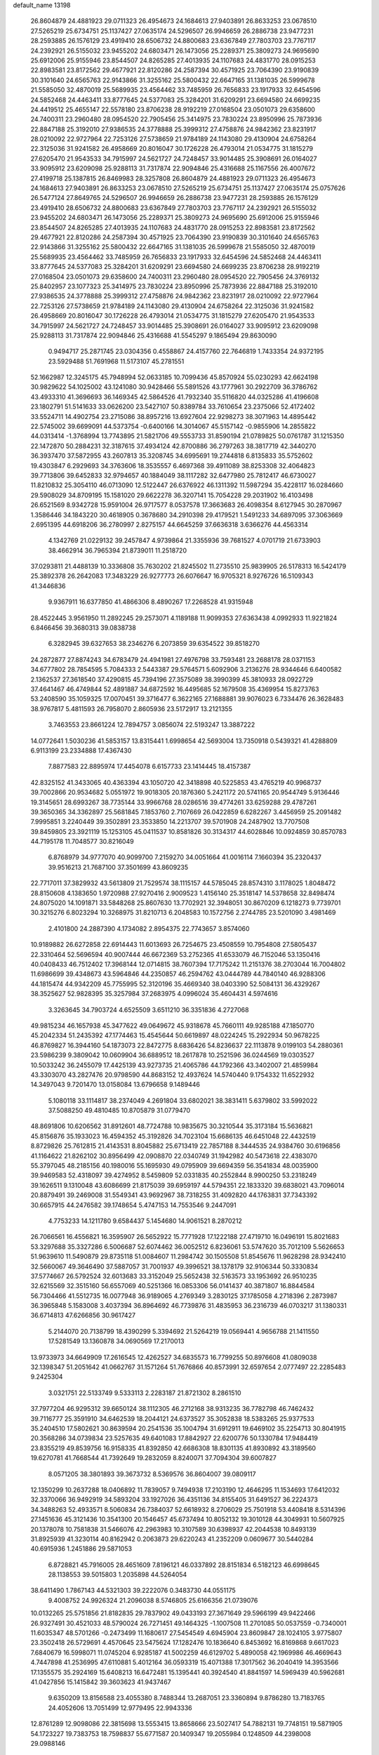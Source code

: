 default_name                                                                    
13198
  26.8604879  24.4881923  29.0711323  26.4954673  24.1684613  27.9403891
  26.8633253  23.0678510  27.5265219  25.6734751  25.1137427  27.0635174
  24.5296507  26.9946659  26.2886738  23.9477231  28.2593885  26.1576129
  23.4919410  28.6506732  24.8800683  23.6367849  27.7803703  23.7767117
  24.2392921  26.5155032  23.9455202  24.6803471  26.1473056  25.2289371
  25.3809273  24.9695690  25.6912006  25.9155946  23.8544507  24.8265285
  27.4013935  24.1107683  24.4831770  28.0915253  22.8983581  23.8172562
  29.4677921  22.8120286  24.2587394  30.4571925  23.7064390  23.9190839
  30.3101640  24.6565763  22.9143866  31.3255162  25.5800432  22.6647165
  31.1381035  26.5999678  21.5585050  32.4870019  25.5689935  23.4564462
  33.7485959  26.7656833  23.1917933  32.6454596  24.5852468  24.4463411
  33.8777645  24.5377083  25.3284201  31.6209291  23.6694580  24.6699235
  24.4419512  25.4655147  22.5578180  23.8706238  28.9192219  27.0168504
  23.0501073  29.6358600  24.7400311  23.2960480  28.0954520  22.7905456
  25.3414975  23.7830224  23.8950996  25.7873936  22.8847188  25.3192010
  27.9386535  24.3778888  25.3999312  27.4758876  24.9842362  23.8231917
  28.0210092  22.9727964  22.7253126  27.5738659  21.9784189  24.1143080
  29.4130904  24.6758264  22.3125036  31.9241582  26.4958669  20.8016047
  30.1726228  26.4793014  21.0534775  31.1815279  27.6205470  21.9543533
  34.7915997  24.5621727  24.7248457  33.9014485  25.3908691  26.0164027
  33.9095912  23.6209098  25.9288113  31.7317874  22.9094846  25.4316688
  25.1167556  26.4007672  27.4199718  25.1387815  26.8469983  28.3257808
  26.8604879  24.4881923  29.0711323  26.4954673  24.1684613  27.9403891
  26.8633253  23.0678510  27.5265219  25.6734751  25.1137427  27.0635174
  25.0757626  26.5477124  27.8649765  24.5296507  26.9946659  26.2886738
  23.9477231  28.2593885  26.1576129  23.4919410  28.6506732  24.8800683
  23.6367849  27.7803703  23.7767117  24.2392921  26.5155032  23.9455202
  24.6803471  26.1473056  25.2289371  25.3809273  24.9695690  25.6912006
  25.9155946  23.8544507  24.8265285  27.4013935  24.1107683  24.4831770
  28.0915253  22.8983581  23.8172562  29.4677921  22.8120286  24.2587394
  30.4571925  23.7064390  23.9190839  30.3101640  24.6565763  22.9143866
  31.3255162  25.5800432  22.6647165  31.1381035  26.5999678  21.5585050
  32.4870019  25.5689935  23.4564462  33.7485959  26.7656833  23.1917933
  32.6454596  24.5852468  24.4463411  33.8777645  24.5377083  25.3284201
  31.6209291  23.6694580  24.6699235  23.8706238  28.9192219  27.0168504
  23.0501073  29.6358600  24.7400311  23.2960480  28.0954520  22.7905456
  24.3769132  25.8402957  23.1077323  25.3414975  23.7830224  23.8950996
  25.7873936  22.8847188  25.3192010  27.9386535  24.3778888  25.3999312
  27.4758876  24.9842362  23.8231917  28.0210092  22.9727964  22.7253126
  27.5738659  21.9784189  24.1143080  29.4130904  24.6758264  22.3125036
  31.9241582  26.4958669  20.8016047  30.1726228  26.4793014  21.0534775
  31.1815279  27.6205470  21.9543533  34.7915997  24.5621727  24.7248457
  33.9014485  25.3908691  26.0164027  33.9095912  23.6209098  25.9288113
  31.7317874  22.9094846  25.4316688  41.5545297   9.1865494  29.8630090
   0.9494717  25.2871745  23.0304356   0.4558867  24.4157760  22.7646819
   1.7433354  24.9372195  23.5929488  51.7691968  11.5173107  45.2781551
  52.1662987  12.3245175  45.7948994  52.0633185  10.7099436  45.8570924
  55.0230293  42.6624198  30.9829622  54.1025002  43.1241080  30.9428466
  55.5891526  43.1777961  30.2922709  36.3786762  43.4933310  41.3696693
  36.1469345  42.5864526  41.7932340  35.5116820  44.0325286  41.4196608
  23.1802791  51.5141633  33.0626200  23.5427107  50.8389784  33.7610654
  23.2375066  52.4172402  33.5524711  14.4902754  23.2715086  38.8957216
  13.6927604  22.9298273  38.3071963  14.4895442  22.5745002  39.6699091
  44.5373754  -0.6400166  14.3014067  45.5157142  -0.9855906  14.2855822
  44.0313414  -1.3768994  13.7743895  21.5821706  49.5553733  31.8590194
  21.0789825  50.0761787  31.1215350  22.1472870  50.2884231  32.3187615
  37.4934124  42.8700886  36.2797263  38.3817719  42.3440270  36.3937470
  37.5872955  43.2607813  35.3208745  34.6995691  19.2744818   6.8135833
  35.5752602  19.4303847   6.2929693  34.3763606  18.3535557   6.4697368
  39.4911089  38.8253308  32.4064823  39.7713806  39.6452833  32.9794657
  40.1884049  38.1117282  32.6477980  25.7812417  46.6730027  11.8210832
  25.3054110  46.0713090  12.5122447  26.6376922  46.1311392  11.5987294
  35.4228117  16.0284660  29.5908029  34.8709195  15.1581020  29.6622278
  36.3207141  15.7054228  29.2031902  16.4103498  26.6521569   8.9342728
  15.9591004  26.9717577   8.0537578  17.3663683  26.4098354   8.6127945
  30.2870967   1.3586446  34.1843220  30.4618905   0.3678680  34.2910398
  29.4179521   1.5491233  34.6897095  37.3063669   2.6951395  44.6918206
  36.2780997   2.8275157  44.6645259  37.6636318   3.6366276  44.4563314
   4.1342769  21.0229132  39.2457847   4.9739864  21.3355936  39.7681527
   4.0701719  21.6733903  38.4662914  36.7965394  21.8739011  11.2518720
  37.0293811  21.4488139  10.3336808  35.7630202  21.8245502  11.2735510
  25.9839905  26.5178313  16.5424179  25.3892378  26.2642083  17.3483229
  26.9277773  26.6076647  16.9705321   8.9276726  16.5109343  41.3446836
   9.9367911  16.6377850  41.4866306   8.4890267  17.2268528  41.9315948
  28.4522445   3.9561950  11.2892245  29.2573071   4.1189188  11.9099353
  27.6363438   4.0992933  11.9221824   6.8466456  39.3680313  39.0838738
   6.3282945  39.6327653  38.2346276   6.2073859  39.6354522  39.8518270
  24.2872877  27.8874243  34.6783479  24.4941981  27.4976798  33.7593481
  23.2688178  28.0371153  34.6777802  28.7854595   5.7084333   2.5443387
  29.5764571   5.6092906   3.2136276  28.9344646   6.6400582   2.1362537
  27.3618540  37.4290815  45.7394196  27.3575089  38.3990399  45.3810933
  28.0922729  37.4641467  46.4749844  52.4891887  34.6872592  16.4495685
  52.1679508  35.4369954  15.8273763  53.2408590  35.1059325  17.0070451
  39.3716477   6.3622165  27.1688881  39.9076023   6.7334476  26.3628483
  38.9767817   5.4811593  26.7958070   2.8605936  23.5172917  13.2121355
   3.7463553  23.8661224  12.7894757   3.0856074  22.5193247  13.3887222
  14.0772641   1.5030236  41.5853157  13.8315441   1.6998654  42.5693004
  13.7350918   0.5439321  41.4288809   6.9113199  23.2334888  17.4367430
   7.8877583  22.8895974  17.4454078   6.6157733  23.1414445  18.4157387
  42.8325152  41.3433065  40.4363394  43.1050720  42.3418898  40.5225853
  43.4765219  40.9968737  39.7002866  20.9534682   5.0551972  19.9018305
  20.1876360   5.2421172  20.5741165  20.9544749   5.9136446  19.3145651
  28.6993267  38.7735144  33.9966768  28.0286516  39.4774261  33.6259288
  29.4787261  39.3650365  34.3362897  25.5681845   7.1853760   2.7107669
  26.0422859   6.6282267   3.4456959  25.2091482   7.9995851   3.2240449
  39.3502891  23.3533850  14.2213707  39.5701908  24.2487902  13.7707508
  39.8459805  23.3921119  15.1253105  45.0411537  10.8581826  30.3134317
  44.6028846  10.0924859  30.8570783  44.7195178  11.7048577  30.8216049
   6.8768979  34.9777070  40.9099700   7.2159270  34.0051664  41.0016114
   7.1660394  35.2320437  39.9516213  21.7687100  37.3501699  43.8609235
  22.7717011  37.3829932  43.5613809  21.7529574  38.1115157  44.5785045
  28.8574310   3.1178025   1.8048472  28.8150608   4.1383650   1.9720988
  27.9270416   2.9009523   1.4156140  25.3518147  14.5378658  32.8498474
  24.8075020  14.1091871  33.5848268  25.8607630  13.7702921  32.3948051
  30.8670209   6.1218273   9.7739701  30.3215276   6.8023294  10.3268975
  31.8210713   6.2048583  10.1572756   2.2744785  23.5201090   3.4981469
   2.4101800  24.2887390   4.1734082   2.8954375  22.7743657   3.8574060
  10.9189882  26.6272858  22.6914443  11.6013693  26.7254675  23.4508559
  10.7954808  27.5805437  22.3310464  52.5696594  40.9007444  46.6672369
  53.2752365  41.6533079  46.7152046  53.1350416  40.0408433  46.7512402
  17.3968144  12.0714815  38.7607394  17.7175242  11.2151376  38.2703044
  16.7004802  11.6986699  39.4348673  43.5964846  44.2350857  46.2594762
  43.0444789  44.7840140  46.9288306  44.1815474  44.9342209  45.7755995
  52.3120196  35.4669340  38.0403390  52.5084131  36.4329267  38.3525627
  52.9828395  35.3257984  37.2683975   4.0996024  35.4604431   4.5974616
   3.3263645  34.7903724   4.6525509   3.6511210  36.3351836   4.2727068
  49.9815234  46.1657938  45.3477622  49.0649672  45.9318678  45.7660111
  49.9285188  47.1850770  45.2042334  51.2435392  47.1774463  15.4545644
  50.6619897  48.0224245  15.2922934  50.9678225  46.8769827  16.3944160
  54.1873073  22.8472775   8.6836426  54.8236637  22.1113878   9.0199103
  54.2880361  23.5986239   9.3809042  10.0609904  36.6889512  18.2617878
  10.2521596  36.0244569  19.0303527  10.5033242  36.2455079  17.4425139
  43.9273735  21.4065786  44.1792366  43.3402007  21.4859984  43.3303070
  43.2827476  20.9798590  44.8683152  12.4937624  14.5740440   9.1754332
  11.6522932  14.3497043   9.7201470  13.0158084  13.6796658   9.1489446
   5.1080118  33.1114817  38.2374049   4.2691804  33.6802021  38.3831411
   5.6379802  33.5992022  37.5088250  49.4810485  10.8705879  31.0779470
  48.8691806  10.6206562  31.8912601  48.7724788  10.9835675  30.3210544
  35.3173184  15.5636821  45.8156876  35.1933023  16.4594352  45.3192826
  34.7023104  15.6686135  46.6451048  22.4432519   8.8729826  25.7612815
  21.4143531   8.8045882  25.6713419  22.7857188   8.3444535  24.9384760
  30.6196856  41.1164622  21.8262102  30.8956499  42.0908870  22.0340749
  31.1942982  40.5473618  22.4383070  55.3797045  48.2185156  40.1980016
  55.1695930  49.0795909  39.6694359  56.3541834  48.0035900  39.9469583
  52.4318097  39.4274952   8.5459809  52.0331835  40.2552844   8.9900250
  53.2318249  39.1626511   9.1310048  43.6086699  21.8175039  39.6959197
  44.5794351  22.1833320  39.6838021  43.7096014  20.8879491  39.2469008
  31.5549341  43.9692967  38.7318255  31.4092820  44.1763831  37.7343392
  30.6657915  44.2476582  39.1748654   5.4747153  14.7553546   9.2447091
   4.7753233  14.1211780   9.6584437   5.1454680  14.9061521   8.2870212
  26.7066561  16.4556821  16.3595907  26.5652922  15.7771928  17.1222188
  27.4719710  16.0496191  15.8021683  53.3297688  35.3327286   6.5006687
  52.6074462  36.0052512   6.8236061  53.5747620  35.7012109   5.5626653
  51.9639610  11.5490879  29.8735118  51.0084607  11.2984742  30.1505508
  51.8545676  11.9628298  28.9342410  32.5660067  49.3646490  37.5887057
  31.7001937  49.3996521  38.1378179  32.9106344  50.3330834  37.5774667
  26.5792524  32.6013683  33.3152049  25.5652438  32.5163573  33.1953692
  26.9510235  32.6215569  32.3515160  56.6557069  40.5251366  16.0853306
  56.0141437  40.3871807  16.8844584  56.7304466  41.5512735  16.0077948
  36.9189065   4.2769349   3.2830125  37.1785058   4.2718396   2.2873987
  36.3965848   5.1583008   3.4037394  36.8964692  46.7739876  31.4835953
  36.2316739  46.0703217  31.1380331  36.6714813  47.6266856  30.9617427
   5.2144070  20.7138799  18.4390299   5.3394692  21.5264219  19.0569441
   4.9656788  21.1411550  17.5281549  13.1360878  34.0690569  17.2170013
  13.9733973  34.6649909  17.2616545  12.4262527  34.6835573  16.7799255
  50.8976608  41.0809038  32.1398347  51.2051642  41.0662767  31.1571264
  51.7676866  40.8573991  32.6597654   2.0777497  22.2285483   9.2425304
   3.0321751  22.5133749   9.5333113   2.2283187  21.8721302   8.2861510
  37.7977204  46.9295312  39.6650124  38.1112305  46.2712168  38.9313235
  36.7782798  46.7462432  39.7116777  25.3591910  34.6462539  18.2044121
  24.6373527  35.3052838  18.5383265  25.9377533  35.2404510  17.5802621
  30.8639594  20.2541536  35.1004794  31.6912911  19.6469102  35.2254713
  30.8041915  20.3568286  34.0739834  23.5257635  49.6401083  17.8842927
  22.6200776  50.1330784  17.9484419  23.8355219  49.8539756  16.9158335
  41.8392850  42.6686308  18.8301135  41.8930892  43.3189560  19.6270781
  41.7668544  41.7392649  19.2832059   8.8240071  37.7094304  39.6007827
   8.0571205  38.3801893  39.3673732   8.5369576  36.8604007  39.0809117
  12.1350299  10.2637288  18.0406892  11.7839057   9.7494938  17.2103190
  12.4646295  11.1534693  17.6412032  32.3370066  36.9492919  34.5893204
  33.1927026  36.4351136  34.8155405  31.6491527  36.2224373  34.3488263
  52.4933571   8.5060834  26.7384037  52.6618932   8.2706029  25.7501918
  53.4408418   8.5314396  27.1451636  45.3121436  10.3541300  20.1546457
  45.6737494  10.8052132  19.3010128  44.3049931  10.5607925  20.1378078
  10.7581838  31.5466076  42.2963983  10.3107589  30.6398937  42.2044538
  10.8493139  31.8925939  41.3230114  40.8162942   0.2063873  29.6220243
  41.2352209   0.0609677  30.5440284  40.6915936   1.2451886  29.5871053
   6.8728821  45.7916005  28.4651609   7.8196121  46.0337892  28.8151834
   6.5182123  46.6998645  28.1138553  39.5015803   1.2035898  44.5264054
  38.6411490   1.7867143  44.5321303  39.2222076   0.3483730  44.0551175
   9.4008752  24.9926324  21.2096038   8.5746805  25.6166356  21.0739076
  10.0132265  25.5751856  21.8182835  29.7837902  49.0433193  27.3671649
  29.5966199  49.9422466  26.9327491  30.4521033  48.5790024  26.7271451
  49.1464325  -1.1007508  11.2701085  50.0537559  -0.7340001  11.6035347
  48.5701266  -0.2473499  11.1680617  27.5454549   4.6945904  23.8609847
  28.1024105   3.9775807  23.3502418  26.5729691   4.4570645  23.5475624
  17.1282476  10.1836640   6.8453692  16.8169868   9.6617023   7.6840679
  16.5998071  11.0745204   6.9285187  41.5002259  46.6129702   5.4890058
  42.1969986  46.4669643   4.7447898  41.2536995  47.6110881   5.4012164
  36.0593319  15.4071388  17.3017562  36.2040419  14.3953566  17.1355575
  35.2924169  15.6408213  16.6472481  15.1395441  40.3924540  41.8841597
  14.5969439  40.5962681  41.0427856  15.1415842  39.3603623  41.9437467
   9.6350209  13.8156588  23.4055380   8.7488344  13.2687051  23.3360894
   9.8786280  13.7183765  24.4052606  13.7051499  12.9779495  22.9943336
  12.8761289  12.9098086  22.3815698  13.5553415  13.8658666  23.5027417
  54.7882131  19.7748151  19.5871905  54.1723227  19.7383753  18.7598837
  55.6771587  20.1409347  19.2055984   0.1248509  44.2398008  29.0988146
   0.4105082  43.8737210  28.1705818   0.9193327  44.8439871  29.3659818
  43.8071125  12.8738216  31.6510588  43.0815795  12.3955572  32.2160111
  43.2510262  13.5303463  31.0721886  11.8461673  51.4209506  35.8419664
  11.3895540  51.6969288  36.7252821  11.4589172  50.4855392  35.6457752
  22.0096357  28.8169144  19.6004640  21.9471640  28.9023706  18.5689480
  22.8897812  29.3029777  19.8279180  36.2129409  22.2299285  28.7437553
  36.4898820  21.9427922  29.7143077  36.3545259  23.2384759  28.7511552
  30.6425316   7.5563617  47.3090444  29.8111402   6.9646769  47.1148467
  30.2268004   8.5021730  47.4055188  34.5547815  12.9936921  45.2050669
  34.2889815  12.9217046  44.2135863  34.9395077  13.9419330  45.3000745
  19.9703891  34.7476759   9.4070254  20.0406155  33.8862861   9.9473515
  20.1966095  34.4784654   8.4406120  55.4863982  37.7148344  38.4979498
  54.4596214  37.7742283  38.6243110  55.8163614  37.4869306  39.4583241
   4.4543513  50.8759399   5.9411688   4.8964928  50.7166698   5.0221541
   4.4808459  51.8893147   6.0648584  15.0570956  50.5606535  27.4797610
  15.0154799  49.5340309  27.5279516  15.1950276  50.8609604  28.4474041
  19.6278613   3.2854898  18.0022385  20.0452801   3.9690779  18.6391535
  18.8028567   3.7766083  17.6129073  19.1171757  46.5173147   2.7481215
  19.4964239  46.2620357   3.6760660  19.9267844  46.8145948   2.2121278
  40.7224084  49.2448204   5.0871189  39.8480982  49.6214503   4.6759647
  40.5897995  49.4473860   6.1033913   9.7358129  26.8009398  33.7577151
   9.8972200  27.7906447  33.5135395   9.1304415  26.8516521  34.5947434
  38.3812681  50.3460511   4.2007303  37.6062627  49.7871975   4.6013306
  38.2971141  51.2508418   4.7081941  34.0815545  33.0635811  38.0844523
  34.6210963  32.3526074  38.6264054  34.6523527  33.1571619  37.2224920
  55.5040318   6.3227091   5.8959081  55.3406900   6.8927498   5.0508143
  56.5331720   6.3027135   5.9798810  44.1900427  12.6334334   3.5537564
  43.2510461  13.0817873   3.5668742  44.0519150  11.8053009   4.1642814
  11.6318086  38.7638325  28.5225646  10.6524320  38.4211250  28.5835863
  11.9865939  38.2459927  27.6947468   9.0473678   8.3803800  31.2483893
   9.8215944   8.0381598  31.8496854   8.3488051   7.6163422  31.3324879
   4.0357989   2.4507017   6.1510228   4.9891598   2.7120221   6.4791110
   3.9714950   2.9401726   5.2387707  43.6484118  16.0049913  12.7892606
  43.2986574  16.9420683  12.5170433  43.1742373  15.8479627  13.6987336
  44.7672475  50.9856823  33.5795822  45.7692348  51.2261603  33.7702319
  44.8402988  50.0049687  33.2623701  26.8330780  15.5775375   3.1717411
  26.3184655  15.6483982   4.0561872  26.3544162  14.8245043   2.6556684
  14.4664286  36.4371915  28.9852803  14.7654382  37.3252770  28.5725800
  14.1362183  36.6870430  29.9275069  32.4519444  42.4856479  40.7275203
  32.8075801  41.6326120  40.2474583  32.1252242  43.0617272  39.9175013
  19.2861416  32.9507924  26.7192066  18.9674448  32.2765874  27.4476459
  19.1068173  32.4539892  25.8402272   3.7151190   3.7602574   3.8060500
   3.0383416   3.3860482   3.1497015   3.4834989   4.7716506   3.8668971
  18.3969213  20.0948594  42.4781300  18.6515967  20.9879894  42.0143755
  19.2964148  19.7765184  42.8757324  14.6664647  47.2944605   2.8469764
  13.6792292  47.5973955   2.8691014  14.6422805  46.3616582   2.4471717
  28.3713149  27.4719085  40.5879530  28.8964668  27.2293842  41.4454558
  28.1328564  28.4663868  40.7281618   7.5060637   4.3615841  10.7604010
   6.8613567   5.1580498  10.6267149   7.1142433   3.9012508  11.6101583
   3.1120993  46.1186093   4.4490148   3.1109128  45.8075983   3.4864294
   2.2766336  46.6764246   4.5805850  31.8485667  49.3506348  11.7515766
  31.0018047  48.8112106  12.0066660  31.6220738  49.6519313  10.7764157
  15.3387585   6.3514172  39.7841156  16.0988931   6.0249527  40.3916169
  15.3682988   5.6887828  38.9872204   0.7386057  39.6955030  46.8989280
   1.2617570  38.8053823  46.8121925   1.4081146  40.3364996  47.3191332
  22.6939559  22.4876049   2.3898950  23.3567699  21.9784073   1.8133409
  22.7756495  23.4709699   2.0730830  30.8881102  38.4897123  28.7979795
  31.2773939  39.0798619  29.5521978  30.7190409  37.5831526  29.2722499
  43.6150181  41.4348141  21.4228132  43.7130563  40.8159006  22.2188342
  42.9376887  40.9675913  20.8024933   5.8018301   3.0137277  24.7499971
   4.9600562   3.4671004  24.3529272   6.4896825   3.1088709  23.9795452
  38.1012397  28.2905635  36.9076277  37.1441333  28.6231370  36.6483739
  38.6436888  28.5319183  36.0540003  14.3529725  22.0467939  23.5956725
  13.3168361  22.0512891  23.5783841  14.5803135  22.9629823  23.1458589
  52.0353494   9.7931140  22.9774868  52.4972455   9.0774251  23.5583192
  51.1191480   9.3758746  22.7517834  29.1436773  39.1400522  12.2262103
  29.5719170  39.4455217  13.1047357  28.1584506  38.9439406  12.4826965
   7.8313415  38.7804910   4.1636834   7.0349838  38.4751546   3.5898226
   8.1516444  37.9187978   4.6286052  47.6277404  40.2986782  21.9072537
  47.3026507  39.6662922  21.1506508  47.0943136  39.9588658  22.7297809
   6.7911529  15.5855054  25.9925061   5.9793448  16.1336365  25.6668035
   6.4750545  14.6225427  25.9950211   2.2077105  38.6377523  16.7851336
   1.5383308  39.3495137  16.4363789   2.3970077  38.9641538  17.7507069
  28.4003725  13.4403510  17.7355176  27.6355322  14.0152201  18.1171682
  29.1691729  14.1041767  17.5855517  24.5226007  35.4035175   4.4274483
  25.3037487  34.9299157   3.9393339  23.6974823  35.1341341   3.8701342
   7.3983146  42.7873974   3.7107767   7.3825744  43.7935166   3.9802807
   7.6759766  42.7986159   2.7344738  13.0273195  15.2445666  16.1891786
  12.8152777  15.2622125  15.1860910  13.2971968  14.2829788  16.3909327
  32.5613142  50.1422852  24.2196828  32.8271455  49.8772148  23.2590694
  32.3830282  51.1570815  24.1542544   2.2679725  37.5427444  10.6201839
   1.4035108  37.1528811  10.2159358   3.0127214  37.0081094  10.1165315
  15.4965946  37.4029674  38.7685757  14.9687842  36.8290616  39.4448808
  14.7487905  37.9657453  38.3221353  43.3634539  40.8087536  43.2811130
  42.8911667  41.6457478  43.6869215  43.2198891  40.9229018  42.2730893
  55.6317942   2.0726532  21.5910265  55.4866051   1.1117633  21.9532977
  54.7221938   2.5263148  21.8030060  48.8633425  19.7800280  26.6160054
  49.8375776  19.8739647  26.2677651  48.3133298  19.7917080  25.7353650
  42.8081902  30.2939413  17.7689490  43.6122133  30.3557467  18.4228076
  43.2734177  30.3934395  16.8420687   1.5757604  12.5092332  18.8965320
   1.0346516  12.7249117  19.7565475   2.1045585  13.3731487  18.7210184
  47.7164382  19.2767668   6.3336489  46.7554838  18.9693152   6.1063283
  48.2541509  18.3939030   6.3100907  53.3108842  44.2826509  40.6551951
  53.4085073  45.1961105  40.1701679  53.5391704  44.5234540  41.6375470
  43.3485174  22.3792041   5.8121868  43.2428256  21.3469908   5.7700746
  43.5837337  22.5521821   6.8003822  43.6696993  27.4545887  25.0885477
  44.1083868  26.6121849  24.6842477  42.6954087  27.4043674  24.7878611
  26.5914872  29.5974102   9.1881157  26.4067831  30.6115397   9.2858501
  27.3907155  29.4509416   9.8330726  31.2949660  44.3805866  18.0696145
  30.4066486  44.4664913  18.5824093  31.6001351  43.4123725  18.2671019
  46.1580931  10.6239132   0.3440003  46.3941038  10.8539130   1.3325057
  45.7962402   9.6578224   0.4173574  13.9056907   1.9224819  11.9738561
  14.4812050   1.1771093  11.6006360  13.9338413   2.6628773  11.2474381
  30.9180824  42.7634074  31.0492585  31.1711908  41.7659879  30.9775602
  31.4585538  43.1924073  30.2743735  43.1075618  26.7420769  31.7761938
  43.7445459  26.3245807  32.4536366  42.3842544  26.0366972  31.6094038
  55.5256023  10.1433134   8.1319461  54.7908257  10.7832025   7.7962920
  55.0485737   9.2240034   8.1553973  20.7482321   7.6642437  15.5852562
  21.5051320   8.1701509  15.0764802  19.9832959   8.3642065  15.5876731
  26.4789200  21.4974017  33.1614015  26.4936067  20.7386231  33.8365511
  26.1364528  21.0781304  32.2851946  13.9777187   3.3330747   5.4390705
  14.7096297   2.8951216   4.8662080  14.0574700   2.8631647   6.3516299
  23.4123081  36.4931002  38.0492289  22.8200515  35.6715779  38.2586502
  24.1180030  36.1029534  37.3943847  29.6091062  40.2036554   5.8146855
  28.7055285  40.2478893   5.3122166  29.9945409  41.1538365   5.6994081
  31.9027537  27.4046759  41.2560316  31.0882559  27.2004777  41.8548826
  31.7064546  28.3541740  40.8961081  22.9282282  42.2293097   9.2374466
  23.1295948  42.7581983  10.1098678  22.4219429  41.3972923   9.5858745
  46.4312327  48.7903673  30.0463923  45.8444239  49.1469948  29.2904085
  47.1282950  49.5218081  30.2184484  16.2647246  37.5543533  13.7890743
  15.6636139  36.7217009  13.7189929  16.8344094  37.3700658  14.6323674
  11.9716592   0.7539520  30.2465918  12.6581639   0.4250803  30.9395262
  11.8358980   1.7447173  30.4809518  54.6565648   6.4957477  21.2354501
  54.5220910   6.0544258  20.3009313  55.6784911   6.4412769  21.3719741
  51.3356409  42.0990463   9.2633802  50.8952937  42.8853467   9.7710757
  50.7534836  42.0269894   8.4094184  46.7088981   4.6953559   4.9898370
  45.8136773   4.2742837   4.6794133  47.3677098   4.4271842   4.2374771
   9.8195308  19.9105338  28.9949404  10.1928596  20.8776522  28.8383331
   9.0413666  20.1060717  29.6667545  19.3009253  16.0229429  44.4949598
  18.4189275  16.3579145  44.9185022  18.9856194  15.2199095  43.9188238
  34.7616846  39.0354489  20.0229862  34.5450041  40.0265374  20.1894963
  34.7207857  38.6032806  20.9564996  50.3920880  44.6734697  32.4757534
  50.6717187  45.6636529  32.5473859  49.4636572  44.7199797  32.0231635
  35.9734095  48.9153680  23.2889728  36.2968597  47.9634268  23.4247648
  36.7025072  49.3588270  22.7013147   8.0357253  42.7574340   7.8803089
   7.4425818  43.6068342   7.8633243   8.9394880  43.0991577   7.5127589
  16.4192826   5.0246241   9.4888023  16.6036994   4.0815025   9.0902216
  17.2285901   5.5733346   9.1491003   2.0577379  33.7645207   5.5208131
   2.9216262  33.3810635   5.9306586   1.7523722  34.4857433   6.1842864
  33.9554691  36.3713160  11.5974857  33.9289534  37.3871619  11.4074322
  33.0241931  36.1609792  11.9815374  18.6062029  14.9549263  32.8958610
  19.5473205  15.3799191  32.7890956  18.5233950  14.3350105  32.0907090
  45.8717170  10.9108451  45.8843975  45.2619856  11.0278321  45.0550294
  45.2261383  10.7482441  46.6529894  20.7419687  42.7870655  29.5120398
  20.8038241  42.9583807  28.4951083  21.0826018  43.6694350  29.9243973
  10.1171431   5.8402925  47.3374278   9.2923865   5.7229042  46.7200518
   9.7612510   6.4604326  48.0837991  42.3654040  15.7216377  26.7059217
  43.1553919  15.1386315  27.0664982  42.8065958  16.6607592  26.6558672
  34.4988903  32.7392298  11.8923158  34.3766568  32.3633145  10.9449347
  33.5343037  32.8491121  12.2425503   3.4738484  30.5686024  40.3206056
   2.9748580  31.0465419  39.5623819   4.4685424  30.6920521  40.0919248
  48.4674350   1.3907026  38.9850322  47.7222075   1.6696565  38.3238115
  48.8113459   2.2991164  39.3452608  51.7010042  13.0266070  27.5397062
  50.6676872  12.9658467  27.5928088  51.8680396  14.0072529  27.2758008
  23.4720213  21.9919432   8.8711038  23.3608583  21.0886518   8.3959558
  24.2920276  21.8807841   9.4723028  34.2267739  14.6478229   0.7502530
  35.1106457  14.1484995   0.9198571  33.7111583  14.5590811   1.6284902
  40.9544656  42.0695388  30.7907493  41.1932338  42.6579509  29.9728004
  40.8206422  42.7585090  31.5475610  39.3193268  32.0584168  29.3132026
  39.2198978  31.6582600  28.3738203  40.0737340  31.5009938  29.7454041
   2.6238118  34.4398423  38.6656576   2.3181760  34.6407673  39.6333329
   2.2483090  35.2359595  38.1268101  19.7682713  43.9402402  39.5183167
  19.3198415  43.1856058  38.9736815  19.0088105  44.6559110  39.5713810
  31.2356030  18.9153707   9.0987643  32.2704706  18.8655887   9.2109969
  31.0929226  18.5531062   8.1430982   9.3115554  20.3798555  21.4458756
   8.7214906  20.1319412  20.6324969   8.9713744  21.3216295  21.7005068
  42.2057353  24.2014799  24.4036251  43.1834674  24.4979018  24.2288121
  41.6713895  25.0705666  24.3495478   5.6893131  50.4241587  37.3774128
   6.3142670  49.6131826  37.4288195   4.7926748  50.0805518  37.7440404
   4.5722060  34.4418390  44.7467076   5.2105746  34.8552756  45.4429357
   3.6847873  34.3361542  45.2624472  25.4957388  47.7655412  22.6246654
  24.6298848  47.6326880  23.1725550  26.2454412  47.5693623  23.3050364
  54.1226582  12.6560907  26.1150931  54.7748051  12.5895277  26.9127460
  53.1967120  12.5641889  26.5525854  38.8263761  47.0158532  36.2724616
  38.7449064  46.1724652  36.8729244  38.2058547  46.7849099  35.4729004
  39.3772097  36.3523369  46.6420623  38.7959888  37.1118045  46.2373393
  40.3105543  36.5325507  46.2264479  18.1299567   6.8817082   5.8987950
  18.7324899   7.3874590   5.2247319  17.1768488   7.1564421   5.6112282
  51.9813153  43.1285484  43.6708767  52.7021300  43.8701452  43.6112731
  52.5410678  42.2605636  43.5788506  26.8071191  38.2514315  18.8533657
  27.1189718  39.1726579  18.5042137  26.0399846  38.4944676  19.5029763
   6.0472650  43.4475861  25.2764401   6.0756520  42.4034116  25.3581940
   6.8682621  43.7182545  25.8639501  49.1326184  36.7154267  40.7859408
  49.3810646  37.5732953  41.2985171  49.4251527  35.9576176  41.4257242
  23.7337580  16.9721493  21.8321733  23.0482981  17.6493649  22.2016578
  23.5196616  16.9390016  20.8224802  27.5858211  17.8690062  23.1800886
  27.2227786  17.4992110  22.2988473  26.8818026  18.5775145  23.4614869
   2.4983653   4.0926224   7.8705395   1.6172425   3.5843323   8.0475377
   3.0294240   3.4695949   7.2533105  18.3635988   7.9380987  46.8109465
  17.4701183   7.8038958  47.3151278  18.1062095   8.5965024  46.0533699
  44.7547916   5.3686806  17.2237363  45.4220750   5.7251057  16.5267496
  44.3596490   4.5258801  16.7809070  14.5095874  36.9814091  44.5791160
  14.7915229  36.3950633  45.3762667  14.1783043  37.8517254  45.0210024
   6.8243412  10.7833358   2.5440162   6.9290901  11.6428976   1.9945388
   5.9012830  10.4170081   2.2845990  33.3775654  28.1731992  46.7714298
  32.9644233  29.0655136  46.4441012  32.9851648  28.0387854  47.6988738
  54.2647214  47.4713637  33.7944765  54.4417878  47.8253489  34.7449214
  53.6102250  48.1524475  33.3928392  29.1168954  19.6070884  24.8027469
  28.4383054  20.0124447  25.4613642  28.5805920  18.9122341  24.2755489
  46.3168366  18.1197415  38.2814435  46.6916614  17.5390861  39.0486084
  46.5550139  17.5702707  37.4356749  22.4402646  19.2537329  39.4544205
  23.1055160  18.9562054  38.7467318  21.9421187  20.0537436  39.0175781
  33.0554919  26.3626246  39.0168722  32.5450437  26.5606052  39.8923945
  33.0053960  27.2468465  38.4992410  24.8208242  10.7757290  29.1761671
  25.3757097   9.9205587  29.0108911  25.4158226  11.5162568  28.7551452
  -0.8791112  48.0653509  16.3426725   0.0880051  47.6892258  16.4539625
  -0.7346102  49.0577082  16.1807277  34.6641547   8.5198039  19.3678719
  34.1159467   8.8366139  20.1797605  34.0471123   7.8323457  18.9048528
  40.4657348  39.5206627  22.2608337  39.8371203  40.3085696  22.4787102
  40.1696827  38.7720694  22.8860291   6.4140918  37.5806327  33.0741856
   5.5451302  37.9661237  33.4811734   6.7581950  38.3589610  32.4816752
  22.7430161  40.9689834  19.6871058  22.4628183  41.2378016  20.6381554
  23.6671223  41.4080054  19.5639914  20.6410118  11.5921642  18.7779024
  21.1229832  12.1905280  19.4744842  19.6441863  11.7033435  19.0442096
  42.1941165  52.5344645  17.8083781  41.5942303  52.6604281  16.9767958
  42.9442562  51.9031691  17.4695238  31.5588604  35.7995807  12.7147598
  30.8844186  36.1715419  12.0231674  31.3771944  36.3722012  13.5558584
  26.7246661  30.9515063  35.4474961  26.3954329  31.6161451  36.1679929
  26.7065767  31.5247225  34.5838927  54.7462880  45.7842239  37.0135920
  54.2332264  45.4535459  36.1721196  55.3267897  44.9592329  37.2553290
  44.8048466  17.5304867  18.2593121  45.7080491  17.3547186  18.7287651
  45.0824193  18.0843345  17.4289299  13.3600221  45.5914837  33.5979390
  14.3950576  45.6459295  33.5956732  13.1504107  45.1643876  32.6776133
   2.5060389  12.3399514  14.3503997   1.8816788  12.0380886  15.1234024
   2.6896478  11.4851567  13.8308779  52.9231177  18.4795489  42.3922161
  52.6764934  18.0572374  41.4792336  52.0197422  18.4940563  42.8953823
  43.5069181  50.6599561  37.6868274  43.0951244  51.1676743  38.4867516
  43.9932034  49.8691288  38.1040728  33.8145776  19.0511804  41.8468209
  33.3652493  19.8468889  41.3611517  33.0229279  18.3988300  41.9968674
  32.5420673  39.4299347  33.2825946  31.7897407  39.8870788  33.8340444
  32.5522126  38.4699927  33.6648807  10.6697243  33.1373475  12.3708510
  10.7377252  33.5211457  13.3111605  11.6131409  33.2171928  11.9706826
   5.5518842  26.7594117  43.2124719   5.4179497  26.6547703  44.2318174
   5.2120497  25.8555695  42.8360391  11.3649449   9.1704190  34.7745425
  10.7059874   9.8849012  35.1300648  12.0888896   9.7417140  34.2993529
  21.5822195  22.8603362  41.6660839  20.6107880  22.5217214  41.5293955
  21.8728317  23.1135134  40.7057517  43.8166732  43.8591513  36.0758783
  43.2201839  44.3283448  35.3699116  43.2955915  42.9949760  36.2858249
  15.4466019  17.0420460  26.9818856  14.8807176  17.6273900  26.3472868
  15.9479055  17.7291084  27.5666047  33.0100259  41.0096230  15.8962151
  32.6532030  41.2078172  16.8521042  33.7204394  41.7581505  15.7704542
  42.4664527  14.6394952  45.9267204  41.7401413  14.8726977  46.5950938
  42.1437438  15.0533226  45.0329679  23.4999275  40.6200011  15.3833595
  22.5307814  40.7419428  15.0439074  23.4770478  39.7018554  15.8522974
  48.0810104  17.5037173  15.4593526  48.3643196  16.8233242  14.7242827
  48.4856799  17.0754529  16.3143862  56.0947604  47.2241518  44.2448658
  55.6955461  47.1881764  45.2054662  55.2923134  47.5420987  43.6754700
  48.8728027  40.3011375   5.4482081  48.9841286  39.4260725   5.9928505
  48.0281519  40.1199575   4.8846974  16.3611505  27.0977572  20.0409712
  16.3751409  27.8168730  20.7677892  17.2127702  26.5475026  20.1815955
  25.0640361   5.2918775  45.0703818  24.6311800   4.3734364  45.2788900
  25.5378927   5.5242509  45.9593281  39.1307076  28.8448186  29.1406633
  38.4717828  29.1348229  29.8831265  38.9520846  29.5049330  28.3741916
  20.4131265  31.5051723  44.3953758  20.0624074  32.0658950  43.6051576
  19.6379899  30.8222804  44.5381780  25.3551044  48.0697129  32.8215421
  26.1906469  47.5678301  33.1605786  25.7328746  48.6537039  32.0511292
  16.3635932  23.4263357   5.8846150  17.1641940  23.3550341   6.5388224
  15.8191009  22.5664700   6.1037437  19.2568622   8.4386430  10.3552637
  18.8017203   7.7723793   9.7094069  19.8345561   9.0224735   9.7221830
  13.9841608  11.5036566  45.4422829  13.2616664  10.9577314  45.9383754
  14.8293883  11.3649941  46.0213134  12.2115556  47.3296746   5.8341016
  11.7162458  46.4760176   5.5301267  11.8660622  47.4845876   6.7925893
  47.2136819   6.4831300  26.4756182  46.6541301   6.2040777  25.6584727
  48.0887996   5.9426153  26.3637522  53.5101648  44.8775118  34.8271469
  53.7287659  45.6607565  34.2061792  53.9576510  44.0608095  34.3924142
  48.8349162  36.9189684  20.1439933  49.6354058  37.5048854  19.8748578
  49.0264220  36.0033109  19.7580196  40.2448211  31.7763294  37.2432156
  40.0324279  30.9110398  37.7609851  40.9184509  32.2707010  37.8210277
   8.7220871  40.8362653  24.4146609   7.8458698  40.7294543  24.9595243
   8.5167431  41.6549788  23.8163113  39.3890917  21.5293603  12.2480607
  38.4649758  21.6485950  11.8088481  39.3379633  22.1462246  13.0798116
  34.6776636  10.9296227  18.0129156  34.8207207   9.9777857  18.3888298
  34.2903660  11.4423082  18.8289116  18.6135963  35.8849214  35.4616016
  17.7063175  35.4414943  35.2531284  18.3984057  36.8957909  35.4401086
  26.2102030  13.6556758  21.6950934  26.6032043  13.5097269  22.6419522
  26.6934155  14.4910676  21.3515927  24.2825658  37.4754001  43.0455363
  25.0109425  38.2126745  43.0994000  24.0659870  37.4482075  42.0314375
  13.1343418  27.5019411  40.3994690  13.4493311  26.8692031  39.6333530
  13.8746667  28.2264727  40.4051731  24.4934251  28.7447910  37.2292663
  24.5774684  28.4877025  36.2262093  23.4844080  28.9496096  37.3295877
  27.2122881  22.0860169  -0.3847347  26.6257797  21.2645405  -0.3047442
  27.7116306  22.1592647   0.5110143  37.5567128  44.4205607  25.5452265
  37.8154858  45.2724621  26.0676186  38.4635558  44.0638996  25.2011599
  31.5050407  13.1527756  18.9181560  32.3101285  12.7531133  19.4282639
  30.9507748  13.6067298  19.6600361   1.2303451  42.1303662  42.9863049
   0.9608480  43.1265271  42.9482886   0.7228549  41.7925479  43.8273958
   9.8790807  11.2549272  35.6205222  10.1746062  11.9339639  34.9085674
  10.5139078  11.4403433  36.4180951  39.5692723  35.3098613  34.8066038
  39.4444449  34.5590601  34.0924536  40.0969476  36.0273167  34.2710592
  24.5649269  15.8176062   8.2246409  24.5274972  16.7630763   8.6472887
  23.6984694  15.3785622   8.5908977  48.9263586   5.7879858  37.8892062
  48.9230899   6.7902930  37.5931034  48.9157977   5.3027398  36.9631045
  26.0224389  44.4282660  41.1562617  26.6086949  43.9558183  41.8730536
  25.6607917  45.2508389  41.6808915  46.7539941  38.5800980  20.0012717
  47.5373529  37.8989056  20.0652935  45.9195790  37.9658347  20.0141976
  17.8752440  38.8735623  29.1386296  18.1382434  39.7350536  29.6469440
  18.3671089  38.1280457  29.6450988  48.2940812  13.6429885   2.4745676
  48.2524472  14.6512870   2.6330582  48.2304837  13.5224370   1.4591615
  41.3812566   6.2069367  14.6228926  40.9422225   5.4787066  15.1998505
  41.2806503   7.0663085  15.1943801  14.4607076  39.5047532  14.4208467
  15.1357330  38.8024630  14.0736604  15.0798926  40.2861731  14.7199005
  -0.0981378  22.8967503  22.2768028  -0.6771170  22.4686941  22.9938482
   0.5253283  22.1380664  21.9562594  35.5168448  44.5088525  30.7644485
  35.2502957  44.2107052  29.8140533  36.0472007  43.6959295  31.1277530
  48.2308405   5.6144043  22.2662562  48.0587197   5.6460464  21.2544170
  47.3199690   5.4814858  22.6968106  42.8860307   4.6975249  42.4546569
  42.7582696   4.4798086  41.4592998  42.4496986   3.9079024  42.9466910
  21.8963268  23.5907332  27.5644299  20.9580814  23.1535283  27.6147037
  22.4639676  22.8952125  27.0772718  34.5964383   7.5786982  37.2008262
  34.4454518   6.9401204  37.9999152  33.6374500   7.7716206  36.8700680
  38.8011383  27.2807586   8.6837615  38.0935070  27.3238904   9.4281249
  39.1494639  28.2486155   8.6142198  22.0995872  43.7779534   5.3757448
  22.5856359  43.9816358   6.2588691  21.7243491  42.8251040   5.5113717
  18.1837363  42.1041152  38.0930963  18.0370040  41.0923913  37.9740241
  17.3196048  42.4151853  38.5692848  20.2068745  45.6348202   5.1021255
  20.2272301  45.9453509   6.0873423  21.0111189  44.9751478   5.0586939
  47.2140731  22.7053033  23.9114164  46.6028020  22.9511652  23.1164532
  46.5362749  22.5303535  24.6797867  10.7245734   9.6663493  29.5812568
  10.0277486   9.2184884  30.2035610  10.2238174   9.7345057  28.6778206
  24.3697556   8.0474698   9.4125963  24.0047116   7.3806558   8.7184660
  24.1133949   8.9690777   9.0427707  37.1403429  10.9111793   2.3109275
  38.0478528  10.4238351   2.2776510  36.5102698  10.2230270   2.7484710
  38.5017934  44.9223114  37.9306439  38.0148397  44.2004880  37.3813558
  38.7238521  44.4359167  38.8182428  29.5038416  36.2334679  16.5429100
  30.1023302  36.7062683  15.8480447  29.8487825  35.2660847  16.5492984
  52.6678368  22.5701011  18.4878732  53.4628203  22.8818025  19.0778737
  52.4302309  23.4422214  17.9685606   0.8477394  43.3006882  26.6460416
   0.5096304  42.3585746  26.4319426   1.8647640  43.2569055  26.5510759
   5.0811674  44.2322337  43.0448829   5.5894815  45.1197933  42.8785700
   5.5781242  43.8273031  43.8546775   8.7357782  36.5830753   5.4973512
   8.9056303  35.8347552   4.8122327   9.6134338  36.6345556   6.0340925
  28.2487922  31.0764688  19.5520003  27.9793575  32.0736256  19.6050926
  28.6803500  30.9992172  18.6153271  46.0062703   6.8342978  28.9519072
  46.6928825   7.6020433  29.0122835  46.1862693   6.4413069  28.0107016
   1.9321465   6.3793889   6.3619178   2.1818914   5.6397323   7.0323512
   1.9148323   7.2402836   6.9284778  53.7291877  22.2267608  45.7336490
  54.6063963  21.7961146  46.0156080  53.0237689  21.4792790  45.8723618
  17.4618062  28.0674877  27.4228995  17.3618508  28.9062631  26.8158023
  17.2295582  28.4457521  28.3588659  10.8629651  12.2670471  30.6024912
  10.8013943  11.2665157  30.3473041  11.5499621  12.6350742  29.9268578
  53.5374775  20.8631507  41.2487430  53.3213467  20.0139776  41.7960300
  54.0353933  21.4703494  41.8894649  53.8171297  28.6972612  24.6429882
  54.2011748  29.1960345  25.4722480  54.6618163  28.2988113  24.2046531
  35.1772052  46.1291857  39.4075674  34.6824881  45.6288601  40.1608147
  35.2631985  45.3986630  38.6665058  36.6168401   3.4169801  12.9448876
  36.8983321   3.9356526  13.7988620  37.5404667   3.1778985  12.5208967
  46.0567390  27.3550576  16.5422543  45.0432193  27.2289473  16.4179762
  46.4011303  27.4683812  15.5682846  31.7970779   6.2713955  40.6930147
  31.9487245   7.0274000  41.3784770  30.8177174   6.4255710  40.3909457
   6.5900531  14.8718856  15.2692114   6.9978635  13.9907057  14.9435263
   6.8147133  14.8925264  16.2830944  29.0977517  17.6655808  30.9481706
  28.5209459  17.9016060  31.7738127  29.3031876  18.5921275  30.5339706
  41.3315307  16.4469528   3.6361186  41.1495295  17.0782934   4.4369122
  40.6909989  16.8331662   2.9079918  29.0957712  44.8836625  31.0896635
  28.5088506  44.6773332  31.9119310  29.7050596  44.0579605  31.0053258
   6.7506458  15.7809615  46.8799143   7.7367332  15.9185523  46.6344772
   6.5972780  14.7684773  46.7440733  44.2238873  44.6394519  32.3137632
  44.9339748  43.9116595  32.2461394  43.9217751  44.7999343  31.3381487
  53.5884313  19.4845876   8.5087193  54.3761652  19.9719466   8.9558463
  53.0435102  19.1093350   9.2980850  37.6198299   7.8903627  12.3019954
  37.3640772   8.1611940  11.3354668  38.5665087   7.4971666  12.2027454
   8.1154299  10.9187229   6.5422593   8.8380572  11.2206491   7.2253012
   7.3603457  10.5576492   7.1441054  12.2430819  15.0263151  13.5642347
  12.5040892  14.0385728  13.7265450  11.2373434  14.9677446  13.3374525
  28.0450125  35.9646979   5.5644830  29.0642380  35.9049836   5.4030749
  27.7551926  34.9770358   5.6052054  48.4639361  49.3030219  35.4755447
  49.3314803  49.5265918  36.0038597  47.9178656  48.7502889  36.1540396
  29.2852871  20.0767502  29.6524533  29.0266550  21.0445190  29.9238933
  30.0902138  20.2352768  29.0184823  17.1594871  30.3030409  18.0297143
  17.7451232  30.6125724  17.2378909  16.7633543  29.4116342  17.7147648
   6.4063029  13.1061560  46.5050451   5.5112725  12.6420308  46.7383696
   6.5915620  12.7393880  45.5446497  47.5246558  19.9309824  24.2700769
  47.5707918  20.9534759  24.1385180  47.1012754  19.6004637  23.3863439
  15.7564606  19.8117129  18.0506239  15.5600317  20.2895032  17.1755197
  15.4747349  18.8305891  17.8867348  30.6277267  40.5729251  34.7725083
  30.4231369  41.5513625  34.5184944  30.8874786  40.6231624  35.7679906
  19.7607360  25.3578614  17.7357169  19.1928522  25.2237930  18.5848874
  20.0131606  24.4055002  17.4431366   2.7405755  29.4799553  10.1318453
   2.0527313  29.7507531  10.8635034   2.4470761  28.5156590   9.8965836
  43.8816332  19.4188508  38.4751526  43.5956262  19.5765129  37.4950029
  44.7647475  18.8923388  38.3907802  26.6895425  40.8359020  25.0657253
  26.4552798  40.3682022  24.1679662  27.4771061  40.2478328  25.4135023
  12.5933279  25.5280699  43.6547208  13.5728359  25.2208978  43.4883290
  12.6632523  26.5545779  43.5228387  10.5531097  35.5468897  37.0670502
  11.1029746  35.2542722  36.2447058  10.2095731  36.4874501  36.7958793
  24.7434203  16.3961416  25.4730057  25.7567307  16.2318017  25.5527107
  24.4575138  15.7417463  24.7217202  48.0249171  29.0198866  23.1037819
  47.0233455  29.0503147  23.3529802  48.4157689  28.3170194  23.7464321
   8.1441508  44.0527001  26.8098378   7.6998060  44.7264006  27.4504817
   9.1177813  44.3972510  26.7277000   3.4297193  38.1360891  41.9230929
   3.8667823  37.2008514  41.9333374   4.1597059  38.7454050  41.5266117
  16.1444842  26.3390999  32.3191993  16.4251121  25.8618478  33.1944182
  16.7128748  27.2037003  32.3240927   7.5238179  37.4942074  18.9622009
   8.4705365  37.1286601  18.7578456   7.4003037  38.2254588  18.2371548
  18.8699471  43.3753970  15.8358047  18.6527013  44.2759420  16.2716337
  19.8128472  43.5208884  15.4298556  26.7709369  31.1318192  28.7372605
  26.7239020  31.1012488  27.7088004  27.3002917  30.2816686  28.9870502
  31.7091058  29.9077774  40.2628524  32.1110978  30.6058702  40.9096979
  30.8852075  30.3924823  39.8687126  28.3908283  15.1573970  48.4866266
  27.5029140  15.4398234  48.0436853  29.0870105  15.7882914  48.1020613
  13.4085113  31.5351088  36.0564500  12.6363762  31.2027767  36.6472714
  13.9833061  30.6885497  35.9013896  18.8542768  45.2176231  19.3685458
  19.4167002  46.0197735  19.7021275  18.6793613  45.4303562  18.3835322
  45.9895753   2.0810888  46.0819802  46.5464160   2.0592419  45.2012243
  45.5458525   1.1406785  46.0707870  16.1488051  25.7502048  27.4331526
  16.5951082  26.6878278  27.3457723  16.6118880  25.3704257  28.2764316
   5.3347435  17.3362085  44.0142180   4.4379595  17.4123999  43.5294354
   5.1053060  17.4591357  45.0082209   1.6743877   3.5824458  21.7480873
   2.2285961   3.1303003  21.0033558   0.8437102   2.9741390  21.8342595
  48.3894341   5.6640259  41.5574663  48.0062708   5.5914373  42.5109194
  47.5662132   5.8226023  40.9642661  36.8379908  19.6558410   5.1268565
  37.7736796  19.8265406   4.7237160  36.5351045  18.7808312   4.6727306
  51.4104893  36.4173424  14.5594932  51.8339677  35.8748411  13.7851054
  50.4607517  36.6162237  14.1951678  23.8588246  41.0924805  35.5240694
  24.8609261  41.0944068  35.7727384  23.4876689  40.2652476  36.0189888
  55.6760198  29.1735857  48.3954038  56.4119013  29.3327861  47.6950353
  54.9885624  28.5773970  47.8933227  30.0883602  44.0802197  24.9570109
  29.1074149  43.7517670  24.9044758  30.0030875  45.0981825  24.7991405
   8.2233163  15.0335955   9.2588865   7.2090481  14.8562542   9.3325959
   8.3502703  15.2719218   8.2586242  54.6294998  23.8217328  34.8035424
  54.5219840  23.2560829  35.6643595  53.7018682  23.7324394  34.3539203
  30.9182439  24.4435753  30.9989425  30.1807049  23.8336651  30.6356623
  31.5379810  24.6110274  30.1971448  49.8948010  50.0510287  25.8064017
  48.9490724  50.0988305  25.3957438  49.7430155  49.4911665  26.6704010
  48.0306783  14.7217684  22.7761919  47.4496030  15.4103887  22.2777794
  48.1118063  15.1180395  23.7267168  11.3417290  25.0092042  35.0013676
  10.8082953  25.6998161  34.4451990  11.8148314  24.4380451  34.2766209
   2.1591703  17.0603562  15.0531393   1.6888449  16.2596130  14.6463704
   3.0354325  16.6738183  15.4536724  48.6079021  48.3466104  32.9386063
  48.5874053  48.7843380  33.8797661  47.8612615  47.6308753  33.0081083
  37.4022689  38.2624252  23.0940875  38.2489497  38.0609302  23.6541815
  37.1125842  39.1961950  23.4248864  46.9678350   9.8705613  42.6349960
  46.9446783  10.9039725  42.6982546  47.3860273   9.5898422  43.5339606
  32.0378124  34.1020844  40.6210313  32.9837246  34.4576119  40.3786860
  31.6587040  33.8252653  39.6967139  28.2926206  21.9644846   6.7508413
  28.9155929  21.5842508   7.4845287  27.6080633  22.5179785   7.3049506
  50.4897977  40.6947563  25.5845454  51.5005558  40.8581092  25.6977899
  50.3539485  40.7488826  24.5569758  39.5018527   9.5156394   2.2500506
  40.1348324  10.3372705   2.1414932  39.6866929   8.9534445   1.4239566
  42.8416995  10.1161439  17.3411072  42.7363003  10.4356164  18.3134892
  43.4981952   9.3080025  17.4352427  33.7261353  45.0687291  35.4626964
  33.8587481  44.7039971  34.5018239  34.1190154  46.0225651  35.4099897
   5.9082740  28.3577030  47.3370583   6.2467056  28.2687250  48.3008714
   5.2325129  29.1333868  47.3645819  29.9643899   9.7341847  25.9731764
  30.8516281  10.2604648  26.0197781  30.0760320   9.0109546  26.7005347
  54.0906007  19.4674578  36.6882649  53.8580869  18.5544940  36.2757465
  54.3381125  19.2478619  37.6630363  24.3366790  51.2987320   4.7270634
  23.3704917  51.5917765   4.5458043  24.2571012  50.5690592   5.4390623
  29.5571476  46.5843046  41.6395699  30.4102170  47.0315222  41.2692901
  29.4499369  45.7425954  41.0514752   3.1666103  38.9433276  31.4906189
   3.7186610  39.8030668  31.3235255   3.4567880  38.6734907  32.4482899
   9.9474365   0.7453944  21.6123442  10.7210558   0.2029272  22.0394761
   9.9820510   1.6458028  22.1042394  33.6007607  45.6202874  45.6330911
  34.0525187  45.9514590  44.7572200  33.2499213  46.5167515  46.0393912
   2.4505877  16.8049428  11.0636591   2.4169714  16.4374701  10.0869525
   2.3452642  15.9509041  11.6300699  35.8384949   7.9042760  27.6445645
  36.6327020   8.3860392  27.2318095  35.8787203   6.9501472  27.2412049
   8.2673371  41.9968393  19.2651562   7.8501472  42.3725019  18.4016679
   8.8341213  41.2101926  18.9632183  29.5433159  46.6508088  14.0831880
  30.5742793  46.5598431  14.1092634  29.3860113  47.1905661  13.2091546
  52.1665428  29.7862201  14.0210509  52.7089185  30.1189520  14.8336534
  51.7896965  28.8799929  14.3375707   3.7361844  11.3336643  43.8572536
   3.4254216  10.4667909  43.3900470   3.3270061  12.0764313  43.2620553
   7.2713389  27.2760533  15.5779351   7.5477897  28.0286861  14.9096230
   7.6959684  26.4328676  15.1231425   4.9445582  45.6140310  24.1423416
   4.4893132  46.0465067  24.9670388   5.4004390  44.7756561  24.5465146
   9.7652922  22.3649729  39.1498418   9.0162396  21.8337121  38.6763167
  10.0312771  23.0819171  38.4575490  19.3682951  51.5299943   5.2140464
  20.3047991  51.7819633   4.8582686  19.5393221  50.8909785   5.9810284
  37.5997704  33.1800265  15.3547595  38.5659967  33.0139087  15.0212753
  37.3875843  32.3134208  15.8845853  17.7324831  49.1169175  15.8951532
  16.7803780  49.0742661  16.2505221  18.3320710  49.0047101  16.7222392
  24.6137099  41.9886893  26.3828381  24.9720339  42.5011117  27.1945871
  25.4468080  41.5637964  25.9530637  36.4864785  38.0800549  35.1839437
  36.6911066  38.0286316  34.1606686  35.7681321  37.3518161  35.3048284
  50.6366834   4.5597268   8.5581821  51.1257722   4.3674284   7.6673956
  50.0620284   3.7122449   8.7000476   2.2662343  33.8108540  46.1180347
   1.8834663  33.0503096  45.5323613   1.4541346  34.4166625  46.2993248
   0.9211703  18.4825186  40.3307820   1.2479973  17.7687468  39.6560763
  -0.0445965  18.6721261  40.0229620  11.6622853  29.8672674  10.2024655
  11.9238136  28.9279274  10.5395493  12.4468402  30.1374018   9.5935914
  27.1344359  28.0775964  23.5743129  26.1755549  27.7412634  23.5138841
  27.3305382  28.1043425  24.5911787  23.9970066   2.7114134  12.8810196
  23.3006817   3.1882070  13.4796178  23.8225875   1.7141411  13.0548388
  43.9147437   7.2985671  37.3578993  43.4728202   7.1065016  38.2799291
  44.7149820   7.9004502  37.6248669  26.3885226  35.8981072  12.4865743
  25.9775993  35.9647836  11.5357260  26.6670146  36.8771977  12.6778387
  45.1357758  45.7817292  19.2844011  44.9784483  45.1354893  20.0589538
  44.5839222  46.6187839  19.5168511  44.8350379  19.8335922  11.9781259
  44.5257978  20.4502914  11.2285943  43.9923723  19.2702358  12.2026591
  52.2705152  32.9288137   5.6798766  52.9458407  32.3522845   5.1815421
  52.7873726  33.7630504   5.9801233   8.5424804  12.6304817  48.0728155
   8.9575136  11.8922752  47.4698550   7.6991911  12.9032306  47.5272477
  34.5411172  28.0585200   3.2690938  34.2012448  28.7298691   3.9706830
  33.6935827  27.5832662   2.9383695  42.4452146  22.8221174  47.2039401
  41.7620790  23.1124349  46.4805318  43.1646358  23.5628812  47.1517928
  39.3385874  20.4161901   4.2332340  39.8818798  20.4266359   3.3541161
  39.2529277  21.4141550   4.4766074  29.2006097  16.3585011  34.5026338
  29.9210563  16.1845593  33.7855214  28.5289496  16.9791372  34.0111774
  13.5874440  13.2665094  33.4404711  13.7383655  13.4739506  32.4312744
  14.0442379  14.0829676  33.8982670  45.8909040   8.5244061  38.8704081
  46.5531673   9.2729852  38.6335627  45.5051889   8.7941133  39.7806483
  20.9632542   8.6196761  47.2164702  19.9738199   8.3577828  47.0582841
  20.9403872   9.0165428  48.1768030  31.3076878   8.2859683  16.6220978
  30.3334276   8.4123467  16.9622416  31.6826596   9.2495131  16.6612601
  40.0877671  26.2399992  34.7650892  39.9154600  27.2560858  34.7281926
  39.4154799  25.8995514  35.4668647  21.8666131  22.3663984  19.2453274
  21.7507202  23.0766489  19.9837741  22.8001232  22.5713216  18.8532128
  32.5194671   8.6632510  48.9465707  33.3500159   8.8236737  48.3918455
  31.8562324   8.1871248  48.3223228  30.0693787  27.2302859   7.0258951
  29.7692758  26.2898237   7.3309239  29.1826391  27.7309483   6.8704136
  52.7886317  28.9486239  41.6029911  52.9057189  28.3199176  40.8025551
  53.2630317  28.4780740  42.3799385  27.9898242  36.3902712   9.1463787
  28.1567805  37.2138652   8.5582549  26.9907568  36.4538619   9.3989094
  12.5287808   7.8242761  45.2623998  13.4472818   7.5425384  44.8824970
  11.9413652   6.9928261  45.0931011  48.7025918  10.2707109  11.0413532
  48.3467833   9.3023004  11.1165799  49.1887942  10.2704578  10.1279745
  43.3547066  23.1999687  32.0681449  43.6059813  22.1982887  32.0287118
  43.1739098  23.3810723  33.0561045  48.3336714  33.2260356  38.5964662
  47.3308017  33.4364780  38.4590059  48.7971350  34.1160965  38.3487799
  16.0151858  15.8052985  48.0912209  16.0255713  16.4323788  48.8903414
  15.0489266  15.8647088  47.7247740  21.7435389  30.0150604   4.4748842
  22.2591617  30.8359509   4.8400029  22.2610579  29.2217914   4.8815780
   5.3177203  32.3179837  19.4514622   6.1694493  31.7485385  19.5294150
   5.3984943  32.7927992  18.5508934  44.3742309   1.2030188  35.9092945
  44.0379368   0.4974929  36.5891164  44.5243922   0.6491303  35.0512141
  21.4788210  12.9158782  34.9358381  21.5417541  12.4592427  34.0082640
  20.4605197  13.0057948  35.0861529  11.2676830  28.7412869   4.0926224
  10.4824408  28.0580791   4.1315250  11.9215433  28.2581640   3.4256360
  30.2091607  23.7310621  34.9567429  29.8483913  24.6101845  35.3935865
  30.4221395  23.1441424  35.7741166  47.1485209  16.5115012  36.2577383
  47.6812082  15.7768616  36.7129626  47.6069530  16.6434668  35.3440030
  22.6349446  34.1160667  25.3336574  22.2621124  34.1161151  24.3693029
  23.5272801  33.5906369  25.2293448  16.0194107  23.0412444  14.4472275
  16.0256793  23.8629214  15.0466166  15.3670728  22.3863815  14.8916301
  27.8534380   5.7193652  37.9821906  28.1790480   5.2575581  37.1151376
  27.0872669   5.0984028  38.2983488  50.9469418  38.4269884  19.2852677
  51.5321239  39.0775045  18.7273587  51.3267322  38.5471020  20.2423094
  35.3908186  32.4954623  26.3815737  35.1012559  33.4111344  26.7217183
  34.5394544  32.1165929  25.9233110  42.0819196   9.1544564   9.6958916
  43.0387063   9.5400952   9.6447048  42.1867360   8.1669757   9.4914091
  20.7543909  18.2798834  18.4752704  21.4074454  18.9868595  18.1149203
  19.9073976  18.8115922  18.7173307  32.1167660  22.4235607  19.9046637
  32.9182583  23.0671860  19.7888011  32.3715235  21.8773807  20.7450088
  25.1057172  44.3486600  34.6038369  24.2182290  44.8649722  34.6019612
  25.3109073  44.1996808  35.6021482  38.0466083  27.8049950  13.2607559
  38.2698254  28.7768014  13.5428438  37.5805321  27.4192935  14.0979089
  28.1455815   8.7792991  43.9398977  27.9947491   7.9495332  43.3486347
  27.2577789   9.3033152  43.8549890  24.6339967  15.3876965  49.3900110
  23.9631532  15.9615547  49.9075058  24.9694827  14.6946131  50.0692495
  33.6632188  49.1252027   5.3773094  33.6429053  50.1599671   5.3284160
  33.1505403  48.8437655   4.5243913  36.3726464  31.0152268  19.2011787
  35.5573216  30.4307813  19.4445161  36.2522507  31.8538322  19.7920376
  42.4267045  49.1304221  31.5869467  42.4486652  50.1373495  31.8167693
  41.4790966  48.8394843  31.8929785  44.1548028  15.9471868  42.3901673
  44.4710026  15.0805944  42.8695342  44.9838776  16.5621517  42.4731629
  38.3716143   5.0104869  40.3388897  38.8963537   5.6006777  40.9943798
  39.0780983   4.6450311  39.6921672   5.3150105  43.0814335  18.8134471
   4.5123970  43.4843691  19.3112400   5.8173453  43.8942687  18.4402636
   3.3976377  32.6685979  48.2516338   2.7064885  32.7488080  48.9885966
   2.9809590  33.1635239  47.4422361  12.6096660   6.7409406  39.4603892
  12.3398153   7.7341119  39.4630631  13.6166478   6.7535380  39.6817332
  14.3478655  42.4844113  30.3953306  15.2700414  42.7691639  30.0150443
  14.0160683  41.7946209  29.6988431  11.2397967  45.1280191   9.3783317
  10.8076219  44.6241328   8.5899108  11.3356350  46.0936530   9.0238048
  52.0333188  27.2145924  32.8569542  51.7974509  26.3159990  32.4050645
  52.2242440  26.9335957  33.8412507  29.3064755  48.2908321  11.9790106
  28.7810088  49.1431858  12.2384698  28.9327370  48.0193650  11.0750950
  44.3759558   8.0366278   3.4729733  45.2521116   7.7936021   3.9651574
  43.7339035   7.2699145   3.7266025  21.9747585  39.2632572  45.6805474
  22.3683054  38.5462481  46.3081516  21.1236033  39.5760179  46.1905013
  32.1549164  21.8603863  16.0855285  33.1555122  21.6494858  16.2480543
  31.6844834  21.4317986  16.9003214  36.8468469  26.8841458  21.5529713
  37.1836145  27.6851544  22.1119708  36.8396123  26.1032488  22.2316908
  33.8113140  26.4693224  34.8471583  33.1335312  25.8353736  34.4089931
  34.4170295  25.8514575  35.4078227  33.5562547  46.9210770   6.9339831
  33.4513980  47.7391651   6.3033832  34.0565862  47.3273885   7.7448599
  43.5139203  29.4868159  41.8732722  43.6598016  28.7434267  42.5787892
  44.4140601  29.5131886  41.3697417  11.7128726  18.9732067  21.1195470
  12.4722086  19.5187525  20.6933677  10.9417740  19.6477813  21.2247896
  36.2432415  33.5945411   8.6971184  35.9381161  34.4840925   9.1331200
  37.0689573  33.8841876   8.1481313  37.8930652  38.3049486  45.5808889
  38.0413770  39.2261639  45.9940574  36.8699947  38.2346283  45.4564598
   4.8954775  15.9369574  32.6078424   5.3411363  14.9994267  32.6041823
   4.2158470  15.8867462  31.8368102  26.7867057  36.4687089  16.8046226
  27.8056803  36.3594437  16.6427170  26.7563178  37.1932289  17.5489787
  25.3738383  41.7270872  19.6377136  26.1237396  41.4070393  18.9941641
  25.7990883  42.5522199  20.0896884  44.5324568  49.2928912  27.9073310
  44.9008626  50.0300516  27.2755200  44.5964778  48.4416682  27.3060039
   6.8897080  29.8439020   8.3910269   6.9132137  30.7646438   7.9306883
   7.8778041  29.6486140   8.6125852   3.3439503   3.1001872  36.6915791
   2.8475838   3.4664996  35.8768874   3.9192528   2.3297815  36.3188489
  28.6227155   5.8678823  46.7686980  28.4891675   5.6002281  45.7805033
  27.6674626   5.8019032  47.1627745  32.9032995   5.0308925  21.7064180
  32.8887474   5.3384607  22.7036627  33.9169306   5.1282687  21.4792061
  18.7232374  13.2597845  35.0242913  17.9357949  13.3966109  35.6783120
  18.6272154  14.0401233  34.3577945  28.3956270  35.2200148  44.4360983
  27.6700364  34.9680922  43.7555903  28.0123555  36.0388121  44.9259514
  27.5226650   4.8527401   8.8545151  28.1401898   4.6274065   8.0706138
  28.0015815   4.4689593   9.6833600  13.4784635  30.7804920   1.0420501
  14.2962561  31.3997902   0.8186728  13.2762158  30.3690902   0.1107764
  50.3147154  22.4917367  19.8307205  51.2421945  22.5485916  19.3616875
  49.7346922  22.0335932  19.0913871  17.6768342  37.5983585   7.1450742
  17.5439501  36.8231421   6.4796695  17.4220838  38.4359174   6.5932487
   6.5704077  20.3974266  13.8174309   6.9162532  19.7400548  14.5275189
   6.6096452  19.8591398  12.9365258  24.3527656   6.6072711  20.4290824
  23.8193436   6.0649819  21.1075746  25.3277107   6.5632282  20.7641360
  26.7333515   8.7558956   0.8659722  27.7333901   8.5053576   0.9781825
  26.2684303   8.1266256   1.5481764   3.5179890  37.4821771  24.5808128
   3.3258219  36.6467255  24.0138387   2.9622259  38.2235322  24.1292714
  10.8243481  23.6494666  31.2236309   9.9747724  23.2111052  31.6349564
  11.5092165  23.5866790  31.9958618  41.7049297  11.7849545  32.9670076
  41.2572468  12.4742132  33.5775426  40.9883566  11.5146384  32.2866400
  43.3897511  12.3725140   7.9493347  44.1492443  11.7993481   7.5929969
  43.4711625  12.3335908   8.9695520  48.1878978  30.0914894   6.4290147
  47.1602032  30.1344240   6.3153476  48.3068406  29.5834822   7.3226561
  39.7223994   5.9764210   0.3745012  40.6047766   5.7115864   0.8264688
  39.9891700   6.7077122  -0.3003802  32.4001952  35.5067636  20.2536798
  31.7265366  34.8912388  19.7589772  32.6283302  36.2257574  19.5498040
  12.0502475  47.9960522   3.1401878  12.1764543  47.9692865   4.1674347
  11.0699940  47.6946396   3.0219927  17.7084826  41.1622237  41.8464169
  17.7315251  42.1632197  41.6829506  16.7018952  40.9193010  41.8550523
  20.2324010  19.9621339   8.1892914  19.6649796  19.7305059   7.3553967
  19.5866384  20.5494758   8.7470342   7.3616923  41.0871673  46.4253691
   7.4395888  40.8567364  47.4349962   8.3243997  40.9573235  46.0767296
  23.5446721   4.8899312  16.6489457  23.4167545   4.3439062  17.5114666
  24.1492062   5.6707602  16.9363282  36.6641889   3.0874880  22.3961653
  36.7631450   2.2633257  21.7765530  37.5936677   3.1732360  22.8303524
   2.1534717  13.3906355   7.3317413   1.7161453  12.7545065   8.0267728
   3.0241499  12.8839329   7.0838972  33.9694807   3.7053066  14.3265277
  33.7362879   4.6236831  13.9188902  34.8150763   3.4129665  13.8405948
  39.6590020  49.0132719  26.4752577  39.0966080  49.5905135  27.1322418
  40.6276652  49.2506127  26.7468889  30.6060549   5.2594138   4.3972902
  30.1415937   4.8991424   5.2364282  31.3518665   4.5797087   4.1992109
  55.4582618  12.8240211  45.8429103  56.2039876  13.1089365  45.1890575
  55.3525234  11.8125448  45.6678988  54.1235229   2.9815113  17.5857798
  54.4606373   2.6964848  16.6496909  54.9256712   2.7456863  18.1983823
   4.3516745  11.9436190   6.6491055   4.8131956  12.5747199   5.9787946
   3.9550097  11.1945048   6.0651285  20.8835867  13.6503362   7.3701827
  19.8827895  13.3780079   7.3762320  21.3527425  12.8297762   6.9618050
  22.4210205  13.8932008  38.2087012  21.5601061  14.4458892  38.3776421
  22.1160160  13.1280271  37.6109781  16.4893431   0.8549088  46.2502084
  17.4027336   0.6000669  46.6628823  15.9379711  -0.0180570  46.3348175
   7.4324000  22.9761178  13.2254261   7.9609049  22.8455168  12.3457697
   7.2075907  22.0144678  13.5189347   9.6552196  40.1696501  37.7799329
   9.4340725  40.0572115  38.7627341  10.5094580  40.7445877  37.7543857
  13.6687286  14.1599832  44.9636141  13.7943414  13.1429782  45.1214849
  12.6444524  14.2275271  44.7723044   7.0010611  32.2089571   6.9710515
   7.1314989  33.1660192   7.3431622   7.6445316  32.1496990   6.1866378
  34.4475307  27.5455082  15.6139159  33.9695531  27.3958176  14.6972483
  34.1475481  28.5123141  15.8557243  -0.6386975  37.4929758  19.4285731
  -0.8617292  37.8274081  20.3687451   0.3513009  37.1956796  19.4887140
   6.3727507  41.3090102  21.2796819   6.4493479  40.2842804  21.2567389
   6.9319967  41.6248819  20.4773204  52.4940819  15.8649164  10.3350097
  52.2125759  16.8518824  10.3827610  51.6193656  15.3429358  10.2425012
   9.6041565  33.9038724  14.9638178   9.1345908  33.0893415  15.3773058
   8.8358070  34.4828659  14.5991443  53.4487548  20.6507684  34.2577038
  53.6172083  20.1903322  35.1591395  52.9902974  19.9307353  33.6804835
  50.3876845  13.6148297  16.7750086  49.6495710  13.4247815  16.0738150
  51.2566281  13.4061165  16.2646101  37.2730128  50.5265934   1.7234354
  37.8970441  50.0685829   1.0707358  37.7621846  50.4962264   2.6326959
  27.6374040  15.9080586  20.6142016  27.8489451  16.8451780  20.2363811
  28.5544418  15.4431055  20.6533473   9.3514968  49.0806773   9.5672475
   9.2995207  50.1024068   9.4805087   8.5004017  48.7305927   9.1129080
  32.4023490  43.7988702  28.9626258  33.3764365  43.4711395  28.8356060
  32.5187582  44.8215772  29.0792284  34.1188949   1.8535741   7.2455386
  35.1314602   2.0491911   7.3510361  34.0737456   1.3534151   6.3391082
  11.2872822   9.1418881  15.7282578  11.8212395   8.5657616  15.0514859
  10.9008848   9.8979695  15.1376655  14.8742562  32.7923333  14.2304940
  14.8769177  32.3864339  13.2876396  14.6612079  33.7882191  14.0877540
  35.1358098  48.5586461  38.2312259  35.0797933  47.6120976  38.6444507
  34.1560729  48.7788493  37.9971718  54.4677324  45.3359940  12.4075577
  54.2931483  46.0781471  13.1045947  53.8222114  44.5825037  12.6982252
   4.3441296  16.1541635  16.2632270   4.7214513  16.8854864  16.8759997
   5.1762541  15.7323445  15.8248337  29.0618475  49.2632719   0.7458353
  29.0924774  49.8477453  -0.1068302  29.3542823  48.3320962   0.3944796
   8.4731662  50.9657284  13.1622073   7.5335537  51.0537820  12.8015063
   8.8039388  50.0423646  12.8702861  29.5280898  26.0358702  36.0284624
  29.6735260  26.7240807  35.2842084  29.0090544  26.5469603  36.7546133
  12.1426210   9.9497234  46.7687185  12.0427988   9.4872295  47.6858419
  12.2922382   9.1379456  46.1252185  23.9740626   2.5670547  39.8157896
  23.3486211   3.2532389  40.2669350  24.6107923   2.2901947  40.5814080
  11.9371179  29.5388775  14.7468423  11.3495354  29.9528644  14.0112513
  12.4614821  30.3336551  15.1365319  18.1523398  38.1117223  23.1937410
  18.9850472  38.6214969  22.8756478  17.4647302  38.2633338  22.4363211
  12.1413274  21.1859281  47.6631359  11.3140725  20.7393585  47.2179958
  12.2999349  20.6322233  48.5000984  31.1980415  21.1012706  27.9871377
  32.0423470  21.4945807  28.4287549  30.6249347  21.9269609  27.7605661
  17.6691508  40.2913966  18.7525193  18.1348229  39.4841047  18.3079146
  18.2865740  41.0823599  18.4983363  47.9340154  15.3283812  27.8733831
  48.4492877  16.2051423  28.0887931  47.0868239  15.4234636  28.4688030
  28.8824332   4.6025073  26.2179026  29.4141319   3.7105271  26.1270499
  28.2300198   4.5589439  25.4177202   9.4582137  10.7086398  43.6185400
   9.4935219  11.7485914  43.5235162   8.6461794  10.4828557  43.0003941
   2.4076349   8.4864315  29.0536230   3.1166949   8.5551348  29.8185831
   2.1319364   7.4908033  29.0996267  20.7272508  46.5781172  14.1654752
  21.6426258  46.9247548  14.5214128  20.2278870  47.4618807  13.9476749
  50.9268372  27.8411948   0.2965530  51.5741461  27.1644512   0.7335227
  50.9995324  27.6259362  -0.7130802   4.1448565  38.7628438  34.0530948
   4.2846759  39.7779265  34.1997970   3.7633432  38.4513348  34.9632144
  32.1238835  10.9500496  16.8822655  31.7104801  11.6641219  17.4923046
  33.1235011  10.9556084  17.1347373  40.0717403   6.1474092  45.8108434
  40.6126792   5.2943950  46.0306316  40.1370420   6.7075942  46.6738260
   8.6952989   6.3715523  28.3287307   8.0045590   7.0970254  28.0872993
   8.1334492   5.6713748  28.8474741   1.0662822  30.1455050  12.1329791
   0.3987242  29.3876868  12.3593951   0.5893210  30.9913626  12.4980194
  31.5538148  40.3428473   9.6697103  31.9350619  40.8663847   8.8621892
  30.5659355  40.6304208   9.6996936  46.2522663  29.8006549  34.6635931
  47.0867091  29.1810550  34.6961944  46.4232898  30.3536813  33.8018993
  40.2329778  48.8089221  37.8652873  39.7103922  48.0441166  37.4284473
  40.9640086  48.3233466  38.4245890  30.4543749  34.1441156  19.0324916
  30.5342637  33.9257323  18.0300288  29.4636853  33.9863690  19.2471826
   3.8386448  28.7475087  14.5295757   4.6768512  29.1536446  14.1055628
   3.4075618  28.2066807  13.7609552   7.7265531  26.9771321  41.6592371
   8.5152923  26.7319999  42.2658814   6.9183096  27.0152974  42.3057535
  17.6430175  34.8205194  29.2886733  16.6632765  34.5167363  29.1762952
  17.9084508  35.1491366  28.3496675  47.1794642   9.1543654  15.9714626
  46.9202777   8.1650133  15.9026919  48.2064495   9.1571427  15.8627951
  22.6894915  36.9334503  46.9816412  21.9821072  36.1935192  47.0334508
  23.4906809  36.5052279  46.5053176  47.3604228  42.7442841  20.8383665
  47.7341191  42.5305136  19.8922981  47.4273343  41.8224238  21.3139318
  51.2078223   2.2315680  28.2185454  51.5064169   1.6450058  27.4238602
  50.2662031   1.8659416  28.4458220  47.6212236  16.6215179  40.2748487
  47.0999378  16.8322456  41.1445427  48.4917431  17.1698178  40.3888304
   6.0412231  21.9266875  26.2777577   6.2210312  21.0244367  25.7940555
   6.6762190  22.5758420  25.7777000  53.5898467  41.9442549  38.0161481
  52.7733941  42.5539476  38.1869424  53.2127618  41.1885862  37.4305934
  32.6173859  48.3691911   2.9521857  32.5216104  47.4736635   2.4831680
  33.5719592  48.6912971   2.6810096  46.6685093  11.0924236  17.8885053
  46.5955464  10.4487703  17.0778272  47.5753310  10.8071272  18.3081002
  44.8486539  47.8097832  38.5872877  44.6906229  46.7810876  38.5334303
  45.7307211  47.9204493  38.0533136  39.9340242  18.8608265  12.1069749
  39.7611401  19.8790012  12.1289135  39.2133213  18.5119785  11.4507822
  19.1426979  11.6802343  43.9346730  18.8778826  12.5698840  43.5026183
  20.1252317  11.5404405  43.6810117  11.0730976  29.1551380  17.2806523
  11.3161419  29.2034616  16.2770225  10.4359162  28.3289038  17.3207082
  13.8896645  20.3973833  19.9895070  14.5650603  20.5015331  20.7705825
  14.5130892  20.1714942  19.1920687  44.1252577   4.0927469  22.8391456
  43.6797875   4.9225927  22.4238469  44.4576369   3.5512760  22.0352158
   7.5542430  37.3613569  10.1431876   7.0424933  38.1709457  10.5309114
   7.0075816  36.5508617  10.4252829   1.5558216  39.8561314  27.9808163
   2.1817984  40.5240505  28.4148797   1.8943495  38.9332491  28.2837915
  49.3094250  11.8465286  25.2261017  50.2295041  11.4269376  25.2302266
  49.1662488  12.2098127  26.1773017   7.3719416  10.3467104  42.0383295
   7.3910215   9.3873502  41.6908200   7.0487708  10.9179247  41.2508362
   3.0540091  23.8648214  24.1543238   3.4815515  23.4332092  23.3394599
   3.0384098  23.1102341  24.8654369  37.5276573  42.4263816  28.7961260
  37.9376817  41.7998353  29.5034596  38.0857063  43.2916048  28.8751430
  20.5584534  19.6322047  36.0562666  20.8376707  20.1841252  36.8779096
  21.1690411  20.0121402  35.3008199  27.9780278  30.2946896   0.7761714
  27.8046860  29.9308636   1.7283685  28.7029027  29.6912590   0.3988280
   4.7525438   3.6736459  15.0486549   4.9682988   4.6928911  14.9751037
   5.4939775   3.3108633  15.6408084  18.3251619  25.0575375  20.0758874
  18.6742448  24.5992199  20.9314145  17.4742554  24.4942661  19.8516841
   2.4325719  25.0252569  28.1881616   2.8029454  25.5044927  29.0241525
   2.4721644  24.0302393  28.4209110  32.5777140   2.3359986  43.1286523
  31.9432940   2.9462044  43.6798180  32.3714162   2.6418657  42.1530179
  42.3815051  16.0505827  15.2202779  41.3976909  15.8367959  15.4421539
  42.9021533  15.6368515  16.0169877  43.2532841  15.8323889  39.8938363
  42.6658820  16.6870255  39.9154221  43.6610574  15.8257306  40.8519930
  31.9995953  42.7325159  26.4047185  31.2881357  43.2820909  25.8935564
  32.0368968  43.1819635  27.3297248  48.7369065  42.6576384  14.5260060
  48.6379578  43.2161913  15.3858683  47.8998072  42.8874181  13.9796481
  15.8045072  34.2423971  23.2572296  14.9360464  34.1222908  23.8198546
  15.9963244  33.2839857  22.9256239  32.1373009  30.4596294  46.0896517
  32.1462913  31.3731236  46.5298419  31.1317741  30.1785751  46.1101941
   0.1785896  41.5005883  35.7158339  -0.2854526  40.5766527  35.8010629
  -0.3217689  41.9413448  34.9277440  10.8513313  46.6096869  15.7798336
  10.7795633  45.6008442  15.5435698  10.5075835  46.6391085  16.7531529
  29.4866627  32.0107191  11.3639919  28.6603066  32.4664353  11.7671595
  29.1932549  31.0333578  11.2244500  41.7414547  40.1336157  16.0625822
  41.6547497  39.4643356  15.2675353  42.7644551  40.2673817  16.1320746
  15.8066988   9.1300299   9.0285143  15.9264832   8.3178980   9.6594681
  15.5038487   9.8775747   9.6769286  24.2416483  46.7645194   6.3210872
  23.8082744  45.9598166   6.7860401  24.5297515  46.3714645   5.3954818
  13.5291670   8.4809826  11.6125875  13.2401949   8.1669101  12.5536326
  14.3526643   7.8904382  11.4044157  23.3578177  14.9977871  42.4682336
  23.4248721  14.3474179  43.2703138  23.5986011  14.3924881  41.6609062
  32.3522540  10.3417310  11.8658631  31.4964412  10.5495978  11.3302673
  32.0660972  10.4812139  12.8440159  23.3897076  11.2109114  35.9946490
  23.8110280  10.6593473  35.2374098  22.7202549  11.8305587  35.5314763
  31.9542396  33.1166640  12.7865181  31.7723417  34.1350282  12.7576201
  31.0855306  32.6988306  12.4433156  49.3439841  13.8245406  34.8544797
  49.8371777  13.4365718  34.0310699  50.0898486  13.8837709  35.5681649
  56.0886971   8.0772423  25.1904514  56.4864099   7.1423162  25.2200689
  55.7363858   8.2360632  26.1524053  27.8367009  30.1799716  40.6748872
  26.9605297  30.2254186  40.1273528  28.5301661  30.6348133  40.0612374
  40.1965611   6.8730163  12.2497176  40.5345261   6.1498625  11.5945980
  40.6410933   6.6043907  13.1457969  54.7973527  18.3533019   6.3426691
  54.3469267  18.7015208   7.2087068  54.2903564  18.8600339   5.5978243
  26.5193218  30.7940520  25.9789412  26.9677937  31.0355716  25.0790407
  26.7315772  29.7899140  26.0850361  42.6176236  16.2264837  37.2701513
  41.7124607  15.7105664  37.3799759  43.0422265  16.1074343  38.2070138
  20.4181693  39.6800788  22.1023756  19.5666341  40.1840428  21.7703583
  21.0894287  40.4551802  22.2402984   7.5748494  35.3276175  13.7570963
   7.9238918  35.1507326  12.8053291   6.9611623  34.5221040  13.9509252
   9.4371929  27.1317128  17.3406014   9.5773773  26.2295445  17.8158075
   8.5923770  27.0132455  16.7829904   7.3228387  19.6694884  19.7379861
   6.6858128  19.5190533  20.5428784   6.6945055  20.0979137  19.0352298
  25.4123388  16.0581118   5.6360765  26.0820866  16.8288967   5.8476733
  25.0386397  15.8398284   6.5800385  -0.2552454  43.7024957  18.1348559
   0.4005905  43.1350553  18.6909055   0.0801862  43.5861896  17.1685433
  14.9760747  29.4147645  35.4453835  15.7808545  29.8243458  34.9379381
  14.5866562  28.7413484  34.7653550  25.3297329   8.2349229  47.9920421
  25.8253494   8.4767404  48.8730507  25.9659008   8.6487294  47.2744938
   3.1287013  31.5841387  13.0822968   2.4516711  30.8939628  12.6965129
   2.5474268  32.1465794  13.7118078  37.5780797  12.3148630  34.3993462
  37.4709180  11.3001663  34.2305112  37.8768419  12.6760590  33.4764215
  43.4435280  16.9850815  29.4889345  43.5795602  17.3409226  28.5279817
  42.9782434  17.7704761  29.9713350  44.9382333  25.7935191  33.7662676
  45.7405700  26.1503504  33.2112713  45.3499588  24.9699711  34.2483645
  17.9705847  35.6231163  24.2155351  17.0804924  35.2187009  23.8906553
  17.9885262  36.5671690  23.8021666  26.4657378  39.4285571  22.7674078
  25.8121200  39.3299519  21.9693618  26.8238331  38.4620475  22.8882095
   6.2059897   4.1805870   2.8272671   5.2782874   3.9777799   3.2339632
   6.5829346   4.9121615   3.4568101  49.2368118  12.6882444   4.8057491
  49.7567816  13.4817573   5.2118409  48.8778733  13.0691653   3.9129782
  43.3457573   3.6083872  35.1952844  43.6940081   2.6940156  35.5370981
  43.4127874   3.5367845  34.1799790  50.5273499  36.1249233  46.5790666
  51.0173193  35.2513757  46.8223556  49.5314805  35.8694619  46.5835960
  32.3483673  34.3053713   1.7053189  32.3497279  34.4083451   0.6870941
  32.8444955  35.1368205   2.0435767  10.7366993   6.3350823  12.2675019
   9.9036591   6.7740123  11.8466728  10.3441385   5.6234726  12.9051724
  23.9711174  13.4254851  40.3800707  23.6465066  12.4844479  40.6628552
  23.3969593  13.6256986  39.5407245   1.0362191  39.5069438  41.9366079
   1.1429289  40.4835164  42.2234124   1.9953820  39.1468583  41.8586651
  29.6015311  41.7992462  41.4663972  29.8942488  40.8767213  41.8475680
  30.4993650  42.2411048  41.2277738  41.7563510  13.7475226   3.5193340
  41.0793056  13.3883969   4.2184375  41.5744610  14.7661120   3.5218957
  12.6913810  23.6455169  33.1331402  13.1856176  22.7610635  33.3266196
  13.3208755  24.1262519  32.4632460  46.7784449  27.6321072  13.9454372
  47.1676398  26.7776185  13.5140135  47.2697738  28.3969495  13.4596062
  22.4812597  20.3006292  12.9460230  22.5368800  21.3204582  12.7949410
  22.1098258  19.9430008  12.0514728  24.0356775  31.1593990  15.5269925
  24.4241260  31.6674249  14.7257345  24.4281134  30.2084594  15.4402780
  36.2031024  40.0400446   6.4291966  36.5398791  39.6988820   7.3434411
  36.6055271  40.9936449   6.3663554  44.8052773   2.9868101  12.3828785
  44.9350318   2.4451388  11.5114236  45.7529322   2.9850407  12.8016574
  49.2642607  40.4278364  39.1994502  49.5600460  40.7655892  38.2755295
  50.1376522  40.0783765  39.6265372  44.8739065  43.7667059  21.1414722
  45.8342944  43.4118379  20.9438150  44.3488474  42.8684610  21.2663000
   7.3821120  28.6029670  39.4161622   7.4573808  28.1143618  40.3179658
   6.8765256  29.4720174  39.6317110  40.8308877  52.9028665  15.4976570
  41.5507224  52.8111298  14.7716995  40.1198419  52.1964534  15.2379599
   3.2545975  49.5165459  38.3491395   3.5059067  49.9430042  39.2602153
   2.5676701  48.7941300  38.6096757  32.7337215  31.8371228  41.8896231
  32.2256958  32.6495660  41.4917489  33.6782094  32.2294488  42.0557143
  35.6946076  39.5593377  38.3183612  35.5750611  40.0331011  37.4100565
  36.6847982  39.7108595  38.5471334  51.0781559  22.8096772   5.2001059
  50.2347704  22.2168001   5.1277246  51.6864761  22.2740723   5.8469880
  22.4066181  12.7858425  15.2877754  23.2294077  12.5585587  15.8605503
  22.5453892  12.2634643  14.4115753  54.2675840  12.5078685  18.3351781
  53.6579668  11.6811913  18.4488081  54.2324741  12.9617292  19.2590629
  14.6901232  23.5359860  17.3037666  13.8383699  23.8035859  17.8277790
  14.4243219  22.6645758  16.8277750  54.3959014   5.5204513  31.8245518
  54.2564646   6.0360770  32.7073200  55.3983239   5.2722277  31.8456997
  46.6485575   5.9863842  39.4307539  46.2977435   6.9352876  39.2134872
  47.4554930   5.8800144  38.7989661  38.7657080  41.5436519  22.8305948
  37.8559877  41.2874436  23.2391625  39.1738133  42.1958608  23.5149030
  11.8326412  34.8516740  43.9285616  12.3380353  34.6925093  44.8205393
  10.9792148  34.2759916  44.0449251  18.4989167  41.3397759  30.1381419
  17.7546410  41.9936533  29.8316151  19.3666634  41.8459077  29.8881841
  48.8034025  20.7307688  40.4025217  49.6619980  21.2961016  40.3041641
  48.3276890  20.8311319  39.4980000   6.5848761   1.4756306   2.5474770
   6.5231890   2.5008974   2.6034941   7.5746035   1.2696078   2.7302859
  31.7146430  45.2839588  42.8225879  31.5481536  44.7569260  43.6842366
  30.8512736  45.8079749  42.6589333   4.8670768  49.2985194  31.8084061
   4.9092033  48.2637015  31.8522518   4.7030951  49.4877033  30.8076397
  25.0070064   5.1125213   0.9530731  23.9741250   5.1795794   0.9301827
  25.2748135   5.8758867   1.5950642  49.9310774  44.8078214  43.0120604
  49.9940066  45.3821951  43.8738416  50.6701710  44.0979875  43.1597704
  51.6654875  51.0481808  11.9352486  52.0907626  50.1445873  12.2096634
  52.3426749  51.4184488  11.2506852  32.5238157  17.0616769  17.2768080
  33.0888175  17.9023273  17.5272498  33.0893914  16.6367662  16.5207316
  10.4416890  46.5204597  47.2011107  10.7957515  45.6146325  46.8756132
  11.2371578  47.1470740  47.1894618  30.6581464  25.5204873  27.4503066
  31.4901958  25.3168805  28.0388296  30.2789179  24.5735036  27.2639636
  40.6801026  23.6984508  45.3595156  39.7831640  23.1909413  45.3588061
  40.4742190  24.5607600  45.8921368  39.1902016  44.4391434   2.4717091
  39.2877126  44.8928126   3.3878304  40.1165940  44.5005638   2.0460135
   8.5218592  13.5173530  31.0853073   9.4341059  13.0629361  30.8810400
   7.8604003  12.9366832  30.5295009  -0.9328468   2.0107592  15.3486260
  -0.2923414   1.4039187  15.8726923  -0.3973969   2.2363953  14.4875707
  47.1412358   4.1131222   7.5717565  46.9728204   4.3197376   6.5694961
  46.1790936   4.0050349   7.9491111  11.7999377  41.8300019  37.5571300
  12.0070576  41.8147771  36.5433170  11.2958209  42.7337919  37.6739298
  13.9470899  31.5914625  45.7355442  13.6670384  31.3016287  44.7912269
  13.5126666  32.5139949  45.8645743  54.8372062  29.9305131  26.8266578
  54.9859949  30.9245209  27.0373657  55.0791663  29.4516570  27.7087157
   0.5411283  23.4524064  41.2722902   0.0115425  23.3459027  42.1429908
   1.0128936  22.5370241  41.1489959  42.0559318  22.3682657  12.2955735
  41.1235273  21.9824003  12.0674976  42.2594977  21.9400600  13.2182352
  49.5317086  25.5908527  45.7083393  50.2092377  24.8294958  45.5420510
  48.7587075  25.3775129  45.0634130  54.5248502  19.0630483  39.4077424
  54.2716236  19.8877346  39.9752179  53.7341149  18.4159461  39.5725114
  14.3108285  15.7876795  41.3270031  14.8372083  15.5541863  42.1867073
  15.0545611  16.0731462  40.6680836  12.1417185  40.3847002   8.4414159
  11.3073642  40.0648551   7.9063165  12.5062141  41.1511411   7.8526706
  47.7781102  13.8197225  40.5098207  48.7578572  13.5219448  40.4162321
  47.7968920  14.8358789  40.3679543  41.0489510  35.7952989  28.8209335
  40.4615351  35.3553074  29.5503572  41.7712348  35.0808123  28.6325087
  50.7185300  26.1310577  20.8236665  50.4220231  27.0784033  21.1349301
  51.5821700  26.3406817  20.2851181  23.8570863   7.8791178  27.8796494
  23.3089051   8.3252708  27.1241747  23.2605584   7.9392617  28.7014620
  15.4803219  38.7688572  27.8259110  16.3516614  38.7631699  28.3798178
  15.8031643  38.7446447  26.8510594  43.4762024  39.6820822   5.9700597
  44.1458742  40.3524748   6.3698409  43.8004284  39.5367270   5.0071376
  55.9109423  43.4039634  37.5499358  56.2160066  42.7610450  36.7939020
  55.0606893  42.9310061  37.9088216  50.1443750  40.6112961  22.9160881
  49.1970111  40.5114637  22.5108957  50.5585190  41.3810662  22.3600544
  27.2342564   9.1928809  22.0701380  28.1403083   8.8421745  21.7127388
  26.5956052   8.4058482  21.9041809   7.7041785  21.0380448  38.0409385
   7.2869931  21.5596605  37.2486261   7.6385983  20.0549525  37.7459447
  52.2340805  26.6071327  35.4317703  51.2526278  26.4254817  35.6864621
  52.7408233  26.6488045  36.3029121  28.2405435  14.9298802   9.6978901
  27.4867315  14.3973296   9.2316745  28.5899995  14.2615685  10.4083048
  45.3486674  35.3921701  33.3702140  44.3640652  35.1087792  33.2498934
  45.3936170  36.3269072  32.9371582  15.8625171   0.8125445  29.6673834
  16.7729900   0.8023754  29.1828554  15.3691097   1.6193011  29.2618982
  22.6953109  27.0287677  14.7467327  22.8465736  27.0006560  13.7243457
  22.4623542  26.0455471  14.9727152  44.6555748   9.9538665   9.5568998
  45.1407902  10.0900659   8.6607533  45.0414231   9.0764446   9.9295690
  22.4758150  15.4739057  34.8935167  23.2782166  15.5033477  35.5338093
  22.1369677  14.5024866  34.9581483  16.1805527  39.8073815  33.7624118
  16.9354045  40.4133801  33.3944605  15.3212109  40.2972171  33.4715082
   9.5185435   7.5280389  16.9621340  10.0108024   6.6204496  16.9842141
  10.2112681   8.1650298  16.5318561   5.3461703  26.7326944  11.2850292
   5.5441148  27.7288964  11.1024871   5.3660775  26.3092774  10.3406092
  36.4554043  40.6777893  23.9837093  35.4423213  40.7831817  23.8651076
  36.6386373  41.1601272  24.8864861  18.4075542   9.4806575   1.9660232
  18.0045636   9.8764833   2.8381679  17.9082883  10.0352390   1.2346429
  48.0027863  44.2868857   6.7799066  47.3788048  44.0595994   7.5794901
  47.3193387  44.4501863   6.0136281  -0.4366397  25.7662943  44.9485559
  -0.7860462  25.5332100  45.8900736   0.4671621  26.2315916  45.1322884
  20.8178806   9.4175188  49.7966510  19.9875057   9.5084725  50.3813264
  21.6116337   9.4526178  50.4398639  46.7352256  39.2501738  38.9846498
  47.6780078  39.5540627  39.2562420  46.6161681  38.3400950  39.4544331
  18.4250986  24.9325933  41.3687348  17.4191373  24.8594198  41.1060913
  18.6658135  25.8817662  41.0170730  36.5579022   7.3247696   7.5206049
  35.6720410   7.0121273   7.0763472  36.9398189   7.9808089   6.8137726
  30.0884254  46.9753529  35.2540145  30.3864291  46.0720892  35.6564582
  30.9783991  47.4944459  35.1537950  10.0793444  24.1280234  41.1144502
   9.3352962  23.9436735  41.7998782   9.9051204  23.4252488  40.3725528
   4.6019370  23.0966830   9.8187233   4.8430162  23.9704729   9.3151637
   4.7789437  23.3569520  10.8078254  16.1457728  23.6626595  19.6290117
  15.5056257  23.3745442  20.3560493  15.6521653  23.5280921  18.7422563
  11.3855326  32.4078377   6.0804950  10.8013656  31.5659877   6.1254501
  11.5058509  32.6945442   7.0589730  21.1195639   5.6048510   8.9091540
  21.9654906   5.9927720   8.4683150  21.1203277   4.6181573   8.5765675
  12.6970582  38.9583674  20.1336038  13.6644376  39.1747862  19.8276305
  12.1459502  39.0921345  19.2694689  15.7462544  12.5096113   7.0109211
  15.4604227  13.1636181   6.2748852  14.9608091  12.5167833   7.6801599
  23.2375502  44.4931557   7.7536890  24.2813320  44.3583539   7.7512122
  22.9453793  43.7044564   8.3700104  32.4795539   8.6425215   6.3913585
  31.7110573   8.3229151   7.0139815  31.9765846   8.8297226   5.5024844
  31.8511201  29.8723373  18.5396407  31.0877649  30.2534621  17.9461430
  31.4465146  29.9745408  19.4939092  38.2613583   1.3890339  26.5576944
  38.3831270   0.6521659  27.2697526  39.0117219   1.2065119  25.8786209
  29.2070821  47.5682365   5.3955427  29.4754103  48.2655732   4.6889123
  28.2133609  47.7935981   5.5950337  31.8423387   3.6868012  28.0554359
  32.8526285   3.6292174  27.8353991  31.8312294   4.1590874  28.9729462
  51.6737759   0.1372748  19.8300012  51.6762118   0.7132821  18.9750186
  50.8923390   0.5148185  20.3796007   6.6307022  38.5410777  21.3027064
   6.9453736  38.0930330  20.4192393   7.5250063  38.5705868  21.8500639
  48.7772738   1.3426984  29.0931463  48.6245265   2.1631489  29.7138642
  48.6301675   0.5397274  29.7135153  21.2505519  26.2579948  27.9377499
  21.6315826  25.3213574  27.7209661  20.4692265  26.3483000  27.2639742
  20.4285803  29.0699964  28.9748103  21.0515503  29.8756143  29.1565641
  20.9691852  28.4512664  28.3758001  54.2239614  22.2454463  36.9689374
  54.3243513  21.2277569  36.9109028  54.8465311  22.5389294  37.7261347
  41.1318102  48.0083331  11.5304903  40.3071397  48.2717565  12.0983811
  40.8405077  47.1317354  11.0725340  37.7049772   4.2716945  49.9745734
  38.4454925   4.9885685  49.8535575  36.8630259   4.7024284  49.6014198
  46.0472370  32.4177273   4.2756682  45.3535417  33.0653011   3.8522918
  46.7509706  32.3169833   3.5263514  38.5749922  40.8438026  30.7804477
  38.7920069  39.9573728  31.2699577  39.5087782  41.3039495  30.7412003
   1.6650487   5.8391705  29.3556755   0.9140431   5.4299619  28.7689856
   2.4278093   5.1438176  29.2586156  30.4883188  45.0612032  10.9362111
  31.2073670  44.6572359  11.5460979  30.9915587  45.3410894  10.0871941
  33.2935851  40.2659101  39.5212155  33.1931524  39.5718203  40.2794909
  34.2151552  40.0494740  39.1135325  37.8939842   1.9842193  48.4762650
  37.9393502   2.8818096  48.9832938  38.8045358   1.9215686  48.0007165
  15.2615702  47.0990469  22.5654968  15.8514642  47.9463647  22.6049411
  15.9253033  46.3372766  22.7914656  13.8584638  25.8985584  38.3721580
  14.0615353  24.9110565  38.5773426  13.9763054  25.9668622  37.3511172
  52.3010104  29.4358022  18.3689012  51.2754922  29.4320554  18.3277423
  52.5950978  29.8473430  17.4745898  54.6938013  12.0281347  15.7927092
  54.5626663  12.2781765  16.8010566  53.8853794  12.5067493  15.3516228
   7.3150848  27.3201921  29.2000014   7.6617264  26.9982564  30.1219540
   6.8106784  26.4697161  28.8520664  30.2113931  12.0621964  46.1350706
  30.9304468  12.8029118  46.1342164  30.3809001  11.5495016  45.2598312
  49.7814788  27.5899496  39.8746126  49.0516176  27.7990396  39.1505717
  49.2243673  27.6178195  40.7467282  18.2284373  30.5501177  20.5274868
  19.0787612  31.1145887  20.3218512  17.8182546  30.4025334  19.5906130
   3.5688378  15.9512957  22.9059016   2.6943702  16.4418857  23.1411046
   3.8698893  16.3870088  22.0222303  18.0667712  17.1316753  20.6540400
  18.2217145  17.9511450  20.0428520  18.2022973  16.3286127  20.0210542
  28.5825326  40.2716481  37.3085864  28.4813713  39.2454469  37.3100029
  29.5938351  40.4174151  37.4427239   2.7365003  22.6386167  31.3382288
   2.4292372  23.3191656  32.0656640   2.4034716  21.7381415  31.7231668
  34.1565865  30.4847687  32.2223120  34.5064507  29.5947687  32.6190373
  33.2677486  30.6348026  32.7340896  41.8582890  36.7238615  45.6678516
  42.0446108  37.7108633  45.4489118  42.6188116  36.4642080  46.3156414
  52.6174184  43.3908630  13.0304717  52.0539170  42.7162909  13.5826455
  52.9585363  42.8057957  12.2463576  27.5866169  43.2329769  43.0225249
  28.0735671  43.6510540  43.8314006  28.2915978  42.6272254  42.5924378
  55.1596566  39.9526726  18.2977776  55.3341745  38.9748202  18.5853818
  55.3257424  40.4879366  19.1651141  18.3699040  21.4018485   9.5177694
  17.8998624  20.5720673   9.9171852  18.5510774  21.9959550  10.3436243
  53.2722164  29.9341232  44.8427490  53.5736990  29.0165347  44.4934096
  52.3524828  29.7499654  45.2711493  50.2365592  42.5753231  34.2774499
  50.2693880  43.5181490  33.8577977  50.4356167  41.9574218  33.4739098
  25.5811409  47.0596955  15.9776377  25.6457601  47.2723240  16.9795582
  26.1316225  47.7968439  15.5220241  54.8918680  28.3949268  38.3017803
  54.5734993  29.3387160  37.9960707  54.0367437  28.0025332  38.7331116
  38.7945410  21.3342343  27.8317842  38.8768986  22.0124861  27.0443248
  37.8578167  21.5116701  28.2021165  44.8035916  26.7119254   6.7141511
  44.9016120  27.3794592   5.9364635  43.8101823  26.4219082   6.6514489
  54.4768188   7.6246833   8.0418045  54.8999531   7.0987194   7.2576417
  54.7788577   7.0728282   8.8737909  54.5685872  23.5896332  20.1351959
  55.2701608  23.4627095  20.8805052  54.8037604  24.5081212  19.7321919
  19.7731706   8.7023351  25.2496510  19.7543340   7.8117240  24.7311130
  19.4923504   9.4068839  24.5520520  40.9856539  26.9087530  24.4600628
  41.3152612  26.9497985  23.4720933  40.5749051  27.8605788  24.5883005
  40.2608895  15.2159583  37.6801692  39.8195346  15.6875532  38.4732499
  39.4817579  14.8836305  37.0983304  36.1863394   7.7961633  30.3997743
  36.0231673   7.8801190  29.3844307  36.5017464   6.8140785  30.5085116
   4.3731411  35.5882252  42.1781001   4.4709180  35.1553086  43.1087364
   5.2362452  35.3194226  41.6871412  40.1372965  19.7185590   8.7613648
  39.2375924  20.1691246   8.9306529  40.6315188  20.3028848   8.1043793
  18.8175788  31.6617696  24.2742718  19.0387964  32.4922253  23.6860284
  19.4566760  30.9449768  23.9324321  16.6382918  37.8738323   2.5465474
  17.4239184  37.4008592   3.0340078  15.9478975  38.0168003   3.3038290
  52.8948566   5.3167686  36.2622223  53.4400145   5.8576912  35.5796212
  52.3130174   4.6965730  35.6662475  52.1136391  15.6886594  26.6115594
  52.4773125  16.6546319  26.6147414  52.4612734  15.3072033  25.7147664
   3.0112136  27.7162042  42.9987616   4.0215913  27.5048513  42.9847122
   2.6084696  26.9996757  42.3720382   3.8906117  39.6242024   9.7556915
   3.2732848  38.9466617  10.2230617   4.7640441  39.5879341  10.3037390
  39.4537831  16.8496220  24.1591379  40.4497407  17.0696152  24.2640010
  39.0453715  16.9943514  25.0858388  31.3967040  33.5048262  38.1175698
  32.4100768  33.3045125  37.9960700  30.9870253  33.0550191  37.2668138
  22.2793066  24.3074170  15.0636083  23.1470901  23.7712495  15.2341455
  21.6151528  23.9084852  15.7471043  55.7375119  30.0532874  17.7993987
  56.0355323  29.1040673  17.5356994  56.6075912  30.6057919  17.7837585
  26.8125124  24.3038331  35.3424562  27.2022545  25.1745511  34.9384784
  25.9729853  24.1365577  34.7704743  11.1407133   1.4390496  11.6393773
  10.6789040   1.6769857  12.5252533  12.1342764   1.6281933  11.8093135
  56.0215084  25.8887044  33.8820204  55.4143721  25.1269995  34.2423234
  56.0096580  26.5781548  34.6503803  22.4256009   4.5061684  26.8985282
  22.5042932   4.1872423  27.8800632  23.3745755   4.8807384  26.7080653
   9.1327825  37.6467376  28.4900857   8.4792986  37.2410812  27.8009033
   9.2817405  36.8583955  29.1555182  29.0746973  24.7090591  14.0354974
  29.9804526  24.7434144  14.5367103  28.9363907  23.6957486  13.8833086
  54.2969617  18.9016300  12.5636080  55.0941562  18.8482440  11.9072249
  54.1258057  17.8968337  12.7854708  18.4308447  20.5088330   1.2410139
  18.6357033  20.4864796   0.2406107  19.3217347  20.3609761   1.7120106
   5.8096675  33.7341196  48.8424533   4.9110549  33.2900678  48.5964616
   5.9830765  33.4056595  49.8051610  27.6715788  31.7215965  45.8887764
  27.2263454  32.6332266  46.0603727  27.7108998  31.6554525  44.8572748
  18.1657585   9.8494257  37.4067867  17.8209153   9.5639945  36.4794039
  19.1766631   9.6663377  37.3716185  53.2098658   8.9275096  20.6784454
  52.8698923   9.3115353  21.5668846  53.8974448   8.2204656  20.9350242
  17.9985917   3.2783999  31.8174124  18.5699857   2.4433126  32.0078318
  18.5530684   4.0564576  32.1854515  39.9170482  43.1800306  24.7738302
  40.4253323  42.6436024  25.4965406  40.6715589  43.7317056  24.3231369
  48.1201354   9.5579069  45.1992447  48.7924579   9.6969693  45.9703099
  47.2686551  10.0376826  45.5315735   3.4144777  46.3068558  36.0849415
   4.3970298  46.1695741  36.3624809   2.8749324  45.8113232  36.8061057
   1.5107753  29.6763753  46.4569728   2.4834349  29.8796975  46.7380215
   1.2919676  30.4329424  45.7903502  23.4533590   7.4649399  23.6576443
  23.1578404   6.6052922  23.1793143  24.4126610   7.2572946  23.9780364
  14.0074484   3.7133364   9.9975836  14.8080333   4.3434647   9.8644522
  13.1878068   4.3451409   9.9981150   5.1288017  23.3593400  30.2283349
   5.7522113  23.7071678  30.9771211   4.2498111  23.1455681  30.7254057
  38.8513759   9.6889808  46.5774737  39.3417777   9.9703391  45.7223038
  37.9209755  10.1110792  46.4876036   7.3479839  48.1605802  37.1218159
   6.8048939  47.3156351  36.8880083   7.6097467  48.5525340  36.2087171
  47.7720283  21.4565711  42.8127583  48.1625354  21.1634983  41.8987926
  47.2943236  22.3398752  42.5986678  34.9063090  18.2656788  28.0326665
  35.1308499  17.4931748  28.6723671  34.1790938  17.8738494  27.4150594
  20.4494417   8.5250821  40.4046899  19.5020970   8.2788745  40.7499022
  20.8107455   9.1680835  41.1047389  18.2596233  14.1201560  42.8317384
  18.3234183  14.1450795  41.7999915  17.2684410  14.3448019  43.0141439
  39.3988523  45.9488187  31.3172314  39.8540590  46.8359835  31.6144209
  38.3874795  46.2074693  31.3853945  30.3595655  12.4763338  22.7585973
  30.4269032  11.5929746  22.2325154  29.8271438  12.2368618  23.6012896
  41.1567766  21.2180224  29.1597466  40.2067080  21.1333943  28.7494742
  41.3427570  22.2315600  29.0895485  41.6776403   9.7884220  24.2666145
  42.1782780  10.3612458  23.5651989  40.9215808  10.4265658  24.5829448
  21.8464019  29.2469446  37.5482600  21.5230570  28.8990760  38.4624992
  21.5305580  30.2365769  37.5527478  23.1817977  10.1599959  38.4010083
  23.3354510  10.6243917  37.4813330  24.0394443   9.5951370  38.5178799
  34.8436880  37.7561970  22.4972699  34.4100185  38.0315748  23.3946873
  35.8578151  37.8599259  22.6890454  22.5669520  24.9784169  48.2763358
  22.8457567  24.8936950  49.2667227  22.0161894  25.8518250  48.2603044
  40.2685905   1.5635968  47.1004466  39.9595414   1.4115131  46.1237522
  40.7851017   0.7219968  47.3377159  17.1296008  25.3217637   4.0029380
  17.4496340  26.1183888   4.5612685  16.8262138  24.6238796   4.6968084
  45.0799214  10.6290274  24.1614504  45.9152719  11.2010900  23.9615875
  44.3498310  11.0528287  23.5642283   4.2892599  32.5136497   6.4955206
   3.8809065  32.2005194   7.3961603   5.3027074  32.3882290   6.6435566
  51.1488309  16.0858719  29.1158670  50.3831558  16.7572360  28.9394540
  51.5271732  15.9055724  28.1725452  26.9030465  49.2681281  14.9504388
  27.1334330  49.6847304  14.0346612  27.8213862  49.1702456  15.4072727
  27.0772687  48.8865105   8.8608872  26.8178019  49.8225350   9.2210010
  26.2469564  48.3144506   9.1040982  44.4130497   8.0424363  17.7144105
  44.2979781   7.0431352  17.4995895  45.3255246   8.0862095  18.1916276
  15.9025039  21.0755439  43.1154994  16.8006919  20.6007634  42.9259409
  16.1662005  21.8172292  43.7898987  41.7351572   2.6181925  43.8706584
  40.8734235   2.0532200  43.9786784  41.7246096   3.2110258  44.7191353
  45.3202979  23.3675225  22.0098352  45.4464838  22.5418593  21.3986503
  44.5077523  23.8459536  21.5829817  43.9054077  40.8018354  27.1222770
  44.1420874  39.8280829  27.3481320  44.5738391  41.0612229  26.3819240
  18.0814973  28.7474206  14.6102446  17.4300464  28.6878732  13.8360040
  18.2819388  27.7797805  14.8856850  53.9355596  51.0288685  10.3248940
  53.4903316  50.6725477   9.4632710  53.9853162  50.2057481  10.9344506
  53.2161761  40.4251817  33.2992130  52.7799051  39.5997340  33.7419857
  53.7538601  40.0335407  32.5147617  30.4464335   4.1679727  13.2701068
  30.6931626   5.1257210  13.5675842  30.0688197   3.7310451  14.1053251
  40.3582665  43.8471205  32.7509809  40.0624755  44.6538418  32.1657219
  41.1123478  44.2596773  33.3355155  30.8559374  18.3427462  19.1156757
  31.3722943  17.8258821  18.3863485  31.3244895  18.0953979  19.9849006
  43.9518720  24.3415999  18.2528901  44.9677808  24.5114260  18.1954650
  43.7315290  24.4964609  19.2477830   1.0137940  29.0301339   5.8392016
   1.0946544  29.9599000   6.3095231   0.0623953  29.0246403   5.4827116
  26.6292233  14.4182300  29.5958225  26.3760253  13.7709505  28.8250951
  26.6363425  13.7877693  30.4200521  11.1419837  39.3129310  34.5164152
  10.5913804  39.4632399  33.6481682  11.5075993  40.2643777  34.7142014
   5.2665973  36.3900445   6.8652988   4.8723700  36.0099611   5.9903320
   4.9817923  37.3815331   6.8519700  23.6684663  41.1986247   6.7911118
  23.4791016  41.5590705   7.7414528  22.7262577  41.1625782   6.3626592
   9.1046909  14.8044251  37.9218480   9.6143897  14.5689515  37.0525058
   8.2818872  15.3143582  37.5832653  47.4110589  49.8384256  24.6306723
  47.2437610  48.8188824  24.6449123  47.6680419  50.0293063  23.6484773
   6.8311652   8.5037872  27.9409722   6.7076928   8.8183012  28.9206949
   5.9520629   8.7919942  27.4900844  10.1960380  42.8769960  41.3469585
   9.5948494  43.3926980  40.6950517   9.6610443  42.8778072  42.2325967
  32.5641139  20.9794619  40.3217826  31.6439594  20.6091381  40.0198743
  32.9680026  21.3288585  39.4356355  41.8538484  27.6321602  45.3908014
  41.3313302  26.9316567  45.9329300  41.2062407  28.4321616  45.3343233
  24.7312228   7.3249920  35.6646205  25.6676434   7.5871350  36.0157154
  24.4586527   8.1365344  35.0895177  26.0694054  40.3851611  14.5343568
  25.0844017  40.4800128  14.8286751  26.5540640  41.1237020  15.0610709
  33.5675628  12.9889572   8.0627083  33.8331335  11.9965712   8.0173239
  34.1681157  13.3840095   8.7990093  48.3438493  49.4911302   7.0708699
  48.8980796  49.0733188   6.3044980  48.9282632  49.3133790   7.9044221
  23.0324982  46.6599340   0.2569925  23.4584886  47.5109718  -0.1408250
  23.6407427  46.3962878   1.0254517  27.5783607   3.9089999  20.4387348
  28.3281589   4.1250381  19.7600957  28.0806585   3.4402145  21.2096134
  18.0410871  20.3473061  35.1856608  18.9415357  19.9086695  35.4410227
  17.3598742  19.5795962  35.3118866  21.4889082   4.0971259  24.3602123
  21.9215508   4.1008430  25.3008532  20.9395242   3.2138169  24.3668648
  15.1360615  12.1322506  13.3358262  15.6078561  12.5025133  14.1866255
  14.1338539  12.2065867  13.6009461  15.8567901  44.7147958  46.3832248
  16.6403176  45.1851134  46.8635580  16.2882346  44.3759771  45.5032983
  21.2466619  30.9882748  33.9596411  20.9730483  31.4832563  33.0934558
  20.4352352  31.1323819  34.5825767  42.6221551   9.1475920  -0.3576636
  42.7211214  10.1055250  -0.0105087  43.4488871   8.6598079   0.0160439
  23.0652236  25.0457973   1.6563579  22.1979611  25.5904580   1.8079014
  23.7947084  25.6060095   2.1094054  13.8196959  41.0209902  32.6629976
  14.0904460  41.6737136  31.9064963  13.2024530  40.3489133  32.1750686
  38.8398849  43.8577741  40.4074407  39.1709814  44.6551299  40.9784034
  37.8708810  43.7122018  40.7672222  22.2804240  14.7802214   9.2878522
  21.7587510  14.2392209   8.5552325  21.6458269  15.6092506   9.3914804
   7.2596036  47.2257117  14.3088561   7.9606754  47.8490953  13.9128728
   7.1529206  47.5300399  15.2868853  42.8711426   7.0384019  26.6243790
  42.0276485   7.0260357  26.0256559  43.2762123   7.9713745  26.4394891
  46.2728034  23.8461703  41.9866777  46.2871514  23.4148444  41.0432185
  45.4041793  24.4072177  41.9673824   3.0142713  20.9073216   6.9440497
   3.7007476  20.3581582   7.4502353   2.2411917  20.2309755   6.7566964
   1.3958128  36.5352347  37.2940893   0.9523764  36.3560809  36.3775791
   0.6233483  36.9495522  37.8457570  21.7926847   0.9877237   4.2447307
  22.1986833   1.8324761   4.6990778  21.7200620   1.2444612   3.2649182
   8.9752622   5.7706261  33.8198003   8.5635008   6.3897914  34.5309527
   9.8002143   6.2990124  33.4866854   4.3321667  18.1585288  18.2458276
   4.7055563  19.1207226  18.3128990   3.3528279  18.2984478  17.9581535
  44.1180780  49.9591076  43.1499462  43.7712717  49.0350638  43.4776240
  44.6064902  49.6972288  42.2672304  37.2233115  42.4974209   6.1288480
  38.2419845  42.6749600   6.2260571  37.0241430  42.8532167   5.1745365
  17.1534328  48.5259577   2.8088219  17.8363430  47.7630326   2.8090794
  16.2388163  48.0659539   2.7951057  39.0827105  12.5600111  18.0978734
  39.6688358  12.5844605  17.2516609  39.2546632  13.4462489  18.5626250
  49.5103519  21.7440561  10.7877957  48.8921691  21.3100379  10.0861533
  50.0536269  22.4282781  10.2678898  34.1494126  39.1376792  29.1740562
  34.6637380  39.3844323  28.3142642  33.9253361  38.1393585  29.0421142
  10.7600353  10.3377389  20.4148316   9.8937666   9.8600791  20.1163515
  11.3272425  10.3462571  19.5480663  53.5982035  50.5482278  30.5571021
  53.2397416  50.1060841  31.4145603  54.6269638  50.3950552  30.6303195
  24.8879520  28.5601290  15.1799757  23.9915754  28.0735444  14.9826451
  25.3757439  27.8693419  15.7872441  41.9637474  35.7207954  38.3476224
  41.4274402  35.0318058  38.9020342  42.7411409  35.9772867  38.9810697
  26.7453252  48.0674411   6.2622380  26.8225545  48.4949849   7.1902901
  25.8414365  47.5892298   6.2644147   5.5651725   5.7632223  46.1549106
   4.9986342   6.1102042  46.9259977   4.9541757   5.7759863  45.3335197
  13.0278041  42.8450555  26.8543776  12.2289184  42.3498031  26.4129045
  13.3640165  42.1481902  27.5440529  10.6995699  15.9898350  17.2223443
  11.6485684  15.7019305  16.9394071  10.8041747  16.3119334  18.1910246
  13.3007902  17.4435774  37.5760013  13.5289045  18.2695098  38.1565774
  12.5068463  17.0142439  38.0898490  11.0386685  14.3351649  44.6691310
  10.4338852  13.8733657  43.9708380  10.4139158  15.0111667  45.1223639
   9.6090993  10.7958400  46.3900999  10.5996169  10.5210776  46.5237042
   9.5207777  10.8516609  45.3624116  45.2651166  45.8627155  44.8414435
  45.9660370  45.7451573  44.0808328  44.5881662  46.5261237  44.4197317
   8.6196708   9.0997068  19.1122701   8.3783789   9.9705550  18.6108721
   8.9007204   8.4553120  18.3580780  15.2325087  24.9606922  43.3307259
  15.5233276  24.8517743  42.3564163  15.7147011  24.2105938  43.8405141
  28.1692056  37.5988215  37.3349300  27.7529133  37.2206219  36.4762745
  28.9188187  36.9363023  37.5753861  52.2970148  39.9063592  36.6061631
  52.0926352  39.3398728  35.7528737  51.4333111  40.4814719  36.6853888
   6.2142767  35.2923211  29.0462156   6.7326611  34.4077092  28.8576069
   6.5794692  35.9167522  28.3033697  52.4849310  40.0798466  17.8259514
  52.3283080  39.6840888  16.8778504  53.5141425  40.0581099  17.9200322
  27.2625272  40.1122622   4.4686828  27.5443619  40.2425327   3.4841505
  26.8213338  39.1830170   4.4823160   4.3215690  38.9503179   7.2103656
   5.0715160  39.6278856   6.9850628   4.1412437  39.1434801   8.2159654
  26.6314822  22.0967364  18.2680380  27.1522338  22.6901926  18.9347486
  27.3222823  21.8788883  17.5394888  50.3042538  32.7550759  40.4292389
  50.3467062  31.7336464  40.5840283  49.5107801  32.8716353  39.7820320
  45.4034547  49.0544221  40.9761977  45.1816071  48.5506676  40.1065281
  45.9092760  49.9017839  40.6346242  17.3225597  48.1276988  29.2672962
  16.4310529  48.0992089  28.7380335  17.9387088  48.6780594  28.6412885
  54.7556179  42.5995833  33.7496354  54.0853040  41.8086065  33.7159205
  55.0557932  42.6894210  32.7666289  44.5900639   9.9362324  35.2526876
  43.5712053   9.9097203  35.1340947  44.7781569  10.8520748  35.6768846
  34.2020362  50.0256142  15.4334286  34.5864194  49.1954212  14.9690306
  35.0168714  50.5100742  15.8236902  21.9854774  26.1341487  30.5145680
  21.6847465  26.3203923  29.5327241  22.6834114  25.3666226  30.3664751
  40.5124116  50.3331659  18.4807078  41.1242350  51.1577241  18.5033920
  41.1093090  49.6069531  18.0374235  32.6790492  28.8295968  35.5591512
  32.7546039  28.9421808  36.5871891  33.1962743  27.9520063  35.3822744
   3.7434350  35.4696292  17.6467370   2.9955065  35.6067199  16.9425997
   4.1798744  34.5762279  17.3424642  49.5730221  28.8813126  18.5737450
  49.7483690  27.9552417  18.1701069  49.7176326  28.7646385  19.5837596
   5.4489219   6.2174705  10.6559278   4.7414593   5.4778255  10.5067666
   5.2425622   6.5885176  11.5786968  25.0392446  45.6971227   4.0538489
  24.7743125  45.4943166   3.0771646  25.8973540  45.1333160   4.1804661
  50.3723118  36.4272326  31.3086796  51.1658656  36.9778129  30.9346981
  49.7164807  36.3709423  30.5218474   1.0330544  42.5416099  10.4737928
   0.3110485  41.9744216  10.0122165   1.8590499  42.4257670   9.8640166
  20.1914250   4.5068546  42.0331612  20.1274817   3.5860881  42.4555249
  21.1517805   4.5509436  41.6500756  49.1113145  26.9886468  24.7309844
  49.9957726  27.3906519  25.0840328  49.3239923  25.9886186  24.6179427
  19.0141186  52.3712305  22.0839958  18.2085085  51.7705798  21.8738400
  19.4800354  52.4770209  21.1731416  52.4509918  13.1552203  41.8604853
  52.8056037  12.2920695  42.3070534  53.2998474  13.5763729  41.4507966
  29.1630253  12.1728573  25.2685153  29.3985481  11.1881014  25.5009015
  29.2336753  12.6387136  26.1939411  16.9176237  46.6929578  35.8684873
  16.5480708  46.3496955  34.9640986  16.7307632  47.6901245  35.8602356
  40.6896182   7.3694895  25.0633756  40.0641496   6.9716176  24.3459848
  41.0146020   8.2542391  24.6434605  51.9614401   7.4788367  12.3337574
  51.4140276   7.2909075  13.1893055  51.8114219   6.6303435  11.7661924
  48.4986191  38.8454508  25.6508585  49.1810171  39.6175306  25.5513607
  48.7984661  38.3782416  26.5166120   3.2251656  37.8925887   3.9710833
   2.6141421  38.0431748   4.7913229   3.1880373  38.8013664   3.4793030
  11.0575585  30.7524359  37.5234914  10.7503402  29.7995325  37.7550303
  10.3906923  31.0758341  36.8218903  40.3157204  10.5893751   8.2342354
  40.9868407  10.0845044   8.8321318  40.7434721  10.5545032   7.3005811
  13.6640042   4.5427058  34.5828688  13.2478627   4.8849879  35.4601123
  13.1700549   3.6664965  34.3887849  44.2070093   4.8965808  32.6685032
  44.6333194   5.3184825  33.5051814  44.9805439   4.9051307  31.9757034
  35.7979257   4.5634902  40.6989875  35.7527407   3.5552258  40.5745713
  36.8004768   4.7887780  40.5047929   8.3907910  25.1043667  14.6047999
   9.4106328  24.9712141  14.5898926   8.0254667  24.2694616  14.1198754
  22.8632832  47.0719682  32.2973238  22.3573991  47.9486195  32.0947313
  23.8341621  47.3921275  32.4605795  42.5753817  18.5157609  12.6043972
  42.3876142  18.6455279  13.6153713  41.6205348  18.5765215  12.1948710
  43.0980172  42.9983815   8.6232446  43.6665502  42.6093867   7.8743984
  42.4955354  43.7009672   8.1615740  31.6038231  48.0017921  25.6297159
  30.9800074  47.4844567  24.9890413  31.9481308  48.7876425  25.0544435
  41.1252756  35.7186539  21.0289712  40.2170922  36.2060060  21.0548397
  41.5171635  35.9912167  20.1116060   1.1015721   5.3952455  13.8338236
   0.8658278   6.3737802  14.0796015   1.4663879   5.0016695  14.7015633
  15.2801325  31.5072481  11.8656933  15.6084055  30.5638502  12.1036363
  16.1251034  32.0007972  11.5544821   5.0269229   1.1834633  35.7657060
   5.3375958   0.4567224  36.4447472   4.6835091   0.6108393  34.9738760
  27.8906316  12.6073959  47.5667442  28.7020061  12.4081072  46.9616224
  28.1032922  13.5373978  47.9579849   7.6100012  28.6329494   5.9484293
   7.1492130  28.8952445   6.8275814   6.8372845  28.6388568   5.2561038
  42.0147465  48.3866282  17.4333477  42.6678117  48.1966579  16.6467358
  41.2549584  47.7007272  17.2544272  11.7235527  21.8213289  19.1483376
  12.5147747  21.2298298  19.4420284  12.1319952  22.7651819  19.0895967
  36.7218382  34.8368565  30.9408630  36.5694292  35.7907213  30.5862182
  36.0620479  34.7738551  31.7405942  36.5674629  49.1428574  29.6739048
  35.9037275  49.8639183  29.9671490  36.2189376  48.8136521  28.7653352
  48.5809650  27.7925623   4.5517605  48.2951681  28.6397905   5.0441699
  48.6565695  28.0777740   3.5639605  33.9660186  12.9795398  42.5063168
  34.6132934  12.3201181  42.0438533  34.4178312  13.8960099  42.3846973
  22.4848509  47.1187551  17.8442610  22.9160050  48.0170225  18.1257609
  22.5266567  47.1722217  16.8081510  50.3633793  18.5470692  43.3976168
  49.7792160  17.7477157  43.7060811  50.0214003  19.3249008  43.9856655
  20.2299964  15.4353217  38.5487959  20.2921975  16.2360976  39.2100123
  20.2430591  15.9254805  37.6256542   6.3660480  10.0487091  38.6687037
   6.7427975  10.1899607  37.7231710   6.4451184  10.9683149  39.1189008
   3.0409878  48.8222084   9.3247422   2.7559492  47.8332258   9.4811671
   2.1600366  49.3186525   9.2275604  25.9515921   6.9562411  24.6036908
  26.4991243   7.8162196  24.7537422  26.6180488   6.2935436  24.1982788
  19.9546386   1.8968903  24.4850832  19.1049927   2.0040184  25.0627616
  19.5829653   1.5703721  23.5734111  48.4989352  44.7871368  22.1771305
  47.6423040  45.0336039  22.7042451  48.1801379  43.9778870  21.6067269
  36.0251532  16.4463439  13.4042285  36.0774952  15.5084346  12.9676277
  37.0138615  16.6867001  13.5734512  17.3454786  33.3954194  11.7894003
  17.4041622  33.3477949  12.8159077  16.6094875  34.0780356  11.5982698
  54.1546243  47.6443713   7.9275530  53.5904051  48.4490430   8.2126024
  53.9861255  46.9298532   8.6387989  46.1935189  27.2877563  45.1862883
  46.1568316  27.1097532  46.2051517  46.6126871  26.4160155  44.8158419
  25.5626124  20.2875238  15.0920024  26.0795430  19.8872660  15.8887201
  25.0361324  19.4815949  14.7171054  46.0159746   4.7913147  30.6957155
  46.0395407   5.6348199  30.0922647  45.6489640   4.0647069  30.0480785
  36.5833696  19.0067806  24.9721724  37.1774954  19.5898614  24.3635645
  36.1815398  19.6840519  25.6418216  46.0468241  13.7109675  17.6784677
  46.2367984  12.7043118  17.8608627  46.3620166  13.8333853  16.7123289
  46.9542901  47.1396911  24.8508279  47.5610039  46.5890938  25.4811573
  46.6434315  46.4473022  24.1502453  26.9584874   9.2034099  13.8158103
  26.5123502   8.3223699  13.5045902  27.9708416   8.9923139  13.7288004
  30.6299105  21.9644339  37.0465532  31.6178425  22.0524762  37.3422231
  30.6920674  21.2641283  36.2708464  20.4490803  17.5414861  40.1875889
  21.2109439  18.1875709  39.9304547  20.7504739  17.1627805  41.1027771
  50.5975536  22.0131967   1.0305281  50.7018740  22.8815381   1.5678605
  50.4088753  22.3294910   0.0671849   5.4134572  29.3963685  10.6424133
   5.9314312  29.5708640   9.7640774   4.4232146  29.4491785  10.3533415
  10.1397739  29.3499434  32.9958131   9.7729154  30.0368912  32.3110767
   9.8053862  29.7151398  33.9002091  24.4132487  32.8184696  39.2585188
  23.5619504  33.2914508  38.9299791  24.4188890  33.0048432  40.2748249
   7.5752944  18.4702330  42.9396909   6.7245251  18.0690998  43.3688584
   7.3435028  19.4764809  42.8539969  18.2326432  41.3236040  32.7944861
  19.1848168  41.0192970  33.0634688  18.2668719  41.2807689  31.7573395
  26.5967467  22.4560315  40.4373026  26.9723259  23.4287964  40.3714003
  25.9701931  22.4132817  39.6145091  26.7117566  34.6807157  42.3073300
  26.8223123  35.6363105  41.9263597  27.3691653  34.1119292  41.7876495
  14.0255335  38.5802629   9.1404778  13.3372258  39.3115920   8.8889496
  14.8454599  39.1257465   9.4545185  13.9536770  25.7748465  35.6204911
  13.9790621  26.5524292  34.9401146  13.0017668  25.3973620  35.5185712
  37.9425837  32.4680275   4.4724383  38.7438050  33.0100384   4.8330263
  38.3286806  31.5337346   4.2952709  21.2876200  35.0037347  31.5333684
  21.0523613  34.0082508  31.6620170  21.2020876  35.4010807  32.4802173
  50.7919537   8.3491576  31.0291240  50.2431072   9.2153956  31.1001676
  50.7415267   8.1157065  30.0194645  38.5062175  30.5334761  27.0830695
  37.5228674  30.3240420  27.3627696  38.3596798  31.2000886  26.2949686
  10.4674725  20.4208362  13.2024409   9.8579566  19.6983971  12.7765935
  11.4171487  20.0925265  12.9452044  18.0237205  15.6634021  10.5873764
  18.4258770  15.6737066  11.5363287  17.1104249  16.1274552  10.7014454
  18.6938269  49.4783382  27.3570879  19.7131556  49.5883174  27.3609792
  18.4779289  49.0386824  26.4532721  18.9717656   5.8288025  21.5939156
  18.9504910   6.7560735  21.1223714  18.0051130   5.4879576  21.4564173
  40.4417745  34.0693106  39.8359885  40.1166557  33.1197486  40.0946527
  39.5699142  34.5551121  39.5721819   6.6013670  24.6415430  40.4487853
   7.1526721  25.4489323  40.7650432   5.7991136  24.6221079  41.1032410
  39.9531632  33.9460421  18.2474461  40.4143457  33.1166358  18.6512151
  40.4705218  34.1146149  17.3733264  19.0177742  10.7110396  23.6191810
  19.9198152  11.1127100  23.3104085  18.5968197  11.4690682  24.1803336
  39.6628107  37.6921973  24.3825010  39.3771447  36.9272530  25.0155627
  40.6290562  37.8952786  24.7014541  27.1495561   8.0658513  36.8640327
  27.4797142   7.1903393  37.3052389  28.0087003   8.5379330  36.5710573
  54.0271470  13.2239609  30.2986991  53.2873332  12.5269731  30.1042657
  54.7122000  13.0511440  29.5401356   6.6798514  21.8833173   5.2608268
   6.8604453  22.7621310   5.7868927   6.9122735  21.1540619   5.9619416
  12.6456517   6.1104526  48.4190342  13.3902560   5.9086704  47.7317145
  11.7809236   5.8247672  47.9399571  46.6358482  26.4812372  25.6924932
  47.5837782  26.6505816  25.3068205  46.3592473  27.4342557  26.0161032
  33.6256487  48.7231968  42.2643240  34.3960342  49.1345136  41.6928959
  33.2772361  49.5483145  42.7880387  17.4413735  25.5467174  29.9606515
  18.2498591  26.1861425  30.0775149  16.8557725  25.7621651  30.7791583
  34.2948808  25.7210378   6.2312640  34.5964266  26.6625375   6.5412812
  34.6690401  25.1056794   6.9839948  47.9673562  16.1828654   3.7145059
  47.0472953  15.7334602   3.8675478  48.2642546  16.4372637   4.6710614
  54.3958104  48.4544059  36.4538622  54.6324542  47.4917138  36.7335627
  54.4313252  48.9869150  37.3317971  21.8541188  31.2828328  29.4528870
  21.7544645  32.0440110  28.7554272  22.8621335  31.3329933  29.6962967
  17.3270832   9.2381509  22.1353034  17.9553096   9.8172300  22.7209780
  17.9672266   8.8259663  21.4374680  18.3335838   0.0645808  37.4078944
  17.9104422   0.3811532  38.3015996  18.1318913   0.8641772  36.7767838
   7.7330304  18.6972685  15.7743159   8.4351685  19.4605727  15.8238719
   7.8356401  18.2347612  16.6943878   9.3080595  16.1898652  45.8404638
   9.5389746  17.0890056  45.3781119   9.9740724  16.1563379  46.6322411
   2.9646711   7.8126582  45.7758860   3.7409655   8.4224802  46.0878701
   2.6884654   7.3156722  46.6230749  48.7769778  21.3042307   4.7293731
  48.7200530  20.8777721   3.7925388  48.4172950  20.5651264   5.3554379
   8.6722168  31.9704127   2.8124551   9.6655298  31.6771853   2.7509696
   8.1763170  31.0545815   2.6941381  54.6943644  38.5113023   9.8688191
  54.0878635  38.1270794  10.6241327  55.3448528  37.7355273   9.6840397
  38.8034560  14.7064067   7.7976235  39.7895817  14.3905592   7.7171070
  38.7102470  14.9136320   8.8050728  26.3419464   4.0295346  28.2961414
  25.7795029   4.5911153  27.6339861  25.7259960   3.2247752  28.5022359
  30.1895248  32.1933748  36.1996479  29.7855832  31.2502319  36.2599250
  29.4778878  32.7394214  35.6930121  17.2246615  51.1465648   3.5167898
  18.0578854  51.1829429   4.1171119  17.1785914  50.1571379   3.2188242
  53.9929049  47.6532742  42.6030369  53.1187649  48.1953770  42.6522503
  54.4386093  47.9663915  41.7316469   6.5237529  40.4533103  13.6228696
   5.9923132  40.9651736  14.3490527   6.6901348  39.5296965  14.0561474
  22.3375420   5.7099753   0.8581763  21.3562482   5.4052953   0.6713757
  22.5804218   6.1937079  -0.0296119  31.7826536  43.6531466  45.0122549
  32.3607076  42.9769362  44.5008286  32.4641615  44.3396105  45.3767170
  41.3446588  41.7795028  26.7421009  42.3358763  41.4874174  26.8250948
  40.8333097  40.9116286  26.9878256  55.7788299  18.5575675  21.9531635
  55.3434120  18.8489628  21.0660136  55.0955117  17.8841293  22.3417629
  26.5104656  38.5265133  39.1763075  25.6279112  38.6435084  38.6895166
  27.1602103  38.1633625  38.4528185   2.5424668   9.0956231  16.2122469
   2.5679788   8.5601043  17.0917821   2.0329156   9.9557671  16.4523133
  -0.6396478  28.1464027  12.8391544  -0.0909121  27.4802741  13.4090141
  -1.5119608  28.2645420  13.3450682  50.4894706  42.2003468  45.7382018
  51.2791544  41.6564409  46.1622888  50.9326819  42.5689367  44.8738257
  49.7044757  39.0221474  42.3375780  50.0470800  38.6085049  43.2225493
  49.0503864  39.7522173  42.6460536  41.2627287  34.4286710  15.8995204
  42.2053687  34.7851641  16.1255400  40.8232624  35.2018997  15.3813281
  15.8336703   7.1546846  11.0180410  16.4844630   7.0448269  11.8138081
  15.9850137   6.2844285  10.4742293  41.9957059  37.8953679  25.6804823
  42.1459152  36.9761199  26.0930984  42.8718768  38.0954668  25.1748181
  48.5348880  36.1592252  35.5392975  48.9301432  36.1224571  36.4960172
  48.9996551  35.3581600  35.0700929  47.3092362  12.5655911  42.8936211
  47.5211144  13.0308950  42.0000657  48.2025539  12.5854671  43.4087841
  10.4671288  -0.1287577  40.7088337  11.4661374  -0.3724619  40.7892337
  10.3108103   0.5348840  41.4823021  32.4646374  21.0237601  44.3471283
  31.6919047  20.3494581  44.2723005  33.0958189  20.6117039  45.0449580
  35.8145067  41.4481655   2.3042561  36.2360801  40.6340701   2.7701479
  36.2670745  42.2560559   2.7584626  19.1459281  36.8895758  10.6253173
  19.4940451  36.0209624  10.1429567  19.4553422  37.6232152   9.9513536
   1.6930654  20.3401888  32.4475582   2.1616386  20.0969753  33.3358888
   0.8293998  20.8252531  32.7775714  30.6659284  47.0799293  31.7246639
  30.0371585  46.2918900  31.5086566  30.8034807  47.5380928  30.8072513
   4.4683137  49.9105452  29.1344626   3.5104329  50.1366476  28.8587010
   5.0179563  50.7440759  28.8685888  36.5590987   1.4494260  34.4247090
  36.0842675   1.7721292  33.5651014  37.4744034   1.9197524  34.3888222
  14.1997604   8.7818526   6.8390455  14.8133353   8.3486976   6.1276743
  14.8274283   8.8975480   7.6538957  44.2217132  11.4428250  43.7930681
  43.7935339  11.2372028  42.8747193  44.5404390  12.4247329  43.6867487
   5.2268965  40.0147266  41.1332569   5.8386066  39.7861376  41.9375745
   4.7320740  40.8650029  41.4307969  11.7316190   8.5208904  49.0864725
  12.1552570   7.5978908  48.8450251  10.7213042   8.2726096  49.1559565
  33.2921748  34.1353313  24.3114903  32.3080789  34.2100455  23.9877448
  33.8282262  34.4305139  23.4754935  32.0654233  40.1031431  30.6742068
  32.2638553  39.8121571  31.6446079  32.9406653  39.8830572  30.1714505
  41.3091393  36.8975652  33.3877882  42.0183726  37.5940959  33.6028417
  41.8453214  36.0419452  33.1678627  21.7457300  14.6306701  28.6700857
  22.1781566  13.7362314  28.3595466  22.4755749  15.3277051  28.4519048
  13.9042906  38.4330272  16.8875183  12.9336607  38.6736103  17.1417183
  14.0279720  38.8718261  15.9606392   4.1383229  30.4151321  46.9624446
   4.5167907  30.8442871  46.0988071   3.9387790  31.2364172  47.5602009
  52.6376868  32.8939156  38.9761580  51.7804661  32.7872655  39.5447543
  52.5732140  33.8699204  38.6416978  49.6841731   1.4807929  21.2830598
  50.2262283   2.3327895  21.0501731  48.8007134   1.8557582  21.6528907
   5.5373162  50.5306241   3.4684564   4.9746556  50.1911590   2.6977379
   5.9127014  51.4419890   3.1283249  19.4229735  36.6697699  30.2714496
  18.7002826  35.9908911  29.9794044  20.1303711  36.0774810  30.7341173
  24.6081422  20.2285616   4.1184093  25.5791198  20.2171160   4.4803107
  24.7018360  19.8025370   3.1801075   5.3095746  14.5133902  36.2232203
   5.4936027  13.5879365  35.7988252   6.1948254  15.0221342  36.0928023
  26.5289798  20.9795470  12.6488593  26.3317783  20.1172447  12.1063717
  26.1097716  20.7687651  13.5719846  50.2280657  22.5894730  35.5861388
  49.6021169  23.2948168  35.1574551  49.8087290  21.6942457  35.2809877
  15.6535213  11.2971539  17.5585897  15.9869033  10.4007054  17.1520741
  15.8297418  11.1617791  18.5700133  18.6559628  30.9820127  15.8307577
  19.6825022  31.0254800  15.7336594  18.4245423  30.0818866  15.3500664
   7.4023570   6.2701162  31.6583403   7.9601733   5.8716907  32.4253388
   7.4132840   5.5462177  30.9276194  38.2989234  49.2781160  41.0120710
  38.1905555  48.4807812  40.3710355  38.8819774  49.9471500  40.4839192
  45.4976779  34.2167408  12.1871555  46.0027521  34.0839195  11.3010452
  44.5114291  34.2974414  11.8898123  51.8829579  33.9067679  47.4299772
  52.3127073  34.0858507  48.3463606  52.5743598  33.3103226  46.9472586
  16.1008864  34.9126083  34.8035160  16.2122722  34.2361975  34.0363240
  15.7323651  35.7584376  34.3428651  55.0911434  16.1188361  33.5475538
  56.0296498  15.9819868  33.9647705  54.8556096  15.1540193  33.2324650
  51.1938436  44.9816525  36.4083719  51.9613688  44.8378674  35.7406556
  51.4349469  44.3784095  37.2085380  53.2681386  19.8880760   4.6381385
  53.2041230  20.5106646   3.8118977  53.0598871  20.5231754   5.4252681
  55.5980739  41.0865424  20.7818447  55.2251355  40.3035115  21.3277528
  55.4209622  41.9143025  21.3656036  49.9852168  32.4665813  27.0135739
  50.8288052  32.7187572  26.4447049  49.3726521  33.2907881  26.8562739
  21.1525686  45.4254538  11.5726044  21.0682853  46.2375730  10.9393427
  20.9146520  45.8084556  12.4950379  36.1813267  19.4081776  40.5762784
  35.2867210  19.2409730  41.0712857  36.3226777  20.4271151  40.6780606
   5.1411037  46.6223306  31.8817574   6.0360011  46.2693584  32.2696761
   4.9878214  46.0113687  31.0606627  32.1568260  11.4204921  26.2944544
  32.2293043  12.0252842  27.1240622  32.8363173  10.6686852  26.4637495
  33.7252537  37.4248291  15.9885610  34.5847522  37.9056529  15.7221303
  33.9514442  36.4207431  15.8856499  14.6603866  21.9830352  46.8854818
  13.6633159  21.7439974  47.0108010  15.1493957  21.1854193  47.3300396
  10.1634807  13.6655611  10.4692533  10.0630045  14.0371016  11.4334595
   9.3966647  14.1657843   9.9669547  12.8942836  44.2584074  16.9946093
  12.0719042  44.0389976  16.4311846  12.7060495  43.8481608  17.9196786
  32.6772466  35.0940249  30.7111215  31.7345611  35.4385964  30.4821136
  32.5310796  34.4243327  31.4708681  10.1599351   3.2105053  18.4835634
   9.4817781   2.4370142  18.3166754  10.9467115   2.7209668  18.9456423
   1.9729443  40.7425874  37.6772824   1.3859785  41.0782022  36.9011067
   1.3315278  40.5748057  38.4444671  10.8173665  43.9409377  46.1678267
  11.4386728  43.8814809  45.3405795  11.1027471  43.1267162  46.7326226
  52.0040667  23.2627739  29.5533074  52.9024378  23.6445566  29.2198310
  51.3604617  23.4191972  28.7736154   9.2819358  16.5386908   4.1531102
   9.3910449  15.6480632   3.6364313   8.3857727  16.9051079   3.7676671
  13.5422535  45.8314713  45.4890558  14.4248055  45.4965218  45.9056489
  13.1913400  45.0063769  44.9760639  30.3174458  10.3933794  43.8267104
  29.9237133  11.1671153  43.2678011  29.5271060   9.7292257  43.9041055
  29.7484747  10.0184271  47.7772913  29.9602075  10.8129136  47.1453336
  30.2008163  10.2638814  48.6528900  16.9928459  28.5079679  42.2653095
  16.4560019  28.0579152  43.0263946  16.2534365  28.8389571  41.6202302
  30.5043999  33.5955298  16.3954898  31.4432343  33.3057894  16.0596923
  29.9033348  33.3974315  15.5642228  51.2040993   4.0789113   3.4926663
  51.3783035   4.7620999   2.7381725  51.7544209   3.2545741   3.2023586
  26.6093455  36.9051342  31.0516028  26.3943941  36.3687667  30.1967750
  26.6038550  37.8881857  30.7337743  43.1284415  46.4640957   3.1907936
  43.0422384  47.4986173   3.1941151  44.1482664  46.3153339   3.1065827
  48.4005909  33.8219948  44.7280275  48.1498184  34.6618126  45.2641787
  48.9012909  34.1768164  43.9060433  45.1647114  13.9180984  43.7623288
  45.3322870  14.5040112  44.5856517  46.0800980  13.5082581  43.5334490
  38.1989128  49.6209012   9.4247533  37.7799962  49.6106335  10.3714327
  37.9653969  48.6751126   9.0641260  48.4580687  42.0760351  18.4955506
  48.4319530  42.8178856  17.7718520  49.4719133  41.9715786  18.6797303
  22.8418999   4.1549679  29.5991553  23.5798519   4.5126288  30.2298320
  22.0043471   4.6804060  29.8898599  42.9149927   0.2599419  25.2534925
  43.9218303   0.1427638  25.4944178  42.4489066  -0.1494817  26.0913265
  16.1696467  42.2382038   2.6408823  16.8208952  41.4545478   2.8415636
  16.8094097  42.9779157   2.2990406  20.1338842  31.4442898  40.5038839
  19.3017985  31.5318400  41.1214483  20.6526560  32.3161848  40.7219439
  19.9885936   5.7235652  26.8757383  19.8831877   5.9902883  25.8862839
  20.9003838   5.2366519  26.9002201  45.0320696   6.1721136  45.4411256
  45.0931256   6.9672274  46.0685373  44.4217008   6.4983217  44.6681843
  45.3332713  15.6612118   6.8447859  45.7823550  15.0524273   7.5425812
  45.5149567  15.2003008   5.9455223  12.4134144  34.3578220  38.6648355
  11.6758821  34.8261719  38.1115761  13.1406815  34.1385266  37.9743919
  44.1950209   4.3156096   0.1580312  44.9387524   5.0230209   0.2427339
  44.1288867   4.1544976  -0.8615037  10.3273631  11.1906584  14.2198000
   9.4813864  11.6952547  14.5090787  10.2089124  11.0972611  13.1922342
  47.5319001   3.3666406  25.0430168  48.3618400   3.8741719  25.3896565
  46.8975555   4.1200793  24.7430095  12.2755845  27.3774597  11.0426161
  12.2777283  27.1815347  12.0584909  13.2673972  27.5793119  10.8353899
   0.7408414   8.0169683  14.4498046  -0.1444773   8.4917146  14.6897362
   1.4158634   8.4018645  15.1278732  30.8540853  42.6973507   5.5781301
  30.2010042  43.4905914   5.4349129  31.6674034  42.9755660   4.9969060
  31.2191914   4.2530623  44.4651901  31.8218177   5.0620954  44.2623825
  31.1747708   4.2122068  45.4884123  35.5281496  27.5539456  28.1152148
  34.4860807  27.6660139  28.1087054  35.8347166  28.5265639  27.9193829
  12.2382873  29.5648748  25.2419838  12.4473390  28.5749301  25.0623373
  12.6627637  29.7542147  26.1593332  49.0928444  46.9201535  39.1654440
  49.2001987  45.9847986  39.5909441  49.9788843  47.0511506  38.6463977
  52.4053030  37.9094504  30.2716781  52.3386849  38.2557327  29.3068478
  53.2567662  38.3330942  30.6411015  35.9303868  14.6014230   3.8012191
  36.2659849  14.1357375   2.9389051  36.4817609  14.1388066   4.5462799
  37.8466496  44.8932610  10.0682770  37.4642727  44.7785899  11.0199806
  37.2632768  44.2581768   9.4968197  39.8449827  43.0375758   6.3039947
  40.3338490  42.1487061   6.1158164  40.4996490  43.5664363   6.8950597
  44.5350579  44.7711926  10.1452541  43.9007839  44.0851642   9.7173721
  44.3412038  44.6986236  11.1563825  19.3640357  33.8202391  22.8092645
  18.9383475  34.5613836  23.3889330  20.3670086  34.0653451  22.7914221
   9.6533395  35.2085405  24.1685596   8.6313363  35.1581069  24.3346028
   9.8105329  34.4521930  23.4759341   8.5264560  22.6861843  10.7655353
   7.8475176  22.0421355  10.3306249   9.4400060  22.3452012  10.4271430
  42.0567669  38.2981033  29.1400689  41.3821851  38.8300851  28.5646013
  41.6528804  37.3452390  29.1528665  41.3497337  13.9948593   7.3582060
  41.8747358  14.8603815   7.5881488  42.0619171  13.2571659   7.5592099
  14.4065210  50.9818685  36.7180247  13.4794726  51.1028297  36.2815919
  15.0604800  51.1968780  35.9348053  34.4325286  17.8500373  44.4856580
  34.3930214  18.6535688  45.1421594  34.3996911  18.2988857  43.5620480
  17.5535566   9.8590662  45.0667179  17.0339288  10.4411300  45.7421942
  18.1977028  10.5439868  44.6182711  16.4714746  38.9527907  25.1936023
  17.1391328  38.5623429  24.5025356  15.7642447  39.4083148  24.5836469
  41.3152626  10.3415634   5.6481374  40.7061469   9.5841887   5.3028555
  40.8075943  11.2028947   5.3952871  32.1050420  13.5455890  24.5136193
  32.1716235  12.7521400  25.1736665  31.5619160  13.1509982  23.7267988
  18.7404470  32.2459689   1.1209536  18.3918156  31.7784799   0.2772075
  18.9089881  33.2173045   0.8171910   5.4299491  31.3077521  32.0766758
   5.1908397  30.3319551  32.3117096   5.2959466  31.8167805  32.9558952
  47.8792068  44.9040423  31.4055936  47.4268506  45.5600729  32.0716146
  47.3455126  44.0360278  31.5303871  45.3705638  21.1997097  20.2469155
  45.8010492  21.1309390  19.3115305  44.3608302  21.0902464  20.0551385
  44.4254330  34.2687841   3.2189539  44.3057350  34.9486901   3.9774682
  43.5639205  34.3695776   2.6515561   9.2383887  26.3458723  48.2656121
   9.4536169  26.7628444  47.3418100  10.1655341  26.0354662  48.6022858
   3.1928091  10.6645292  19.9762987   2.6096228   9.8495947  20.2189563
   2.5242590  11.3106097  19.5200566  46.0165899  25.9215919  28.2773438
  46.3334669  26.0164250  27.2917475  45.0579414  26.3153839  28.2371371
  49.9573644  21.9994992  15.3156231  50.0099075  20.9922612  15.0885747
  49.4059667  22.3929754  14.5355690  11.3599605   0.7298401  25.4318933
  10.5656050   1.3803527  25.4888210  11.0378778  -0.1032380  25.9450979
  39.1909824   3.7542341   4.5638030  38.2882215   4.0445029   4.1451657
  39.5751116   4.6306919   4.9459787  36.9819151  27.2024971  10.8022238
  37.0873711  26.1726570  10.8715910  37.3161803  27.5210206  11.7329157
  15.4510406  32.0157497  19.3542123  16.0652721  31.3838662  18.8299996
  15.8863442  32.9382417  19.2723959  34.7928089   1.0202161  19.2242521
  35.5656360   1.0632425  19.9049596  35.0928203   1.6640998  18.4740838
  35.4499544  20.4502228   0.9836532  35.4061330  21.2319207   1.6589550
  34.4575380  20.2906196   0.7503511  18.5061794  39.7983807  26.7034066
  18.2776495  39.4616586  27.6518732  17.7287990  39.4519667  26.1218706
  30.3836850  11.9017377  36.0696186  29.7488446  12.6139819  35.6643945
  30.5674925  12.2727852  37.0207585   5.0192333   8.2432056   4.3453800
   4.4752341   8.8614431   4.9713342   5.0358387   8.7765227   3.4582796
  51.7229379  20.6428862  30.4149270  51.8267468  21.6332502  30.1448482
  52.3863865  20.1475898  29.8082508  32.1369141  13.8800946  33.5872025
  31.8611536  12.9238692  33.3686341  31.6363744  14.4815711  32.9408503
  43.0107145  22.7324825  26.5285190  42.4321562  23.0976883  27.2990617
  42.6651152  23.2460898  25.7021924  49.5587618  35.6597649  38.1336126
  50.5859801  35.5543747  38.0921642  49.3985544  36.1186184  39.0418263
  40.7300199  17.0815338   9.2890799  41.6001513  16.8516441   8.7982415
  40.5692533  18.0767606   9.0884167  35.1632132  48.9987356   2.5694679
  35.6596422  48.8503655   3.4588984  35.8002026  49.6020521   2.0323220
   4.1933521  50.4422613  40.7123858   4.5348056  51.4061915  40.8105061
   5.0347256  49.8573680  40.8140755  31.8101431  37.2291371  26.1820210
  32.2738610  36.3658312  26.4916657  31.4548457  37.6578957  27.0387817
  53.9752738   5.3832136  18.9239926  53.2253821   5.9245280  18.4743929
  53.9961148   4.4995356  18.3950744  16.1405235  27.2649264   0.5030329
  16.9611142  26.6909936   0.7552656  16.5288145  28.0773219   0.0330025
   3.4292480  16.1396041   1.5147638   4.1430539  16.8995269   1.4857893
   3.3186745  15.9323314   0.4895845  41.0380107  31.7074558  19.3072602
  41.7302077  31.2173044  18.7149881  40.2247987  31.0677530  19.2966908
  27.7511994  47.9489682  38.3596297  28.6593468  48.2084894  38.7528608
  27.6440569  46.9493872  38.5611327  17.8397252  45.4874446  29.7136951
  18.4824223  45.5740125  30.5157801  17.6487237  46.4669471  29.4530398
  46.9294949  27.9729330  29.9404838  46.6525736  27.2425055  29.2722745
  47.8369944  28.3085719  29.5869324  41.2195676   4.9065840  10.5883247
  41.2309783   3.9512791  10.9727474  40.7922933   4.8059818   9.6625643
  38.3636398  18.3787843  41.7026024  37.9255816  17.7433312  42.4085322
  37.5187316  18.7850674  41.2431706  23.0562371  33.1351268  20.4079151
  22.5005025  33.7936272  19.8200379  23.6061327  32.6231546  19.6922345
  24.4880393  46.0275392  45.1521772  24.7025184  45.0196087  45.0301523
  23.4541661  46.0422488  45.1861584  55.6010468  36.6002718  25.2811702
  56.4299291  35.9994301  25.0926943  55.9389073  37.5451062  25.0488280
  13.2181791  15.0282027   6.5156437  12.7261834  14.7707167   7.3749287
  12.9769479  14.2877523   5.8429054  25.7624759   4.0473592  38.4494256
  25.1723654   4.8945389  38.3142208  25.1052123   3.4008316  38.9284417
  52.4303025   1.7478604  47.4101467  53.1114485   1.0040909  47.5285129
  52.5508720   2.0512587  46.4269728  52.3482663   1.7079268  30.6413959
  51.9793661   1.9052000  29.6972966  52.9015800   0.8468752  30.5127149
  20.8683304  30.5600297  12.5030962  21.5647463  30.3334130  11.7730959
  20.0789942  29.9296949  12.2748853  14.1908962  41.5111803  44.2508426
  13.9986464  40.6238745  44.7374533  14.5927368  41.2097181  43.3481954
  43.2167654  12.2169671  15.6147816  43.1826306  11.4013451  16.2551107
  42.3205605  12.6930864  15.7997841  41.1896265  38.9454741   3.7674123
  40.9649899  39.6025233   4.5302774  41.2731840  39.5598502   2.9401432
   4.6900404  37.5987613  16.1694613   4.5129583  36.7906262  16.7783060
   3.8366252  38.1694606  16.2679070  50.1109578  45.9766740   6.6837254
  49.2976819  45.3369566   6.7195153  50.3643224  46.0945789   7.6783992
  23.9062596  15.6289158  13.4588384  23.3985771  15.5178670  14.3554072
  24.1716827  16.6285091  13.4693921  21.7976377  17.8818528  30.9087227
  21.8316442  18.2422044  29.9492496  22.3805170  18.5324777  31.4492995
  16.4239999  24.9215438  34.6218108  15.5460369  25.0897685  35.1317759
  16.4327003  23.9094882  34.4525083  46.7028428   8.2675948  19.1573785
  47.5309904   8.8554146  18.9637996  46.0828973   8.9046449  19.6847561
  16.4764491  16.2383259  39.7162810  16.9996496  17.0818531  40.0137331
  17.1385326  15.4690969  39.9204665  35.0208198  26.7677680  19.5922924
  35.6457986  26.8745450  20.4130889  35.6331361  26.3410548  18.8819329
  46.5831077  20.7282386  49.4793528  45.8862553  21.2397967  50.0537340
  46.1014346  19.8765899  49.2051000  10.3402041  43.9251424  34.6085410
  10.8121446  44.7144561  35.0661845   9.4065888  43.9028522  35.0201780
  15.1286796  35.8448512  21.2124422  15.5342531  36.7687386  21.4298524
  15.3855872  35.2636270  22.0272296  19.4389040  27.2747818  30.6548988
  20.3271386  26.8121365  30.8975137  19.7411525  28.0097067  29.9816123
   6.4131174  46.5718709  42.8471003   6.4413018  46.8766352  43.8359812
   7.3693657  46.2057515  42.6881718  33.3251172  41.8516997  43.3575361
  32.9153540  42.0957237  42.4442018  34.3131896  41.6464408  43.1288164
   6.6245782   5.6947606  37.5502124   6.4851392   4.9286291  36.8465990
   7.0952488   5.1938837  38.3163312  33.0533956  20.4695185   3.6366669
  33.7215485  21.2138601   3.3856100  32.8270428  20.6619537   4.6217046
  21.6045737  39.9841718  10.0990028  21.0357500  40.2485899  10.9254155
  20.9075582  39.5521753   9.4691356  37.4339347  13.4931264   5.8091408
  36.9899629  12.6493315   6.2172189  37.8164528  13.9770375   6.6406884
  51.2086448  34.1985734  20.6489843  50.5610031  33.5080840  21.0164148
  50.8528926  34.4220527  19.7065483  31.8231763  35.0706610   7.6692771
  31.3768556  34.3752441   8.2890198  31.8242311  35.9345396   8.2168854
  42.1589609  23.6881073  38.3690386  42.6067799  24.5706191  38.6569609
  42.6855132  22.9679370  38.8937023  10.8677226  48.8887445  35.2987903
  11.3066851  48.6088634  34.3948449  10.9679763  48.0445440  35.8706523
  36.7689357  22.6429671  17.6650037  36.7610746  23.6752083  17.6335688
  36.5199409  22.4372878  18.6498987  15.5365099  27.5066043  44.3162723
  14.5935123  27.8220366  44.0404307  15.5163302  26.4940343  44.1063022
  41.1478549  47.5175724  34.8019309  41.4609094  48.4394420  35.1464492
  40.3477834  47.2873982  35.4053411  21.1177767  43.6929682  19.4840045
  20.7425061  42.8093308  19.0875991  20.2625388  44.2725134  19.5697983
  42.1465040  34.1900522  44.5187923  42.1243003  34.3591728  43.4939584
  41.9869199  35.1340210  44.9064369  16.0867286   7.5078156  48.1932363
  15.5498265   6.7991375  47.6687752  15.3711960   8.0017722  48.7460180
   6.4361458  29.7973103  34.9112686   5.9841414  29.3285266  34.1011689
   6.0451777  30.7585650  34.8562026  34.6352235  34.9252692  15.5541912
  35.0625221  35.2769705  14.6812761  35.4220246  34.9455068  16.2241019
  41.9699695   4.9059305   1.6170067  42.7843306   4.6530834   1.0367185
  41.6020484   4.0042986   1.9440943  16.6326917  46.1182165  26.2963407
  17.5055747  45.5811782  26.4371866  16.9707621  46.9999273  25.8739173
  33.3648079  46.7647572  32.1311172  33.5224196  45.8387207  32.5415718
  32.3403510  46.8685133  32.1200801  48.1387147  50.5697021  22.1030668
  48.0646605  49.8755689  21.3395228  48.8910075  51.1957603  21.7849491
  12.1332752  -0.5323500  22.3880383  12.7662147   0.2464919  22.5986822
  12.4686585  -1.3127127  22.9621428  22.5695052  11.5314817  12.8994157
  23.3549309  12.1204770  12.5766095  21.8905901  11.6044102  12.1155168
  26.0257370  42.1336159   5.7750032  25.1056438  41.7693681   6.0724005
  26.4740771  41.3183833   5.3256201   5.9497489  25.2253400  28.4017244
   5.3646397  25.1572298  27.5645411   5.5904082  24.5007623  29.0346394
  47.7909236  10.2336459  33.0500080  47.1384857   9.5055009  33.3604416
  47.4312025  11.0943318  33.4937983  13.8333288  21.5177288   2.4562180
  14.2316144  21.6125833   3.3882123  14.5052882  20.9009714   1.9605248
  35.7009966  38.3410847  42.4004140  35.6530130  38.0698284  43.3900278
  36.3809384  37.6899591  41.9861472  34.7428159   4.0222190  30.3054436
  34.7189497   3.8120114  29.2936275  35.6432608   4.5197549  30.4233995
  14.7017959   5.6236973  46.7335926  14.8005001   4.6059534  46.5939916
  14.7675753   6.0018350  45.7700713  17.9062580  18.4077449  40.3951207
  18.8812454  18.0839211  40.2500328  17.9850090  18.9981171  41.2421685
  30.6012513  33.3775111   3.5007667  30.5160624  34.2195542   4.0929959
  31.2687825  33.6810558   2.7636358  47.1248161  34.0734688  29.9338272
  47.2576801  33.9705594  30.9507539  47.6738719  34.9065051  29.6917228
  27.2548116  24.9993112  39.9350297  26.6847563  25.3826738  39.1741328
  27.7531530  25.8181858  40.3101764   9.2034452   9.6665129  27.2888187
   8.2899315   9.2159808  27.4734625   9.4155607   9.3691714  26.3187986
  39.8076384  17.6821596  31.2125904  39.5939564  18.1187378  32.1272589
  39.8708252  16.6774145  31.4389404  15.0855728  29.3694752  40.5338694
  15.3992082  29.3052886  39.5485990  14.9277806  30.3805564  40.6708418
  40.4388941  37.9692657  38.2221563  39.7055022  37.6771070  37.5448375
  41.0824362  37.1550478  38.2122214  36.7658335  41.9422283  26.2911210
  37.0037026  42.8868440  25.9260831  37.1610801  41.9793042  27.2530801
  43.6471356  23.9410983  14.8024635  43.0286995  24.6810665  14.4523883
  43.1371588  23.0695057  14.6462653  35.3309548  16.4475222   8.5112198
  34.5283057  17.0286327   8.7645544  35.1889708  15.5739755   9.0417979
  34.3499846  28.0979506  42.1381655  33.4638902  27.6502388  41.8273240
  33.9901860  28.8272486  42.8002473  -0.0336965  27.6352573  36.0151150
  -0.5887138  27.8603182  36.8557167   0.9013954  27.4118100  36.3961480
  13.4871986  33.8874481  24.5698242  12.8105462  34.1613600  25.2938662
  13.0395845  33.0712479  24.1183195  13.6264932  37.0871311  31.5250599
  13.1355038  37.9931276  31.4889987  14.2341734  37.1614385  32.3516934
  12.1968763  21.0957905   6.2278558  11.4158984  20.7025502   6.7794166
  11.9648871  20.7975094   5.2606276  11.1132145  34.2404545  -1.1119186
  11.3010283  34.8058985  -0.2856840  10.7371629  33.3534031  -0.7324375
  46.3040428  24.9202738  10.5878155  45.5696053  24.2806898  10.9105520
  46.8359362  25.1519886  11.4405412  19.2660477  22.0409070   4.6252613
  19.9016516  22.5828931   5.2280231  18.6288601  22.7209776   4.2256331
  15.5150016  14.1398400   4.6926014  15.3385821  15.1473516   4.5742309
  14.5898342  13.7166729   4.4886802  37.9697196  15.0447437  46.2693486
  38.2591156  14.1447463  45.8740638  36.9520149  15.0759076  46.1320232
  21.5276486  19.1839124  10.6084772  21.1034654  19.3752233   9.6891698
  20.7664580  18.7009483  11.1206047  41.1195229  11.5870347   1.9270495
  42.0220521  11.5183465   1.4324052  41.2025945  12.4605256   2.4636168
  52.6629307  43.6633612  26.7068867  51.9614923  44.3024669  26.3285237
  53.2823126  44.2687450  27.2670008  11.3450266  12.8143787  40.0249562
  10.4393220  13.2315363  40.2571869  11.5004341  12.1127912  40.7663062
  38.4601214  14.4136490  35.8744576  38.0165142  13.6508372  35.3442479
  37.7995593  15.1953981  35.8043333  33.4445355  29.9977272  16.2714354
  32.8916289  29.9723412  17.1349065  33.3287746  30.9499904  15.9149494
  35.5579879  24.8872025  36.2493681  35.2131054  24.6182630  37.1866720
  36.5467235  25.1325622  36.4174863  39.0715488   6.1324270  23.2764536
  39.6757738   6.3487866  22.4650040  39.1243529   5.1072389  23.3505365
  12.9590377  19.7261289  12.4763167  13.0167478  20.0278573  11.4893614
  13.6000409  20.3374881  12.9727206   3.8333051  41.5978175  22.3693857
   3.6106232  42.5997554  22.3774581   4.7626803  41.5416878  21.9382777
   8.1235168  31.7892606  16.1285406   7.5213335  30.9550529  16.2392723
   8.7847720  31.6895603  16.9258739  14.6243460  22.1131558  30.6308910
  14.4169167  21.6988494  31.5509235  14.5091218  23.1285841  30.7947637
  45.7259784   2.0860146  41.6286538  44.7658577   1.7940398  41.8794722
  45.5760969   2.7520861  40.8526132  38.7602352  29.9455804   3.5438286
  38.1217572  29.1307291   3.5061434  38.9457828  30.1662101   2.5696506
  25.3681212   8.6110613  38.8366793  26.1104105   8.5889815  38.1136520
  24.9839932   7.6504241  38.7949942  47.5428695  40.6526262  29.6823141
  48.3954155  40.9008118  29.1629621  47.8374261  40.6590407  30.6709954
   5.5624791  19.2505544  21.7345331   6.3559921  18.9449366  22.3210123
   5.1462581  18.3598051  21.4136106  41.9025117  38.7125960  40.4043997
  41.3808877  38.6186493  39.5215949  42.1749093  39.7000856  40.4392451
  20.7758851   9.1017704  37.7329968  21.6986036   9.5543198  37.8777841
  20.5119925   8.8294312  38.6987869  44.1420252  47.2312276   9.0779378
  44.4347103  47.0196813   8.0955952  44.2678373  46.3054882   9.5346717
  46.1257767  26.4928416  47.8044341  46.9644375  25.8993963  47.9797877
  46.2236287  27.2345703  48.5167518  48.5831788  50.3908489  31.0431345
  49.3588500  50.9198618  31.4816386  48.4576515  49.5996477  31.6998096
  29.6455983  47.9241362   8.1374033  29.5745382  47.7668782   7.1193784
  28.6976842  48.2328360   8.4004692   4.6323847  15.8644524   6.6927616
   4.9859774  15.1047072   6.0780781   3.9286009  16.3320311   6.0877419
  15.0936945  47.8591359  27.8269898  15.4470549  47.0725690  27.2752547
  14.3617561  47.4557886  28.4270413  39.6997781  46.8390066  47.0989230
  39.0925280  46.1186789  46.6654185  39.0766486  47.6634678  47.1526065
  29.1742016  10.8448904   2.6216368  28.4838103  11.1795597   1.9221477
  29.8506621  11.6440074   2.6527531  22.1356357  37.8162554  21.0078871
  22.6203940  37.4230543  21.8321148  21.5173846  38.5382272  21.4166492
  43.9832357  37.5284690   7.5043725  43.6338608  38.2648339   6.8620335
  44.6689176  38.0475808   8.0836430  13.1460808  33.1401903  11.1006262
  13.7547574  32.3241489  11.2742029  13.8259227  33.9211672  11.0360038
  28.1710232  17.4198736  10.7311309  28.1418495  16.4349350  10.4082608
  29.0893765  17.4946477  11.1856880  49.0497013  20.3727303  34.4809657
  49.3121886  19.4152849  34.6986386  49.1649791  20.4275847  33.4434295
  34.0404833  21.7346636  11.4873154  33.6379339  20.8141056  11.7395658
  33.5084450  22.3886880  12.0897796  38.7336708  21.4374598  38.9971639
  39.0107419  22.3825416  38.6873750  37.9209059  21.6252382  39.6131559
  35.8530086  22.1839706  46.5570139  35.6078954  22.6456325  47.4445424
  35.4096506  22.7660846  45.8427498  45.9972963  45.1292813  23.2803412
  45.5550252  44.7807884  22.4124058  45.3796976  44.7314472  24.0165235
  45.3445172  29.1959783  23.6704740  44.7971471  28.6382394  24.3379960
  44.8956914  29.0027362  22.7604807   7.8252501  12.5694889  14.1932481
   7.5563837  12.1163746  13.2952403   7.3231040  11.9721741  14.8852757
  49.8955147  19.3861679  12.0106126  48.9478803  19.0496555  11.7592109
  49.9028682  20.3450251  11.6120625  40.4432013   1.9276722   8.6884181
  39.5125565   1.5443972   8.8748892  40.2751557   2.8670804   8.3194384
   9.8023867  30.4794180  26.0383611  10.6956185  30.1594245  25.6243842
   9.5704631  29.7221526  26.7061897  20.5618162   6.0433343  44.3588189
  20.9912932   6.9652845  44.2496353  20.4414335   5.6779870  43.4158763
  53.5468410  46.5336979  39.2389226  54.2194877  47.1942373  39.6698521
  54.0481978  46.2203149  38.3854761   2.4895762  47.7928469  43.9441196
   2.6686446  47.0399514  43.2592031   1.4680907  47.7311034  44.0999291
  52.2891504  47.3604498  27.7307560  53.1388351  46.7647804  27.7556652
  51.7204868  46.8863445  26.9947919  13.9365887  34.2510010  42.3134837
  13.8332457  34.9764839  41.5860180  13.1580500  34.4633043  42.9649157
  45.9448588  44.5343703   5.0731579  45.6962637  43.5840947   4.7591132
  45.8578992  45.1024688   4.2122834  48.5829116  22.8268271  13.1145228
  48.9638676  22.4343969  12.2390953  47.6097387  22.4754843  13.1322938
  25.9716463   2.0216730  47.8259085  25.8882558   1.0079338  47.7614520
  26.1010526   2.2125565  48.8317346  30.2923289  38.0633759  18.5673034
  29.8869980  37.3548031  17.9493456  31.2943918  37.8316235  18.6050132
  52.1443775  49.5277891   5.6070911  52.2582252  50.1230147   4.7790273
  52.8433647  48.7773180   5.4729191  10.0445131  14.8719717  35.3499716
  10.8838403  15.4787314  35.3319355  10.2687016  14.1409798  34.6553222
  29.4053414  30.2004299  14.6706801  28.5362639  29.6849101  14.4110293
  30.1348875  29.6832554  14.1555356   3.9729478  46.6210871  45.8973042
   3.4796144  47.2272833  45.2202360   3.4172169  45.7507021  45.8796693
  48.0571339   6.0172366  19.5800008  47.9689152   5.4693527  18.7091383
  47.3668902   6.7811519  19.4460361   5.3821765  11.9578588  18.9622657
   4.7130853  11.3417907  19.4590891   4.9582022  12.0554603  18.0269804
  47.3376384   1.6227935  43.7752834  46.7805953   1.8710694  42.9404054
  48.3018014   1.9007723  43.5050775  21.9184754  37.2821315   3.3189769
  22.7893042  37.6896128   2.9302677  22.0130251  36.2773114   3.0850832
  34.8939776  33.4582870  42.3158783  34.8751330  34.1185347  41.5280003
  34.3725583  33.9376005  43.0615375  35.7101790  12.1028508  36.3362894
  34.9474573  12.7525288  36.0710637  36.3657712  12.1834560  35.5393233
  28.9968651  32.8474123  14.3779209  29.1163488  31.8234595  14.4132233
  28.2516749  32.9993920  13.6981907  31.4213625  16.3820183   2.6834091
  30.6189690  15.8755452   2.2935755  32.1238446  15.6645706   2.8754146
  28.5308790  23.4505529   4.4227798  29.5614478  23.5817785   4.4775605
  28.3263366  22.9274618   5.2910505  21.7375377  33.3717182  27.7355921
  22.1743886  33.6609208  26.8352202  20.7400758  33.2661112  27.4602727
  42.9746694  47.6468305  29.4517906  43.5881163  48.2638095  28.9097999
  42.6929456  48.2221345  30.2624164   9.9427585  44.1141683  19.8543518
   9.3182601  43.3150200  19.6495836   9.5522288  44.4828563  20.7449591
   9.1730983  14.0750623   2.9245344   8.8326041  13.6768155   3.8133138
  10.0874835  13.6252062   2.7791716   1.2363254   1.1176750  16.9738757
   0.7836743   1.5389495  17.8006767   1.6711409   1.9211910  16.4976319
  40.0435419  41.0345530  33.8157634  40.2833350  41.9620210  33.4722727
  39.9038266  41.1519992  34.8279938  34.5393959   3.6156918  27.6230936
  35.0471262   4.3837627  27.1495003  34.8983215   2.7696803  27.1508452
  33.2953788  21.8949861  37.7956650  33.7615950  22.7817520  38.0521023
  33.9419259  21.4647976  37.1204793  45.0230159  50.8365093  45.5563946
  44.6843084  50.6297969  44.5970183  44.3733701  50.2664037  46.1399340
  10.6724819  34.9800761  20.3332113  10.3686417  34.3835306  21.1233876
  11.3871862  35.5928272  20.7701535  37.6493389  36.6075952  41.2683111
  38.6352901  36.8703454  41.4429128  37.6781419  36.1870045  40.3279989
  17.9099401   2.4604767   5.8060288  17.1296109   2.4136862   5.1288012
  18.4519907   1.6042820   5.6029278  50.9941944   9.9225332  36.2765027
  50.7263322  10.7183459  36.8693281  51.4316232  10.3488541  35.4519005
   9.6427982   0.5731311   9.5673408  10.1568162   0.8790927  10.4224041
  10.3476444   0.7252113   8.8247472   7.6914208  31.5552405  44.6156298
   6.6606478  31.6023633  44.6213797   7.8954889  30.7354020  45.2125037
  22.1537308  40.8544455  41.6899925  21.5739127  39.9974619  41.6762806
  22.7332422  40.7579007  40.8424704   0.9073022  35.7325356  32.5240669
   0.4678904  34.8583791  32.2017333   1.9173375  35.5522121  32.3409724
  22.0647380  20.7677632  34.2016175  22.1794514  21.7629385  33.9839767
  22.6293727  20.2779054  33.4972254  43.7811809  15.2065609  17.3298535
  44.1257477  16.0879788  17.7507632  44.5824041  14.5637525  17.4486200
  35.0267575  15.4887601  42.5891583  34.2018326  15.6815368  43.1697578
  35.7902199  16.0018782  43.0512310  33.1762589   5.7324339  24.2527094
  32.4050110   5.8191167  24.9303460  33.6715417   4.8803550  24.5244273
  27.2902954  11.4894127  50.0627888  26.9714649  10.5164279  49.9620453
  27.4722333  11.7946352  49.0942978   2.3759071   8.6309601  35.6904257
   2.6986707   8.4308022  36.6413649   2.7856565   7.8492742  35.1368942
  15.4715534  11.2207905  40.4287922  14.9098922  12.0787463  40.2279134
  15.1819281  10.9936862  41.3954119  14.3051762  10.6434187  42.8458757
  14.2050034  11.0198658  43.8028752  13.3497232  10.7207711  42.4593377
  20.9490423  11.7413366  10.7385266  20.1625298  12.3663825  10.5163320
  20.8794265  10.9948881  10.0361638  33.4688693   8.4896890  23.8792829
  33.4946360   8.7866264  24.8616042  33.4707728   7.4600229  23.9320250
  15.3798455   6.6594334  30.7876493  14.7105207   6.7088966  31.5663667
  15.5058437   7.6346519  30.4939957  38.9385320  35.1644387  12.0988952
  39.7264585  34.5195159  11.9029515  38.1489740  34.5162086  12.2683116
  36.6539602  27.6325753  43.3778464  35.7706893  27.8303996  42.8700767
  36.3744843  27.7037218  44.3707131   7.2529784   2.0083094   9.3770984
   8.1134119   1.4415253   9.4376881   7.4750614   2.8520514   9.9254457
  38.5958817  16.8966939   6.2457392  37.9799990  16.5810806   5.5014650
  38.7216779  16.0641983   6.8491305  53.8467719  27.5581989  47.3108040
  54.1091813  26.5672294  47.2457372  52.8302338  27.5607335  47.1502601
  48.4432135  44.1455881  16.7884422  48.9336129  44.9520711  17.1893881
  47.4441851  44.4251721  16.8148649  35.7011808  41.2200001  10.2009474
  35.9921811  41.8996162   9.4680638  35.2544838  41.8411219  10.8989782
  53.5767270  41.5933582  40.7602632  53.4674280  42.6226593  40.8358252
  53.7860490  41.4611863  39.7592900  41.9308630  24.5949262   1.8420560
  42.4952445  25.3554304   2.2348766  41.6494309  24.0576636   2.6930000
  10.8853162  22.0473550   9.5769718  11.2198067  22.9930521   9.3305103
  11.7528230  21.5401235   9.8166084   8.0775368  48.9598382  23.5101877
   9.0818263  48.8805006  23.6441767   7.9794257  49.4184888  22.5839907
  42.6007306   4.4276776  39.7506995  42.6751996   5.4592593  39.7518571
  41.6759106   4.2572931  39.3158914   6.0857480  35.1965912  31.7820531
   6.2505963  36.1078128  32.2314935   6.1871704  35.3845697  30.7758912
  49.8208487   1.5454416  48.3512429  50.8045514   1.6350701  48.0693571
  49.2847011   1.6456523  47.4991270  48.0267725  42.2939644  40.6750645
  47.9146796  41.8840649  41.6137135  48.4735097  41.5322379  40.1331938
  27.1294912  20.6217402  26.4892047  27.0658404  21.5886031  26.8567585
  26.9802640  20.0456827  27.3407845  48.7601727  16.3189315  34.0271420
  49.7380539  16.5868668  33.8036540  48.8652330  15.3281007  34.3184168
  26.8401750  26.1707320  20.0709840  25.9062221  26.0146483  19.6514559
  26.8042904  27.1560281  20.3731270   4.7933768  41.2107957  31.3335385
   4.5556491  41.6914538  30.4508719   5.0675753  41.9782615  31.9626976
  19.5315433  49.0203240  13.8800448  20.1416151  49.7886628  14.2194208
  18.7309898  49.0640035  14.5415974  38.1768360  13.2810915  31.9445189
  38.2867164  12.8398617  31.0172162  38.9131979  14.0105070  31.9457614
  27.1303819  20.2320998   5.0289695  27.8135010  20.1614659   4.2563507
  27.5812164  20.8855559   5.6906109  10.6196237  50.4826443  18.0902106
  11.0159429  50.1020680  17.2019231  11.4353175  50.4516457  18.7256811
  44.6821856   8.8422592  41.3813287  45.5214652   9.1661672  41.8949873
  44.0694331   9.6796273  41.3890780  37.2664069  18.7135805  19.5960876
  37.7719357  18.6392047  20.4886621  36.3668228  19.1342448  19.8486615
  31.9090188  47.4856936  40.6146460  32.5032974  46.7642733  40.2164540
  32.5216665  47.9757557  41.2953372  18.5322683  16.8887113  15.2789433
  18.7711946  16.4260526  14.3874140  18.6663362  17.8953902  15.0617976
  19.2113992  46.1474501  23.9195558  19.3745623  45.5118778  24.7084491
  20.0961791  46.1502183  23.3944779  14.9204788  47.3474240   5.5836662
  13.9097883  47.3793382   5.7966687  14.9577021  47.4894796   4.5651670
  35.8620727  27.4410384  45.9449481  35.6156536  26.4395872  46.0061469
  34.9916412  27.9097189  46.2592844  41.0462966   7.9472942  44.0622792
  40.7047070   7.2806673  44.7758197  42.0200282   7.6494637  43.8978906
  12.5649064  44.2581311  41.4659470  12.3314929  45.0990994  40.9124694
  11.7383601  43.6521779  41.3289585  46.0775160  29.7132117  40.8466180
  46.4999781  30.0891230  39.9789904  46.7476350  28.9906580  41.1445418
  29.5021852  37.7937371  47.3962790  29.9594528  36.8675129  47.4490329
  29.2617181  37.9957063  48.3811930  47.6423094  18.6926630  30.4343545
  47.3024293  17.9076667  31.0081609  46.7860089  19.2044627  30.1750006
   8.8072014  19.3073763  26.5195835   9.0655967  18.3192436  26.4096983
   9.1786192  19.5588826  27.4489701  27.0946473  13.3742446  24.1737854
  27.1649233  14.3415630  24.5394489  27.9525326  12.9257510  24.5523016
  46.6706049  -0.0616565  40.3381515  47.4244763   0.3663079  39.7763591
  46.3128715   0.7368305  40.8916847   9.7485650  34.4139325  33.7859580
   9.2075217  35.2016795  34.1645302  10.5269782  34.8464856  33.2791268
  18.7084502  43.3377873  48.1718538  18.5659646  43.2684170  49.1818778
  18.4521359  44.3187659  47.9534901  27.5383616  15.8813433  25.0255357
  28.5436335  15.7215600  25.2075048  27.5417415  16.6441448  24.3302598
  38.1759906  11.8284683  40.4335827  38.0096628  11.5897520  39.4394773
  38.2104614  12.8612770  40.4300673  45.5859033  39.1892978   8.9393125
  46.4763953  38.7103512   9.1386521  45.1509574  39.3137467   9.8591886
  52.1671970  15.0139389  31.2959238  51.6951228  15.3978132  30.4455744
  52.8668498  14.3698484  30.8919765   9.8525679  27.3377660  45.8237008
   9.7391125  26.7775108  44.9579241  10.7982408  27.7063471  45.7627197
  25.0499835  27.9387528  46.9175184  25.7698927  27.2610629  46.6750741
  25.5499431  28.7707362  47.2440440  13.3904051  23.8960449   1.1104703
  13.9224293  24.5587431   1.7009105  13.4967757  22.9958331   1.6006026
  20.8626754   5.9276741  30.4065981  20.2070174   6.4860395  29.8322258
  20.2821999   5.6070528  31.1922393  11.9158111  46.6453332  25.1643416
  11.7184449  45.9302405  24.4331132  12.3254607  47.4159891  24.6051305
  40.5086925  32.2829321  45.7193887  39.6404766  32.8473125  45.6117270
  41.2069439  32.8531304  45.2122934   7.7576501  38.3301489   7.5962023
   7.6672162  37.8750811   8.5169154   7.7941411  37.5536856   6.9285433
  40.8142311   0.8010209  34.2513434  41.4029117   0.6699279  33.4224285
  41.0467651   0.0051716  34.8597002  33.1083066   4.4083741   7.1859785
  32.2074912   4.2274916   7.6558452  33.5329125   3.4743535   7.1104297
  22.0634400  40.7522284  30.7133278  21.5524633  41.5089243  30.2272138
  21.7398528  39.8988888  30.2136769  31.3574510   3.1574812  32.5174650
  30.9328347   2.5066312  33.2104181  32.1847228   3.5165148  33.0301618
  23.5068673  42.7842108   3.2847475  23.9131003  43.5398423   2.7244013
  23.0408576  43.2623414   4.0663117   4.8274743  40.0542136  46.2867213
   5.8053448  40.3523683  46.3638673   4.7741386  39.1840371  46.8273354
  36.7817425   8.7357133   9.9113681  37.2440903   9.6231832   9.6533065
  36.7247566   8.2183983   9.0234603  38.1476967  34.9245186   7.2606136
  38.7642203  35.6620614   7.6405840  38.7684916  34.4234499   6.6019028
  28.2971467  26.6234907  17.8417269  27.8723530  26.4130751  18.7534469
  29.2696857  26.8164681  18.0270573  49.4725389   7.5047860  44.0470968
  49.0553292   8.3528428  44.4599599  48.6836174   6.8426491  44.0078889
  10.8769776  12.9332979  33.5888182  11.9015253  13.0730898  33.5964275
  10.6835327  12.6281076  32.6279182  19.8910248  40.6888560  12.0316770
  19.6429096  41.6026304  11.6322066  19.0071112  40.1668371  12.0556646
  30.6098556  15.1080762  17.3096720  31.3169658  15.8632625  17.3143558
  31.0674426  14.3568951  17.8573086   2.6449818  11.3408078  35.3838313
   2.5582985  10.3187866  35.4809603   2.3052439  11.7095659  36.2803874
  55.1908580  10.5780604   3.9016048  55.5304658  11.2984165   3.2494738
  54.3203461  10.9820547   4.2798699  53.8602530  47.4740627   5.2742738
  53.3367234  46.5698818   5.2314070  54.1679284  47.4886981   6.2700578
  25.2294709  44.2607447  23.2394088  24.8183421  44.6366640  24.1039279
  24.4311344  44.1524570  22.6056337  24.3785327   7.9410631  44.4553243
  24.5426746   6.9500638  44.6505959  23.3598724   8.0551913  44.4907995
  12.9681241  36.8855040  10.9824774  13.4010290  37.5245728  10.2903681
  11.9558154  37.0660764  10.8613023  33.8084132  33.9094380   6.1421649
  34.5306831  34.6364100   6.0104889  33.1280642  34.3634814   6.7742531
  32.8675884  32.7708117  15.3687430  32.6116021  32.8030949  14.3717618
  33.5684817  33.5184320  15.4715111  18.6539535  36.8022002   3.9285103
  19.5100074  36.8260445   4.5127095  18.0345957  36.1761276   4.4844619
  39.9428692   8.8269489  28.2407437  39.3332988   9.5167168  27.7804082
  39.6406022   7.9225090  27.8608284  56.4845325  32.4603810  13.2589213
  56.6785143  33.3149164  12.7293828  55.7055145  32.6955307  13.8780429
   9.7880478  18.4813831  44.4980602   8.9355471  18.5199511  43.9092805
  10.5408562  18.7136211  43.8245870  16.3583650  22.9579954  44.9561946
  17.2452037  22.9583932  45.4885329  15.6589940  22.6824953  45.6676417
  43.5971379  36.5714178  40.3344392  43.1643995  37.4969898  40.4341144
  44.6065142  36.7505533  40.3427605   1.8414269  36.1353462  15.8203889
   1.8023984  36.3275333  14.8037370   1.8655023  37.0914960  16.2281982
  17.4689142  42.3694028  26.7289802  17.9462860  41.4605350  26.6690834
  16.6722073  42.3007121  26.1031128  25.0590887   0.6132706  31.1645678
  24.2822490   0.4161094  31.8154239  25.4839070  -0.3110049  30.9992882
  24.9268761  39.2185087  20.5709788  23.9179310  39.0641841  20.5290829
  25.0463085  40.1966638  20.2558150  49.7514190  11.1145980  13.4079674
  50.6798025  11.3906044  13.0373239  49.2802663  10.7271027  12.5685821
  33.5905557  41.3257018  24.5849393  33.7244923  42.0188333  23.8293957
  33.0394102  41.8437421  25.2875295   7.1324743  34.7287965   7.9341910
   6.5141498  35.3706894   7.4050207   6.6732932  34.6728838   8.8582431
   4.2644552   6.8893519  48.5273654   3.6610520   7.1324126  49.3366116
   4.9505125   6.2327803  48.9642935  53.9321863  48.5485558   2.8322489
  53.9916341  48.1093642   3.7695678  54.2845059  47.8472427   2.1947386
  19.7343564  37.0922965  19.6977011  19.4501682  36.1619507  20.0072767
  20.5995639  37.2984999  20.2002209   7.3591197  19.6929710  33.2412992
   8.3204033  19.9080098  33.5481855   7.2950608  18.6661798  33.3461460
  12.1430474  27.9706173  31.7297665  11.4031206  28.5345496  32.1778002
  11.6183177  27.2566585  31.1994299   3.2880812  26.2380821  34.6427821
   2.9278506  27.0929430  34.1810829   3.0631306  26.3940065  35.6351571
  53.3312819  17.1207756  35.3708851  54.0885490  16.8034060  34.7355100
  52.4823442  16.9746932  34.7986119  24.3835237  15.2979081  36.9873877
  23.6638188  14.7563939  37.4931089  24.6319043  16.0493690  37.6473816
  13.8908322  17.1819658  13.0417875  13.2184792  16.4155959  13.1717845
  13.3205638  18.0004369  12.8093691   6.1390309  31.1037726  39.7187093
   6.8748810  31.6281606  40.2212174   5.7493610  31.8246116  39.0760689
   4.2552227  12.4975437  16.5283385   3.6892294  12.5061828  15.6680490
   3.8332831  13.2481100  17.1010289   7.0880469  39.6962903  31.5389911
   6.2216927  40.2575271  31.5136083   7.4481554  39.7849988  30.5687933
   3.3623255  14.4981199  38.1345315   4.1066176  14.5006873  37.4185615
   2.7694166  13.6976095  37.8728533   8.5997649   9.6451796   4.1482453
   7.9114973  10.1277510   3.5297743   8.4015217  10.0695130   5.0718360
  53.5228812  40.1355151   6.1851589  53.0889107  39.5464744   5.4526331
  53.0625424  39.8111948   7.0524109  43.5400349  35.5433548  47.4399660
  42.6609918  35.3598695  47.9487497  43.7727517  34.6359656  47.0109944
  22.6374593  36.8361259  25.7552313  22.4940505  35.8167300  25.7457511
  21.7721917  37.2023002  26.1907525  53.3166810  38.5331523  44.3040050
  53.4176524  39.5022222  43.9516318  53.7647304  38.5778612  45.2367599
  14.3908611  15.8816147  20.0603356  15.1324853  15.2103644  20.2400971
  14.5820924  16.6622023  20.7047156   4.1969081  44.4840430   9.2130924
   4.6487761  44.4034358  10.1383321   3.7932214  43.5473281   9.0533734
  10.1787759  26.6554459   9.4624742   9.8230164  27.5603621   9.1163502
  10.8974661  26.9322183  10.1542808  38.5048854  27.6715851  46.7203471
  38.9126373  28.4992113  46.2687084  37.5116627  27.6966762  46.4625976
  21.1432036  21.2677959  38.2882522  21.5352994  22.1947205  38.5276759
  20.1311313  21.3903588  38.4724708  39.9676169  11.6485014  13.3548194
  39.4625700  11.1655386  14.1238298  40.1128892  10.8572807  12.6787660
  40.8998098  17.9785006  35.9498913  40.1513775  18.3037428  36.5778661
  41.5163503  17.4218323  36.5604362  38.6378246  12.7074964  44.8832084
  37.8035164  12.1544818  45.1711795  39.3183146  11.9679040  44.6416768
  35.6405088  39.4293261  26.8871751  35.0629436  39.0942840  26.1024212
  35.9409581  40.3674776  26.6004333   9.5715396  14.5369519  13.0443534
   9.0021763  13.8057670  13.4917380   9.1232786  15.4149068  13.3596426
  23.5740866  14.1772083  19.2323965  22.8958422  13.7500899  19.8843084
  23.2994074  15.1776166  19.2390215  27.1180171  37.1665501  41.3913393
  26.8048436  37.5960217  40.4978918  26.8354226  37.8792735  42.0898456
  28.1106588  28.9211892  29.6669633  27.8694981  28.7007207  30.6281169
  28.1417713  28.0058648  29.1845414  36.8394415  22.0083837  40.8551959
  37.4397279  22.4072857  41.6022189  35.9981979  22.6167763  40.9032490
  47.0286652  34.4853999   5.8187312  46.7177519  33.6825272   5.2489156
  47.6166595  34.0479464   6.5438164  46.2047227   8.1147537  34.2276244
  45.6884592   7.2562871  34.4848626  45.5896358   8.8643675  34.6190598
  10.3120412  37.6140717  11.0210355   9.3731243  37.3765272  10.6831811
  10.3677014  38.6367843  10.9131968  48.5267422  15.8415847   8.8346696
  47.6817224  15.2472980   8.7835093  49.2562443  15.1965883   9.1768546
  50.5337288  30.0959961  40.8059551  50.2196294  29.2649061  40.2852761
  51.4803630  29.8050047  41.1409779  44.4387605  14.3301066  27.6320646
  44.9927102  14.7943474  28.3628991  45.0036348  13.5588675  27.3069489
  50.3924463   5.4864981  30.9255140  50.5162737   6.4633261  31.1985104
  51.0441506   4.9594209  31.5250844   8.6547687  44.8343831  40.0044723
   8.6850467  45.0846988  41.0132971   8.7360958  45.7663581  39.5496362
  50.4369973  12.0943697  19.1357004  50.4064947  12.7320231  18.3269490
  50.3177189  12.7199071  19.9485991   2.4123799  28.9223341  23.5098993
   3.1145729  28.4771310  24.0932246   2.8981901  29.1004241  22.6108310
  31.9355631   7.8373174   2.0359582  32.2404062   8.2154795   1.1122533
  32.4557251   6.9380764   2.0811330  17.7444996  45.6744259  39.4664673
  16.9536081  45.3889312  38.8706282  17.5407920  46.6504935  39.7008546
  16.7156242  43.1273713  29.2355668  17.1115230  44.0747323  29.4094502
  16.9706062  42.9450367  28.2532088  41.9518049  44.6440844   1.5432949
  42.6088581  43.8648801   1.6951451  42.3165174  45.3829873   2.1730320
   3.2170477  49.0261248  35.6466494   3.2245047  47.9967185  35.6938899
   3.1733975  49.3141168  36.6352016  46.4246035  42.6809976  32.5608070
  47.1247314  41.9316484  32.6036858  46.4831250  43.1378969  33.4845306
  17.5628955  36.7975587  16.0731723  18.1599496  37.4383278  16.6276877
  18.2449556  36.0835440  15.7464829   9.2969729  26.1222021  26.5117458
   8.4139424  25.9654277  26.0108122   9.2424503  27.0900875  26.8397735
   7.4878512  49.6989692  26.0557746   7.5753910  49.4000398  25.0703771
   7.3878296  50.7259833  25.9852614  53.1862606  20.1203681  17.2678591
  53.4114561  20.3498790  16.2910744  52.8859920  21.0216785  17.6709341
  12.4171758  19.1714668  29.6532895  11.4571559  19.3472391  29.3198881
  12.9895553  19.8127691  29.0773762   2.9396496  45.6908614  42.2984316
   3.3561483  46.1206338  41.4508833   3.6983912  45.0711554  42.6348628
  11.1882744  20.0877528  39.9177081  10.6981919  19.5655871  39.1709470
  10.8036721  21.0412894  39.8246622  11.4720732   0.7865871  44.7878998
  10.7971694   0.9879472  44.0368115  10.9689148   0.1658774  45.4282257
  17.5262291  28.6365597  31.9667332  17.0878996  29.0338341  31.1134822
  18.3697115  28.1671656  31.5876516   4.5305448  14.2018561  40.5205365
   4.7785941  15.1820131  40.7418507   4.0851616  14.2889688  39.5857808
  12.5087755  46.8121144  13.6610428  11.8692444  46.5743520  12.8795020
  11.8924542  46.7303007  14.4898005  39.8811466  50.8830596  39.5066662
  40.0260282  50.1235243  38.8189994  40.8201353  51.2904814  39.6205495
  19.6538472   8.2303218   4.1202968  19.2370881   8.5981115   3.2532414
  20.5177138   7.7617950   3.7826191  11.6328003  32.8312770  19.0633790
  12.2961693  33.2518313  18.3883644  11.2374490  33.6588966  19.5448911
  50.8893118   4.2309763  44.9931670  51.6704421   3.5659934  45.0516239
  51.2772279   5.0266207  44.4622028  34.6495100  14.4077842  10.1389188
  33.8097916  14.8226127  10.5729427  35.2605542  14.2087940  10.9514858
  45.5676949  14.9739104   4.1782217  45.0957301  14.0998774   3.9103025
  44.9268946  15.7124847   3.8389935   9.4659971   2.6573680  25.3897148
   9.6760862   3.0338390  24.4626092   9.7765033   3.4023591  26.0400487
  27.5554384  33.2672433   5.6243092  28.0126660  32.3558396   5.4505447
  27.7091368  33.4136522   6.6383982  17.9731111  21.5098137  13.4044666
  17.2306380  22.1097530  13.7978908  18.4185017  22.0978796  12.6909665
  19.8646833  38.4770209   8.6080837  20.6868713  38.0652372   8.1372834
  19.0799762  38.2368646   7.9836142  52.2559520  12.5235747  22.7504315
  51.3740803  12.7795353  22.2868295  52.1819595  11.5023624  22.8826851
  29.0385167  13.0949435  27.8394055  29.4999348  12.5973173  28.6212540
  29.0723393  14.0805622  28.1382082  49.6451956  37.2180646  17.2318112
  50.1354531  37.7896208  17.9448458  49.8918348  36.2537469  17.5043560
  37.1500207   4.8713834  17.8295321  36.9644070   5.6301500  18.5097306
  37.9677204   4.3860580  18.2360744  45.7414348  22.9629984  45.6296661
  45.1142320  23.6447903  46.0838818  45.1048663  22.4032527  45.0404027
  21.1142425  25.6351995   9.0591418  21.2477588  24.6964349   9.4871631
  20.9211835  26.2289429   9.8911020  39.8904329  11.6145047  24.9696833
  39.4484603  11.7448034  24.0475171  40.4883479  12.4566096  25.0703297
   5.5839802  12.0584198  35.0860183   6.1979796  11.3085978  35.4354277
   4.6460052  11.6539235  35.0952361  10.8684713  37.0381065   7.1220820
  11.8795292  37.0533479   6.9054689  10.6182267  38.0407105   7.1357906
  56.2648570  17.5566189  46.3769130  55.2671639  17.7834722  46.4851026
  56.3239102  16.5920774  46.7712547  20.8781621  31.7292404  37.8484585
  21.3326684  32.6460333  37.9263034  20.4189762  31.6021620  38.7640069
   7.3368083  27.7682250   0.3228638   8.0691003  27.3649286  -0.2904866
   7.3327817  27.1158663   1.1258833  26.9273168   6.4801549  21.1398749
  27.8292514   6.9109250  20.9150212  27.0671196   5.4816875  20.9115107
  40.0847264  36.8836850   7.5736853  39.9307150  37.8858047   7.7672300
  40.1126549  36.8380881   6.5419580   6.4771657   3.1229172   7.0030082
   6.7491604   2.6935308   7.9022517   6.8072372   4.0966117   7.0857055
  48.8900598   9.9115083  18.8920745  49.5363731   9.1344117  19.0706014
  49.4828969  10.7536457  19.0116564  32.9948914  46.4957891  18.4357920
  32.6131524  47.0262685  19.2374983  32.3437153  45.7003506  18.3436190
  31.6491036  12.5275820  41.0551206  30.8320330  12.5677674  41.6829341
  32.4412836  12.7849492  41.6648873  50.1023457  37.5314274   3.2936224
  49.1742086  37.3861242   3.7047921  49.9493979  38.2070550   2.5320777
   7.4944095  24.0274941   6.6456070   7.7813400  24.3040832   7.5950398
   8.3103524  24.2614149   6.0617721  51.1805749  22.0112639  40.3551833
  51.3458389  22.3856609  39.4051501  52.0712062  21.5531551  40.5944764
   9.0261468  34.7108685   3.4337309   8.9901021  33.6916300   3.2838668
   8.0460552  35.0067004   3.2767073  18.1392366  44.0066936   2.0578469
  18.3648819  43.6656015   3.0081301  18.4200831  44.9982297   2.0951113
  24.6140596  13.1809191  12.2262462  25.4874709  12.7834161  12.6051094
  24.5260348  14.0907936  12.6983905   8.8688572  48.9972073  41.1213771
   9.4023050  49.8678346  40.9540146   9.2606997  48.6430230  42.0084440
  42.3308734  14.5370483  30.1493454  42.1677617  14.0167217  29.2787777
  42.7405383  15.4306556  29.8393713  17.9251381  27.5657558   5.6474385
  16.9388359  27.6455849   5.9647412  18.3704779  27.0454684   6.4234999
  30.6954157   4.2052079  47.2010823  29.8735067   4.8307214  47.1970619
  31.4778909   4.8132731  47.4479873  43.0539445  24.4984722  20.9047003
  42.6957962  25.3814532  21.2807448  42.2630457  23.8449852  20.9756844
   8.1600942  24.8567554   9.1431757   8.9015972  25.5521941   9.3267488
   8.3343631  24.1234390   9.8483566  42.0739063  42.7690259  44.4916117
  42.5715142  43.3762410  45.1537620  41.0811638  42.9609594  44.6535257
  18.2101907   0.6544459  28.3352886  18.1843236   1.2795403  27.5160661
  18.2903655  -0.2886474  27.9162764  24.6756701  41.5731186  30.5555618
  23.7039562  41.2136808  30.4903401  24.7311847  41.8717634  31.5496461
   4.4202683  28.9979584  36.5632249   5.2504994  29.2351854  35.9904848
   3.8007196  29.8171117  36.4051251  48.7391693  24.8034304  31.5009155
  49.7716522  24.8153306  31.5882035  48.5819600  24.4566244  30.5455930
   7.1588046  47.6350147   8.6256553   6.3651653  48.1039900   8.1570012
   7.1007547  46.6652626   8.2841499  51.3388824  19.8751853  25.4932933
  52.0914169  19.3782014  25.9820586  51.7877409  20.6804466  25.0527633
  15.8406428   9.2691226  29.9587672  16.8123069   9.3591197  30.2994477
  15.8769149   9.7413979  29.0371662  51.8551789  44.3473487  17.4898626
  51.8435564  44.1972968  16.4867002  51.1194206  45.0494757  17.6650830
  22.1963513  37.4252417   7.7515089  22.9932151  37.8482932   7.2213664
  22.5737815  37.3875218   8.7135320  52.0160459   0.3813501  26.3050540
  52.5197558  -0.2830886  26.9187120  51.1767361  -0.1573451  26.0210667
  39.5914463  19.8640276  46.3654938  39.0814357  19.0078765  46.0595183
  39.3423531  19.9298580  47.3585194   3.6367732  43.7268194  26.6692624
   3.6344001  44.7628776  26.6823984   4.4391602  43.5036239  26.0624944
  14.4018336  49.1537035  38.7226207  15.3585244  48.9164350  38.9958713
  14.5070105  49.8313289  37.9522514  20.5774710  23.9794962  31.6991389
  21.1038636  24.7675392  31.3101413  21.1388280  23.6804032  32.5108947
  39.9066292  10.9292479  20.2932747  39.4756397  11.3437314  21.1364972
  39.4931945  11.4583093  19.5161132  52.8396996  11.7326441   4.6060051
  52.9067978  12.4319793   3.8480393  51.9833339  11.2037456   4.3576106
  50.0743043  11.9660020  37.8380584  50.5606377  12.7626756  37.3937625
  50.1490478  12.1822237  38.8494090  41.6244248  15.9257654  34.0451667
  41.3312870  16.6002908  34.7556844  41.4705704  15.0044133  34.4897539
  35.5882023  49.6205062  40.7472900  36.5958960  49.6220794  40.9347673
  35.5029480  49.3817697  39.7555796  34.9484317  48.3155737   8.8033648
  35.8855030  47.8782656   8.7788186  35.0663383  49.2140310   8.3485956
  51.2809442  48.1865477  24.3381421  51.1213701  47.3881295  24.9575686
  50.8051065  48.9724268  24.7996420  38.5647944  50.6101284  28.3437466
  37.9167502  50.1229661  28.9765657  39.3344249  50.9157170  28.9592812
   9.9010440  13.4325312  18.0759848  10.8059390  13.4244006  18.5553465
   9.8764353  14.3453855  17.6030522   4.8073896   6.2667240  32.3701760
   5.8164951   6.3053881  32.1419053   4.5418657   5.3056148  32.0748088
   4.9523204  48.6467435   7.3803614   4.7981744  49.5260884   6.8496565
   4.2440699  48.7076487   8.1328988  54.6660633   9.4714640  14.9072915
  54.2722136   9.5214600  13.9549667  54.7167866  10.4592849  15.2041579
  14.5551552   8.6501712  34.8426761  14.0910471   9.4305128  34.3451224
  14.1808287   8.6885552  35.7870123  28.2201663  39.1992590  28.4461056
  29.1916163  38.9403131  28.6703716  28.2161229  39.2309856  27.4136952
  45.7386841  42.3085362   0.1195043  44.9162617  42.3618414   0.7284656
  45.3748148  42.2229972  -0.8283241  13.2124874  47.0867226  29.6096164
  13.4546097  47.7790471  30.3360388  13.1017262  46.2084226  30.1403336
  43.9126615   5.2070450  10.8835391  44.1663420   4.5408591  11.6236517
  42.8825691   5.1718626  10.8541532  28.5491831   4.7102403  44.2874965
  29.5525811   4.4856701  44.1856869  28.1583829   3.8627843  44.7316406
  39.4963413  29.8349960   8.0072863  38.5144563  29.9663733   7.6952242
  40.0107892  29.7435680   7.1163605  31.0969027   5.0667509  36.4639446
  32.0366151   4.6634818  36.3174363  31.2985717   6.0820264  36.5313237
  30.5342017  10.2900392  21.1474618  30.0260167  10.7002924  20.3413414
  30.1401396   9.3332920  21.2000237  18.5546335   9.5532264  30.4614815
  18.8837129   8.7908311  29.8507149  19.1376688   9.4561477  31.3068204
  23.4304004  38.1342874  16.5846203  23.4585071  37.5392109  17.4321847
  23.9093947  37.5575274  15.8772154  29.6778280  32.5832903  27.2157928
  30.6426570  32.6635364  27.5786644  29.5960328  31.5888538  26.9701252
  20.0650395  11.9319472  16.1306158  20.2574532  11.7793788  17.1376558
  20.9858711  12.2715222  15.7800750  29.5523962   4.7465416  18.8238774
  30.2102234   5.3865536  19.3025531  28.8606952   5.4066234  18.4046632
  46.1372787  48.9069886   5.7108874  45.4832402  49.6741112   5.8074827
  46.9343432  49.1634424   6.3269058   8.8663402  38.7350114  22.7088557
   8.8288122  39.5180076  23.3821347   9.6581624  38.1706928  23.0283277
  44.6585607  36.8556699  20.0484670  44.3431817  36.6581001  21.0130793
  43.7655939  36.9130504  19.5234267  25.4180165  36.2867260   9.9863586
  24.9893039  35.4109397   9.6319057  24.6071159  36.9346371  10.0243356
  33.9959084   8.9968275  10.1736749  34.9824935   9.0907891  10.4153912
  33.4880141   9.5380831  10.8906385  36.9246016  30.0188615   7.3512683
  36.6405044  30.1009368   8.3390665  36.4226448  30.7824275   6.8775497
   3.2109459  38.5145404  36.6404346   2.6431275  37.7079961  36.9394928
   2.7356048  39.3228622  37.0695764  34.2949435   6.5950476   6.2186450
  33.8104205   5.7524521   6.5901946  33.5786694   7.3324111   6.3005179
  10.1345263  18.7418337  37.8123753  10.4751677  17.8253221  38.1481118
   9.1214118  18.5949188  37.6905416  25.7698131  43.4849629  37.1540986
  25.4701833  43.0543374  38.0465833  26.1670304  42.6833212  36.6333390
  46.1490878  12.3567572  38.8944896  46.7295628  12.9302177  39.5320992
  46.7689376  11.5628080  38.6628456  52.1465203  15.7035204  20.9008735
  51.8066445  16.4549227  20.3103128  52.7525751  16.1654272  21.5970515
  37.2645716  18.2134590   8.2020133  36.5100728  17.4933290   8.2513973
  37.8673757  17.8470225   7.4442947  43.4836753   6.5484212  21.7645396
  44.1237199   7.2097744  22.2234738  44.0402286   6.1949264  20.9603783
   8.9138714  42.9710637  43.7221246   7.9409927  43.0042498  44.0429069
   9.3501067  42.2570826  44.3286961  16.0075891  10.6222682  27.6103328
  16.2357851  11.6243274  27.4857262  14.9955437  10.5868467  27.3863709
  16.8740756  45.0673737  23.2236058  16.5479381  44.6567596  24.0988777
  17.7959094  45.4761222  23.4601919  52.8429479  44.8544631  21.5213773
  52.5673230  45.8424837  21.7097965  53.2896327  44.9383505  20.5820748
  47.7187602  33.9535449  17.0701024  47.7502635  34.7110665  16.3595742
  46.9148444  34.2411818  17.6620527  49.1342756   4.8477340  35.4181362
  50.0276210   4.4625414  35.0705407  48.9836284   5.6862022  34.8389474
  31.1490481  44.5590496  36.0362437  32.1528972  44.7098534  35.8395873
  30.8312790  43.9625861  35.2622081   1.8982587  17.9037522   2.8642320
   0.9365492  17.8546806   2.5492215   2.4079697  17.2138438   2.2911775
  53.7324238  28.0871323   3.0912605  53.1471956  27.4471778   2.5326089
  53.8941366  27.5561289   3.9656085  36.7531356   2.4114582   7.5805194
  37.2211108   1.8835309   8.3325434  36.9611509   3.3966853   7.8098882
  40.3954684  25.8650435  46.9309050  40.5488441  25.7681466  47.9302089
  39.5928511  26.5300710  46.8642563  25.6991309  11.3917329  25.3663348
  26.1409545  12.1242640  24.7878891  26.2727283  10.5538895  25.1779429
  21.6529095  24.2142474  21.2270298  22.4918853  24.1935126  21.7944934
  21.7614556  25.0317114  20.6057977  32.8340371  20.8315947  21.9996105
  31.8313438  20.5946905  22.1522892  33.2004191  20.9019183  22.9633104
  44.3432229  30.5797372   8.4836099  44.8205321  30.3628787   7.6015866
  44.9688100  30.2077212   9.2140093   7.7314827   7.5361928  41.7367219
   8.2703906   6.6648020  41.5817630   7.0609690   7.5296187  40.9456637
  48.0575967  48.7803817  20.0112260  48.6213294  47.9930777  20.3783832
  48.1542891  48.6568847  18.9825432  21.3775958   7.4036717  33.2577348
  20.8447603   8.2754127  33.0621135  22.1848835   7.4706090  32.6320384
  37.3293421   4.8697069  15.1219019  37.1854397   4.8810220  16.1467349
  36.8203620   5.7132576  14.8055368  51.5963965  43.6611356  38.7359964
  50.7012969  43.8997714  39.2077770  52.2902769  43.8828844  39.4829902
  36.6523709   0.5624434  36.9698024  36.8898388  -0.4256437  36.7795131
  36.6675524   0.9923447  36.0277803   2.0224219  44.3566028   6.2797143
   2.5933517  44.9160661   5.6472278   2.3994181  43.4038722   6.2127382
  11.7537926  41.5585093  47.2245793  12.7145895  41.9447739  47.1436347
  11.9069218  40.6378357  47.6620469   0.5926730  29.9829935  34.8263572
  -0.2679629  30.4399515  34.5356252   0.2807040  29.1038271  35.2737486
  12.9102530  37.5684894   1.0194839  12.4071476  36.8000491   1.4901136
  12.9007443  38.3275397   1.7211390   6.7287979  34.2161404  36.2715899
   7.0216407  35.0149185  35.6787022   7.4953779  33.5279322  36.1004351
  22.9357635  19.6043693  17.4085557  23.5707529  19.9731765  18.1468360
  23.4371749  18.7504210  17.0965353  31.3181928  40.2884990  37.4406259
  31.6027164  39.2947778  37.3193260  31.9683126  40.6202144  38.1671621
   1.6889674  50.5451218  28.5907485   0.8833404  50.5772958  27.9334585
   1.8482147  51.5459528  28.7865081  26.8711795  14.0594986  37.1247997
  26.7188674  13.7058980  38.0877837  25.9598576  14.4837409  36.8873821
  46.7752870  43.8012109  38.7203340  47.5222599  43.8386145  38.0147004
  47.1592098  43.2127590  39.4693659  10.7788745  44.6867917  26.7097992
  11.1635574  45.4709466  26.1691083  11.5922131  44.1088772  26.9380129
  28.6831854  39.2432844  25.7672981  28.9882678  38.4522833  25.1684223
  29.5953295  39.6934351  26.0080705  19.8081907  31.5581061   7.3101356
  19.0973619  31.2679847   6.6231497  20.0202698  32.5351845   7.0501065
  39.2137174  39.2015577  11.8274871  40.1745839  38.8204509  11.7808187
  38.6411099  38.4418187  11.4186122  28.1118217   1.2779966  10.9928189
  29.0313380   1.2179190  10.5030941  28.0321543   2.2997859  11.1593928
  50.1581328  39.3122340   1.2224894  50.4763675  38.8543419   0.3512675
  49.2689548  39.7578831   0.9516540  16.5089972  14.0706727  29.9636323
  15.5934234  13.8808220  30.3910959  17.1353715  13.3662901  30.3766413
  52.4382809  13.1908676  14.7570801  52.3117606  12.7618453  13.8321008
  52.2408418  14.1897023  14.6047972   1.6062004  36.9770593  13.1843199
   2.0245399  37.2362330  12.2698090   1.1403655  37.8623697  13.4677463
  37.3523753  42.0352438  16.2112799  37.5186828  41.4820317  15.3544023
  38.3050771  42.1168654  16.6137854   4.7509938  49.1157758  18.2827220
   4.2385259  48.4622937  18.8968985   4.0001547  49.5167989  17.6904813
  12.2261459  22.5618684  41.9412537  12.1562611  22.6516645  42.9663393
  11.5155053  23.2140801  41.5869663  55.2532470  33.9994526  22.2334881
  54.8423906  33.8224635  21.3029868  56.2545120  33.8194544  22.1083108
  38.5833441  17.3319716  13.9192494  38.2303060  18.1500161  14.4510938
  39.1712387  17.7727619  13.1901997  45.9347667  19.2696160  22.1409829
  45.2450159  19.6058205  22.8488802  45.8096453  19.9516582  21.3725469
  47.4868092  17.1006884  19.0925454  48.0767995  17.9464209  19.2836339
  48.1150400  16.5466374  18.4830470  16.1660383   8.6687803  43.0882773
  16.7430260   9.0791616  43.8470658  15.4446329   9.3943506  42.9312003
  11.6021763  17.0113104  32.6795036  11.7157966  18.0384834  32.6337335
  11.8145854  16.7960699  33.6695672  36.1330952  11.2786129  23.1011309
  35.5161748  10.4932156  22.9170920  35.7376587  12.0622863  22.5552995
  29.3072510   8.0113054  10.9668777  28.3426725   7.7074453  10.7728857
  29.3178183   8.1939598  11.9807419  54.0789995  45.3893581  28.2800359
  53.6628791  45.6304261  29.1870672  54.9939854  44.9773041  28.5256335
  32.4813284   3.4779514   3.4437695  33.4131131   3.0353729   3.5088486
  32.0047783   2.8945683   2.7221125  49.9784743  22.7395146  47.8214745
  50.4489256  23.0301874  46.9484804  49.1194270  22.2701033  47.4805689
  41.8254282  24.0566653  42.9037302  41.9766594  23.0786082  42.5952218
  41.4304968  23.9437747  43.8531757  38.3514917   4.0821086  26.0516261
  38.3257169   3.1302757  26.4571441  38.6786531   3.9232709  25.0907649
   3.6268219  45.4878552  17.3194177   4.6436267  45.5652011  17.4231476
   3.3128646  45.0732406  18.2099747  31.5632901  24.3023331  15.1999773
  32.1333294  24.8980151  15.8226386  31.7668931  23.3443117  15.5477828
  40.0304967  32.5878549  14.3213531  40.4285905  32.8136585  13.3937826
  40.6276760  33.1314061  14.9701993  -0.3000873  40.7606386  26.2320436
  -0.1767381  40.1325816  25.4177682   0.3408514  40.3473788  26.9375860
  40.4901399  29.3417829   5.5213742  39.8476874  29.6208883   4.7624272
  41.4194651  29.4202985   5.1266242  21.5050763  23.2629218  10.2392102
  21.9221842  23.1646166  11.1883695  22.1617438  22.7136063   9.6529952
  14.8503133   1.8789100  38.2244180  13.9348013   2.0757369  38.6581284
  14.6661083   1.0553324  37.6287475  24.7030112   5.2043610  31.2924494
  24.6301665   5.1153915  32.3255696  25.6542894   4.8461863  31.1037978
  33.2588476   4.2362382  16.8570299  33.4276899   4.0114089  15.8605860
  32.4090736   3.6967381  17.0862691  11.4184417  12.8356204  21.5394104
  11.0565764  11.9249784  21.2212960  10.6941472  13.1738620  22.1941399
  10.1339480  32.6896003  27.5973954  10.0415959  31.9465775  26.8885460
  10.6375755  33.4430709  27.1002588  49.0253773  12.8349474  27.7488132
  48.4155468  12.2100450  28.2992082  48.5800991  13.7622183  27.8502579
  53.7657966   3.1564126  37.7394777  53.5212234   3.9866721  37.1861690
  53.1996891   3.2332408  38.5880745  44.1204062  23.0035371   8.3864629
  44.9249637  23.4579930   7.9297493  44.4241501  22.8666121   9.3578378
  28.9951893  44.0095242  45.2704383  28.5783409  43.3164439  45.9006516
  30.0016860  43.8085886  45.2848354  52.1455507  11.7781374  12.3316948
  52.0891974  11.9535085  11.3162679  52.7538173  10.9404077  12.3903430
  13.5912118  43.5977710   9.1116791  13.7037193  42.9437051   9.9043605
  12.8077146  44.1993028   9.3944798  34.9891539  43.2660708  28.3880673
  34.8993991  43.1943512  27.3747981  35.9207220  42.8590369  28.5867695
   9.5257753  40.9853668  16.6065247   9.9898660  41.0991400  15.6839014
   8.9171156  41.8240047  16.6529164  12.5348338  22.4509366  37.3717599
  11.8011156  23.1690158  37.4541808  12.0858677  21.6917417  36.8441127
  18.2955454  14.2636601  40.0781101  19.0698906  14.6035545  39.4839993
  18.0059443  13.3860513  39.6105027  17.9154164  45.7166251   7.6735716
  17.4409147  45.2297910   8.4457742  18.9130842  45.6611083   7.8985274
  14.7556320  18.4752580  45.8924813  15.0957777  19.0375357  46.6849838
  14.2519454  19.1502148  45.3015183  40.0982524  45.8076374  19.5629515
  39.3961110  45.1191212  19.8271416  40.9614845  45.4794917  20.0305201
  54.0841878  34.9744362  36.0042499  54.8639679  35.5531289  35.6474826
  54.4616333  34.0331626  36.0484665  39.6468632  40.5293906  46.4830017
  39.8129704  40.6175102  47.4756886  40.5197114  40.1806838  46.0783923
  13.0228490  13.1215956   4.5240180  12.4546299  13.1913745   3.6614166
  13.1000452  12.0983780   4.6684477  23.2904056  51.2638133  13.0184832
  22.7937267  51.4662632  12.1235020  23.9830752  50.5423741  12.7006866
  27.2724325  28.8469505  13.8805304  27.3524828  28.0141097  13.3122416
  26.3412983  28.8017274  14.3134652  29.4427671   6.6806687  23.5904236
  28.7731877   5.9166291  23.7232796  30.1146807   6.5789016  24.3594207
  14.1830184  41.8472199  11.0868760  14.8885952  41.1928940  10.7025156
  14.7162770  42.3427306  11.8322792  44.4527664  37.5401430  24.4685959
  44.1152218  37.0337987  23.6284626  44.5104866  36.8039859  25.1855195
  39.0453140  43.0564587  13.2386999  38.1802818  43.5646802  12.9780621
  38.6968288  42.1340487  13.5386252   9.3788703  46.3996082  29.1164206
  10.1025604  46.7575283  28.4675917   9.2213995  47.2108036  29.7463596
   1.0909478  31.2651150  23.7108700   1.6444072  30.3883285  23.7200473
   0.2252546  30.9771315  23.2119657  53.1518905  25.1119776  42.1764889
  53.9128524  24.5201385  42.5296789  53.1784906  24.9824860  41.1550002
  52.8028522  23.0115309  26.3103047  52.7285829  22.6715124  25.3431030
  51.8508020  23.2898843  26.5607313  45.6719463  29.4605792  10.5584505
  45.0549216  29.3020838  11.3602498  45.7730623  28.5379156  10.1144706
   9.6128384  37.9418760  36.2136272   9.4781212  38.7057108  36.9056792
  10.1914050  38.4160515  35.4875575  30.5588998   1.3597006   9.9814612
  30.8071797   0.4052617   9.7015931  31.1618100   1.5571657  10.7944224
  52.5593932  10.4646047  18.6048113  52.7913564   9.8701058  19.4210563
  51.7552210  11.0215767  18.9227847  24.4269705  32.0602523  18.2611405
  24.2343370  31.7388019  17.3029420  24.8289304  33.0028418  18.1275868
  21.3454454  20.6148907  15.4788854  22.0000970  20.2449252  16.1902504
  21.8441457  20.4742875  14.5901876  29.1947105   6.8847720  40.1137847
  28.6932848   6.3784455  39.3692768  28.6087262   6.7381540  40.9507819
  23.2648188  22.4497450   5.0442050  22.9795184  22.6254079   4.0596426
  23.8297130  21.5833676   4.9476081  39.7059392   8.3856802  37.5305374
  38.7359873   8.3310160  37.1917146  40.2374576   7.7848909  36.8972373
  53.9637433   4.0945489  11.4253420  54.5469305   3.3044193  11.0945073
  53.7396212   3.8192997  12.4005345  27.8613418   2.3861934  38.0474146
  27.7972981   2.0815501  37.0695589  27.0288398   2.9876002  38.1735626
  38.5359495  28.4907343  16.9745467  38.1212076  27.7458270  16.4105338
  39.5551562  28.2989755  16.9433978   3.4812579  35.6489318  22.4419953
   2.7861410  34.9076798  22.2806800   4.3850111  35.1466344  22.3840784
  25.7447455  12.2822333  45.5630113  25.8503981  11.4364562  44.9805809
  26.4806921  12.1980988  46.2681225  49.6150103  30.8792501   2.4785862
  48.8833189  31.5532115   2.1945018  50.2754132  30.8944185   1.6719120
  15.7629191  15.0873540  43.5375700  16.1812972  15.7063106  44.2500484
  14.9615630  14.6608013  44.0388634  38.0060448  17.7090302  46.0980114
  37.6300138  18.0837205  46.9830916  38.1033862  16.6944872  46.2907172
  26.2456820   2.6852360   1.1384885  26.0993139   2.3292443   2.0941171
  25.7371503   3.5834091   1.1263227  29.8238672   9.3431815  39.1328276
  29.6028772   8.4241170  39.5550936  30.7632884   9.5568852  39.5051323
  48.4449517  28.5187783   8.6378504  47.5883576  27.9793081   8.8347843
  49.0120153  27.8809271   8.0565055   3.3800137  14.4730770  18.1637588
   3.6728896  15.1868038  17.4790186   4.0522996  14.5705716  18.9324306
  28.8047149  30.8207478   5.4216730  29.8003777  30.9171426   5.5972387
  28.4949058  30.0531296   6.0363328   2.8799814  25.8673729   4.7897911
   3.8592915  25.8835201   4.4622821   2.3954687  26.4718923   4.1044872
  12.1438987   9.4740828  39.3537038  13.1646025   9.3713600  39.1757391
  11.8478708  10.1371952  38.6245807  51.2937048   4.9782323  28.4330471
  50.8510217   5.0712731  29.3650495  51.3243389   3.9516587  28.2938809
   9.8303009  18.1294277  -0.7017823   9.2472245  17.8488025   0.0753538
  10.3870641  17.2927564  -0.9397966  17.1285116  31.3439041  37.4146082
  16.7803015  32.0365080  38.0860237  16.6843829  30.4618280  37.6993824
  42.8519011  19.9542089  36.0159126  42.4529403  20.9045846  35.9466317
  42.0468581  19.3336886  35.8710299   2.2170260  46.2958040   9.6674268
   2.9701310  45.6369098   9.4076951   1.7733034  45.8472985  10.4833930
   7.0482622   8.3871335  21.2392518   7.6158588   8.7031978  20.4373233
   6.1140141   8.2293130  20.8398619   4.9713289   1.7821835  41.0971911
   4.8268502   2.3467438  40.2419040   4.5476122   2.3803435  41.8359328
  47.7099134  21.5741195  46.9899449  46.9556677  22.0731681  46.4904770
  47.2697399  21.2823684  47.8726953  24.8537656  31.8985874  22.2458631
  24.7332779  31.0287337  21.7018496  24.2982835  32.5831453  21.7120235
  30.3139778  20.1456570  39.0741663  30.3213726  20.8651524  38.3342140
  29.3364903  20.1368915  39.3963881  12.8721749  44.7041649  31.0283814
  13.4589436  43.8822930  30.7986420  11.9398211  44.4294969  30.6702577
  18.5322439   6.5105583   8.5767671  18.3833881   6.6711803   7.5692682
  19.4788891   6.1075418   8.6285501   2.4084570  27.2437027  37.0890992
   2.1221382  27.3380895  38.0704741   3.1852092  27.9145573  36.9852810
  44.5467631  16.2642716  23.5203936  45.0578223  16.7586066  24.2714976
  45.1859683  16.3267279  22.7160150  21.0331379   6.7041975  11.3684185
  21.0851563   6.1314090  10.5030487  20.3505251   7.4401324  11.1041108
  40.0556856  48.3028859  32.4958040  40.4597303  47.9941034  33.3973832
  39.1569375  48.7379277  32.7844885  19.8667674   6.2186675  24.1437314
  19.4372043   6.1052024  23.2067943  20.5116519   5.4063208  24.1919690
  18.3128408  13.0572218   7.4189800  18.4485283  13.0258014   8.4525029
  17.2917852  12.8988184   7.3289823  30.5397181  41.8898943   1.9547759
  30.5883474  42.9108638   2.0593582  31.5158543  41.5812468   2.0703135
  11.6962170  16.6960291  41.4014629  11.7646637  17.5928424  41.9121178
  12.6595709  16.3222598  41.4501058  24.4666309  48.7398210  48.6526210
  25.1766831  49.1076633  49.3169760  25.0478371  48.3471764  47.8914991
  53.4792499  50.6786290  35.2059470  53.7250385  49.7864108  35.6753807
  54.0594195  51.3668666  35.7223213   2.6040652  15.7759246   8.6185622
   3.3257770  16.0657627   7.9486896   2.2499731  14.8901702   8.2247844
  46.0287851  14.6661351  12.7920511  46.6614782  15.2824382  12.2553957
  45.1319850  15.1803815  12.7795857  42.5831938  21.3862988  14.7916204
  42.6892764  21.6565272  15.7922327  42.4121299  20.3662743  14.8607409
  24.4990264   9.5927585  34.0459790  25.4935492   9.3663245  33.8659307
  24.1337794   9.8063099  33.1037486  28.8506337  11.1534547  19.1786997
  28.8581230  12.0185400  18.6076959  27.9159432  11.1868183  19.6265458
  24.1624530  31.9123175  46.7486708  23.7050074  31.2780152  46.0676513
  24.7987772  31.2863273  47.2629461  47.4586272  48.3974562  42.5794529
  46.6235165  48.5950362  42.0013523  47.4114782  49.1108838  43.3229696
  51.8570985  11.9879610   9.5257996  51.1351592  11.3189578   9.1957338
  52.5633353  11.9595255   8.7775504   7.3767623  12.3989785  23.3437694
   6.4924307  12.8629182  23.1011181   7.1246293  11.4192745  23.4990539
  17.5476243  33.0092422  14.4618022  17.9511959  32.2319662  15.0206949
  16.5296977  32.8774343  14.5851612  40.3048950  39.3369920  27.3413984
  39.3779044  38.9046182  27.4108174  40.7964649  38.7972664  26.6201434
  24.2430326  27.3267192  31.7873270  24.2788920  28.3535207  31.7996803
  23.3273251  27.0956864  31.3973550   3.1680928  30.4397717  42.9843997
   3.0679608  29.4097291  43.0503658   3.2718706  30.5823868  41.9569463
  29.7836848  46.6663626  24.1147278  29.8799896  46.4854596  23.1048322
  28.8351089  47.0521681  24.2140937  27.3565197  19.7361901  35.4741661
  27.5646473  20.6966205  35.8117421  28.1318392  19.1809196  35.8768359
  41.7832442  31.9951642  32.6360996  41.6523811  31.3274268  31.8678145
  41.7828811  31.4088611  33.4857378  45.7019633  49.9181147  19.1197664
  45.9829876  50.9027228  19.1048961  46.5129932  49.4299171  19.5290787
  48.1023289  24.0719857  28.7881825  47.3201467  24.7137539  28.6171402
  47.7261706  23.1432066  28.5363410  12.5062812  27.0714951  13.7364395
  13.5333730  26.9930829  13.8052300  12.3028525  27.9854599  14.1753871
   1.7306677  21.1045545  40.6634882   2.6489480  21.0860036  40.1972564
   1.4087651  20.1272916  40.6058583   6.6785881   9.5518932  30.4232226
   6.7672176  10.5520181  30.1905706   7.5790693   9.3053244  30.8473629
   1.1152050  27.6924806  39.5087087   1.4398555  28.5392102  39.9701383
   0.1801656  27.9324018  39.1456658  37.1653925  27.7497004   3.0432397
  36.1434556  27.8834789   3.2209098  37.2001267  27.4569123   2.0708330
  52.3147024   5.2240222  15.3832246  51.5736908   5.7866749  14.9256633
  52.3986147   5.6456210  16.3099525  35.5457646   5.3780713  21.4940258
  36.0308699   4.4999860  21.7208433  36.1115868   5.8142723  20.7614088
  25.7282197  19.6957985  37.8223993  26.1445531  19.6245219  36.8840895
  25.4280113  20.6869083  37.8763024  26.3553145  49.6639795   0.9702978
  27.3648621  49.4677713   0.9279438  26.2116218  50.1411908   1.8514605
  54.9518349  10.2146404  45.1706468  54.4464318  10.3899800  44.2938026
  55.8231661   9.7440974  44.8617740  42.7624244  34.5445913  33.3285112
  42.5366449  33.6094771  32.9588357  42.5876935  34.4436710  34.3478254
  54.3066465  43.5201491   8.3694112  55.1418405  44.1297453   8.2082806
  54.7298901  42.6157004   8.6076025   3.0718732  29.2762136   4.0398762
   2.3609068  29.2588963   4.7922954   2.6864395  28.6063207   3.3493917
  29.4297862  44.9066682   4.7056373  28.4615573  44.6137075   4.4959226
  29.3268580  45.8767899   5.0414091  53.7070031  16.3247408  12.7931623
  52.9780491  16.0804348  13.4785002  53.3437823  15.9763219  11.8995719
   1.9554507  26.8258885   9.9282924   1.5983903  25.8943760  10.1861271
   1.9549889  26.7982444   8.8890991  39.9524277  36.7126826   4.8557854
  38.9917908  36.7623490   4.4738527  40.4488367  37.4651599   4.3522654
  28.9076186  50.5412605  47.6205977  29.3459660  51.4576821  47.4265232
  27.9502265  50.6396431  47.2901734  42.2794467  21.5757686  42.0054790
  42.8420704  21.6892790  41.1365756  41.4868126  20.9927613  41.6770519
  25.2455422  17.2180027  38.7890045  26.2567279  17.0117665  38.8951968
  25.2639592  18.1810895  38.3971261  43.2997658  26.4913854  16.6071676
  43.4670378  25.5550342  17.0011431  42.8880264  26.3021611  15.6806969
  27.1485326  42.7744751   9.8878014  26.3262029  42.3370430  10.2904567
  27.8536838  42.0198682   9.8421438  13.5312825   2.2881929  44.0866924
  12.7436221   1.6865973  44.4090556  14.0138746   2.5254283  44.9663130
   8.0365609  22.8054300  21.8674652   7.2651053  22.8347755  21.1933516
   8.6111619  23.6335062  21.6167534   2.0461655  47.7720717  27.8358453
   1.9574473  47.1540463  28.6464521   1.9051582  48.7153283  28.1852419
  45.6424604  10.4405044   7.0664982  46.2566712   9.6147309   7.0214493
  45.0582661  10.3635301   6.2180800  36.5906721  42.3454508  31.9457014
  35.8473401  41.8005000  32.4022931  37.2233506  41.6407672  31.5466721
  51.5542333  39.6512676  40.4337805  52.2381192  40.3300237  40.7827217
  50.9839241  39.4086499  41.2568755  33.8466687  18.6472426   9.3327347
  34.3789703  19.0455366   8.5527486  34.4888843  18.6559782  10.1311799
   8.0976247  49.2743952  45.1578971   7.5051672  48.4460902  45.3636901
   7.4010529  49.9701387  44.8279242  30.5492152  35.2864880  47.4075384
  30.6376525  34.7676755  46.5190298  29.6960017  34.8572192  47.8325471
  14.0401426  48.8606734  31.6181486  15.0362794  48.6665017  31.7806575
  13.9371100  49.8605722  31.8414688  25.8372471  20.3603433  44.7043051
  25.8221601  19.3723005  44.9785215  25.2027173  20.8308677  45.3397520
  15.4866632  26.1941805  24.6753638  15.7475949  25.9290101  25.6311022
  16.1662204  26.9304876  24.4239114  15.6256693   7.2289473  23.1194974
  15.7530343   7.0960622  24.1312660  16.2132150   8.0414676  22.8913568
  47.0277705  16.4244385  31.8802568  46.3979488  15.6916136  32.2713180
  47.7342507  16.5237674  32.6311105  11.1135390  30.9062712   2.2971276
  11.1505853  30.1141889   2.9540939  12.0494385  30.8827440   1.8469670
   3.1597981   6.3520893   3.9589134   3.9294550   7.0245004   4.1323292
   2.6249661   6.3827426   4.8476419  39.7651211  36.2320178  14.4818288
  38.9111843  36.4168994  14.9961335  39.4580458  35.8768113  13.5641164
  13.3138934  12.5680758  17.0762779  13.0686111  13.0621959  17.9543389
  14.2193523  12.1200001  17.2991193  22.8075547  30.4639925  44.9716745
  21.8387652  30.7174502  44.7187583  22.7758467  29.4329969  45.0530743
  37.7830964  37.9189993  16.8857365  37.4961085  36.9276117  16.9597559
  37.2401174  38.2673543  16.0844287  47.2353935   1.9653418  22.5606716
  47.3601604   2.3797578  23.4918594  47.3323673   0.9579932  22.7030056
   1.0530275  14.8238272  34.5544605   1.2396976  13.9654800  34.0266947
   1.9838917  15.2581537  34.6726494  20.8338083   9.8535075   8.7394079
  20.4383092   9.8950545   7.7856556  21.8462196   9.9475900   8.5896388
  11.4773472  37.7578690  40.1549247  11.3496296  37.7083889  41.1826031
  10.4971257  37.7664595  39.8106048  37.6611434  16.9344523  26.2785225
  38.0236178  17.2821421  27.1754330  37.2143957  17.7642667  25.8520946
  32.2361806  13.9552216  46.2414167  32.5866043  14.6101873  46.9564834
  33.0754857  13.4159294  45.9744514  32.3555937  51.2015102  13.7121803
  32.2731333  50.4702144  12.9901662  33.0707665  50.8357595  14.3576156
   5.1584043  17.3128342  10.1109138   5.3435995  16.3135240   9.9179798
   4.2025587  17.3138720  10.4851608  53.1331378  30.7578928  34.6361750
  53.2024900  31.1253390  33.6773142  52.3310629  30.1279802  34.6082268
  42.3401789   0.8397714  39.6762684  42.2035117   1.8174096  39.4236813
  42.7130967   0.8799254  40.6434167  30.6867107  18.9951665  46.7375997
  29.9090660  19.5778049  47.0213249  30.6346273  18.9635344  45.7065900
   9.8948750  -0.5488113  29.3278211  10.7642040  -0.0650738  29.6486385
  10.0964202  -0.7339137  28.3318256  43.9014196  17.9134101  26.9655020
  43.7560690  18.9140169  27.1661644  44.7313993  17.8957969  26.3572681
  32.1957286  46.6435408  14.5390218  32.2512773  45.7055448  14.9574060
  32.1620149  47.2800950  15.3533089  27.7138816  28.3397400  26.2115969
  28.5550109  28.9252881  26.3733048  27.7780845  27.6294008  26.9559520
   1.0970663   6.2195988  21.8065555   1.9364668   6.5262625  22.3347597
   1.2426811   5.1939227  21.7348364  46.0342954   5.5602697  24.0945555
  45.7670624   6.5136262  23.7871491  45.2485353   4.9783530  23.7557400
   1.7225565  18.3219512  17.4307529   1.8266763  18.0116280  16.4490166
   1.1183880  17.6221148  17.8543143  24.9946477   4.1407719   8.2139925
  25.9459039   4.3856949   8.5409494  24.7085368   3.3858331   8.8570354
  24.7959033  12.3792581   4.0508203  24.7731004  11.3522109   3.9885156
  25.3773639  12.5822986   4.8590538  25.2437849   5.0004615  42.3459924
  25.4926104   4.0121692  42.2044671  25.1904446   5.1054763  43.3691172
  40.5510830  13.1477209  15.7535198  40.3022589  12.7557108  14.8409886
  40.1908087  14.1141118  15.7236796  51.2999730  30.5518319   0.4792352
  52.1923405  30.8296808   0.0515873  51.2470840  29.5377215   0.3182252
  41.8709194  18.1696689  39.7917840  41.3774381  18.9582222  40.2402303
  42.6488363  18.6354661  39.2893634  14.7598792  24.4654140  22.6260125
  14.3725429  25.0527962  21.8747868  15.0637014  25.1377017  23.3419118
   1.9589175  24.2911431  33.3060423   2.6084470  24.8849730  33.8488302
   1.0560291  24.7777131  33.4145211  12.1892334  17.4304357  23.3392037
  11.2041066  17.1750469  23.5242100  12.1194661  18.0323984  22.4998098
   0.3808787   8.0377185  33.8446581   0.9920293   7.3978029  33.3369260
   0.9688516   8.3887387  34.6181454  11.7591375  25.3976640  48.8772531
  12.2712419  24.7730966  49.5300493  12.3665870  26.2421553  48.8628764
  30.6983791  35.5526675   5.2307555  30.9590452  36.5445091   5.0924335
  31.1416569  35.3136950   6.1317821  48.6727474  42.3560888   2.4447262
  49.4382486  42.4604584   3.1096807  48.3557977  43.2951573   2.2210807
  20.5454751  16.8736706  36.3358017  20.5262598  17.8876261  36.1778974
  21.2399442  16.5143977  35.6765827   5.4489308  14.3810799  20.0709176
   5.5162010  13.4240356  19.6579684   5.4033392  14.1584154  21.0908474
  27.3359109  21.9337026  43.1360167  26.6390456  21.4037609  43.6823903
  26.8557028  22.1861249  42.2695995  50.2302312  14.1138204   9.9985810
  50.8856916  13.3304095   9.8370049  49.4041434  13.6509199  10.4111141
  15.2016153  26.7546118  13.6890374  15.4695803  26.2854437  14.5681346
  15.6117849  26.1608843  12.9541974   9.7872915   1.5388057  42.7962863
   8.7972118   1.3011788  42.5688545   9.7055176   2.5145833  43.1352087
  10.9668332  37.1824118  42.7873738   9.9517617  37.0202251  42.7037858
  11.3170515  36.3176559  43.2324980  24.6589295  44.5935115   1.5967415
  24.1917477  44.4244550   0.6874051  25.4871569  43.9751345   1.5494359
   9.7376269  25.9080719  43.5540239  10.7258458  25.6644543  43.4116401
   9.2431115  25.0085302  43.4629590  26.2382021  13.6491664   8.3692023
  25.7305905  14.5405903   8.2082786  25.5272374  13.0820657   8.8689392
  42.6998585  20.9165191  19.7483651  42.4160278  19.9355700  19.8373833
  42.0040995  21.4430403  20.2907094  32.0846848  31.1319342   8.1011773
  32.1832141  31.3786984   7.1123953  33.0183777  31.3168126   8.5066317
   8.8726577  48.6206173  18.7861555   9.5411803  49.3397904  18.4540788
   9.4068173  47.7407068  18.6920059  19.9714307  14.1197429   3.0906709
  20.8305852  13.7862453   3.5403081  19.2101323  13.6884105   3.6248444
  22.3248578  13.5429275   4.3770497  22.4565938  14.5495571   4.5671151
  23.2639012  13.2167799   4.1121427  17.1096291  35.3711446   5.5463574
  16.5968074  34.8886922   4.7817961  16.9236574  34.7642451   6.3621256
  33.9044818  19.2387636  17.9549329  34.2600432  19.9809121  17.3387066
  34.2521369  19.4892011  18.8864341  26.7594247  23.5647934   8.2160355
  25.8788530  23.8666022   7.7749332  26.4549215  23.2223846   9.1450469
  33.3097925  24.3848795   1.3080923  32.9825251  25.2897023   1.6872041
  32.4726967  23.7783845   1.4117331  11.1378641  16.4697202  38.7852530
  10.4385571  15.7332749  38.6455206  11.3048274  16.4716586  39.8061835
  11.6088715  35.4023960   2.3426075  12.1623627  34.7667322   2.9163545
  10.6449785  35.2866676   2.6813531  39.5520667  33.3822309  32.9556707
  39.4708837  33.8741769  32.0478564  40.4556850  32.8770760  32.8570581
  24.0681893  38.2395014   1.9886475  24.9787282  37.8310711   1.7760903
  23.5266639  38.1574278   1.1169329  50.7468587  41.9703259   4.2953807
  51.3288634  42.3420209   5.0547534  50.0872675  41.3337730   4.7630632
  37.8435533  41.6468254  20.2104226  37.8339024  40.6574282  19.9308209
  38.2657490  41.6433493  21.1466695   2.8354497   7.4804746   1.4470443
   1.7978579   7.5474452   1.3776331   2.9653781   6.9604539   2.3307244
  30.1192119  31.4096664  31.0864497  29.2678621  31.9782068  31.0141715
  29.9355772  30.7940047  31.8959187   3.2650147  27.5256736  19.3404603
   2.5124645  26.9338033  19.7311280   3.0659518  27.5393136  18.3279217
  29.5456015  23.0691436  27.0728439  29.4581895  22.8633837  26.0723704
  28.5766948  23.0231165  27.4250888  39.6302232   8.4214282   4.7293647
  39.5731467   8.7597772   3.7512292  38.6979993   8.6691141   5.1120366
  38.5183178  34.0387664  45.4378987  38.3533010  34.2275035  44.4285854
  38.8417162  34.9419345  45.8040865  13.1133430  46.6557189  18.3153199
  13.8188983  47.2872966  17.9161794  13.2195652  45.7874898  17.7673202
  34.5403102   3.1485990  24.2604583  35.2636147   3.1979720  23.5286720
  34.9881323   2.5819409  25.0021500  28.5524419   4.6597852  35.5516817
  28.3036370   5.2603496  34.7610450  29.5587917   4.8194518  35.6999493
  56.6424602  34.0225447  16.7425536  55.9419904  34.5099424  17.3319264
  57.1898837  34.8071810  16.3442375  22.4343074  34.6565818   2.7681010
  22.7297600  34.5085658   1.8046797  21.8269602  33.8321194   2.9634609
  10.0818240  20.2129722   7.7576095  10.2524827  20.9373952   8.4750893
  10.6298691  19.4055144   8.1025097  46.5859669  11.5510093   2.7695542
  45.7480930  11.9649342   3.1905281  47.2782134  12.3108132   2.7714336
  47.3449669  23.0552608   8.8759047  46.9775137  23.5043537   8.0173353
  47.1164560  23.7444249   9.6097265  18.6052335  41.6440257   6.6008716
  17.9320576  40.9145801   6.3173011  18.4757994  42.3821744   5.8892690
  17.5995134   5.1909086  41.3017191  18.5874089   4.9626470  41.5050850
  17.1282156   4.2720934  41.3784505  21.7070173  45.2367102  30.5129859
  22.3318969  45.8326494  31.0845039  20.7762335  45.4350214  30.9318109
  12.7975907  24.1132428  25.6534437  12.3637988  23.6081477  24.8597695
  13.6017333  23.5292329  25.9029427  51.7668933   6.3172328  43.4732428
  52.2923557   7.1020379  43.0573459  50.8519411   6.7714934  43.7071606
   6.3150616  39.6106690  11.0406787   6.2992738  39.8728136  12.0424261
   6.9875425  40.2898341  10.6381786  15.5043574   4.1898284  18.7558162
  15.2276780   3.2192784  18.9929241  15.7905425   4.5911833  19.6583675
  43.6434670  11.5116416   0.9815365  44.5512408  11.2637040   0.5648447
  43.8931640  11.9942696   1.8526174  20.6552387  47.1043154  19.9638848
  21.4869325  47.0296072  19.3673772  21.0038855  46.9514023  20.9186031
  34.9490289  17.2684060  32.0529189  35.0873125  16.8899685  31.1079624
  33.9400429  17.4389188  32.1244657  23.4112601  34.3474618  29.6537327
  22.7792894  34.7159988  30.3791517  22.7622487  34.0549355  28.9014236
  46.4492443  16.6784280  21.5167688  46.9127478  16.8067516  20.5915010
  46.2643643  17.6674208  21.7948405  -0.6092629  23.7046940  38.8554090
   0.0747035  24.2361291  38.3257810  -0.1684308  23.5641922  39.7823982
  28.8405549   8.9678460  17.5663979  28.9811564   9.7423796  18.2407885
  28.0068225   9.2851845  17.0343458   9.2138708  16.1829164  31.6377596
   9.1557812  15.1616779  31.6008458  10.1297549  16.3821095  32.0630457
  38.6053073  18.1371615  21.9419684  38.8963653  17.7808570  22.8759223
  38.6573949  17.2766860  21.3641682  18.8527625  39.3314777  40.1982343
  18.4811261  40.0264741  40.8593681  19.6651075  38.9277706  40.6838287
  18.1362419  38.5789878  35.4512162  17.8922740  38.8857575  36.4121666
  17.4190550  39.0309764  34.8680248  13.5804989  15.3273530  24.3012887
  14.5452412  15.6775939  24.1598516  12.9981359  16.0981090  23.9259385
  39.9903438  34.0173343   5.4614034  40.0679041  34.9880007   5.1141396
  40.9423632  33.8098248   5.8025975   6.8564638  21.1127179  42.7671589
   6.0366756  21.5176144  43.2477684   6.6918235  21.3574377  41.7738828
  27.4358306  40.8684356  18.1152352  27.4273840  41.4743541  17.2841549
  28.4102062  40.9060082  18.4473577  49.3824002  20.2551550  31.8533160
  50.1775131  20.4575549  31.2374001  48.7423560  19.6971162  31.2728245
  44.4877787  38.1982992  27.9728880  44.4733840  37.3194133  27.4423759
  43.5776723  38.2102389  28.4637690  29.7566440  31.0282395  17.2338166
  29.9979586  32.0047845  17.0201874  29.5725079  30.6174652  16.2998258
  45.8102849  46.0714472   2.9099697  46.5043746  46.8144437   3.0919180
  46.2914944  45.4622448   2.2222993  28.7639616  29.9511805  36.9043473
  28.5486023  28.9826614  37.1991381  27.9428505  30.2123921  36.3323613
   2.1139266  45.9555171  29.9195360   2.0444637  46.3404680  30.8578786
   3.0774477  45.5878932  29.8559786  31.0032913  18.0847570   6.5106350
  30.8194115  18.2584496   5.5031674  30.2749219  17.3931919   6.7628878
  44.7541159   3.8492301   8.6833067  44.4534404   4.4809529   9.4437800
  43.9269252   3.8485871   8.0466255  30.8539242   3.6728980   8.5131496
  30.7787521   4.4846262   9.1399350  30.6796522   2.8588970   9.1145638
   4.6759017  44.9705329  29.8000139   4.5501594  43.9737059  29.5605298
   5.5176086  45.2357073  29.2513979   1.2309237  31.4349755   6.8665324
   1.8388762  31.6145675   7.6733978   1.3188050  32.2641739   6.2779940
   4.4760876  14.6932508  28.8654775   5.4494617  14.9382959  29.1422791
   3.9129831  15.0591766  29.6477223  52.3118002  31.8745961  43.1616359
  52.8249033  31.1538244  43.6986447  51.3361744  31.5449288  43.2018063
  11.9928181  42.2749325  23.3842491  13.0103269  42.4605028  23.2912393
  11.9154365  41.2976785  23.0383461  34.7980187  49.5891942  19.4764352
  34.7560165  50.5866013  19.2388903  35.4779261  49.1893350  18.8253304
  -0.0456238  40.3016788   6.5242845   0.3277595  40.6478093   5.6258820
  -1.0624914  40.2177676   6.3384738  19.4205734  45.8395478  31.9013883
  19.3787487  46.7379796  32.3951527  18.9900298  45.1681642  32.5545179
  38.2379755  14.5207515  40.6680617  38.5228514  14.5257385  41.6679084
  38.8140925  15.2860144  40.2712487  33.4726165   9.0014467  26.6923350
  32.7926142   8.4255954  27.1810076  34.3876383   8.6868357  27.0521700
  25.1614590  36.8534383  26.6685094  25.5103904  37.8058484  26.6974635
  24.1693831  36.9431934  26.3875297  34.2160047  19.9192691  46.1468330
  33.8508496  19.4914753  47.0067693  34.8846241  20.6253355  46.4597239
  32.9202857  35.7718586  48.5848316  31.9803326  35.6444542  48.1646842
  33.5403613  35.7980846  47.7589969  23.0852937  47.1132780  40.9323024
  22.6280986  46.6006698  40.1628594  23.8677493  47.6033613  40.4570003
  23.3350648  34.2240897   6.7055239  23.7790750  34.2853027   7.6305358
  23.8569906  34.8772336   6.1153151   8.5807926  34.4746383  11.3046909
   9.3289193  33.8763039  11.7076207   9.0202338  34.8228351  10.4341880
  45.0205522  15.6955631  45.8644055  44.0946761  15.2597429  46.0132466
  44.7918288  16.7105374  45.8360829   4.7322966   3.4917421  39.0051755
   4.1585015   4.2838906  39.3411149   4.2765698   3.2592000  38.0979257
  14.2248015  16.6893526   4.6798902  13.8332927  16.0858449   5.4299132
  13.3722332  17.1827222   4.3389135   3.7891554  45.0876003  33.6899240
   3.5211055  45.5679544  34.5623888   4.1435478  45.8420615  33.0887693
   4.0102559   3.8230280  31.6430709   3.6802581   2.9548347  32.0723599
   3.7592411   3.7308420  30.6478156  29.9669818  40.6260912  19.1952304
  30.0367032  39.6068234  19.0081894  30.1158901  40.6976745  20.2104597
  20.2619589   5.7015320  13.7274798  20.6468867   6.1254329  12.8678783
  20.4425288   6.4100712  14.4557520   7.7293909  26.0155825   2.3566470
   8.2908900  26.4860428   3.0896101   8.3593692  25.3243506   1.9603817
   2.9384373  41.8313555   5.9871853   2.2140859  41.5074539   5.3329338
   3.8209068  41.6829913   5.4727065  34.2242711  29.3855211  19.8552174
  34.4495549  28.3923485  19.6991840  33.3824600  29.5442643  19.2839206
  24.1882931  23.1673262  18.0289621  25.0942241  22.7102022  18.2584905
  24.1514390  23.0589811  16.9963559  -0.3964155  10.0581044  32.1135300
  -1.4167113   9.9797268  32.0110468  -0.1450305   9.2886328  32.7474227
  25.2075608  46.5396248  42.6028066  24.3219578  46.7849852  42.1402155
  24.9455830  46.4123361  43.5932824  22.1143734   4.2748463  47.1728336
  22.5794331   5.1675342  47.4156205  21.1361926   4.5696669  47.0075361
  37.0307630  37.8519256  32.6181551  36.7521950  37.6217021  31.6603789
  37.9987429  38.2048518  32.5200720  16.8772313  48.3156802  39.8398865
  17.7491736  48.5632441  39.3251298  16.8610043  49.0383267  40.5874055
  44.0329337  14.8271960  10.3407874  43.8126205  15.2662625  11.2473126
  43.8787204  13.8164857  10.5236671  23.6019230  18.8229881  24.9840158
  22.9136059  18.7272374  24.2179990  23.9262168  17.8558620  25.1420566
  27.9280947  12.1783360   6.7096728  27.3080562  12.6728196   7.3651472
  28.5305977  11.6010355   7.3133090  16.6609690  49.4233835  22.8824118
  16.1886316  50.1924165  23.3488526  16.9731189  49.8239083  21.9783860
  23.2064675  37.7786920  10.2911012  22.6970135  38.6773312  10.2947203
  23.0363039  37.4086911  11.2473633  21.5316655  46.2853721  22.4844041
  22.1983558  46.8084588  23.0769713  22.0770381  45.4748347  22.1613904
  38.6137356  37.0377291  20.8889992  38.3714777  37.8182193  20.2508537
  38.1823080  37.3354837  21.7797400  25.0275148   9.6297450   3.9687364
  24.6487879   9.2298750   4.8614047  26.0139395   9.8308395   4.2326129
   6.8911445  37.9948545  14.7784586   5.9881149  37.7820595  15.2558881
   7.1729647  37.0819586  14.3982237  52.2557124  25.0112691  17.5131407
  52.5527821  25.7233607  18.2001825  52.8013648  25.2497759  16.6658963
   6.5567917  19.6185393  25.0691181   6.9884973  19.2352786  24.2039729
   7.3084467  19.4520485  25.7700633  20.6430947  26.4806739  45.2401925
  21.5488959  26.9742862  45.2313598  20.6448397  25.9560797  44.3511753
  27.9586635  17.4325619  38.8665697  28.0150754  18.2869643  39.4300912
  28.4153836  17.7040218  37.9717026  19.2900898  15.5952019  12.9926280
  19.0593008  14.7192806  13.5074151  20.2529128  15.3751444  12.6347293
  48.9957317  21.3449482  17.8584916  47.9750983  21.2481080  17.7390194
  49.3272095  21.6462629  16.9303720   0.5085217   2.7441725  13.2279088
   0.5379136   3.7663046  13.1675563   0.1882304   2.4371409  12.3002408
  30.7472150  29.5573489  29.2289700  29.7953767  29.2079113  29.4491654
  30.8287970  30.3673051  29.8799042  19.0971349  23.1056370  11.4829754
  19.0866827  23.9903055  12.0199825  20.0062065  23.1409208  10.9908383
   0.1078321   2.5385156  19.0024499  -0.1498708   2.3326324  19.9801028
   0.6087146   3.4270421  19.0464613  15.2681772  35.7469330  46.9356262
  16.2520281  35.5671772  46.6981207  15.3030672  36.2428308  47.8277716
  34.9404872   2.3293584   3.3321031  35.2308550   1.9340102   2.4162720
  35.6905343   3.0156650   3.5253037  50.7643154  23.7903558  22.2531004
  50.5146740  23.2259484  21.4239306  50.8410944  24.7476950  21.8571912
  42.3845852  12.3354090  37.1831542  43.3161638  12.2692227  36.7492293
  42.5961877  12.6428730  38.1483767  37.7945316  34.8655048  19.4574379
  38.1172857  35.6621199  20.0312013  38.6817990  34.4984240  19.0523632
  25.5485987  35.4359127  24.3563801  25.5196839  35.8668216  25.2922043
  25.4682000  34.4275850  24.5450323  48.5131142  39.2805271  15.8710790
  49.0351687  38.5744516  16.4046188  47.8142808  39.6356541  16.5385608
  16.5297191  13.5457310  36.6707835  16.8350469  13.0211165  37.5067764
  16.2573695  14.4641532  37.0301831  34.8929472  17.3361438  21.3800995
  34.7040042  17.3658332  22.3906243  34.8335077  18.3116376  21.0768463
  44.0986018  33.5288198  22.3048435  44.5198753  32.9193472  23.0228914
  43.1497527  33.1522600  22.1756125  42.3927865  24.6334657  34.4033621
  43.2085997  25.2335350  34.2838067  41.5968884  25.2766329  34.4993470
  52.2752155  17.5990697  39.9311181  51.2661089  17.7611664  40.0695973
  52.3134299  16.9277565  39.1495249   8.2619299  49.6093168  34.9499831
   9.2531655  49.3283527  35.0134570   8.2120680  50.5118836  35.4081979
  18.6459072  13.1010530  10.0515276  18.1932075  12.6234275  10.8528046
  18.4143630  14.0972797  10.2142835  24.5053006  46.3238184  20.5249269
  24.9424184  46.8551840  21.2971639  24.8619970  46.7912999  19.6812802
  37.9937631  40.5311716  13.9241644  38.5505642  40.0655380  13.1846165
  37.3592749  39.7842157  14.2415592  11.3110554   5.3997987  44.9336818
  10.5962522   4.8418582  44.4358061  10.9231866   5.4870286  45.8859814
   5.8163190  34.3744195  22.0203144   5.8362669  34.9363768  21.1401413
   5.8529819  33.4125551  21.6827346  19.2504456  26.4281845  26.1325758
  19.4799578  27.0098984  25.3111225  18.5692845  27.0046937  26.6528150
  20.2962673   2.1664440  15.5846795  21.0135233   2.7935098  15.1828163
  20.1322014   2.5568204  16.5246420  33.1629282  34.9102233  26.8721669
  33.2451394  34.6449421  25.8731019  32.7596119  34.0640164  27.3084503
  51.0230329  20.2196891  21.1967861  52.0099893  20.5139712  21.3009067
  50.5672514  21.0689483  20.8286937  10.3984808  46.4143884  18.4634778
  11.4272131  46.4477026  18.4141981  10.1975716  45.4974464  18.8926337
  32.0758978   2.1173928  12.0357296  31.6387692   2.9080563  12.5259676
  32.2588026   1.4291598  12.7809287  25.0528527  49.4969593  12.1307057
  25.5109269  49.9838170  11.3534219  25.3700218  48.5286785  12.0673579
  22.7617486   4.6415066  41.1387269  22.5543578   5.4046670  40.4765584
  23.6442502   4.9296900  41.5846002  52.3835084   8.9748172  16.4070622
  52.5280551   9.6098589  17.2149568  53.2615183   9.0621195  15.8747190
   6.2094222  13.6527091  32.8729103   7.0959980  13.4122143  32.4395638
   6.0570919  12.9595252  33.6095741  49.8381211  30.5067783  43.3669070
  48.8570278  30.2671230  43.5499743  49.9667018  30.3142595  42.3632814
  39.2299619   3.3776667  23.3990368  39.6267313   2.5173479  23.8203604
  39.7439577   3.4488460  22.4992237  12.1372958  41.7910351  34.8452395
  11.5543663  42.5991347  34.5974969  12.8161469  41.7123515  34.0797739
   1.6344492  17.6870302  23.7764114   2.2062720  18.4861850  24.0496416
   0.9069265  18.0597494  23.1646586  39.0614765   2.8039823  34.5744609
  39.6901492   1.9886528  34.4081415  39.6427667   3.4203072  35.1599566
  23.3761986  43.7863940  11.3835566  24.0020119  44.0329847  12.1583976
  22.5638810  44.4062229  11.5028694  27.7432420  42.0454227  46.8840321
  28.2870364  41.8196376  47.7124686  26.7845085  42.1968540  47.2381159
  40.5085438   9.5497990  11.8665639  40.3626253   8.5480705  12.0747246
  41.0968872   9.5273924  11.0166520   4.8903039  26.3899411  45.8007348
   5.2886675  27.1245560  46.4138930   3.8788801  26.5121546  45.8919255
  49.5528392  44.4951110  40.3467586  49.7778887  44.7307961  41.3333699
  48.9055448  43.6907181  40.4565496  42.5202072  47.0068242  24.6648819
  43.2782341  47.0809222  25.3524267  42.4708273  47.9358002  24.2319427
  38.7050650  11.9784253  22.5244920  38.6163843  12.9866961  22.7421973
  37.7566599  11.6120164  22.7115675  34.7429280  -0.6868819  34.7733822
  34.2513233  -0.3492063  35.6092306  35.4103907   0.0654774  34.5552772
  16.2548266  13.1111060  15.6039470  16.0939868  12.4525742  16.3821350
  16.2788399  14.0349751  16.0685723  54.9342832   7.9428629   3.7637346
  55.1337418   8.9614732   3.8656466  53.9288975   7.9054316   3.6216471
  38.6630253   1.7768286  38.4297278  39.0485006   0.9461942  38.9017692
  37.8592477   1.4090381  37.9016353  31.1168853  10.8380997  14.3149041
  30.7197730  11.7818634  14.1733179  31.5123637  10.8848666  15.2667947
  29.3296288  29.6141160  23.1277185  28.6626448  28.8348523  23.2809190
  28.7256893  30.4470863  23.3002348   8.2958412  37.0011443  42.1482967
   7.7113171  36.1796780  41.9174426   8.5304730  37.3814276  41.2115748
  19.5407891  14.9667212  24.2425425  19.1180375  15.4324458  25.0565570
  20.4926451  14.7100506  24.5676857  30.5243650   2.5431264  26.0025924
  31.1091706   2.8668015  26.7898126  31.1915775   2.1042933  25.3574602
  28.6992758  13.7766770  35.0872791  28.8843810  14.7894979  34.9650070
  27.9170042  13.7672443  35.7651727  19.2692037  43.4427998  35.8787674
  18.8878080  42.8928147  36.6586770  20.1395010  42.9634672  35.6210576
  14.2995686  25.2134211   6.0761693  13.4050286  24.7127072   6.0133373
  15.0133229  24.4803871   5.9930469  11.4589369  47.7096312   8.4917080
  12.2518257  48.1872919   8.9118172  10.6309621  48.2075114   8.8652847
  53.3461236  41.7429274  10.9519253  54.2062093  41.6058853  10.4152322
  52.6388582  41.9831019  10.2315630  46.0371090  10.3744445  13.8872967
  45.9860915  11.3469236  14.2124674  46.4963439   9.8765587  14.6674725
   7.2597057   0.9974618  42.2537382   6.9148820   0.4438374  43.0524792
   6.3927611   1.2921233  41.7743542  12.8824152  12.8675300  28.6174648
  12.9966107  11.9527024  28.1518404  13.3073544  13.5313336  27.9501434
  24.8807229  36.4516982  14.8228083  25.4167170  36.1932490  13.9842924
  25.5976312  36.4592086  15.5714056  31.2857521  15.6257412  27.6271439
  31.6997483  14.7165884  27.8912343  30.4800272  15.7154792  28.2683445
  37.4613696  20.8037447   8.8339669  37.2214700  21.3213688   7.9770563
  37.3142000  19.8126622   8.5644474  52.3677798  45.2909348   5.3469408
  52.5173117  44.3006731   5.5791893  51.4765145  45.5237450   5.8087581
  23.1229042  44.8388891  28.0495906  22.6720467  45.1124219  28.9320348
  23.9643058  44.3184440  28.3515861  31.7221614  17.4149380  42.3612089
  31.2191834  16.8772573  41.6319890  32.0460777  16.6698810  43.0091989
  18.6775633  35.5515488  26.8089777  18.9673053  34.5528863  26.8249472
  18.3291292  35.6603603  25.8361986  48.6376927  24.3067390  34.2439159
  47.6549263  24.1015479  34.4801379  48.6385188  24.3807861  33.2180745
  45.6951356  40.2242163  44.6316165  44.8646162  40.3221761  44.0249850
  45.5286835  40.9114653  45.3803629  44.4041664   3.6250378   4.1471395
  44.7751841   3.1604930   3.2951300  43.6961791   2.9607723   4.4912289
  46.7387457  31.6964515  15.9024479  46.9085284  30.9372621  16.5849976
  47.1290138  32.5285526  16.3796864  26.5681035  38.6033633  12.6883531
  26.4047960  39.2601955  13.4899978  25.7417955  38.7405754  12.1082111
  -0.0139756  18.3154612  10.6272327  -0.5049055  17.5937953  10.0582280
   0.8969521  17.8828807  10.8149692  18.9115746   0.3108029  47.3902122
  18.8027942   0.0852626  48.3743505  19.7684739   0.9058795  47.3653773
  28.7633636  21.9791134  13.8028150  27.9106247  21.6006666  13.3479849
  28.6116595  21.7459800  14.8030456  34.4668210  31.6924672   9.2806846
  35.0931733  30.9252684   9.5734838  35.1333538  32.4359941   8.9875379
  49.9484558  41.3121484  36.5915452  50.0857077  41.7857015  35.6729480
  49.0521254  40.7974729  36.4381969  20.9877659  -1.0618598  43.6303224
  20.4483220  -1.4418535  42.8408585  21.8847357  -0.8005027  43.2447085
  33.8683189   4.7992667  36.4101552  34.2063167   5.7145112  36.0959575
  33.8961551   4.8774671  37.4426282  16.0684226  16.7535791  30.4943127
  15.0379601  16.7481384  30.4749409  16.3280535  15.8072222  30.1810146
  20.2301131   3.1817672  36.4982407  21.0276560   2.6481310  36.8715228
  20.1367286   3.9799831  37.1473771  15.1459705  36.0050092  16.9570864
  16.0987880  36.2917886  16.6540884  14.6608772  36.9166406  17.0601600
  47.1933202  30.7152758  38.6051126  47.7296740  31.5958952  38.6306464
  46.4423901  30.9113874  37.9197338  49.3079264  16.8111060  48.0307327
  48.7544453  16.3164283  47.3133663  48.6262484  17.1988128  48.6691288
  22.2170232  41.7619240  22.3225043  22.2864362  41.7705236  23.3553148
  22.5021127  42.7136835  22.0554781  30.2567689  12.1285273  30.1261747
  30.2535578  11.1339650  30.4148738  29.9298027  12.6200941  30.9726109
   4.1792646   9.0779588  24.5430425   5.1196475   9.3673747  24.2292988
   4.2025174   9.2806463  25.5604354  51.2054988  23.4623795  45.4642187
  51.0570615  23.3521174  44.4355336  52.1893412  23.1848478  45.5779728
  15.7013093  27.8303382  17.5671866  14.8696477  28.4249114  17.7278769
  15.9698360  27.5393693  18.5255248  24.7272831  17.2184812  41.5659544
  24.7835879  17.0956429  40.5492744  24.2018308  16.3968550  41.8975640
   8.7972635  32.6603647  35.6633791   8.9034566  31.6830541  35.3938763
   9.2758910  33.2004668  34.9333356  47.9692013   4.8476567  17.1101391
  47.5500879   5.5550548  16.4870201  47.5450060   3.9627699  16.7695959
  44.9057729   5.2949538  19.9185906  44.8538145   5.3464436  18.8895420
  45.1849052   4.3282579  20.1103092  41.4263865  44.8409872   7.6449720
  41.5586935  45.5940107   6.9533635  41.1129454  45.3295483   8.4931997
  21.8325714  11.1805379  43.3720656  22.2706494  11.0566111  42.4421327
  22.4314803  11.8899709  43.8211628  24.5388821   2.0698759  28.9482905
  24.7409073   1.5431934  29.8148584  23.7860255   2.7151015  29.2201768
   0.8176183   4.8704951  31.7954529   1.0162135   3.9167149  31.4957406
   1.1849267   5.4541924  31.0221725  23.2881358   2.6394357  34.5855364
  23.1122133   2.2923229  35.5396827  22.3442517   2.8759521  34.2359906
  35.6490070  23.0173383  34.3485909  35.1184539  23.4274703  33.5630158
  35.5994462  23.7491383  35.0793717  54.0366629   5.1643393  23.5348571
  53.6070617   4.3150394  23.1267021  54.3653235   5.6810885  22.7042226
  41.8775725  24.4437502   8.5565064  42.6976922  23.8151504   8.4851006
  41.8497560  24.6745203   9.5661994  14.9612434  49.9046274  46.4569396
  13.9865128  49.7353005  46.7368268  15.2497867  49.0632620  45.9721828
   9.0227808  17.1979715  29.1289467   9.3255480  18.1780953  29.1546998
   9.1432709  16.8750463  30.1036822  52.6519015  42.7213737   6.2544842
  53.0473144  41.7718205   6.1602783  53.1522476  43.1048708   7.0736301
  18.5839776  39.9013877  44.0423305  18.3061415  40.3775669  43.1677852
  18.3958242  40.5956205  44.7715117  39.2648956   3.3720905  18.5635120
  38.9881894   2.3866592  18.4481083  39.6996091   3.6235993  17.6681806
  26.9991949  17.1162796  43.0262836  26.1451419  17.2178276  42.4558631
  27.5099425  17.9967665  42.8673946  53.5797879  32.1935644  23.4995035
  54.1668261  31.3879063  23.2188525  54.1125977  33.0004858  23.1375697
  52.1989295  39.2831474  27.9001166  52.6783060  39.7114210  27.0949512
  52.1581583  40.0559941  28.5875562  50.8149626  44.7705636  23.6050304
  49.9293809  44.7006292  23.0814042  51.5431975  44.6739484  22.8991337
  14.1535033  19.9760089  35.5112583  14.6291981  20.7178893  36.0666230
  14.8744872  19.2334727  35.4726180  12.0323534  47.8495488  33.1312784
  12.7034205  48.3398290  32.5116141  12.5357864  46.9674632  33.3500320
  45.2216541  31.9610900  42.0972984  44.2587134  31.6390690  42.2086847
  45.6955796  31.1640427  41.6359297  50.8046873  46.2039880   9.3139594
  51.8085468  46.0502383   9.5147539  50.3513339  45.3853705   9.7569072
  18.5545585  22.8284715  46.6449300  19.5927901  22.9119061  46.6454102
  18.2726531  23.6080079  47.2714040  50.7638095   0.2134956  32.3155825
  51.2494731   0.8994570  31.7225190  50.7630031   0.6448441  33.2509651
   6.2867059  40.8635408  25.5360777   5.9404039  40.5834194  26.4663709
   6.0249655  40.0514043  24.9352220  22.2565009   0.3315979  10.5555770
  21.2478917   0.5322775  10.5310938  22.3653648  -0.5116772   9.9764797
  30.7332310  20.8866046  18.1426932  31.2032214  21.4298770  18.8882261
  30.7847263  19.9146608  18.4940183  29.0180376  15.5980906  29.1419049
  28.0790037  15.2032400  29.3342756  29.0511036  16.4243377  29.7635244
  23.4552074  44.1940364  48.5538440  22.6388145  43.7491529  48.1017576
  23.1462435  45.1698978  48.6971735   5.3200436  20.7635702  34.6898182
   5.8000423  21.5034078  35.2304154   6.0662180  20.3844394  34.0869453
  19.0308754  44.9614801  43.0664883  19.5763541  45.8170402  42.8886580
  19.5995899  44.2194992  42.6261831  11.6090981  39.5264239  43.9169640
  11.3846689  38.6047172  43.5014299  12.3819577  39.3254667  44.5606055
  23.4404758  24.0967232  29.7040284  22.7951823  23.9464199  28.9061732
  24.0681383  23.2851070  29.6478381  19.5269458  43.2016990  10.9466421
  20.1966190  43.9823115  11.0270529  18.9445123  43.3198743  11.8077212
  10.2080069   3.3856619  22.6622448  11.0078242   3.8558453  23.1459874
  10.1597802   3.9467838  21.7815560  49.1355777  39.5743931  11.1149830
  50.1156875  39.6753947  11.4400769  48.6110244  39.4748126  12.0089105
  13.7062784  44.9558543  21.7473945  12.8585374  45.0878481  22.3221579
  14.2544306  45.8107486  21.9173236  22.9808054   3.4869750  18.9408051
  22.2582308   4.1076681  19.3345143  22.5176468   2.5958630  18.8017779
  54.4559819  -1.0006858  38.6727657  54.7283194  -0.2786636  37.9822294
  53.8428260  -0.4784817  39.3207341  12.0949200  19.6626730  32.3039385
  12.2429635  19.5344532  31.2886836  12.8799608  20.2543498  32.5963532
  15.1901649  39.2904772  19.1752250  16.0436716  39.8443530  18.9799104
  14.8559229  39.0248722  18.2384689  29.7335236  26.8793950  42.8530161
  29.2376761  27.2304433  43.6827795  30.0894268  25.9553702  43.1552722
  39.6995436  26.8398326   6.1628487  39.2968361  26.9372560   7.1099411
  39.9770655  27.8049058   5.9210259  51.6256723  35.4233469   2.6010448
  51.1247384  34.6042524   3.0022099  50.9816644  36.2075813   2.8105119
   1.6784183  31.6946129  17.7100476   2.4820996  31.4385418  17.1315102
   1.2966934  32.5465516  17.2830585  13.7547561  21.1320555  28.2508724
  14.3356517  21.5826942  27.5308000  14.0765397  21.5588021  29.1330803
  52.0514704   3.5636993  39.9332603  51.0327917   3.3675328  40.0065015
  52.0502440   4.5285325  39.5439514  49.9333746   8.6108729   6.5007683
  49.7936720   8.4768933   5.4923625  50.7363956   7.9999527   6.7252208
   9.9892953  16.9784649  10.1070322   9.6275916  17.4839430  10.9263104
   9.2615254  16.2977722   9.8746404  37.3375988  36.0070373  -0.7425087
  36.8533771  35.2772586  -1.2847232  38.1341214  36.2689209  -1.3273596
  47.9885925  46.6436501  29.2122051  47.3398662  47.3724747  29.5502809
  47.9939361  45.9518436  29.9769407  18.5098434  23.2433179   7.5311564
  19.4610124  23.0766293   7.1718282  18.4069928  22.5338743   8.2791256
  44.0371101   9.0434133  12.8119988  43.3328231   9.7993748  12.8116682
  44.8776511   9.5335424  13.2002095   2.8642418  18.7515483  13.0239998
   2.5655194  18.1964266  13.8370943   2.7282609  18.1234672  12.2248414
  23.7770778  24.5550003  37.2309126  24.5034745  25.2654234  37.3823534
  23.1468636  24.9687480  36.5392472  33.5257349  15.8689183  47.8038861
  33.3119767  16.8448966  48.0539419  33.7833124  15.4391707  48.7144498
   1.5088003   8.7376699  20.9479126   1.2460399   7.7745090  21.2123678
   1.4073878   9.2636246  21.8253628  29.2072606  38.6779621   8.0422671
  29.2697542  39.2443945   7.1793527  30.1274411  38.2407090   8.1216179
  52.7837106   2.2888416  44.7227949  52.5719283   1.4395515  44.1602054
  53.0834068   2.9582262  43.9804324  48.3021763  45.6206726  26.6701156
  48.1101629  45.9629724  27.6253507  48.0677995  44.6144663  26.7228193
  39.7337355  41.4262046  36.4941202  40.7515998  41.4829656  36.6517591
  39.3898630  40.8466994  37.2712086  26.6251444  25.7305225  45.8246814
  27.2416795  24.9973804  45.4278483  25.7705061  25.2008167  46.0714398
  49.9321864  46.2154212  17.9247584  49.9502711  46.2874266  18.9672428
  49.2699574  46.9891050  17.6850175  53.9107451  20.7868325  14.5739702
  53.9121418  20.0606153  13.8351131  54.8625455  21.1421482  14.5770404
  46.6062510  21.0696751  35.4301582  45.9500559  20.4340136  34.9454729
  47.5224873  20.8237210  35.0182305  29.9639630  29.7273332  26.7043352
  30.3214211  29.7370923  27.6789540  30.5709824  29.0497692  26.2326177
   7.2776222  10.9654883  12.1006190   7.1813780   9.9946897  12.4501772
   8.2620234  10.9991623  11.7787209  55.1256657  39.1717161  36.1946924
  54.1311841  39.3880460  36.2755008  55.3387494  38.6139932  37.0354869
   9.7890977  47.9484477  43.4979095   9.1963352  48.4739965  44.1613975
  10.7221659  47.9691652  43.9442953  21.1249442  15.7750648  32.4548986
  21.7467300  15.8412715  33.2714920  21.3934076  16.5948855  31.8766960
  13.5067217  20.4299921  44.2302061  14.4080216  20.6651167  43.7872953
  13.0978274  21.3409118  44.4686866  27.9376051  44.4601324  13.9909650
  27.8899488  44.5298563  12.9518210  28.4549946  45.3308316  14.2336911
  13.0471263  30.1477912  27.8750666  13.3896658  29.4083672  28.5141922
  12.4000123  30.6880493  28.4765837  54.8328383  13.5553361  32.8429870
  54.5876284  13.3745655  31.8542801  55.7280935  13.0551057  32.9650834
  35.8832307  41.0859837  42.6096014  36.9038965  41.1601019  42.7817044
  35.7567803  40.0749557  42.4305325  45.2972962  36.0953127  14.3955966
  45.3737845  35.4168882  13.6297423  46.2286083  36.0825313  14.8391968
  37.9770499   1.0177849   9.5683136  38.1294343   0.0038023   9.4001156
  37.2192924   1.0141930  10.2789579  50.4359577  50.9217373  39.4049810
  49.6399944  51.5677130  39.2578027  50.0508016  50.2045010  40.0399331
  54.1201487  36.2290756  23.0950031  54.5957380  36.3726290  24.0061796
  54.5672688  35.3551830  22.7479981  -0.0620096  49.9396732  30.7347746
   0.0389346  48.9923014  31.1246803   0.6926898  50.0328406  30.0577683
  11.0070816  13.4512932  48.8533318  10.0245966  13.2094345  48.6319133
  11.5584844  12.7668133  48.3446883  42.0827759  17.4200283  23.6412540
  43.0390461  17.0315019  23.7247843  41.7786343  17.0646757  22.7132248
  41.2396184  47.9906650  45.2033469  40.6971997  47.5265237  45.9532233
  40.5156722  48.1963267  44.4902924  44.5473010  27.2291733  19.0488816
  43.8603333  27.0325806  18.3172679  45.4082148  27.4521350  18.5543885
  17.7785115  24.8162938  48.2610426  16.7571006  24.5988711  48.2925075
  17.9884939  25.0256418  49.2521038   8.0588533   7.4593293  35.9235266
   9.0515599   7.3033130  36.1829045   7.5401809   6.8376344  36.5523179
  13.4301094  27.5162964  -0.2713205  13.3519872  28.3882262  -0.8199762
  14.4416221  27.3859426  -0.1522315  47.7612068  16.3123940  11.4715907
  48.0796015  16.1377175  10.5039778  47.5325434  17.3269140  11.4508205
  43.6637925  43.9290709  40.6325691  43.8988436  44.4064814  39.7432498
  44.4988453  44.0412204  41.2041963  24.3021074   2.1277106  10.1302033
  23.4523355   1.5385595  10.1303837  24.3155251   2.5205848  11.0833659
  50.6287034  49.7719461  36.9564163  50.6219833  50.2779040  37.8566043
  51.0021244  48.8423696  37.2097083  54.2373693  32.4927849  41.2339898
  53.7574342  32.6213858  40.3356745  53.5035430  32.1538043  41.8681258
  26.9732519   8.7202318  33.3187549  27.0247475   9.0306939  32.3404675
  27.0849024   7.6982526  33.2761362  12.2870135   4.4418544  29.0548147
  12.0093909   4.0096243  29.9530013  12.0248469   5.4344363  29.1774056
  47.4086343  48.4462847   0.9378363  47.5244743  48.2898726   1.9505723
  47.4641516  49.4464785   0.8111211  31.0177804   6.1843880  25.7996711
  30.3232993   5.4527007  26.0260643  30.9172461   6.8519655  26.5814698
  47.6238997  29.7933990  12.3983250  46.8972522  29.7795524  11.6612562
  47.5424908  30.7470110  12.7895615  20.5084437  16.7047483   2.5832177
  19.8308939  17.1587798   3.2090218  20.2901068  15.6960029   2.6897475
   5.7674607  22.9602290  20.0197455   5.4356662  23.9261801  19.8606823
   5.0912632  22.5751992  20.6938274  47.4024808  31.6208661  22.1177658
  47.8026563  30.7132078  22.3764422  46.7504625  31.8379767  22.8841349
   6.7316920  39.0700233  43.1179525   6.4765823  38.8948361  44.0783806
   7.3547550  38.3026942  42.8429110   9.0903521  47.3001614  39.0761809
   8.4803243  47.6592055  38.3204755   8.9621978  48.0043168  39.8281343
  49.3948668  24.2081032  24.5732430  49.9575623  24.0610987  23.7145922
  48.5405281  23.6502061  24.3757646  35.8462461  36.0713457  13.4229682
  36.3716463  35.2504258  13.0888245  35.1165666  36.1915346  12.6898658
   7.9774080  11.4877599  18.0002185   7.2108602  11.8316444  18.5864674
   8.6928950  12.2343829  18.0523032   8.7787641   7.7365249  11.0116021
   8.0751050   8.0110962  11.7123690   8.2410060   7.6928216  10.1319523
   8.1704250  50.0247618  21.0450438   8.4987108  49.4706561  20.2444071
   8.8466098  50.7969341  21.1240456  52.8757977  31.5090902  31.9228998
  53.0894344  31.5546195  30.9152251  52.3162157  32.3505148  32.0968541
   3.4639825  40.3178763   2.8055497   4.1965267  40.7388208   3.4015244
   3.9478509  40.1325096   1.9169364   5.4432993  40.0855029  36.8497227
   5.1023961  40.6654184  36.0616274   4.7419006  39.3261265  36.8910954
  54.7845979  14.3203902  40.9278932  54.9306964  14.8578707  40.0572586
  54.7178649  15.0556873  41.6535136  32.9171116  18.6158908  48.1860546
  32.7485525  19.1913701  49.0248190  32.0287654  18.7033873  47.6556654
  24.2620104  45.4610661  25.6354254  25.2465213  45.4979234  25.9653600
  23.7426922  45.2384616  26.5032372   2.9758408   5.5656035  39.3870874
   3.3316214   6.0098291  38.5177652   2.1001848   5.1348119  39.1118071
  44.5458096  45.1267027  38.3657036  44.2059335  44.7092162  37.4801148
  45.4537166  44.6276558  38.5087912  40.0681109  19.2427856  26.7052008
  39.8178666  18.5216837  27.4060175  39.5560037  20.0752797  27.0491689
  50.2522019  26.6400783  12.4205328  51.0317110  26.0176168  12.1465536
  50.3282388  27.4404984  11.7864208   0.9339561  12.2452190  33.3713173
   0.6250925  11.4186904  32.8442938   1.6396540  11.8756524  34.0259991
  20.6165824  39.7213374   3.4592086  21.2867498  40.1935536   2.8200446
  21.0024835  38.7656549   3.5248102  54.2829260  42.9731632  46.8292338
  54.3643315  42.8930046  47.8590651  53.5484468  43.6874698  46.7029433
  10.9210712  41.6075748  25.7288154  11.3704970  41.9302384  24.8461419
  10.0515405  41.1632222  25.3663438   6.3630412  51.1290332  19.3418993
   6.8978849  50.6242588  20.0643342   5.7628076  50.3995184  18.9269650
  32.0412504  37.7344220  37.1560667  31.3210270  37.1070681  37.5492293
  32.0569622  37.4916799  36.1529839   2.6113065  13.0657299  42.0861590
   1.8837833  12.9094189  41.3741421   3.3781949  13.5143993  41.5548034
   6.5088660  24.2341080  45.2140768   5.9222656  25.0233761  45.5243188
   7.1806758  24.1107353  45.9913302   9.0979795   0.7118362   3.3174973
  10.0068846   1.0759143   3.0564329   8.8687611   1.2173088   4.2036000
  10.0546398  50.4787406  46.5546183   9.3407017  49.9582456  46.0102787
   9.5238965  50.9670302  47.2671580   5.8581957  48.1031938  27.5599337
   6.4840810  48.7170976  27.0106427   5.3641450  48.7570039  28.1848412
  48.8342049  16.7187790   6.2755506  48.6388011  16.5190961   7.2757808
  49.5935314  16.0474101   6.0602934  13.5780691  37.2819903   6.7171130
  13.7721452  36.2742406   6.8109159  13.8753049  37.6823903   7.6166436
  17.4384172   4.4913686  16.9089776  16.6742925   4.3578155  17.5991092
  17.1486006   5.3497964  16.4098807  11.8988067  33.4835110   8.5678307
  12.2844123  33.2753672   9.4977372  11.0671249  34.0612131   8.7652477
  14.0607429   2.0798238   7.8734000  13.1701103   1.5649199   7.8702015
  13.9845840   2.6903364   8.7065394   1.9898502  44.8825353  38.0262032
   2.6168198  44.1994981  38.4802825   1.1189343  44.3499617  37.8804734
  13.2118276   2.5320656  24.7942866  14.0320800   2.2678826  25.3775739
  12.5093360   1.8136873  25.0775172  -0.0964525  36.4620322  34.9893542
   0.2975031  36.2113200  34.0685609  -0.3344876  37.4493298  34.9105018
  45.5589544  14.4593712  32.9373183  44.8736406  13.8786180  32.4148821
  46.1010281  13.7500471  33.4597563  27.2940126  48.0953766  41.8093771
  26.5844686  47.5084929  42.2751109  28.1485655  47.5134840  41.8440500
  54.1900911  26.5801363   5.3106786  55.0759334  26.0901423   5.3848825
  53.9992581  26.9180389   6.2722406  40.0931259  21.2931303  34.1477895
  40.6625958  21.8143884  34.8213008  39.4047812  21.9768881  33.8030895
  38.2091335  30.9807550  33.3764964  37.2501091  31.3330993  33.5776824
  38.7457187  31.8567273  33.2587867  18.3241723  12.3142337  31.0231035
  19.2662584  12.7125396  30.8701832  18.3928890  11.3666482  30.6242061
  43.0999980  34.4468638  10.7591293  43.4819634  33.9288007   9.9456422
  42.7243595  35.3078573  10.3231343  14.1966200  42.5733687  46.8058219
  14.3223886  42.2050681  45.8521479  14.8063020  43.4050698  46.8262899
  26.2534475  14.8763054  18.5391059  25.3176511  14.5637017  18.8332708
  26.6389510  15.3260821  19.3847483   6.4524343  40.6142175   6.8932598
   7.0083278  39.7806241   7.1444075   7.0198574  41.4004077   7.2419508
  47.8006757  35.8890919  46.4887499  47.5394824  36.8747445  46.3074675
  47.1904903  35.6308616  47.2798331  50.2303472  13.7324029  21.3288180
  50.8447768  14.5476657  21.2089892  49.4164013  14.0973007  21.8413360
  42.1347958  18.7264870  15.2612962  42.3005802  17.7009585  15.2583675
  41.4596480  18.8395281  16.0409821  35.5340461   9.0781234   3.5084858
  34.5700761   9.3110054   3.2937620  35.5584582   8.0416024   3.5028527
   6.2249976  35.4318213  46.8067964   7.2351572  35.3858600  46.6322647
   6.0953680  34.7923164  47.6180155   2.5911256  16.9374125   5.3060832
   2.4090131  17.3930454   4.3977726   1.9763224  16.1041226   5.2824866
  45.2257320  31.0827544  36.8232570  44.3164045  30.6000305  36.8828220
  45.6335679  30.7118994  35.9457248  46.4522539  36.8169400  40.2992269
  46.1828539  35.8197959  40.4558304  47.4677971  36.7979014  40.5075698
  54.5684816  38.5799832  21.8764858  54.4589044  37.6410983  22.3159542
  53.5805662  38.8845304  21.7822075   7.6990477   8.9106276  46.9448770
   8.3634452   9.7021173  46.9070898   7.7844478   8.4919221  46.0053927
  38.5980508  41.1261658  42.8263584  39.0547165  40.2676215  43.1845620
  39.0624336  41.2696712  41.9134105  30.5883710  33.1135468   9.1380913
  31.1459026  32.3190878   8.7716835  30.2488780  32.7511142  10.0484289
   6.3609909  35.1959960   3.1718790   6.2238757  34.3191811   2.6319210
   5.5415214  35.1981781   3.8075043  42.7465609  40.0517235  31.1488408
  42.0445153  40.7958164  31.0182071  42.5078328  39.3575505  30.4270756
  38.9865412  15.4671043  10.4408673  38.3646210  16.2217932  10.7765216
  39.7873792  16.0158332  10.0455381  20.3617248  37.7335651  26.8690737
  19.7088429  36.9360193  26.9395370  19.7502372  38.5366874  26.6720413
  36.9898394  35.3172427  16.9075715  37.3329233  34.4912395  16.3886641
  37.2127804  35.0891515  17.8926065   3.3417523  43.8807772  15.2092467
   3.4330954  44.5337797  16.0110000   3.3978800  44.5149650  14.3913496
  17.2640892  50.7589093  20.5926329  17.9955476  51.1739825  19.9990022
  16.4840895  50.5880337  19.9383099  13.5606593  36.1047714  40.3515646
  13.2021569  35.3452396  39.7307557  12.7786946  36.7956094  40.2949846
  30.8578974  49.4780839  33.0056768  31.4414480  49.2337194  33.8280354
  30.6673835  48.5467450  32.5869897   2.1597055   3.2952915  15.5818218
   1.7472110   2.9755146  14.6970686   3.1675527   3.4055775  15.3518156
  14.6902998  10.8121094  10.9401178  14.8957925  11.2939990  11.8287385
  14.1846149   9.9596646  11.2439491  35.9348221  30.2333065  27.7549243
  35.7487236  31.0471775  27.1327262  35.2450986  30.3941719  28.5174875
  16.1990046  28.8708130  12.3744128  15.6680880  28.6971394  11.4932412
  15.7656948  28.1748377  13.0166002  14.9281731  21.2594948   6.6035113
  15.1191959  20.5754601   7.3523942  13.9112466  21.1679667   6.4501286
  31.9624584  50.7158409  30.7979050  31.3824664  51.5591394  30.6577454
  31.6463546  50.3515790  31.7085303  53.8951697  30.7601851  37.3945546
  53.5826093  30.8500616  36.4242838  53.4042925  31.4946061  37.9085037
  16.3359537  19.8446115  25.2145869  15.4890813  19.2713630  25.0782245
  16.0210504  20.6318698  25.7794705  27.3170894   4.1376035  31.4244428
  27.2470491   3.2282462  31.9169497  27.9463530   3.9259050  30.6343405
   3.6396257   4.1994891  10.3231556   3.9780798   3.2425507  10.4846711
   3.2436158   4.1643393   9.3685900  46.3115734  20.9775559  17.6230325
  46.0580614  21.7314679  16.9575439  46.0891273  20.1175045  17.0948785
  16.4234148  34.6127575  19.2037821  15.8793286  35.0589875  19.9668629
  16.0560052  35.0570393  18.3565871  19.8151966   9.9793117   6.2219219
  19.7750977   9.3103185   5.4365738  18.8252825  10.0984741   6.4894958
   1.0188350  26.5581771  14.2455147   1.7459284  26.7864335  13.5429777
   1.4239721  25.7726009  14.7629905  30.2986590  24.1975900  18.9773116
  30.9755243  23.5561463  19.4169764  30.5285785  24.1970229  17.9924244
  13.1512498  33.0710267  30.9009074  13.2359418  32.7944234  31.8839426
  12.5237190  32.3751902  30.4806784  28.3249472  32.9396707   1.5696699
  29.1652354  32.9588246   2.1520034  28.2389005  31.9654813   1.2566953
  11.7942946  10.4048846   1.7073903  11.5564026   9.8769833   2.5612171
  11.6737882   9.7250456   0.9489986  21.2494027   1.5733477  47.4879035
  21.6136815   2.5271279  47.4548776  22.0666599   0.9643425  47.4219010
  47.7853851  42.9642345  26.9315992  46.9972494  42.7740890  27.5738957
  48.5696515  42.4467016  27.3529538   1.2482851  19.0001572   6.5319212
   1.7219213  18.1633036   6.1774849   0.2482168  18.7678410   6.4981933
   9.6491140  24.3988614   5.0525018   9.4895251  23.5708455   4.4595358
  10.5859711  24.2247728   5.4594335  40.1225631  10.9423869  36.7110145
  40.1052093  10.0434918  37.2011933  40.9543910  11.4291173  37.0668554
  53.0394748   9.8416387  31.7646259  52.8197825  10.5123670  31.0066524
  52.3739888   9.0710237  31.5860737  52.0624256   0.4398655  42.8676655
  52.4517945   0.5630138  41.9185196  51.9039032  -0.5812940  42.9229081
  27.1132158  45.2845270  38.8063091  26.6361401  44.7555108  38.0649844
  26.5599201  45.0847551  39.6534225  30.9721091  37.6365228   2.3233478
  31.9008130  37.3415027   2.0266425  31.0677162  37.8716621   3.3161045
  23.4796064  19.0360325  46.4990999  22.5791884  18.5846431  46.2602289
  24.1826164  18.4107330  46.0758548  41.5829870  12.8685965  28.0040699
  42.0505363  11.9822377  28.2541179  41.6910983  12.9296915  26.9868183
  35.3828917  12.3357738  14.3312445  35.7414913  12.5390979  15.2745698
  35.7252778  11.3787040  14.1430630  41.8353302  40.5484468   1.6760843
  42.5673102  40.0398690   1.1544441  41.2608652  40.9920394   0.9729900
  35.7820741  29.1648841  35.9557088  35.6162675  28.9344625  34.9662086
  34.9151285  29.5799931  36.2798797  41.0630513   8.4481850  16.0544324
  41.7551695   9.0616468  16.5081396  40.3021118   8.3735222  16.7427430
   2.0332365  14.3580096  12.4820192   1.0256166  14.2487736  12.3969888
   2.3026645  13.7038097  13.2354744  28.6525750  23.9243666  47.5295507
  28.5072390  23.7138547  46.5363707  28.0819877  23.2290338  48.0280387
  34.9043264  47.4993611  35.1674009  35.7564186  47.0319170  34.8026318
  35.2558356  48.4036582  35.5004039   9.8955736  11.1756783  11.5779857
  10.4045010  10.4522947  11.0424460  10.0881209  12.0461497  11.0660633
  43.8981989  39.3246002   0.4698893  44.8336230  38.9246364   0.2548871
  43.5969280  39.6674239  -0.4692988  30.8167013  44.6078155   2.4330186
  30.4092347  45.2259831   1.7371098  30.2584230  44.7740315   3.2901267
  54.9674970  16.3857325   9.2230598  54.0561777  16.0955308   9.5968595
  54.9949225  16.0212887   8.2716451  51.8526011   6.7096670  17.7875054
  51.2649105   7.1230056  18.5348934  52.0615986   7.5343179  17.1884032
  13.0738998  50.3653986  40.8238412  13.5456282  50.0016401  39.9756735
  12.9313036  49.4973903  41.3824193  52.5781289  34.5555369  43.3933957
  53.3551514  34.6074781  44.0718109  52.4671636  33.5328627  43.2521452
  23.6026772  29.3179383  40.8601601  23.8833698  29.8411337  41.7095763
  24.3769051  29.5113878  40.2059431  36.8849977  43.5252820   3.6402310
  36.2983038  44.3400137   3.8000180  37.6936354  43.8753403   3.1031828
  23.0750687  50.6480941  47.2836414  23.4275788  49.9147684  47.9190143
  22.2099524  50.2374336  46.8964369  30.9044388  51.6345510   4.7515898
  30.1485451  52.3281908   4.6221769  30.5502313  50.8024205   4.2528950
  17.8255888  16.0155747  26.0751478  18.4731843  16.0362580  26.8939923
  16.9481852  16.3848050  26.4784831  32.4600520  33.6184492  33.0930139
  31.6267629  34.0975844  33.4749035  32.2900873  32.6268673  33.3214103
  10.1379244  37.6436503  46.7964731   9.7930697  36.6843651  46.6497198
   9.5459104  38.2312368  46.2240930  24.6201224  21.8429783  28.6085440
  24.0530586  21.4340316  27.8560541  25.4804945  22.1552043  28.1492122
  34.1665734  15.9020813  15.3495549  34.8487784  16.2538085  14.6530790
  33.6068158  15.2289099  14.7950099  13.2900337   5.3564311  17.7229929
  14.1465121   4.8821117  18.0660233  12.9600544   5.8640187  18.5642966
  29.8593727   1.7082576  46.9497021  30.2088027   2.6644825  47.1745820
  29.0550074   1.9158319  46.3288155  18.3915977  32.1370125  42.4955870
  17.6371341  32.8073269  42.7251768  18.1919108  31.3390539  43.1233081
  16.6920908  22.2183620  33.6684482  17.3935298  22.3093898  32.9370191
  17.0976688  21.5312870  34.3277476  17.8264183   2.1990157  35.8551799
  17.2616270   3.0468158  35.6575367  18.7521757   2.5945326  36.1032258
  17.9044318  41.7983129  46.0165457  17.5498285  42.4699091  45.3151048
  18.1647240  42.4058540  46.8132420   2.7851365  20.1800183  34.9561930
   3.8046690  20.3735652  34.8229039   2.3894595  21.0941004  35.1519537
  12.6867667  12.4788801  14.4208995  12.8984155  12.4369535  15.4318251
  11.7993487  11.9519616  14.3434769  28.1796581  27.7276996  45.0541901
  27.5827520  26.9257729  45.3565048  27.4895423  28.3157476  44.5406494
  35.6590151  19.7996114  32.7324521  35.4436997  18.8332612  32.4301721
  36.1675689  19.6711129  33.6138575  47.2854907  23.5864922   4.6336614
  47.8800301  24.2298011   4.0896929  47.8583007  22.7286955   4.7057997
  17.0640871  30.4185306  34.0149819  17.3488717  29.7577568  33.2778559
  17.9282234  30.6192996  34.5296663  -0.1268604  47.4026343  31.7183402
  -0.6959084  47.4262705  32.5757744  -0.3989315  46.5566538  31.2370892
   4.8517550   1.5924228  10.7483098   4.6722196   0.5943688  10.9242066
   5.6831659   1.5951935  10.1415168  53.6613414  36.3781893   4.0515425
  53.3072816  37.3467064   4.1649590  52.9158744  35.9325967   3.4819544
  50.3205000  24.0231479  27.1553785  49.4853053  24.0495770  27.7661873
  49.9139419  24.0638618  26.2026673  47.6669511   1.1689077  10.8851186
  48.2006850   1.7098959  10.1888052  46.6922233   1.2373567  10.5502106
   3.6008042  33.3543030  11.0957512   3.5246110  32.6573702  11.8567935
   2.7642155  33.9442943  11.2384753  41.5813120  49.9935494  35.8820871
  40.9309528  49.6682757  36.6215792  42.4111136  50.2880443  36.4260150
  24.1217519  17.2615787  16.8259532  23.5392352  16.5531387  16.3444538
  25.0819732  17.0112904  16.5446178  44.1564803   3.9719475  46.7966170
  44.4913630   4.7848815  46.2492543  44.7804131   3.2080148  46.4841877
  14.2743178  24.7128476  31.2558494  14.0325241  25.1520806  30.3487173
  14.9811366  25.3548904  31.6487885  21.0514078  18.0659286  45.6743770
  20.9431767  18.6421083  44.8257438  20.4796798  17.2365076  45.4844967
  33.6031935  21.4552604  31.8016103  34.3455808  20.8532779  32.1877927
  33.8976031  22.4085338  32.0610352  26.0608445   5.6867668  47.6502704
  25.7488330   5.2544990  48.5302490  25.7628086   6.6743824  47.7528879
   2.9866585  17.9974436  36.5563766   2.8402426  18.8303917  35.9554359
   3.1543192  17.2440018  35.8644099  28.1657257  33.8260115   8.2259404
  28.1054948  34.8230513   8.5014442  29.1293802  33.5674386   8.5075825
  21.8458326  45.6842595  38.9364479  21.0381001  45.0964433  39.2037400
  22.4886622  45.0453735  38.4805034  49.4830356   5.0683295  26.0176488
  49.9255530   5.4892395  25.1796237  50.2396146   5.0066193  26.6987053
  27.0553867  17.9818190   6.4898769  27.0360639  18.7868543   5.8339213
  27.1845210  18.4646572   7.4099853  36.3939902  33.9532560  47.0689292
  37.1145770  33.8826069  46.3242624  36.7817401  33.3233262  47.8024177
  30.8310907  24.5690395  43.7509335  31.4021660  23.9328401  43.1738953
  31.5028010  24.9547946  44.4294814  37.5266142  29.6667914  31.1101030
  37.8735231  30.0490242  32.0117282  36.9360089  30.4339947  30.7536770
  42.2535015   2.1380649   4.9547947  41.7399046   2.3130201   4.0759744
  41.7430858   1.3856000   5.4079473  49.7601403  29.0535827  10.9911005
  48.9402516  29.2881867  11.5818316  49.3398564  28.9027604  10.0591731
  55.5422964   2.0255367  10.7144854  55.0037714   1.1579672  10.5640973
  55.9421201   2.2235839   9.7807289   2.9166371  11.9013121   1.4471149
   3.1055987  12.2801151   0.5288725   2.5591580  12.6846187   2.0057690
  48.9019664   6.3819641   1.5676948  49.9077519   6.1755098   1.4042130
  48.6195100   5.6060848   2.1968777   2.8359122  17.5237193  42.3055103
   2.1614311  17.9723149  41.6728608   3.6119195  17.2485746  41.6835047
  13.7852034  12.2571209   8.8804893  13.1285334  11.5261108   8.5372097
  14.2006107  11.7981285   9.7169841  33.8635303  29.9064325   5.1949094
  33.0174732  30.4967896   5.1585183  34.6168879  30.5987255   5.3737465
   8.3871686  15.8278537   6.6831205   8.8293481  16.1364261   5.8020574
   7.7781810  16.6156304   6.9399355  44.6899794  40.3776521  32.9062800
  43.9066215  40.2993903  32.2241381  45.1483610  41.2555633  32.6493563
  32.1855308  48.3818461  16.5509981  32.5635204  47.8667559  17.3568233
  32.8830009  49.1134469  16.3657485  17.1407821  -0.8610610  41.4814695
  17.1164712  -0.1424919  40.7356536  16.7151656  -0.4100335  42.2851668
   1.5503243  12.5001905  37.7285365   0.7409276  12.9483103  37.2600026
   1.2391048  12.4216238  38.7082209  52.3177422  50.6376141   3.0426946
  51.4833715  50.2874183   2.5826479  53.0241417  49.8868188   2.8911904
   6.1533652  48.5809206  41.0648727   6.1809028  47.8544077  41.8046517
   7.1439787  48.8710601  40.9940056  41.8509256   9.8686530  34.8797574
  41.1204767  10.3217147  35.4540209  41.8989227  10.4808814  34.0443151
  22.5807959  23.0228160  12.6531355  22.2342875  23.4719725  13.5195196
  23.4811042  23.5158454  12.4918383  15.0825394  37.6643497  42.0949979
  14.4579753  37.0937324  41.5162308  14.8399144  37.3803305  43.0673310
  41.5052568   3.8992731  46.2760514  41.0917684   3.1059981  46.7786612
  42.4900211   3.9131199  46.5814575   4.9742646   8.9071470  14.8777323
   5.5279069   9.6760669  15.2865321   4.0575524   8.9910635  15.3431321
  37.3566319  36.7333221   4.0199800  36.7298502  36.3236085   4.7303213
  36.9719727  36.3814938   3.1267311   9.1373600  13.3172512  43.0432864
   8.3961678  13.9312337  43.4456438   9.0408031  13.4932163  42.0297282
  52.9213239   3.9765585  42.6253373  52.6822513   3.8106389  41.6462890
  52.5333461   4.9024639  42.8416876  18.7571276  27.4499629  40.5037151
  18.1503743  27.9193944  41.1976169  19.5658826  28.0782505  40.4160599
  46.1207263  22.7241775  39.5181076  46.5603972  21.8990507  39.0629842
  46.3039020  23.4764016  38.8215671  56.2503212  48.6544893  23.0288113
  55.6166075  47.8883752  23.2299398  57.0805357  48.4965211  23.5889701
   7.6190910  16.0374096  35.7935988   7.3923933  16.4826856  34.8772238
   8.5361281  15.5905988  35.5870668  24.3067309  18.3792769  13.5409158
  23.5412411  19.0442859  13.3418323  24.9107472  18.4539312  12.7038710
   3.3644677  21.9519944  26.0233454   4.3835488  22.0338142  26.1948248
   2.9574006  22.0947609  26.9623164   6.4668300  17.6276036   7.6433643
   5.7804209  17.0197569   7.1619363   6.1129780  17.6586774   8.6108787
  26.3422039   8.5100298  28.7632135  27.0159707   7.8012397  28.4354122
  25.4440066   8.1902282  28.3630323   8.7233588   2.9262084  31.5558365
   8.3606137   2.0085552  31.2552199   8.7685217   2.8653894  32.5759744
   0.1660488  27.5195412  16.9736965  -0.1347700  27.1795437  16.0555111
   1.2013295  27.5184190  16.9031029  52.7796017  21.4678588   6.8346002
  53.2815126  22.1794149   7.4129498  52.8850336  20.6180123   7.4257136
  54.0014146  44.9397080  43.1385843  54.9968331  44.7648201  43.3089180
  53.9347670  45.9670324  43.0613894  28.7203542  50.8782831  31.8747256
  29.4222243  50.3310124  32.3929093  29.2890624  51.5869830  31.3761219
  16.2985404   5.7158422  20.9109342  16.2773766   6.4633317  20.1972799
  15.9491523   6.1833292  21.7612045  13.0664427  37.7736979  35.5990349
  12.3493741  38.3708466  35.1471206  13.1163899  38.1558236  36.5589007
  53.1701494  34.5715201   0.5740998  52.5173341  34.9043181   1.3109090
  53.5730994  33.7183869   0.9978578  24.7819625  42.1142238  33.1801158
  24.9223318  43.0601616  33.5879276  24.2762557  41.6202153  33.9364588
  40.2880381  31.0509407  10.2861729  39.3831470  31.0978459  10.7844442
  40.0263508  30.6511340   9.3662455  17.3600047  31.2557626  47.9417885
  17.1486306  31.9087639  47.1560543  17.2821926  30.3331454  47.4819579
  57.4319915  34.6682876  11.7818680  56.9699541  35.0792695  10.9632713
  57.5537665  35.4678208  12.4248050  44.7346103  23.4802748   3.7720777
  45.7183825  23.4952339   4.0874190  44.2333652  23.0502711   4.5686653
  42.3311239  49.2508794   9.4812841  42.9847219  48.4933086   9.2114342
  41.8277665  48.8355215  10.2898556  19.4147831   0.8271069  19.2793521
  19.3938093   1.7354916  18.7935169  20.0317427   0.2489508  18.6892867
  48.2417713  15.9564245  25.2441316  49.2036442  16.2834068  25.2695345
  48.0692649  15.5781180  26.1904615  51.0225032  47.3621550  32.2899154
  51.6122756  48.1519447  32.5997386  50.0601929  47.7152150  32.4743675
  45.5310940  22.0950819  25.8576458  44.6314005  22.4541759  26.2092600
  46.0969460  21.9583180  26.7073321  38.0739666  28.9645240  22.8396301
  37.5296414  29.8431864  22.7734964  38.6819503  29.1215265  23.6570047
  50.7275153  29.8018289  45.7753087  50.4150305  30.6763020  46.2557060
  50.3843051  29.9724182  44.8053970   4.9838798   9.0914168  47.1128368
   4.7772035   8.3233080  47.7745800   6.0191860   9.0830315  47.0645003
  11.7625996  24.5221235   8.8742477  11.0842378  25.2919513   9.0146771
  12.6379236  24.8890253   9.2392014   9.0416298  29.9161813  35.4611321
   8.0235735  29.8221555  35.2578468   9.1854634  29.2749863  36.2464356
  11.2980793   6.6989200  25.6141188  12.0498273   7.1622539  26.1412808
  10.9358062   5.9828953  26.2549984  30.5142298  19.1242746  44.0241931
  29.6308349  19.2910014  43.5101544  31.0126157  18.4595055  43.3994941
  34.5710716  43.5330621  11.2723537  33.7197120  43.7080840  11.8399925
  34.2297816  43.6765577  10.3048732  49.8975396  36.3885688  25.0638722
  49.3041012  37.1629665  24.7598345  50.4802296  36.1758658  24.2369297
  24.2467229  49.9662919  15.3172299  25.2425323  49.7627369  15.1402238
  23.9691568  50.5688711  14.5358184  38.4069979  23.6993504  20.9014676
  38.5783046  24.5680114  20.3704170  37.9991199  24.0429618  21.7898406
  54.0860368  24.5228141  28.2100690  53.9193508  23.8532035  27.4384411
  53.4102626  25.2825345  27.9956192  49.6876366   8.6008094  22.2461513
  49.5534490   7.8453395  22.9196948  48.7579848   9.0486063  22.1710539
  50.0706910  48.8483218   9.0813281  49.7014344  49.2250861   9.9629286
  50.2458924  47.8532211   9.2761445   8.3875366  26.7464119  36.0764288
   7.4309646  26.8161366  36.4743188   8.9649579  27.2221957  36.7874753
  51.9252973   4.4682964   6.1353279  51.9568132   5.4864951   6.2472065
  51.6010002   4.3235616   5.1687544   3.3478434  34.8544222  31.7139969
   4.3470397  34.8715116  31.9727143   3.3692574  34.7894375  30.6852498
  39.6043768  39.5162228   8.0395137  38.5900882  39.3525237   8.2064739
  39.8327305  40.2010502   8.7862652  22.3051261  38.2256781  49.2691617
  22.4704680  37.6890838  48.3965794  22.4430695  39.2057442  48.9647003
  46.7199377  40.1336553  17.7519220  46.6620739  39.5404929  18.5978072
  47.3351857  40.9099860  18.0528065  47.7510341  32.7405899   2.1201755
  48.3052358  33.5822167   2.2518447  46.9969755  33.0178651   1.4703149
  33.9383578  43.1764190  22.6661617  32.9550380  43.4806777  22.5732983
  34.3433144  43.8697664  23.3190010  44.0351320  24.2611666  29.6137720
  44.9457778  24.6882443  29.4974747  44.0098518  23.8938828  30.5695209
  17.0113687   1.0577307  39.5836275  17.0354965   1.7941526  40.3156975
  16.1933172   1.3515583  39.0103220   4.7622291  47.9479811  13.2058554
   5.6772822  47.6117451  13.5379355   4.1878363  47.0918510  13.1660912
  20.6471241  34.1067917   6.8522950  21.6858730  34.1014125   6.8116475
  20.4101522  34.9545739   6.3079388  26.8143678  11.9077590  13.2238387
  26.8308050  12.2293943  14.2113638  26.8072372  10.8775664  13.3214615
   3.5312570  50.1444723  14.1939706   3.9803940  49.2467781  13.9428968
   3.5333627  50.6746557  13.3244390  12.2357712  39.7023484  22.6812553
  11.7483643  38.8902517  23.0836669  12.3179701  39.4660165  21.6769798
   9.0745186  40.9698382   4.9395392   8.5825347  40.1145653   4.5905586
   8.4602705  41.7278019   4.5976267  44.3393445  40.3510709  38.3600023
  45.2449992  39.9967389  38.7289997  44.3872746  40.0838022  37.3627490
  39.1329169  14.7536319  43.2011404  40.1162051  15.0153415  43.3638330
  38.9815742  13.9567908  43.8432673   2.6535009   1.6684184  32.8238606
   1.8802180   1.1476311  32.4135976   3.2406842   0.9253646  33.2594780
  48.3439393   6.1894549   8.7629987  49.2964695   5.7949031   8.7717589
  47.7849938   5.4202367   8.3422807  25.5896951  48.0397058  18.5763651
  26.3455343  48.5828488  18.9789793  24.8375811  48.7249211  18.3939979
  36.2310569  21.2805847  14.1320456  36.4111266  21.3018489  13.1292083
  36.7845017  20.4881346  14.4853009  45.5157498  20.2226207  29.6370025
  44.7457174  20.2330767  28.9444458  45.0272587  20.4337509  30.5258809
  47.7320781  40.5627627   0.7524631  46.9693786  41.1737376   0.3964203
  48.1507848  41.1772742   1.4919929  35.6160709  36.0687412   9.5585080
  35.1189117  36.6294971   8.8456565  34.9526623  36.0737935  10.3579982
  26.4332912  11.2246759  20.3860855  26.6252066  10.5699134  21.1562476
  26.2401827  12.1207087  20.8598917  41.4307870  16.3056428  21.2736954
  40.4869878  16.0239433  20.9811070  41.7361632  16.9645072  20.5423573
  26.8549827  12.5909669  31.5829499  26.9101675  11.5878524  31.3620412
  27.8055364  12.8280210  31.9050235  49.3318102   3.8121979  39.7901287
  49.1405350   4.4809489  39.0291640  49.0164794   4.3202663  40.6350131
  40.6622293  22.0259889  23.7306424  41.3128840  22.7892018  23.9819417
  41.1351124  21.1826315  24.1165690  29.0327135  15.0432561  38.4616337
  28.3113907  14.6107495  37.8566437  28.6046025  15.9668018  38.6834948
   6.8601252  24.3078908  32.0486340   7.5227466  23.5682890  32.3365626
   7.4885297  25.0759293  31.7472250  32.0299494  30.8893971  33.7897400
  32.2667805  30.2592636  34.5718335  31.0510320  30.6500534  33.5751470
  46.5184291  39.3680269   4.2281186  45.6016400  39.1524585   3.8025224
  46.9408343  38.4339233   4.3622792   5.4530126  46.5145699   5.7676860
   4.5600202  46.3618538   5.2704781   5.2677678  47.3641365   6.3300174
  38.3817143  52.0541249  18.3609059  37.6889502  51.7200622  17.6803076
  39.1072893  51.3214565  18.3636202  27.3671654  48.3225109  28.5296865
  28.3136314  48.5151439  28.1639618  26.7496384  48.6858523  27.7845248
  50.2100460   7.6131456  19.7980208  49.4171294   6.9441280  19.7238796
  50.0337067   8.0648087  20.7176557  38.8741519  44.8095010  28.8585245
  38.5849519  45.5591074  28.2109409  39.0861752  45.3091354  29.7351535
  46.0204914  33.5631762  26.3157546  45.7904780  33.1228592  27.2180143
  46.9839717  33.9042833  26.4418391  45.4466913  51.0574493  26.0743598
  45.9305806  51.8556412  26.5302702  46.2030166  50.6216977  25.5150314
  23.4164476  13.1625780  44.5309959  24.3479847  12.8249404  44.8484227
  22.9331644  13.3974548  45.3927409  53.1910126  41.1338239  26.0205433
  53.0351918  42.1268487  26.3021620  54.2190822  41.0355920  26.1225387
  39.5660216  46.1753224  41.5931784  39.5009944  46.8627723  42.3613673
  38.8978271  46.5394572  40.8927253  29.3043378  13.4666173  32.3771491
  29.7264710  14.3936947  32.2391912  29.0947851  13.4404459  33.3884908
  30.1114211  49.3540449   3.3762361  31.0670164  49.0137345   3.1819420
  29.6738973  49.3965882   2.4442914  39.4097804  36.0748564  26.6619111
  38.7029703  36.7461116  27.0128414  40.0418671  35.9614988  27.4734835
   2.1244907   3.9702263  34.2020286   2.4029826   3.0689602  33.7776963
   1.5345116   4.4023787  33.4805041  -0.1952025  23.4578015   2.3262408
  -0.6171507  22.5758228   2.5884318   0.7290573  23.4642347   2.7822082
   4.1166487  36.2442943   9.3111507   4.7799144  35.6193827   9.7903303
   4.4708748  36.2829150   8.3443415  28.3395982  26.6306203  28.3386152
  29.2535925  26.2352125  28.0626186  27.8406669  25.8246641  28.7466736
  43.8324371  44.4915838  12.7431631  42.8910955  44.2011437  12.4131267
  43.6398904  44.7622553  13.7271949  35.3769889  44.3031003  37.4873184
  36.0183215  43.6284801  37.0655856  34.6761030  44.4900570  36.7572590
  36.5815070  13.3689462   1.4923857  36.7479822  12.3876686   1.8113328
  37.3186237  13.5257388   0.8100572  11.9952161  43.4334288   3.0420465
  11.8690739  42.5922195   3.6324008  12.6226182  43.1007029   2.2969996
  36.0458577  22.3230306  23.5785556  36.7492763  21.5892477  23.4391539
  35.1958677  21.8286149  23.8562556  23.3527780  36.6268301  23.1383254
  24.2957193  36.2561037  23.3481574  23.0108528  36.9152164  24.0737397
  51.6300422  39.9294002  12.0377334  51.4031254  40.4138066  12.9301806
  52.3610422  40.5444452  11.6359062  43.7736083  43.0444487  16.8346168
  43.1093101  42.8843839  17.6072224  44.0514191  42.0902329  16.5520539
  17.8694811  38.1308610  48.3706778  18.5889067  37.9049146  49.0827997
  16.9920779  37.8250239  48.8202974  28.5245284  22.3011509   2.0006919
  28.6512276  21.2983444   2.2714646  28.4074249  22.7533308   2.9279873
  16.8095713  11.0132290   0.4602638  16.8879350  11.9622209   0.0760449
  16.0214361  11.0572148   1.1135099  20.9708038  32.3651002   2.8542296
  20.1507638  32.2443823   2.2500814  21.1054451  31.4604287   3.3053702
  14.4359658  21.5487810  40.9114008  15.0293945  21.3717952  41.7403337
  13.5583301  21.9217491  41.3333295  38.9537455  48.3974801  19.7384762
  39.4805213  47.5166197  19.7299757  39.5824732  49.0798030  19.2953756
  31.5036316  22.9430931   7.1918310  32.0915651  23.1203173   8.0237949
  31.7987761  21.9911320   6.9019427  53.7397763  32.1322817  46.4017419
  53.8175960  31.7419170  47.3576844  53.6400543  31.2887758  45.8116010
  46.5474071  43.6116828  12.9995176  45.6056313  44.0158267  12.9959584
  47.1614972  44.3932834  12.7174920  10.7429542  26.3855277  39.5230229
  11.6004654  26.7912038  39.9283583  10.4733219  25.6573653  40.2019227
  53.3116057  49.5257204  20.8245136  53.7619537  49.0274868  20.0477886
  52.6907861  50.2115454  20.3583271   4.0872334  11.5914116  46.5378877
   3.9246539  11.4487493  45.5245679   4.4098002  10.6585794  46.8527909
  21.8956161  28.7895474  16.8803960  21.5567177  29.5885805  16.3443117
  22.1036628  28.0689740  16.1816650  46.3827323  39.4054725  24.1127560
  45.6545444  38.6791039  24.2263371  47.1525313  39.0688062  24.7181381
  38.1852049   1.3970384   5.4631950  37.5549756   1.7139324   6.2131478
  38.6178220   2.2700040   5.1242809  17.3203196  43.5744671  20.9814049
  17.8831798  44.1933801  20.3783102  17.1355449  44.1457602  21.8186886
  51.1433217  23.3625023  42.8084515  51.7735366  24.1354145  42.5552997
  50.9828392  22.8679875  41.9222855  47.8351775  10.3472296  38.0634001
  48.6489571  10.9846715  38.0009109  48.1752865   9.4974560  37.5795220
  42.3104211  45.0541987  34.1565933  43.0645153  45.0684086  33.4513096
  42.0718615  46.0398873  34.3046552  40.7751637   2.6833992   2.7329407
  40.1322676   3.1301366   3.4176541  40.1562952   2.2043884   2.0860434
  24.3863933  43.1692129  15.7717808  23.9797751  42.2249815  15.6736930
  23.7505853  43.6419498  16.4325413  28.3317771  34.2044490  48.3592023
  28.1872814  33.7845995  49.2773714  27.4520431  34.0786589  47.8537062
   9.9529348  11.8936397   8.1975452  10.1329411  12.5507512   8.9520686
  10.8049893  11.3238987   8.1211778  21.3459946  42.8906748  47.4391484
  21.3171445  43.0370762  46.4172945  20.3676421  43.0288981  47.7314857
  19.1210337  22.6370937  36.1006949  20.0593790  22.5626827  35.7129755
  18.6187745  21.8180052  35.7161703   2.2207465  44.5378813  45.7305084
   2.8005163  43.6734664  45.7300620   1.5886352  44.4062429  44.9373041
  45.1979163  41.3770104   7.2414224  45.6831947  42.1610839   7.7198027
  45.4045226  40.5732111   7.8636181  18.1043669  44.0173403  33.4733962
  18.4741645  43.8758729  34.4319717  18.0200986  43.0473688  33.1210422
  19.5884177   1.1019446  32.6357659  20.1669954   1.8213023  33.1035968
  19.4604208   0.3877598  33.3665832  32.7988114  19.4561432  12.3555927
  32.1859665  18.7315799  11.9504225  32.2029892  19.8587241  13.1076999
  48.0972510   6.2029343  13.2636724  48.0034099   6.7713196  12.4057897
  48.5633803   5.3412749  12.9344901   7.8360441   0.5968700  30.5293849
   7.6401910  -0.0993264  31.2719399   8.6627841   0.1869570  30.0479655
  53.8342117  33.5318334  20.0126175  53.8798912  32.5046837  19.9295185
  52.8577058  33.7191516  20.2782271  53.3680381  49.9812113  27.9182874
  52.9877070  49.0314025  27.8322964  53.3779133  50.1570735  28.9364076
  40.7120110  18.4036908   5.4631982  40.1823664  19.1687634   5.0091958
  39.9653868  17.8424569   5.9122176  26.8216900   7.1008524  10.2895714
  27.0457730   6.2997287   9.6812623  25.9696132   7.5012924   9.8739483
   9.9364793  20.4247126  33.7909812  10.4058508  20.4633791  34.7164857
  10.7008334  20.1144605  33.1649251  38.7459849   8.3937139  17.5095642
  38.0447809   7.6655491  17.3997997  38.9273702   8.4194633  18.5303625
  54.8850953  25.1796192   0.6341504  55.3536560  26.0726520   0.8636078
  55.3565651  24.5018573   1.2660431  35.3690131  20.5586598  26.7781809
  35.1823186  19.7051148  27.3476540  35.7310254  21.2247674  27.4776264
  18.0701415  36.1688183  46.4032100  18.0484248  36.9716648  47.0394173
  18.3053672  36.5754753  45.4850579   9.3110687   4.0988914  43.6478966
   8.7084402   4.5818856  44.3313172   9.0571213   4.5275584  42.7458960
  38.2239754  35.3519913  38.8172025  38.0483850  34.5543080  38.1815567
  38.2771918  36.1518154  38.1609661   1.5638616   9.7190016  23.7070775
   0.9330553   9.1171669  24.2593238   2.5015823   9.4859520  24.0708297
  15.0640039  33.8421859  29.0889212  14.7761944  34.8315735  28.9260506
  14.3835753  33.5348898  29.8085024  19.7092758  39.8112529  47.0247011
  19.0733530  39.2264653  47.5677048  19.1446021  40.5900463  46.6858946
  23.1944861  26.8300747  12.0510395  22.2025125  26.8946922  11.7641165
  23.6865632  27.3780924  11.3258618  22.8879298  36.7565852  12.7391541
  21.9883535  36.2935054  12.8940444  23.3926569  36.6807225  13.6206607
  42.7774246  13.6268964  19.3646016  43.6106815  13.9563284  19.8953903
  42.8261267  14.1885421  18.5030574  24.4224745  30.0536590  20.1611175
  25.3064857  29.5342805  20.2147302  24.5519986  30.7065121  19.3770741
   7.5917464   5.7141628  21.2410556   7.5432646   6.7380970  21.3784412
   6.6262548   5.4678981  20.9667834  51.0385217  31.8945665   7.8476130
  51.4598296  32.2553310   6.9706213  51.2471088  30.8808763   7.8003542
  15.2873143  19.4336312   8.6343319  14.9482810  18.4701189   8.5732246
  16.1310453  19.3717833   9.2226525  55.0275090   3.7206065  25.6566153
  54.6655999   4.3006894  24.8883891  54.7961258   2.7580559  25.3781847
  12.8989628   5.5767363  37.0377852  12.6256836   6.0287123  37.9333091
  13.8126756   5.1460374  37.2891729   2.3450855  19.0000718  47.0267833
   3.1020013  18.3284633  46.8794668   1.4839076  18.4759425  46.8235051
  26.4935921  32.3165918   9.6930259  27.1544098  32.8437547   9.0955003
  26.7528829  32.5899098  10.6474870  23.3112956  47.4438292  24.1642377
  23.1178441  48.2115242  24.8002372  23.6416085  46.6745135  24.7792840
  31.7311955   7.5412608  30.2632809  32.5594627   7.8814499  30.7897528
  31.8173547   6.5098918  30.3601767   0.9016154  35.8698038   6.9128522
   1.3132342  36.7887652   6.6677900   0.0193369  35.8426945   6.4102974
  10.7860538   5.1100720  16.7267172  10.4621012   4.3528642  17.3638466
  11.7798988   5.2181801  17.0044957  27.1306753  18.0616421   2.1550381
  27.0193572  17.1029526   2.5132857  26.1741869  18.3614377   1.9294327
  12.5419464  40.5173321  12.7353606  13.2108047  40.0489341  13.3739876
  13.1683045  41.0552174  12.1055277  36.4277783   6.4044569  23.9331088
  35.9380296   6.1544072  23.0688187  37.4205155   6.4381304  23.6682892
  18.2406920  40.9916696  21.2991049  17.9439459  40.6403798  20.3750141
  17.9088471  41.9687722  21.3001427  50.7577709  45.5525953  13.2648592
  51.4496248  44.8060243  13.2004916  51.0194492  46.1083027  14.0806565
  23.0111954  11.4938265  25.3919821  22.7828191  10.4944169  25.5549716
  24.0496121  11.4792875  25.3365780  38.7273072  19.1666098  37.3550228
  38.0587450  18.5704327  37.8671912  38.7851342  20.0208509  37.9289614
  39.6187686   6.6970975  42.0892200  40.1082142   7.1634059  42.8735931
  39.9159501   7.2658363  41.2731615  18.4115677  21.1793629  21.2409849
  18.5783562  22.1253730  21.6174654  17.4410322  20.9718736  21.5282732
  25.9740525  49.4838888  26.3891100  25.8653511  49.8589180  25.4210605
  25.2690554  50.0446357  26.9091235   2.5471061  13.7819349  46.7065405
   3.1228447  12.9202289  46.7162422   2.1208379  13.7674745  45.7646244
  36.9113625  21.6339368  31.1868371  37.5154575  22.0975637  31.8815252
  36.4733734  20.8670275  31.7224285  24.1461565  14.8434264  23.3150149
  23.9648563  15.6756679  22.7086027  24.7227704  14.2458925  22.7092729
   5.2484054  41.3827991   4.5999824   6.0045495  41.9588091   4.1811142
   5.7148824  40.9985921   5.4468706  48.7278379   7.2921031  34.2328072
  47.7221631   7.5573413  34.1941391  49.1495153   7.8199642  33.4726524
  13.7525632  34.5735791   6.8774722  13.0403493  34.1492608   7.4948289
  13.5580702  34.1615329   5.9564186  30.1260757  22.6356869  11.3927989
  31.0349811  22.8353433  11.8434736  29.5314258  22.3309567  12.1731006
  46.6793814  24.5740533  37.6830583  46.2121275  25.4857341  37.8333911
  47.6643915  24.7775186  37.9566122  33.8639552  44.7634556  41.4061367
  33.4902700  43.8794008  41.0073041  33.0429839  45.0730515  41.9903045
  34.8669788  19.9697840  20.4517873  35.3804597  20.8748706  20.3800673
  34.0558545  20.2366390  21.0499641  38.9502345  23.0104515   5.0924939
  38.6273587  23.9480911   4.8070224  38.2895904  22.7354743   5.8284465
   1.6903040  47.4663006  16.6776405   2.1602310  48.3737085  16.7531781
   2.4094657  46.7737304  16.9014743  32.7320829   6.0615641  46.6325035
  32.9125394   6.2769944  45.6349636  31.9682916   6.7191278  46.8747327
   5.8746898  46.3353685  20.0924607   6.2884201  46.4789559  21.0254848
   4.9606740  46.8005946  20.1481051  35.0147867  49.0455923  32.5876101
  34.7467210  49.5060779  33.4694221  34.4305821  48.2044565  32.5439311
  38.1554161  22.9600830  33.2282279  37.2588009  23.0117800  33.7287763
  38.3542087  23.9280327  32.9495675   3.1968079   3.6215139  29.0959658
   2.5295333   2.9476326  28.7000417   4.0432206   3.5118685  28.5136410
  48.6032902  13.1683427  14.7449716  48.9963321  12.3496453  14.2490896
  47.5983724  12.9577281  14.8092647  10.5073223  30.3315847  47.3601901
   9.6084344  30.0869740  46.9291536  10.2622940  31.0136346  48.0904330
  24.3262097  25.9816123  40.5523137  23.2960244  26.0253370  40.5233414
  24.5426862  25.1503029  41.0933264  29.9950129  42.6691335  14.4961052
  30.6894293  43.2607423  14.9554991  29.2168298  43.2957403  14.2687651
  14.7037948   2.8563050  46.5088602  15.4552377   2.1479404  46.4184618
  14.1569371   2.5476904  47.3050111  55.8433434  20.8035822   9.5480857
  56.0828492  19.8992353   9.9866820  56.7466939  21.2905416   9.4829450
   1.3595125  32.5314350  26.0597047   1.2180899  31.9694192  25.2024871
   0.4944100  32.3943920  26.5924211  32.9213678   6.8124913  33.8469573
  33.2775695   7.3304488  33.0351946  33.1229014   5.8301928  33.6408530
   6.6011940  12.3213121  40.2193907   5.8107873  12.9629299  40.3872510
   7.4291531  12.9281296  40.3115745  30.0959262  25.2011315  10.3937663
  29.8063093  25.1210365   9.4021585  30.0262309  24.2275734  10.7352295
  11.8134820  17.8222311   4.1038455  10.8964778  17.3650647   4.1547635
  11.6063231  18.8098308   3.9334596  12.1691615  39.3378498  31.2010875
  11.9833188  39.1476731  30.2032468  11.2277814  39.5392202  31.5823300
  50.5600763  30.3072885   4.9138112  50.1338264  30.4467144   3.9893362
  49.7729462  30.2937172   5.5666717  18.8815020  13.7455614  21.9159021
  17.8801107  13.6591003  22.1764270  19.2864054  14.2133324  22.7477015
  19.0941062  34.8536519  49.5837661  19.3494119  35.7852830  49.9597649
  19.6329925  34.8176572  48.6985520  21.0491826  38.3963755  41.4710016
  21.8706915  38.0318027  40.9626864  21.1326325  37.9654030  42.4027371
  36.7592739   0.3494091  46.4914749  37.0584826   0.8551499  47.3385925
  36.8431579   1.0473142  45.7463419   3.1766152  26.4354936  30.3793482
   3.9001680  26.2784700  31.1001477   2.3146699  26.5768961  30.9326419
  33.0262931  46.4169422  29.2894895  33.4549066  46.4890672  30.2228369
  32.3485831  47.2056517  29.2853916  35.9587534   1.4878308   0.9747535
  36.6162535   1.7016618   0.2023062  36.3167988   0.5758236   1.3192177
  12.2945091  16.3963017  35.2185098  12.5518944  16.9263332  36.0690659
  13.1929885  15.9495992  34.9513024  32.3945745  20.5491993   6.3309889
  31.7682146  19.7437292   6.4417588  33.3230066  20.1746390   6.5995415
  37.9697450  25.5485886   4.5542605  37.6660496  26.3563075   3.9861648
  38.6573343  25.9765758   5.2062801  11.1623326   9.1333931  10.3852004
  10.4176598   8.4609095  10.5911837  11.9966771   8.7564452  10.8550338
  27.0625956  40.7605204  40.6828082  28.0400157  41.0466210  40.7598071
  27.0634788  39.9586004  40.0419393  29.2711910  12.4154349  42.3456598
  28.8098937  13.3363282  42.3062887  28.7271207  11.8478928  41.6705349
  48.4990492  35.3369228  10.8253350  48.9122685  34.5690105  11.3943113
  47.7365271  34.8443125  10.3181708  28.1105937  27.4941132  37.8656173
  27.1616767  27.0920032  37.8343592  28.3455373  27.4667133  38.8733808
   6.9865873  34.8866691  24.5475289   6.5481685  34.7788789  23.6214890
   6.6370741  34.0729162  25.0787353   5.6149712  30.5909296  13.0539077
   4.6558686  30.9906480  13.0919426   5.6349982  30.1550846  12.1098963
  25.6754919  50.6682825  46.4393691  24.6757555  50.7138492  46.7047960
  25.8534605  49.6532864  46.3704468   6.5880252  22.5959090  36.1828701
   7.3491160  23.1345466  35.7130802   6.1737516  23.3215686  36.8070791
  54.0590967  34.8727845  26.6880308  53.8497248  35.4026143  27.5296975
  54.6526616  35.5128363  26.1269066  35.5812724  45.7416753  17.7311827
  34.6347774  46.0009353  18.0490603  35.7493829  44.8241533  18.1611850
  12.9044034  48.2187459  23.1533095  12.4759552  47.9426817  22.2501957
  13.8680859  47.8417951  23.0642378  38.4058832  22.1551570  45.3563428
  38.8570413  21.2747525  45.6525024  37.4864230  22.1221537  45.8235256
  16.3896686  13.4341153  22.8739391  15.4115997  13.1033577  22.8231942
  16.7726316  12.9424487  23.6942902   8.3240270  33.6052711  31.6871890
   7.3906445  34.0277220  31.8027040   8.8296330  33.8931469  32.5412387
  41.7742637  38.2186170  11.4663352  41.8565797  37.5351697  10.6935909
  42.6730386  38.7254926  11.4277512  33.2179707  14.3976812   3.3947311
  32.9063288  14.3689176   4.3913364  34.2516048  14.4480432   3.5048295
  39.2367521  48.2523190  43.3488294  38.3757802  47.9790210  43.8572262
  38.8735784  48.7801667  42.5372565  47.9912330  30.5476680  27.3687142
  48.6451741  31.2938564  27.1182385  48.4691801  30.0172926  28.1072749
   5.7142385  37.7625187   2.7481461   6.0324486  36.7788323   2.7913614
   4.8186039  37.7519090   3.2532569  49.6881845  48.4283464  27.9072887
  49.0699033  47.8002897  28.4296533  50.6286789  48.0667732  28.0491935
  52.0352242  33.1166519  10.0255572  51.8816192  32.3954312  10.7502192
  51.6776463  32.6484418   9.1661907  24.5276828  25.7128315  18.7323544
  23.5598686  26.0006320  18.9703765  24.4005239  24.7113275  18.4773853
  52.2182027  18.5791201  10.7664296  51.3311790  18.8485248  11.2192886
  52.9318274  18.7970876  11.4767206  49.8254205  48.9027778  45.0014722
  50.1502994  49.3668858  45.8429327  48.9326977  49.3751131  44.7724055
  52.4933828  43.7007696  30.9275984  52.5322811  44.6892841  30.5984636
  51.7294590  43.7478657  31.6302971   8.7814387  30.9482948  22.1251599
   8.3289832  30.8063324  23.0392571   9.5074809  30.2204726  22.0831939
  54.6529151  47.8078689  19.0259706  54.8483205  47.9021448  18.0177348
  54.3728358  46.8176239  19.1227922  28.2424922  48.9500421  35.9540047
  27.9596279  48.6579080  36.9120090  29.0522485  48.3410588  35.7619334
  46.3704377   2.2685843  37.4891015  45.6108953   1.8817911  36.9077279
  45.8698968   2.7891381  38.2281929  16.4220212  25.5088147  11.5574531
  16.4128894  25.9328467  10.6203008  16.2771218  24.5157569  11.4020759
   8.9026963   5.1218228  41.1542909   9.9059251   4.9666614  40.9448054
   8.4142577   4.5762159  40.4372691  40.8176672   6.4705243  21.2720472
  41.8308480   6.5985597  21.4573716  40.7475417   5.4602652  21.0622503
  42.9019098  33.9643819  28.0191651  42.4110278  33.2711970  27.4607848
  43.7200378  33.4587132  28.4026179  43.4424703  20.4201774  27.8648845
  43.3630551  21.2214190  27.2116831  42.5633986  20.4920397  28.4093015
  15.3253577  44.0084138  41.8101450  15.6284460  43.5835272  40.9214528
  14.2979098  44.0480305  41.7214641  24.4465311  30.8504848  42.8943076
  24.4323844  31.8296638  42.5753099  23.8077874  30.8390247  43.7033367
  46.0357654  24.2913318   6.9182412  46.5167200  24.0766764   6.0297199
  45.6411574  25.2310285   6.7640892  43.3043711  45.0599583  29.8151582
  42.4909590  44.5832147  29.3939118  43.0854232  46.0675070  29.6853479
  21.0010610  21.5473397  24.8632415  20.2957015  20.7974339  24.7564995
  20.4294412  22.4056641  24.9023203  49.7237138  46.6419065  20.5923385
  49.2679914  45.9559958  21.2147623  50.5670930  46.9258276  21.1145500
  47.9720442  37.8494364   9.4440362  48.4677196  38.5158654  10.0665643
  48.0942589  36.9454251   9.9125120  31.2906222  48.4352214  29.5037549
  31.6104502  49.3456389  29.8767890  30.6810609  48.7022737  28.7125583
  13.9318563  26.0168601  20.5317874  13.4774044  26.9396251  20.6674640
  14.8991107  26.2841505  20.2662734   8.3164753   8.1282552  44.3389078
   8.0032400   7.9009424  43.3768966   8.9255455   8.9430884  44.2048423
  49.9841956  26.4514823  17.3083766  50.8589379  25.8936814  17.2822118
  49.3724099  25.8743567  17.9112818   8.7776542  22.3633191  32.2691182
   9.1452303  21.7453014  33.0125660   8.3962840  21.6939015  31.5782953
   6.9212370  15.2537184  17.8620285   6.5636524  14.9793943  18.7788960
   7.4407927  16.1281247  18.0359647  13.9908951  16.7430874   8.7066046
  14.1564499  16.4538027   7.7309318  13.4104659  15.9504981   9.0686101
  22.0030392   5.6367211   5.3538555  21.0237582   5.3246636   5.4598996
  21.9814865   6.2184521   4.4997752  29.5369271  29.8043037  33.1446247
  28.5212446  29.6195771  33.2076342  29.9502867  28.9048491  33.4663247
  26.8686247  28.8928372  20.7059525  27.4273532  29.6619346  20.3141071
  27.1159211  28.8593631  21.6945806  22.7165431   5.2072294  22.2595390
  22.2263791   4.7113255  23.0317801  22.0900497   5.0737363  21.4572725
  55.3862652  28.8023802  29.2674698  54.6541719  28.7786501  29.9953457
  55.6917944  27.8215751  29.1946407  27.6613956  19.1733734   8.7486296
  27.8658687  18.5396511   9.5349656  28.2815426  19.9779799   8.9092105
  49.0453224   8.2109393  36.7767385  49.8789402   8.8262304  36.6432029
  48.8652086   7.8798765  35.8120429  34.2202961  24.0756239  32.3030444
  34.5118657  24.6577398  31.5086337  33.3492803  24.5136421  32.6333706
  11.4392704   3.2171249  31.3118194  10.4101509   3.2111719  31.3721030
  11.7541475   3.0129155  32.2621275  54.1443715   6.9219347  34.2098222
  55.0910754   7.3320038  34.1705447  53.5214090   7.7136007  34.3311132
  51.1028099   3.6917536  20.6552220  50.8258229   3.8655841  19.6720733
  51.3178448   4.6427457  21.0046342  50.4023315   6.8706819  14.4520785
  50.1749167   7.7764557  14.8985303  49.4953620   6.5721147  14.0554494
  15.4453761  42.9782789  13.1087025  15.5907725  42.4288738  13.9668492
  15.1906463  43.9179056  13.4438592  41.1331439  30.2941129  30.4104132
  42.0365269  29.7957755  30.2810968  40.4451510  29.5973011  30.0819940
  25.1346457   2.7538589  20.5501723  24.4527707   3.0775325  19.8611150
  26.0140181   3.2200615  20.3031567  47.6635765  40.0343606  36.4951868
  47.2509621  39.7813345  37.4036137  47.2390464  39.3591303  35.8393354
  23.1517851   9.2795813   1.9971853  23.7061434   9.2625728   1.1455383
  23.8132433   9.5501511   2.7393003   5.0316073  39.2724820   0.6291507
   5.3415828  38.6212514   1.3683469   4.8192918  38.6566509  -0.1693015
  27.6014355  18.0888040  33.2272478  26.6584286  17.7787637  32.9325886
  27.4180920  18.7385397  34.0013247  51.5650033   5.9133015  38.6350070
  50.5964893   5.8659210  38.2874230  52.1339584   5.8579049  37.7748069
  10.6315210  44.0085131  15.1818593  10.7378557  43.0318276  14.8561570
   9.8470847  44.3523029  14.5889890  13.2540541  30.8588335  43.1353854
  13.8644101  31.2152283  42.3868621  12.3198069  31.2144291  42.8822312
  45.8606307  12.9251664  14.8350747  44.8822786  12.7942943  15.1251961
  45.8031499  13.6003593  14.0536580  47.6734025  15.5171858  46.2762834
  46.6493629  15.6763051  46.1883947  47.7237909  14.4919348  46.4316415
  26.0729269  33.8542295  46.6842207  25.6700409  34.6943450  46.2484307
  25.2776280  33.1980785  46.7358823  11.1481343  15.9604706  47.8166820
  12.1296902  16.0419489  47.4966462  11.1288173  15.0382146  48.2841480
  27.6505339  20.0595768  39.8037168  27.3610220  21.0050282  40.1395340
  26.9344600  19.8642380  39.0791344  29.7099335  31.2461624  39.0561021
  29.3638428  30.7494382  38.2117904  30.1359391  32.0961342  38.6796131
  38.2239879   8.9075695  31.8951610  37.4564348   8.5384861  31.3080368
  37.7361076   9.1858765  32.7665896  27.2184734  47.5207666  24.7638640
  26.8857168  48.3041864  25.3449655  27.0913623  46.7001239  25.3899833
  50.5710085  32.4589724  29.7182954  51.5386384  32.1328133  29.5245628
  50.1773145  32.5734795  28.7710167  25.0187211  43.4401963  44.4951397
  24.4214978  42.6110677  44.4212702  25.8704813  43.2099596  43.9879969
  31.7300809  11.1456818  33.8304847  31.0147546  10.4492540  33.5739590
  31.4014881  11.4843996  34.7534769  25.0896130  35.4104484  36.2500138
  25.7878318  36.0319930  35.8095451  24.4837104  35.1310210  35.4593903
  32.3228953  48.4368305  35.0844651  33.2746388  48.0521265  34.9572127
  32.3647555  48.8189390  36.0516340  15.0750000  22.3625514  26.1337185
  14.8476058  22.1537683  25.1418512  15.8751651  22.9857589  26.0856709
  36.5333241  39.2971770   3.8344286  36.5242636  39.5806668   4.8269542
  37.0012667  38.3765724   3.8511349  12.7772039  48.0161065  42.0363559
  12.6226803  48.0067491  43.0566933  13.6938053  47.5345412  41.9319550
  47.5110562  50.3050674  44.5292266  46.6304357  50.3344904  45.0768976
  47.5712510  51.2789805  44.1676086  35.7973033  32.1048721  33.6260914
  35.1674089  31.4959674  33.0727322  35.5542324  33.0538256  33.2924041
  15.9998061  33.2772588  39.0190567  16.6149541  34.0813441  39.2249088
  15.4320971  33.6019289  38.2234787  45.8457402  22.9442293  15.8679884
  44.9940845  23.4054540  15.4845112  46.2336025  23.6736590  16.4914729
  19.2704253  49.4638948  11.1595553  19.3457952  50.4874675  11.0700910
  19.3101667  49.3007996  12.1773454  30.5681433  39.4377234  42.3757902
  30.4891641  39.2981647  43.3943918  31.5643214  39.2581468  42.1787650
  12.1369156  22.3632952  14.3601565  11.7370053  23.3044344  14.4675850
  11.3990427  21.8187963  13.9047064  30.3911130   3.3512673  38.5528915
  29.4584747   2.9813647  38.3346329  30.5945087   4.0082087  37.7923618
  50.0650740  28.6833134  21.3274850  49.2495687  28.8578644  21.9427142
  50.8386859  29.1498257  21.8435593  42.2637524  46.1767921  41.5433757
  41.2384142  46.0660933  41.5730660  42.6137359  45.2532021  41.2714605
  30.9254572  17.5938463  11.4239702  31.4743655  16.7190363  11.3205208
  30.9911106  18.0273099  10.4876217   1.8218189  14.0833529   2.7272698
   1.5727160  14.3442753   3.6932084   2.3809350  14.8699482   2.3844237
  18.4995287   9.4866712  12.6847252  18.1635632  10.4406466  12.4626944
  18.8274037   9.1413785  11.7608457   1.3278556  11.6998594   9.2156189
   1.9112947  10.8898176   9.5100006   0.4521569  11.2417071   8.9089144
  31.5040192  27.4866612  25.7909524  31.0696172  26.7664383  26.4061308
  31.9498235  26.9263757  25.0583098  15.8280209  20.4445137  21.9038528
  15.7408430  19.4348828  22.0668952  15.3568013  20.8831379  22.7036756
  30.7307305  27.6252197  34.0745312  31.4450202  28.0670673  34.6666765
  31.1707432  26.7738234  33.7196033  36.4082139  11.8182565  25.7800182
  36.2504034  11.5309786  24.8044598  36.4721172  12.8425384  25.7332298
  19.2000692  38.4200993  17.5047852  19.3275954  37.8240148  18.3624956
  20.1173358  38.9256683  17.4907451  30.7176857  28.9652890   9.0847833
  31.2979646  29.7297064   8.7110334  30.6453318  28.2984118   8.3064266
  38.4253431  14.5119946  23.3764445  38.9262467  15.3805687  23.6583152
  37.7684406  14.3709852  24.1603626  46.9624435  12.5361313  34.3273284
  46.3566055  12.4131369  35.1429817  47.8106070  12.9871231  34.6881154
  43.4456454   8.9044392  31.4187757  43.5691899   8.2200458  30.6495779
  43.1335314   8.3211742  32.2073725   9.6251583  16.5727476  23.7735211
   9.4746409  16.5697588  24.7931673   9.5663312  15.5734179  23.5173921
  47.2485185   9.7792858  21.9934166  46.5363516  10.0502153  21.2910005
  47.3568643  10.6500107  22.5492276  26.3145517  39.2633993  42.8868369
  26.8388010  39.6381132  43.6991107  26.4573770  39.9820286  42.1614150
   7.8060723  20.4357376  30.6340859   7.0022611  20.6403205  30.0203025
   7.3837184  20.0689289  31.4957605  47.3620716   8.2796412   7.2245467
  47.5447492   7.5327452   7.9177710  48.3248894   8.5720551   6.9602480
   4.4566050  50.1135677  11.3328467   4.6950714  49.3224375  11.9459762
   3.9744974  49.6677404  10.5374439  20.2884641  16.5473621   9.1443891
  19.3865883  16.3178763   9.5662888  20.1126453  16.6336003   8.1438051
  27.3507256  36.9233907  23.0247882  28.2081370  36.9374386  23.5966934
  26.7311853  36.2660053  23.5274335  38.9816431  48.7761008  13.0330449
  38.1034860  49.0796185  12.5889099  38.7123190  48.5183545  13.9875700
  48.8686893   5.1732344  46.4522067  49.2618047   5.9395013  47.0200975
  49.6960743   4.7981720  45.9504208  22.2380092  23.5313749  33.8645288
  23.2572061  23.6366873  33.7128403  22.0046545  24.3181487  34.4875360
  39.6731680  29.4842060  38.6982186  38.9940523  29.0385024  38.0478543
  40.1010330  28.6742314  39.1713748  47.8020707  20.4383944   8.9937284
  47.5322919  21.4286248   8.8404872  47.8023199  20.0385193   8.0469513
  10.2167296  13.9858952  26.0803578  11.1558708  13.9053953  26.4507334
   9.9068809  14.9370697  26.3125834  12.8333962  27.5012937   2.4095957
  13.5526438  26.7907713   2.6153830  12.9138052  27.6309087   1.3890633
  36.6835438  17.7371037  38.5043639  36.3810363  16.8817303  39.0189230
  36.4269239  18.4861010  39.1786856  12.5307848  36.5811579  21.3804477
  12.6015083  37.4689768  20.8505270  13.4895875  36.1937132  21.3096617
  29.5665479   8.6810798  13.5633627  30.1151292   7.8679086  13.8905139
  30.1474726   9.4887861  13.8456610  51.3342780   9.7408484   1.2427244
  51.1086295  10.0378783   2.2025594  51.0334298  10.5436923   0.6647737
  50.8741576  45.9383434  25.9412783  50.8659089  45.4552612  25.0108301
  49.8809157  45.8403074  26.2353942  45.0788008  12.3810490  36.4111617
  44.9483049  13.4156557  36.2934032  45.4917700  12.3299878  37.3624103
   8.5342444   2.0955808   5.4639936   7.6751923   2.4079961   5.9356506
   9.2835450   2.6043893   5.9654022  26.2639369  30.3183848  47.7741079
  26.8508255  30.8061608  47.0800659  26.7978936  30.3854983  48.6471099
  20.7666368  36.5817997   5.6392051  21.3157668  36.8783218   6.4646971
  21.3502445  36.8811270   4.8429452  38.1025203  20.4956332  23.2705060
  38.3048952  19.6965530  22.6511894  38.9935699  20.9863157  23.3584081
  37.7492735  17.9284141  10.8217386  36.8059057  18.1639190  11.1694185
  37.6622392  18.0467986   9.7980461   6.1034007   0.6637884  28.4356380
   6.7035363   0.6746768  27.6000403   6.7702441   0.6707223  29.2243728
  35.4303127   5.5204431  43.2015429  36.4033241   5.5687319  43.5426667
  35.5397767   5.2322899  42.2122973  12.1987256  38.9114742  47.9688984
  11.3967164  38.3732733  47.5863489  12.4217759  38.4164078  48.8430593
  17.0514992  30.2316502  25.9076734  17.6065958  30.9427935  25.4231752
  16.4994872  30.7687476  26.5990020   1.3926320  46.3175826  47.5816531
   1.6223532  45.5186392  46.9670824   2.2397274  46.8769161  47.5996555
  34.4609461  34.9687865  39.9370195  34.5955165  35.8436261  39.4046402
  34.4496436  34.2453042  39.1945591  50.6252783   7.6850151  28.4186366
  51.3012034   8.1113710  27.7445914  50.8207914   6.6771864  28.3182657
   3.7968495  19.4890095  24.7679060   4.8235128  19.6029169  24.7844619
   3.4537038  20.3487901  25.2214752  -0.8482370  15.5217568  38.5658639
   0.0481180  16.0406922  38.5794034  -0.6972081  14.8310132  37.8041532
  34.9891944  34.5974107  33.0166832  34.0032456  34.2809371  32.9510145
  34.9782521  35.2712717  33.7863573  46.7682735   1.7864794  27.2369531
  47.1051530   2.3811017  26.4700855  47.5951297   1.6332271  27.8292184
  55.2225845  30.3630744  22.3309113  54.8049300  30.4487849  21.3927764
  55.3468366  29.3558049  22.4685469  33.5955289  12.0090696  20.1961432
  34.1942003  12.5907720  20.8086134  33.4530545  11.1480919  20.7489306
  42.4781420  41.4797417  36.6719088  42.9645276  41.2747969  37.5571448
  42.9427286  40.8454204  36.0004623  50.3552535   7.4760885  40.7151614
  49.6679971   6.8289925  41.1307111  50.7871885   6.9350182  39.9593599
  23.1952266  49.2211484   6.3624261  23.6591741  48.2927446   6.3708096
  22.4911603  49.1459970   5.6376971  24.9623469  36.1704921  45.5020901
  25.8504712  36.6713426  45.6915206  24.7105753  36.4882020  44.5561725
   4.0186821   6.5653963  37.1520843   5.0042030   6.2814838  37.2267207
   3.7960149   6.4241488  36.1547949   9.5016159  42.0539140  28.0668213
  10.1619276  41.8035640  27.3141226   8.8677291  42.7296904  27.6094637
  41.8351333  22.4966019  35.9176338  41.9120864  22.9045103  36.8652081
  42.0836180  23.2980573  35.3052435  45.8327725  32.9056174  20.3532929
  45.1585242  33.2243691  21.0743786  46.5789770  32.4619432  20.9252105
  37.3574859  16.7574097  43.5519283  37.5239299  17.1491372  44.4908519
  38.0143318  15.9583630  43.5037998  22.6573476  40.6691371   2.0022105
  23.3681180  39.9449359   2.1460109  23.0309926  41.4886553   2.5247973
  44.2349397  51.0675205  16.9698261  44.6730974  50.2917968  17.4731975
  44.3597462  50.8347879  15.9729227  12.8120051  10.9998024  24.6502959
  12.2930698  10.3765289  24.0127554  13.2287453  11.7016379  24.0250148
  40.2299161   3.9303126  38.5577606  40.3881320   4.1510117  37.5605974
  39.6016447   3.0988252  38.5088096  37.3769428  18.9883459  48.4764375
  37.5047253  18.4498477  49.3431219  36.6829119  19.6984523  48.7286500
  17.7104216  38.8954692  11.8646384  18.2579672  38.1090722  11.4880818
  17.1690863  38.4686642  12.6342337  15.5719478  32.2076801   0.4149584
  16.2229859  31.8370736  -0.2922420  15.8999031  33.1689317   0.5787391
  27.4439109  43.4071920  24.7586581  27.2435090  42.3947917  24.8714785
  26.7329979  43.7039817  24.0703817  27.3734742   9.8594956  30.8911820
  28.3975154   9.7682590  30.8047322  27.0125244   9.3605993  30.0628292
  19.0250496  22.3268634  41.1563746  18.7770392  22.1091570  40.1721405
  18.7362475  23.3173390  41.2525931  48.3827436  25.0958863  48.0895031
  48.8333995  25.4226046  47.2169399  48.8877301  24.2336483  48.3130915
  32.7858366  50.9100752  43.6220250  32.7520135  51.9225783  43.4326449
  33.2789289  50.8406133  44.5244702  27.6639163   6.4548272  42.4007105
  26.7119293   6.0944469  42.2342646  28.0407221   5.7948184  43.1078908
   4.8609919  18.4701402  38.4864214   4.1724302  18.2578652  37.7418190
   4.5759182  19.4126004  38.8032885  28.2867388  19.4835604  42.4622360
  28.0231084  20.4096136  42.8451622  28.1415605  19.5982960  41.4499006
  39.9435391   4.1595864  15.9497450  40.2237383   3.2170687  15.6559971
  39.0458543   4.3290198  15.4885065  23.4507840   6.2804248   7.5308432
  22.9376136   5.9906832   6.6752009  24.0179244   5.4395206   7.7528503
  35.8398606  48.2489378  27.1789655  35.0759097  47.5819314  26.9697461
  35.5887649  49.0748334  26.6083191  18.1665072  25.6818162   1.4635211
  17.8307262  25.4594283   2.4127543  19.1707687  25.8757021   1.5995059
  40.2369089  10.5116538  44.2962436  40.5828319   9.5381200  44.2082722
  41.0248416  10.9937311  44.7763229   3.4352547   7.0362188  22.9102137
   3.7380135   7.7569666  23.5919116   3.9008375   7.3343797  22.0365338
  28.6435684  33.4790421  24.8357629  29.0070603  33.2542864  25.7715041
  29.4780200  33.8056324  24.3201781  41.0676294  35.1081987  48.4955969
  40.7632221  34.1217967  48.4953154  40.3399198  35.5946267  47.9612584
  23.4798965   7.6287138  11.9455752  23.8244661   7.8524520  10.9979011
  22.5427192   7.2256953  11.7672059  46.5462944  38.1571685  29.7435559
  45.7556970  38.1606920  29.0736780  46.9019581  39.1286276  29.6854450
   0.1324916  33.2184695   3.4284951   0.8831431  33.3431559   4.1095156
  -0.0191880  34.1587267   3.0321150  36.7010404  22.0227797   6.4481959
  36.6871794  21.1314415   5.9211257  36.2506197  22.6881006   5.7965453
  12.5702610   2.4683480  39.5670345  12.1210773   3.3265010  39.9351145
  13.1357852   2.1436011  40.3737655   1.8522743   8.3192088  11.9647584
   1.4289037   8.2713413  12.9025842   1.7147066   7.3692528  11.5861402
  29.3683108  24.7251034   7.8564777  28.4400999  24.2923073   7.9065602
  29.9920048  23.9746692   7.5360510  22.3584533  41.7125905  25.0566277
  22.0493128  40.7966227  25.3656502  23.2797013  41.8413022  25.5294292
  46.3422345  38.4956937  48.9919344  46.6192123  38.5668824  47.9964860
  46.9544011  39.1878993  49.4566668  42.8640292  27.2986741  11.8950369
  42.6480165  28.0498124  11.2081462  42.5719078  26.4413505  11.4085771
  13.5298362   1.8185638  22.2396857  13.4536657   2.2039456  23.1959468
  14.4187440   2.1581954  21.8882306  31.0287608   2.8835584  17.6226714
  30.4878984   3.6239976  18.1195353  30.2756057   2.3359517  17.1677429
  49.8687026  32.2243055  46.5189430  50.5409804  32.8821917  46.9226864
  49.3236076  32.7755362  45.8496351  53.3184460  25.6129871  15.1612031
  53.0357231  24.7537905  14.6817968  52.6124192  26.3089440  14.8987118
  39.8908643  29.3206029  24.8687274  39.4860675  29.6493790  25.7540218
  40.3569494  30.1801701  24.4960038  38.3527743  29.7461069  43.0496589
  37.7807353  28.8906201  43.0998403  39.2022698  29.4607288  42.5509036
  53.5164361  41.3614056  23.2484172  53.2571092  41.1783835  24.2150999
  52.6488511  41.5449638  22.7467224  44.5689014  28.9795918  13.1152083
  45.3225348  28.3857508  13.4817380  43.8717601  28.3157212  12.7507568
  25.5520646  26.4996255  38.2524412  25.1539329  27.3821264  37.8826758
  25.0728657  26.3987432  39.1697966  37.9403686  31.2527066  11.6412085
  38.1164530  30.8396345  12.5759704  37.5613772  32.1835929  11.8625092
  42.4492174  -1.8069533  23.5193762  42.7208952  -0.9889762  24.0799901
  43.0236983  -1.7705359  22.6856283  33.1218813  39.9060418  45.2703272
  33.1611405  40.5879504  44.4933090  33.3142135  40.4539562  46.1027513
  52.9961840  13.5595105  46.5439517  52.9109454  14.4247638  45.9786720
  53.9663564  13.2505666  46.3341966  10.6534820   7.0193719  36.2831430
  11.0473158   7.8281325  35.7857802  11.4624864   6.4264201  36.4949630
  45.4765975  30.2837265  30.1533618  46.1160156  29.4709586  30.0672522
  44.5442771  29.8246101  30.1748708  44.9688566   8.2104362   0.7944221
  44.7221433   8.1571751   1.7958495  45.4749786   7.3336339   0.6149239
  24.7445985  24.5634945  12.2772060  24.2256587  25.4527305  12.2024617
  25.3664809  24.7130523  13.0892566  52.9129987  21.6447351   2.6116401
  52.8030001  22.6238775   2.8604714  52.1613483  21.4549186   1.9395881
  39.3568966  34.4644759  30.4797923  39.3472347  33.5695374  29.9621011
  38.3555553  34.6770550  30.6165198  28.9078654   2.8018077  22.5223125
  28.7872125   1.8796576  22.9342597  29.9120667   2.8235161  22.2484488
  30.0594381   9.5613087  31.0411867  30.6833904   8.7929413  30.7433262
  29.9812434   9.4227290  32.0625344  47.8932102  25.4486204  12.7452819
  48.8114920  25.9137975  12.5914400  48.1710804  24.4896747  13.0178586
  15.1165169  50.2829389  18.9169922  15.1984796  49.5542883  18.1931240
  14.1547014  50.1508949  19.2786699  37.1650911  31.9654599  41.7846876
  36.3048978  32.3763905  42.1755589  37.4151529  31.2174349  42.4444257
  13.6122848  29.4857759  18.0356757  12.6129848  29.2820664  17.8363558
  13.7826193  30.3406730  17.4859978  13.5585639  29.3848765   5.6721702
  13.9603423  30.0349706   4.9702596  12.6968804  29.0557148   5.2139378
   3.6054274  29.4683992  21.1714063   3.2373663  30.3560808  20.8028774
   3.4353930  28.7911810  20.4087209  35.4571193  13.1856637  32.3159646
  36.4809295  13.1853624  32.1589897  35.3306399  13.9732913  32.9768118
  15.5411258  37.1588115   0.2294574  15.9544534  37.4924606   1.1302821
  14.5279454  37.3220128   0.3891312  49.9923510  27.2821553   6.8271780
  49.5090324  27.4020383   5.9221875  50.6463121  26.4961445   6.6342443
  28.0057408  36.3056889  20.4738005  27.6533846  36.5787133  21.4050130
  27.6720977  37.0545229  19.8519864   8.1572716  32.5367463  40.9242021
   9.0315931  32.5765216  40.3879483   8.4380273  32.3962156  41.8900263
  26.1480880  37.5984617   4.7309130  25.3948007  36.8855477   4.6746653
  26.9352480  37.0422114   5.1405828  23.4774396  37.7438473  40.4455007
  23.4969570  37.1822097  39.5755392  23.5894654  38.7133188  40.0964877
  37.6774327  11.1826225  37.8878479  36.9554370  11.6468396  37.3156965
  38.5308144  11.2477791  37.3146233  24.3641923  33.9330938   9.2401933
  23.7008315  33.6038187   9.9642986  25.1321830  33.2413952   9.3022911
  29.2284833  18.0292900  36.6160670  30.2168887  18.1555158  36.8811259
  29.2750350  17.3248734  35.8573574  51.4206126  24.6642639  31.8588567
  51.7545362  24.0484519  32.6241830  51.7115912  24.1581178  31.0079586
   3.4832358  15.9388770  34.8779447   4.1626303  15.3802360  35.4283207
   3.9847386  16.0735263  33.9774103  49.4072046  10.0652513  41.2107915
  49.7443430   9.1220619  40.9815989  48.5063977   9.9094331  41.6741740
  13.2929080  28.6411762  20.6692251  13.4660948  29.0964493  19.7596024
  14.1331707  28.8849452  21.2214235   7.4343120  18.3281612  37.4524805
   7.4204356  17.5394206  36.7949006   6.4844309  18.3343853  37.8553785
  48.2739142   2.2488616  35.5863479  47.5479204   2.2796197  36.3184192
  48.5398398   3.2330028  35.4595280  50.6836664  12.9099454  32.6717037
  50.2004938  12.3275339  31.9810274  51.1392441  13.6476617  32.1268803
  18.8447035  29.0735883  11.4464812  18.6848341  29.6745610  10.6053221
  17.8944775  28.9748854  11.8316611  30.2773175  45.9534371  21.5020872
  29.7129137  45.6055220  20.7118286  30.8316431  46.7211389  21.0802797
  41.6757178  15.7763573  43.6280176  41.2654221  16.7316733  43.5958168
  42.5515200  15.8838984  43.0921483  16.5197417   2.7300378  41.6364847
  15.5524471   2.3690426  41.6074675  16.7812859   2.6176073  42.6367395
   9.2087571  27.0069355   4.3969381   9.3817370  26.0634173   4.7705615
   8.6053115  27.4578332   5.0942958  40.0482810  46.6141209  16.9447002
  40.0420927  46.2184768  17.8982563  40.0766887  45.7788536  16.3364173
  35.3187434   6.4189997   3.7153639  34.5308196   6.1155889   3.1203294
  34.9249112   6.4026277   4.6709323  37.7075132  49.2239898  33.5048444
  37.4774807  49.4847679  34.4623906  36.8114470  49.1993189  33.0090293
  21.1024859  20.6312264  21.1982116  20.0789137  20.7677686  21.2409368
  21.3712817  21.1187880  20.3273142  45.4313389   2.6130612   1.9124260
  46.3768552   2.4837934   1.5430606  44.9365465   3.1462468   1.1864152
  29.4451620   7.8416539  21.2564322  30.1553812   7.2960219  20.7237509
  29.5039895   7.3917956  22.2021417  19.6072124   5.4144797  32.8514274
  20.3488662   6.1306433  33.0129963  18.8408412   5.7705136  33.4622807
  53.3091493   3.2512327  13.9046363  52.9578835   4.0295401  14.5013562
  53.9882511   2.7753778  14.5127659   3.9345342   6.0087614  43.9133118
   4.0194683   6.4380406  42.9794439   3.4573666   6.7274339  44.4744104
   2.3236285  28.4287658  33.3609737   1.6990093  29.1208009  33.7984626
   1.7392301  28.0063112  32.6199875   9.5534381  46.8410722  32.5519640
   9.3380433  47.4792141  31.7678732  10.5043952  47.1252909  32.8315414
   1.9785845  27.2399287   2.5959957   1.0857395  27.4158771   2.1037587
   2.4442469  26.5337878   2.0099729   4.9132455  33.2382708  16.7457984
   5.4781144  33.3399410  15.8894777   4.4878671  32.2988788  16.6333472
  54.5704883  16.2633494  42.8194250  54.1707142  17.1960908  42.6761778
  55.5245153  16.4382738  43.1693738  49.6754361  34.0674654  34.2356895
  49.6777773  33.1031128  34.6387648  50.2207462  33.9303263  33.3586701
  35.3969547  28.7754530  39.7546888  35.0154115  28.5235533  40.6848032
  35.9765877  27.9856520  39.4924766  16.7195773   8.9159345  16.7110216
  17.5917353   9.2302925  16.2370078  16.5124055   8.0271162  16.2101288
  19.9832756  28.0529155  24.0858958  20.0163733  28.3408933  23.0782891
  20.9712377  27.9741508  24.3313069  25.6426803  17.6625923  45.4203399
  26.1572099  17.3542758  44.5806096  25.8261933  16.9053714  46.1012991
   6.0386615  45.8069450  36.6870160   5.9371302  45.3926211  37.6295288
   6.5720401  45.0966094  36.1654382   7.9042688  18.6037748  22.9735273
   8.5517643  19.2436063  22.4834197   8.5050707  17.8009250  23.2213038
  33.8462181  38.6652110  24.9071876  33.5619966  39.6514392  24.7971083
  33.0237408  38.2114244  25.3259822  47.3189939   2.5841159  13.2790982
  47.4927850   1.8575232  12.5649165  48.1208222   3.2272240  13.1477510
  44.5449198  22.8518709  11.1816598  43.5939633  22.7141686  11.5578714
  45.1559217  22.5830298  11.9718178  10.4852889  41.4869701  14.1443265
  11.3289499  41.1095079  13.6701086   9.7597658  41.4386777  13.4323733
  19.1893738  31.2240702  35.7460388  18.3112002  31.2985224  36.3129907
  19.9083138  31.4512428  36.4606520  43.6605251  35.5158267  16.5866953
  44.3844152  35.1499125  17.2248463  44.1953254  35.8025508  15.7527332
  14.8267316  42.8480486   5.0634390  15.2505232  42.5508167   4.1777353
  15.3668981  43.6864379   5.3299036  56.5242294  12.9842753  21.2209714
  56.6219543  12.8559231  22.2306264  55.5371477  13.2444932  21.0875247
   7.0504285  46.6421564  11.1537728   7.0569339  47.0390163  10.2022672
   7.6646546  47.2628826  11.6881737  31.0091559  18.6582946   3.9069988
  31.8303952  19.2423366   3.6947393  31.2030612  17.7786924   3.3798631
  46.3518429  14.3038967   8.9942232  45.4883293  14.5077476   9.5232535
  46.8319538  13.5982978   9.5668473   4.4573690  31.6695204   3.8437611
   3.8725685  30.8238982   3.8064968   4.3574177  32.0018408   4.8100982
  33.3386714  29.9404118  43.7048337  32.8865439  30.1477123  44.6044636
  32.9924497  30.6750675  43.0722481  53.5679413  13.0474109  35.1424139
  53.0670032  12.1787792  34.8754480  54.0164751  13.3245337  34.2455247
   1.6615167  16.6320275  38.4735775   2.0621449  17.2417948  37.7328657
   2.3063172  15.8203344  38.4627032  47.1988021  24.8958525  44.3143598
  46.7727767  24.1547363  44.9027935  46.9859675  24.5577552  43.3541170
  12.5034786   7.5307719  13.9175495  13.0573413   6.7753237  14.3645574
  11.8320975   7.0116230  13.3266399  34.5131583  13.4372386  29.8106393
  34.7512371  13.3077193  30.8113174  35.2567891  12.9572752  29.3103537
  19.8750005  28.1693503   3.6296294  19.1919455  28.0154795   4.3715475
  20.4613719  28.9450277   3.9548330  19.7991033  37.4222965  50.2184385
  19.8502673  37.4538553  51.2369099  20.7286953  37.7459931  49.9039645
   0.4296751  38.3583717  31.6229860   1.4069895  38.6697901  31.5338342
   0.5109930  37.3696364  31.8973247  51.3891017  27.6583119  29.6750380
  52.2315551  28.0157259  30.1373537  51.7413221  27.0152026  28.9533385
  30.6560979  50.2900946  19.7184054  29.7476994  50.6886495  19.4262632
  31.2778604  51.1123275  19.7418465  34.9065442  44.7813489  24.6911215
  34.4910385  45.4276306  25.3686920  35.8900329  44.7028610  24.9683134
  19.4097291  23.7619725  25.2408580  19.2984191  23.2626081  26.1389945
  19.3313540  24.7546671  25.5096037  33.1040440  38.5860825  41.6635890
  34.1042736  38.5165873  41.9217253  32.7488770  37.6316869  41.8474006
  46.8978798  31.1330842  32.3589548  46.2794045  30.9611975  31.5562613
  46.9479088  32.1597619  32.4302771  22.3178074   9.3858622  19.0275162
  21.7167658  10.2096283  18.8905260  23.2613408   9.7166688  18.7802530
  22.9238303   3.1228313   5.3178161  22.5821423   4.0980352   5.2364580
  23.9520610   3.2470380   5.3610174   6.8907356  17.0197462   3.0414167
   6.3048142  17.5975278   2.4230352   6.4747196  16.0812461   2.9678460
  26.8663290  43.7002798  20.9505704  26.3319859  44.0974900  21.7322546
  27.3273524  42.8675771  21.3833583  40.3539775  49.6653481   7.6783299
  39.5320747  49.7055017   8.2928255  41.1425262  49.5142006   8.3237863
  36.3695169  29.8816992   9.9686819  36.4392756  28.9236072  10.3277901
  36.9678317  30.4292814  10.6159785  30.2831937  36.1753764  30.0631226
  29.8155289  36.3723304  30.9668398  29.6241531  35.5190712  29.6027548
  12.2487335  31.7999778  23.3983703  12.3186542  30.9102504  23.8995377
  12.7201158  31.6226537  22.4927107  44.0595923  33.1444529  46.2113247
  44.8664045  32.7401264  45.7108106  43.4122140  33.4119599  45.4539814
  50.7881511  35.4855567   9.3515130  51.2648913  34.6160656   9.6168604
  49.9251845  35.4854854   9.9066986  31.1258591   6.6338892  14.4131446
  31.2464391   7.1557925  15.2934284  32.0944409   6.5106190  14.0685135
  34.0852352  36.3957178  28.9146781  33.5725885  35.8786024  29.6682700
  33.8071113  35.8611643  28.0688940  22.8288213  12.3013581  28.0224612
  23.4902636  11.6842371  28.5050036  22.8456965  11.9936141  27.0460205
  40.4767407   5.9641376   5.5547889  40.1226273   6.9073245   5.2970601
  41.4028073   5.9406892   5.0915554  21.0764320  28.8976916  40.2203388
  20.6944892  29.8547529  40.3587946  22.0728706  29.0242938  40.5191308
   5.7901392  38.8171728  23.9857265   6.0575369  38.5975679  23.0278434
   4.9853161  38.2167132  24.1911160  42.8636585  45.0007791  15.2154758
  43.2500455  44.2711048  15.8453055  41.8467447  44.8045119  15.2388116
  33.8807397   8.3319093  31.7444583  34.0681755   9.2281758  32.2232353
  34.7697956   8.1358764  31.2520979  52.2556698  13.9473677  49.1399306
  52.5922069  13.7036512  48.1884955  52.1272587  14.9695053  49.0800479
   6.5872814  21.1993360   9.6027459   5.7982064  21.8544545   9.5334499
   6.7900386  20.9311064   8.6310096  13.0995945  29.9053533  47.8148133
  12.0884248  30.0298446  47.5963140  13.5579225  30.4708594  47.0805417
  47.0927540  38.5605165  46.3861909  48.0127424  39.0405664  46.3848901
  46.5592309  39.0673429  45.6649781  38.9939464  51.0441819  14.8418304
  38.8172486  50.1805836  15.3926328  39.1099387  50.6886512  13.8874233
  55.0131545  40.7647377   2.2864037  55.1715208  39.8484802   1.8828357
  53.9942286  40.8212655   2.4315122  45.3503754  26.8832566  37.9953397
  45.0117350  27.2097672  37.0798764  44.4950678  26.6209755  38.5051506
   6.5891464  47.0734698  45.4805040   5.6086518  46.9064625  45.7704646
   7.1044355  46.2783448  45.8766494   1.9240661  27.1605162  45.4214079
   2.2886500  27.4176086  44.4908819   1.7075512  28.0691275  45.8584472
  46.6147890  46.4563459  48.6857948  45.6320413  46.7507406  48.5483384
  47.0032364  47.2332032  49.2603412  24.3671525  24.4138625  43.5623899
  24.0858270  23.4418489  43.3700464  24.3772497  24.4616591  44.5935814
   8.1448783  16.6685537  14.0509598   8.0719257  17.4528123  14.7303540
   7.4659382  15.9837042  14.4394561   5.6660153  28.5047650   4.1081445
   5.4752721  27.5321533   3.8035415   4.7171142  28.9209292   4.1432283
  25.3343039  42.2207242  48.3678707  24.7594462  43.0815072  48.2820590
  24.6208012  41.4743606  48.3539380   3.5805467  42.8815780  39.1140856
   3.2919984  42.0421363  38.6058508   3.6010239  42.5853003  40.1039527
   5.1543798  25.5324348  19.2047504   4.4703154  26.2878057  19.3700815
   5.2009350  25.4709328  18.1763044  15.9964426   1.4001501  32.2438536
  16.6332914   2.2101995  32.1961541  15.9723555   1.0729778  31.2543763
  20.7501612  22.9307752  16.8599058  21.1009126  22.6317365  17.7873759
  20.7947041  22.0624014  16.3018513  20.0647675  32.9968439  11.5750142
  20.2509964  32.0666607  11.9871735  19.0295130  33.0371952  11.5460939
  19.0264068  34.4657730  20.1336905  18.9247724  34.1797384  21.1181057
  18.0577639  34.4562574  19.7720694   8.1320377  49.4462353   3.4036994
   8.5958642  50.3703023   3.3587888   7.1443759  49.6856334   3.5653778
  30.0656235  14.4688830  20.9455745  30.2259512  15.2992792  21.5495345
  30.1358095  13.6847498  21.6192172  41.1883245  28.1916756  17.1399637
  41.6912549  29.0579077  17.4067334  41.9515055  27.5378167  16.9191790
  42.1664730  36.5771690   9.3142901  41.3139315  36.5589379   8.7249576
  42.8980240  36.8790603   8.6457797  47.5772382  48.0335699   3.6067369
  48.5014901  48.0340393   4.0784179  46.9487723  48.3934858   4.3510038
  52.0038089  47.3832643  21.9102982  51.7273992  47.7132429  22.8606787
  52.4906610  48.2114017  21.5224843  31.2663585  22.7567811   1.9338149
  31.3009331  22.9791798   2.9414361  30.2638091  22.6170576   1.7497035
  53.3453868  17.8530254  46.6516435  52.8898646  17.4235333  47.4711165
  52.8076977  18.7073032  46.4807380  53.6425932   9.5082448  12.3845584
  52.9503197   8.7224823  12.3760062  54.3161452   9.2334164  11.6725795
  16.0636964  45.8935221  33.4514139  16.3127783  46.6242067  32.7679860
  16.7630644  45.1543145  33.2984189  33.7071378  36.7406791   1.6346362
  33.4289232  36.4952102   0.6621561  34.6934166  36.4188632   1.6704393
  45.4355602   8.0382707  23.1263758  46.2196235   8.4536946  22.5897800
  45.1040729   8.8438124  23.6855861   4.2214678   8.5087442  30.9561510
   4.4211641   7.6838303  31.5388822   5.1462797   8.9423583  30.8145805
  52.3121926  17.5223716   3.5427731  52.6161534  18.4192296   3.9389483
  51.3633637  17.7124343   3.1828268  12.3553534  49.1711143  47.1726729
  11.4895210  49.7124210  47.0165851  12.4171214  49.1055790  48.2027899
   4.8311999  22.5005056  43.9927473   5.4500337  23.1263886  44.5359525
   4.2562232  22.0464864  44.7274093  19.1286068  19.3943810  14.4803280
  18.5960383  20.2132010  14.1085565  19.9255712  19.8531304  14.9577945
  24.7566293  20.3546786  19.2586988  24.8802686  20.4715197  20.2705872
  25.5373010  20.8791006  18.8446572  45.9572493  19.6927121  43.8094216
  46.7259484  20.2955416  43.4636614  45.1629701  20.3568805  43.8740673
   3.9999569   7.0857251  41.3742179   4.8459434   7.3247916  40.8215293
   3.4966760   6.4419310  40.7309519  53.9496569  17.2153984  31.2971631
  54.5587749  16.9413142  32.0868211  53.3583492  16.3882792  31.1503231
  19.4780581  22.3769633  27.6262250  19.1163028  22.6203843  28.5652654
  19.4121366  21.3451499  27.6097543  51.4890104  17.9107019  16.3933648
  50.9507114  18.5403276  15.7715495  52.1522261  18.5466250  16.8563781
  36.8502658   6.8857018  19.5920252  37.6504643   7.4470358  19.9242010
  36.0792324   7.5718293  19.5337882   3.8348931  37.9691004  21.1073507
   4.8531218  38.1354250  21.1088341   3.7480211  37.0604374  21.6065691
  48.7464437  25.4181957   3.2135664  48.7116468  26.2209081   3.8657515
  48.3876247  25.7936750   2.3367301  13.2105736  33.3328582   4.3595255
  12.3925695  33.0119850   4.9218770  13.6395547  32.4340770   4.0711007
  27.8657762  44.9529953  11.3502219  28.8869202  45.0545744  11.1594442
  27.6003913  44.1744479  10.7207600  25.6340837  16.8967574  29.6205568
  24.7799867  16.8168770  29.0367403  26.0045285  15.9267669  29.6110846
  35.5330873   2.7679944  17.3063101  34.6450071   3.2682321  17.1180737
  36.1840258   3.5441649  17.5263114  20.8838178  47.6327028   9.9492295
  21.6262861  48.2888009   9.6437236  20.1870817  48.2688224  10.3824928
  55.7728602  13.8278654  36.5396963  56.3096331  14.2558076  35.7637158
  54.9183040  13.4802544  36.0741743  52.7995537   1.9836875   2.7190195
  52.5618224   0.9808910   2.8370463  53.6671911   2.0974453   3.2355716
   7.4382451  49.9411340  32.3440210   7.6739845  49.7560969  33.3308784
   6.4366140  49.7033758  32.2792849  11.9743434  23.7775719   6.2758377
  12.0997782  22.7522120   6.2854517  11.8665411  24.0202333   7.2727140
  39.1319021   8.2890010  20.1439902  39.8288202   7.6669565  20.5861601
  39.4842204   9.2360506  20.3447189  21.9622037  34.2215697  38.6954585
  21.0776131  34.6045511  38.2754984  21.6853575  34.1369205  39.6961377
   6.8755572  25.8332889  25.1430057   6.7773064  26.7547177  24.6780886
   5.9487080  25.6789659  25.5633855   9.4003292  47.1291250   3.1074997
   9.1248903  46.9151885   2.1514233   8.9304924  48.0435811   3.2983954
  30.9509627  28.6944271  12.9230023  30.2299381  27.9853577  12.7226827
  31.0551586  29.2196086  12.0615967  42.4390869  29.3219089  10.1880512
  41.6573962  29.9780805  10.3211437  43.0353492  29.7761678   9.4890813
  35.5123726  15.4089505  33.9532143  36.0277684  15.9178461  34.6914502
  35.3377356  16.1382072  33.2406685  36.8376230  27.0111544  31.7293877
  37.2148975  27.9200364  31.4368413  37.6729717  26.4531374  31.9686632
  29.0870203  26.8550426  12.2502128  29.4249971  26.2788938  11.4501922
  28.9955214  26.1454429  13.0013311  55.9807362   4.4640636  28.0134667
  55.6396161   4.1915924  27.0646321  55.1832777   5.0067914  28.3871472
  34.1592384  37.3928233   7.6857008  34.0281797  38.1622518   7.0101214
  33.2921895  37.4313967   8.2502956  25.8443456  35.4292479  28.8700458
  24.9451368  35.0216160  29.1723418  25.5971832  35.9404560  28.0057489
  38.2550487  26.8213596  27.5907012  38.6304245  27.5180734  28.2607366
  37.2351269  26.8919185  27.7315794  12.8575461  42.4458828   6.7997455
  13.2464044  42.9378434   7.6313881  13.6288791  42.5734067   6.1021062
  18.5552944  40.2563249  15.4807033  19.4543155  40.5810663  15.1093262
  18.7894275  39.5009254  16.1252039  45.2643172  18.0918660   5.7263079
  44.9035413  17.7179907   4.8328942  45.3480647  17.2383147   6.3119458
   4.3789842  41.4051332  34.7210426   4.9074737  42.0242948  34.0882491
   3.5012677  41.8899229  34.8867108  27.1094352  33.2387017  12.3164650
  27.0096402  34.2722524  12.3758963  26.2158944  32.9123762  12.7363684
  36.0783024  24.9469563  43.4692181  36.3668458  25.9322815  43.3741009
  35.5973260  24.9167411  44.3800733  30.8246411  40.1631805  14.4023639
  31.6300071  40.3577874  15.0316461  30.3093376  41.0760788  14.4508560
  44.7417326   5.9553002  35.1594716  44.5048288   6.4890940  36.0164666
  44.2998713   5.0358859  35.3360698   3.2751780  25.0523416   1.5020669
   2.8626648  24.3718316   2.1602046   3.2831832  24.5807870   0.6051151
  53.8755524  13.5515212  20.8351531  53.3777728  13.0421901  21.5863945
  53.3009816  14.3996851  20.7101463  11.3043057  35.6287192  16.0263817
  11.5973573  36.1153695  15.1643385  10.6348169  34.9154806  15.6667818
  29.9039943  10.6523078  10.6108472  29.8761042  10.7771965   9.5865514
  29.6771992   9.6508962  10.7335402  21.5450683  11.5236333  22.9993823
  22.1034362  11.6166089  23.8570650  21.9687299  10.6889699  22.5346579
  48.2095823  41.7457030   9.8990308  48.6328889  40.9024080  10.3386863
  48.6294640  41.7349940   8.9485595   3.9593840  21.0859147  13.7404939
   4.9580933  20.8234645  13.6652375   3.4750639  20.2194430  13.4248354
  30.3990327  36.2867770  21.8596645  29.6031782  36.3332896  21.2050414
  31.2084571  36.1053039  21.2414475  20.6680910  25.1762075  42.8492573
  19.7138003  25.0498610  42.4742470  21.1277661  24.2769375  42.6520953
  32.3788763  17.9685068  32.8428766  32.7085391  18.1786717  33.8025814
  31.8861716  18.8363033  32.5720926  40.2308103  44.3643163  15.3941662
  39.7670420  44.0474475  14.5272526  40.1639825  43.5227131  16.0034463
  42.3351614   6.9269779  33.0273571  42.9321445   6.1075945  32.8634979
  42.1520458   6.9209210  34.0347370   6.4351279  45.3578014  17.7400452
   6.3163972  45.7064200  18.7264760   6.7131260  46.2330614  17.2543093
  51.7060306  25.3697422   6.1176137  51.4886846  24.4121731   5.8269830
  52.5595260  25.6206504   5.6213190  45.0773524   1.5889080  10.0859909
  44.1375996   1.1611737   9.9639982  45.0320803   2.4044432   9.4428338
  31.3041911   6.3562685  20.0561387  31.8914870   5.8365868  20.7427092
  31.9856008   6.5683638  19.3029099   5.9934546   5.2131864  49.6587352
   6.7597331   4.7991557  49.1460348   6.0706614   4.8386224  50.6159767
  45.0068586  30.5410379  19.3317745  45.2952491  31.4749235  19.6688187
  45.8118657  30.2336587  18.7633685   2.7873225  31.9233390  20.2095314
   2.2947042  31.8553642  19.3049745   3.7644935  32.1376718  19.9311357
  14.8217803  40.0773052  23.3542941  13.8157995  39.8957314  23.1842119
  14.8907148  41.1049272  23.2270894  33.9155164  13.9309662  35.5074607
  33.1284720  13.8677835  34.8181138  34.5712581  14.5630820  35.0032317
  48.8057885  16.4356453  43.9947469  48.4272963  16.0989652  44.8964884
  49.5401133  15.7454324  43.7690788  33.7895638  20.8603253  24.5993763
  34.4063274  20.8271356  25.4337919  32.9311032  20.3893276  24.9411062
   8.1115833   6.7148971  14.7530341   8.5484640   7.0665745  15.6209103
   8.7043655   5.9049901  14.5002205   6.9482987   7.7009412   8.9015261
   6.5312784   8.5800200   8.5781281   6.2292743   7.2667056   9.4925563
   9.7610648  39.9626572  32.2986736   8.7667812  39.7845799  32.0901996
   9.8116129  41.0069959  32.2762516  52.9606520  15.7381632  44.9494783
  53.6167699  15.8718143  44.1636588  53.1247220  16.5637983  45.5468187
  46.7976926  28.5573219   0.1766741  47.1982364  29.2189292  -0.4824682
  47.5493836  28.3930347   0.8687581  19.7973018   5.2995573  49.5323333
  19.6871917   5.2896695  48.5113469  18.9952372   5.8422299  49.8732602
  24.5459734  22.8707875  15.3816544  24.8987009  21.9105510  15.2586896
  25.2960380  23.4659094  15.0061048  11.3558627  34.6793729  26.1923264
  11.6288693  35.6068165  26.5364557  10.6607732  34.8838704  25.4547692
  32.3743492  32.4815625  27.8285007  32.6246746  31.9586334  26.9771461
  32.9401100  32.0434198  28.5684517  11.3912200  25.0408599  27.6779946
  10.5350481  25.4332436  27.2162362  11.9018122  24.6460748  26.8597714
   5.5378592  13.8599374   5.1186592   5.4472931  14.1405179   4.1190696
   6.5504462  13.6307913   5.1836261  35.7441807  40.6634774  35.7913636
  36.5026889  41.3256266  35.9362312  36.1850806  39.7779357  35.5247435
   3.9872341  21.6382232   4.4840427   3.5944463  21.4074632   5.4133818
   4.9962754  21.7504924   4.6760119  25.7997715  10.0915597  43.8440189
  25.2208299   9.2810096  44.1543835  25.6591766  10.0880340  42.8198764
  13.9358659  18.5238784  25.2060274  13.2684491  19.2165755  25.6158823
  13.3674952  18.1022248  24.4511278  11.8323454  45.9183188  35.8983152
  12.4803207  46.2088622  36.6488958  12.4556291  45.7677916  35.0884260
  34.5237193  14.7167363  24.0125024  34.4030272  15.7416201  23.9854072
  33.5814754  14.3619257  24.2401270  47.3214950  18.9484967  11.2246873
  47.4477927  19.4525182  10.3281135  46.3855370  19.2524386  11.5372567
  39.5185416  24.1224827  38.6973983  39.5497016  24.4524211  39.6766794
  40.5172914  23.9526859  38.4783216  24.6167616  30.0433410  32.0253527
  24.2589001  30.7077691  32.7368549  24.5782928  30.6125957  31.1569832
   9.9295219  42.5908351  32.2692740  10.0796731  43.2142994  33.0712427
  10.1082876  43.1809762  31.4464965  33.5426825  43.7547508   8.7429323
  33.1145454  42.9495336   8.2614188  32.8343974  44.4965812   8.6628655
  38.1016649  45.0658402  45.8114776  38.5509743  44.2115415  45.4438257
  37.2044871  44.7129835  46.1975188   5.2236181  24.1853822  12.2237942
   6.0884784  23.8305047  12.6598236   5.4362785  25.1703169  12.0098346
  49.6481248  43.9999318  10.4125768  49.0467460  43.1664893  10.3321158
  49.1665132  44.5676206  11.1341539  11.4278936  20.5814266   3.7116755
  10.5861095  21.1454947   3.5886626  12.1098273  20.9492262   3.0461648
  38.4559113  10.7759033  27.0938459  37.5441786  11.0838677  26.6844344
  39.1187441  11.0539726  26.3384538  38.9806613  10.0762297  15.3138064
  38.6419926   9.7743364  16.2438351  39.8501516   9.5226371  15.2068001
  49.3599104  20.5994866  44.9268198  48.7285098  20.8266647  45.7118393
  48.8765556  21.0194298  44.1124784  45.7426857  37.9053170  32.4051560
  46.0606840  37.9286893  31.4239126  45.3298661  38.8429906  32.5458862
  14.0595829  27.6105244  33.6213560  14.7937946  27.1949150  33.0348853
  13.2905885  27.7958807  32.9529496  37.3668772  47.1931982   8.6322055
  37.3071093  46.8504094   7.6555497  37.6028238  46.3449393   9.1691549
  41.7881038  19.8350052  24.7478190  41.9114820  18.9035655  24.3013347
  41.1762003  19.6063403  25.5603131  29.5802952  48.8288770  15.7005563
  29.4888408  47.9470545  15.1697372  30.4657859  48.7047557  16.2176693
  26.8398389  19.2209875  28.7952363  26.5377916  18.2791213  29.0705264
  27.8020430  19.3069795  29.1362869   5.1216035  32.1286908  34.7764183
   4.2268908  31.8902824  35.2266725   5.4449643  32.9667360  35.2578522
  51.4525236  13.9536432  36.5962987  51.8329384  14.7364490  37.1570020
  52.2808872  13.6342174  36.0604094  32.8463868  43.5807199   3.9413593
  33.0546632  42.7135286   3.4140986  32.1946929  44.0827365   3.3151165
  51.0407754  33.8396651  31.9578796  50.8003464  33.3844010  31.0599003
  50.9221386  34.8456385  31.7508824  52.2251807  40.7236130   2.4049043
  51.6890997  41.3364678   3.0489588  51.4797852  40.2741173   1.8443640
  42.3467160  20.3186439  46.0713960  42.4413209  21.1632665  46.6573725
  41.3581509  20.0528074  46.1879721  44.2747721  30.4172800  15.5039558
  44.2990024  29.9997296  14.5676217  45.1344616  30.9707252  15.5671956
  49.0458347  36.7308757  13.2040810  48.8271855  36.3189147  12.2911841
  48.5775845  37.6535544  13.1826738  42.1621599  22.2835061   0.5229161
  42.0091342  23.2199857   0.9412326  42.2142609  22.4767533  -0.4879754
  18.9092665   9.6153813  15.3574339  19.3534550  10.5186171  15.5873897
  18.8070332   9.6446090  14.3305303  39.6241902   5.3806329  29.6897038
  40.0202881   6.1685341  30.2268939  39.5807259   5.7442636  28.7243397
   3.6748960  32.6315347  27.4079923   3.6120977  31.7993085  27.9904861
   2.7986479  32.6172442  26.8508119  36.8550446  33.5925602  12.7455800
  35.9149291  33.2414021  12.4645203  36.9206041  33.3287668  13.7396951
  20.2586224  16.0234335  17.1447831  20.4657731  16.8898309  17.6773212
  19.6058498  16.3540030  16.4123115  53.0364792  31.5487202  29.1286802
  52.6877974  30.8170287  28.4927666  53.8810972  31.9006662  28.6571249
  27.7723193   6.4979883  17.9912450  28.1586500   7.4341491  17.8177362
  26.7591678   6.6095008  17.8657831  18.3595702  15.0396847  18.8502144
  18.3835099  14.0402724  19.0815132  19.2192497  15.2014273  18.3079012
  49.4918270  12.6950786  44.4611441  50.0021875  13.5280807  44.1067190
  50.2694542  12.0723641  44.7568506  45.2312435  42.1032600  46.6101240
  46.1790655  42.4221068  46.3441553  44.6430052  42.9391154  46.4373055
  32.7210636  24.7121840  29.0023290  33.0030093  23.7158202  29.0021376
  33.5458953  25.1941725  29.3882300  26.6982644  12.5026948  15.8449097
  27.4115540  12.9008605  16.4758389  25.8052321  12.7291555  16.3111924
  37.6108369   4.6797169  33.2595423  38.2087359   3.9269120  33.6350586
  37.2583561   5.1680943  34.0713265  13.0607421  20.4430176   9.8885137
  12.4974817  19.6626783   9.4868110  13.9828276  20.2997104   9.4443012
  51.5602317  42.4089936  21.5170085  52.0424926  43.3207770  21.4993115
  51.3591765  42.2342483  20.5127898  38.5080406  37.0305983  36.6458000
  38.8574104  36.3954706  35.9100491  37.7402869  37.5392650  36.1697444
  20.7223463  13.6119432  30.9246052  20.9266642  14.4386187  31.5246817
  21.0864765  13.9284302  30.0003582  28.1927643  14.9100902  41.7109536
  27.7583023  15.6369608  42.2974941  29.0658987  15.3361297  41.3849045
  16.1873105  31.3209992   7.8510652  16.2197304  32.3568321   7.8183330
  16.7180591  31.0421524   7.0100416  39.7795545  49.7584818  23.8450234
  40.7634666  49.5104356  23.6433598  39.6260820  49.3596111  24.7880786
  27.7415810  47.1625055  33.9316939  27.4989286  47.9397516  34.5717826
  28.7310506  46.9727014  34.2034686  44.3505026  43.9246700  25.0461117
  44.3936803  44.2638062  26.0216932  44.8230569  43.0036884  25.0988868
  43.4793603  36.1208189  22.3988037  43.7876633  35.1280425  22.4070851
  42.5227875  36.0567991  22.0082543  52.6687241   9.4632447  46.7377817
  53.6044593   9.5600630  46.3265725  52.7898581   8.8012806  47.5110336
  19.5964892  50.5390202  34.8776456  18.9939016  50.7625386  35.6775243
  20.5392637  50.4670050  35.2969276  42.7281199  22.1615577  17.3566424
  43.2992371  22.9861443  17.6379684  42.7345256  21.5866880  18.2211331
  52.3306709  18.9814264  32.4825185  51.9969562  19.6624164  31.7798672
  53.0256092  18.4215554  31.9623403  14.4955009  33.9055916  36.8095162
  14.2309397  32.9604531  36.4822818  15.2081139  34.2087902  36.1233587
  11.7002284  35.2174404  31.8076902  12.2067128  34.4153132  31.3966098
  12.3983021  35.9825954  31.7443081  32.5916777   1.2163261  47.2342712
  31.5891385   1.3454241  47.0801681  32.9825433   2.1612199  47.2844037
  23.9175756  18.2595215   9.4220973  23.6526000  18.7677975   8.5571704
  23.0903301  18.4017754  10.0263471   0.7528883  43.1934084  15.6354830
   1.7639461  43.3716002  15.5018268   0.2999181  43.7357219  14.9063430
  25.2674806  17.1712313  32.2880758  25.2343526  16.1680273  32.5642362
  25.3571203  17.1128738  31.2561176  39.5325376  31.6076828  40.4178245
  38.6177194  31.7057172  40.8774460  39.4117838  30.8148266  39.7728934
   6.1518915  32.7473845  26.0534323   6.7193837  32.8911443  26.9122346
   5.1879842  32.7123054  26.4217088  23.7738262  32.1523868  33.5635438
  23.6426690  33.1499201  33.7968794  22.8754622  31.7220668  33.8284090
  42.2362667  18.1550971  19.3458524  43.1506257  17.9282029  18.9421199
  41.6311044  18.3567977  18.5446147  12.6242822  43.6566930  19.6329932
  13.0422835  44.1745968  20.4222525  11.6115080  43.7124489  19.8099421
  36.7794655  48.2411712  17.9850963  36.3944499  47.2896637  17.9487098
  37.4979805  48.2073871  18.7157483  25.0057521   6.9481394  17.8573974
  24.6826325   7.8842173  17.6305442  24.6993772   6.8028021  18.8387598
  22.8182139  49.3288046   9.0759798  23.6357471  48.7489790   9.3327029
  22.9292396  49.4438434   8.0530927  27.7139324  33.8157527  19.4798954
  26.8138542  33.9623796  18.9952733  27.8631245  34.7316360  19.9530281
  24.1720534   8.6417218   6.2270519  23.9588543   9.3082084   6.9761737
  23.9501562   7.7231807   6.6210685   4.2129296  46.8028489  40.2030975
   4.8982364  47.5479563  40.4031176   4.7804124  46.0716593  39.7436854
  38.9501646  21.2066185  16.9488951  38.0785503  21.6737260  17.2708135
  39.5807922  22.0070452  16.7769651  40.2806891  15.0617911  31.8481478
  41.0342795  14.8122008  31.1826939  40.8038081  15.3804472  32.6827225
  15.9025273  25.6005581  16.0494185  15.4457174  24.8754138  16.6329269
  15.8084298  26.4555536  16.6358040  48.6684018  20.4051942   2.0775476
  49.4381260  20.9663851   1.6734870  47.9024694  20.5233652   1.4019904
  46.1149674  27.1933880   9.1099852  45.5794081  26.9797346   8.2563194
  46.1523296  26.2906974   9.6114123  37.2533895  30.8083307  16.5702090
  36.7670389  30.9876099  17.4660302  37.7095769  29.8919109  16.7395846
  35.8089206  35.7900601   6.0910708  35.3030035  36.4156641   6.7285852
  36.6330239  35.4856692   6.6296945  54.1516827  34.7469947   9.0574694
  53.4872687  34.0568534   9.4184884  53.8584254  34.9020544   8.0829326
  15.9823898   2.1641583   3.9345530  16.3529136   1.2075321   3.7544341
  15.9520761   2.5964896   3.0183984  16.8664930  48.3927259  10.2430177
  16.8251850  48.4588471   9.2171037  17.7546166  48.8305433  10.4996172
   2.4844977   7.5026874  18.5208328   1.9142653   7.8715154  19.2819241
   2.2347725   6.5121069  18.4460667  27.3088031  45.4788382  29.0653732
  28.0158432  45.2863191  29.7907111  27.2757227  46.5051532  29.0155349
  36.7056477  14.5355394  25.5677657  35.8352288  14.6692065  25.0216602
  37.0004985  15.5078561  25.7815199  39.0624827  22.9643835  25.7886581
  39.5465322  22.6082520  24.9609826  38.8500312  23.9446107  25.5696921
  43.5807657   9.6062088  26.1344414  42.7662560   9.6570350  25.4879982
  44.3417328  10.0045945  25.5485881  22.9480820   6.8607767  47.8614036
  23.8035740   7.4372476  47.8084942  22.2080496   7.5011540  47.5263492
  22.7194775  17.1700347   1.1239373  22.2276596  17.3184594   0.2457977
  21.9484304  16.9903788   1.8048498  16.5016205  32.6304592  45.7971541
  15.5730687  32.1900308  45.7765407  16.5599914  33.1503301  44.9156948
  42.6025871  11.0836093  19.9583378  41.5858773  10.9303093  20.0986384
  42.6352692  12.0965974  19.6958818  36.0666879   5.5036447  26.3983037
  36.9390790   4.9410960  26.3771563  36.0481988   5.8976606  25.4293609
   9.9949092  32.0572054   0.0641170   9.0489033  32.2340587   0.3991235
  10.4666082  31.6004705   0.8624039  49.8141305  17.9310752   2.5858606
  49.3245229  18.8179864   2.4262426  49.0911528  17.2940990   2.9418225
  27.5047248  10.3441283   4.7375674  27.6761452  11.0677653   5.4564665
  28.1499926  10.6003261   3.9756338  52.4135484   3.3911964   0.3449455
  52.4389577   2.8303281  -0.5091191  52.5872411   2.7338492   1.1089271
  34.3662884  10.6826664  33.1033496  34.7174990  11.6064604  32.8165744
  33.4056378  10.8744943  33.4298645  33.0645186  34.7168061  44.1063648
  32.6877871  35.4233503  43.4460374  32.1998954  34.3041275  44.5044600
  51.5549647  49.0417717  42.8271904  50.8831489  48.9418428  42.0444328
  50.9665459  48.8858016  43.6606927  37.9841079  17.3461940  17.4304620
  37.2466223  16.6158876  17.3736423  37.7048153  17.8640810  18.2952791
  45.7579972  34.2685000  40.6310076  45.6218948  33.9212737  39.6708339
  45.5773703  33.4542500  41.2265950  10.4766255  44.1111008  37.8686518
   9.7963512  44.3939115  38.5702385  10.7648435  44.9552521  37.3862629
  34.1461028  39.9594602  13.6959942  33.7984227  40.2263608  14.6386049
  33.5147211  40.5079346  13.0751258  56.3900472  15.0321904  47.2057953
  57.3488843  14.6605577  47.2588541  55.8483827  14.2460808  46.8199720
  51.0965908  41.4253564  14.2099741  50.1492655  41.8213605  14.3648145
  51.1605272  40.6615152  14.8890358  14.1827658  21.3157867  15.7117804
  13.3509962  21.7141669  15.2256288  14.0108460  20.2973268  15.6518706
  49.9534709   9.7749176  47.2665956  50.0608943  10.5688068  47.9229858
  50.9215931   9.6033219  46.9510878  10.9802197   7.3507160  32.8667554
  11.9526655   7.0544773  32.6820337  11.0964451   8.0645479  33.6121724
  31.0224628  20.4010335  14.1275711  30.1769937  20.9549851  13.9396344
  31.4975366  20.9317437  14.8785648  43.1722425   3.0480948  25.1515388
  43.1109871   2.0344130  25.0827375  43.4845283   3.3699212  24.2288259
   3.4426594  20.8339569  48.8670751   2.8408812  20.1545179  48.3929159
   3.3025773  20.6635493  49.8684891  47.7893896  39.0824822  13.3540083
  48.1437633  39.2846462  14.3198506  46.7635280  39.1387254  13.4935482
  37.0063854  18.3886825   1.8955316  36.3977747  19.1746843   1.6191945
  36.4811970  17.9185281   2.6430354  25.4809388  20.5407016  30.7935300
  25.0147080  21.1641891  30.1002288  26.0530380  19.9359726  30.1741208
  56.7796833  39.4106868  13.6671390  57.0904490  40.1693573  13.0691314
  56.7280164  39.8313437  14.6147742  48.5053970  34.6969596  26.7597826
  48.4801022  35.2607385  27.6108392  49.0041230  35.2817246  26.0724843
  13.3643448  10.4903961  27.1753216  13.1028134  10.7404853  26.1923349
  13.2837250   9.4581574  27.1593849  55.4179988  41.0200802   9.0903439
  55.2213059  40.0620202   9.4428766  55.8263530  40.8305668   8.1550350
  16.2936728   7.7368493  19.0817869  15.3456666   8.1172598  19.2790017
  16.4936029   8.1360660  18.1424828   4.2120328   9.6712334  27.2190491
   3.5247857   9.2462240  27.8577014   4.0733953  10.6879276  27.3596493
   6.4293005  32.9207793  14.4190792   7.1264576  32.4995252  15.0632956
   6.1338573  32.1217634  13.8403776  19.1886182  49.1682508  38.7725571
  18.9695152  49.9991030  38.1966239  19.9229457  48.6869665  38.2261576
  11.4543977  20.3296684  36.0270895  11.0267611  19.6852662  36.7061222
  12.4157747  19.9878686  35.9118164  51.8705073  35.0327529  12.2639703
  52.3801130  34.4970197  11.5579586  51.0009391  34.4959435  12.4058009
  51.2400753  30.0544813  27.4859213  50.5687427  29.6723630  28.1570697
  50.8209562  30.9348722  27.1666814  25.9094961   6.9148385  12.8138027
  24.9168883   7.1502629  12.6339099  26.3286288   6.9351735  11.8681727
  46.2013972  32.1508880  44.6396873  47.0364156  32.7568484  44.6774111
  45.8906178  32.2203004  43.6595040   8.3750787  23.9674060  47.1568946
   8.4749738  24.8605270  47.6672967   9.3626648  23.7126799  46.9561830
  -0.3631067  12.5537172   2.0992667  -0.0455876  12.1028570   1.2457556
   0.4117045  13.1839103   2.3646635  10.1657840  49.9373470  26.7640870
   9.1903404  49.6933068  26.5629321  10.5943198  49.0502398  27.0722676
  20.3867412  16.1030261   6.3231907  20.5052478  15.1534191   6.7164816
  21.2636972  16.2402606   5.7909847  37.0804470  39.2585842   8.8973807
  37.2837891  38.4852065   9.5479552  36.5520332  39.9311197   9.4766404
  43.4614197  19.6134558   2.8639655  43.9968718  20.3927698   2.4609093
  43.3785119  19.8447639   3.8619922  41.9729246  34.5326640  35.8872337
  42.1510022  34.9824620  36.7962789  41.0251615  34.8258496  35.6377150
  27.1046259   1.6980422  32.5982347  27.7456927   0.9033317  32.4275406
  26.2388422   1.3983981  32.1131511  25.9505115  47.8729255  46.5494246
  25.3671393  47.2035038  46.0103303  26.8650609  47.3904237  46.5932058
  26.3876863  12.4461119  27.7776914  27.4053941  12.5759078  27.6865064
  26.0994541  12.0758715  26.8596500   1.0735328  30.5537176  30.3170399
   0.3237664  29.9609051  29.9325894   1.9347073  30.0283361  30.0719829
  52.1883302  33.1102181  25.6890831  52.8606225  33.8178778  26.0142705
  52.6506917  32.6927625  24.8657147  53.6112211  12.0089686   7.2573745
  53.2461946  11.8218519   6.3075897  54.0837145  12.9054170   7.1750199
  43.2752129   1.0981905  42.1992509  42.7174733   1.6164987  42.8942537
  43.4832579   0.2011250  42.6617336  50.7240461  38.0318363  44.6268046
  50.6929226  37.2021366  45.2437207  51.7424096  38.1604220  44.4650396
  34.4292666  35.6606562  46.2724271  33.9544026  35.2335067  45.4618990
  35.1310595  34.9527867  46.5457313  31.8989519  36.2163370  42.1788743
  31.0013288  36.6209676  41.8462334  31.9414808  35.3272644  41.6349427
  29.8767542  46.9976677  48.8547911  29.1776111  46.7263415  48.1492942
  30.7172501  47.2042027  48.3214481   1.8891646  37.8317983  44.1296769
   1.0843201  38.2952501  43.7080986   2.6146663  37.8715848  43.3962610
   5.7240847   2.2206806  20.4893716   6.4046370   2.3391089  21.2486244
   6.0209996   1.3457183  20.0234925  12.5995175  43.7023572  44.1259973
  12.5784169  43.9537170  43.1235673  13.1838041  42.8465681  44.1403747
  38.0672396  34.4462040  42.8766596  37.8055814  33.6246575  42.3334052
  37.8053664  35.2501275  42.2952793  34.9864593  20.7763142  35.8116769
  35.8324310  20.2050951  35.6785372  35.1709522  21.6099439  35.2240382
  35.0585954  25.7478264  30.1359281  35.2115746  26.3637361  29.3135123
  35.7159541  26.1598293  30.8315839  43.7467684  42.5089544   2.1279112
  44.3026452  42.3757415   2.9805375  43.0424711  41.7629257   2.1608409
  39.7474128  38.8710733  43.7210298  39.8766687  38.1296013  43.0116572
  38.9976452  38.5059536  44.3265149  43.1347801  26.0748559  39.4146739
  43.5201762  25.8371267  40.3442978  42.2609172  26.5763778  39.6385490
  31.2496129  38.1971615   5.0656457  30.5511224  38.9320681   5.2835478
  32.1274486  38.5903110   5.4238490   9.8720086  40.9726426  45.3804199
  10.4571753  40.4066213  44.7349386  10.5492401  41.2301264  46.1241144
  22.6083086  30.2384762  10.3784227  23.2846418  29.4514329  10.3697617
  22.3894055  30.3451574   9.3658728   4.6806692  37.8495672  26.9988423
   4.1794595  37.6825881  26.1075888   3.9436532  37.7242274  27.7119479
  28.8292498   2.1136021   4.3659177  27.8344029   1.8428782   4.2920571
  29.0263117   2.5096440   3.4297009  47.7699935  28.1253201  38.2953321
  46.8537704  27.6702784  38.1954319  47.5525830  29.1310894  38.3322209
  15.4885069  43.5615126  16.7735335  14.4788471  43.7957594  16.7163307
  15.5645984  43.1909883  17.7496598  22.2753887  34.6659406  43.4089895
  22.1842438  34.1928296  44.3253638  22.0549472  35.6487267  43.6247718
  13.1257312  28.1199582  43.1084710  13.1595401  29.1501860  43.1498912
  13.0699618  27.9148555  42.0995988  17.6314799  12.0217268  12.2796565
  16.6400515  12.0481585  12.5701452  18.1113506  12.5482999  13.0307898
   1.2536767  13.8682884  44.3130001   1.0359227  14.8614629  44.1247696
   1.7640515  13.5711849  43.4658904  38.6413670  40.0056123  38.6000872
  39.2568061  39.1813888  38.5513341  39.0233170  40.5474222  39.3926959
  17.1372873  13.3668435  48.4123203  18.1157811  13.6161889  48.5247931
  16.6521781  14.2741026  48.2916358  51.9965910  44.5202729  46.5483668
  51.3567280  43.7235526  46.5025885  51.4583857  45.2995366  46.1478299
  39.5798453  25.6374080  12.7691443  39.1202826  26.5517258  12.9615382
  38.8736219  25.1766345  12.1512110  51.7906678  38.6957241  21.8369648
  51.5529827  37.7801808  22.2446739  51.1637175  39.3559685  22.3162223
  49.6287108  33.3366218  12.2643118  48.7903975  32.9724304  12.7539689
  50.2128289  32.4944646  12.1445020  48.0370321   2.6438161  50.1439778
  47.6350383   3.1503967  49.3280785  48.8031647   2.1014980  49.7009724
  53.5339841  37.0184384  -0.7404156  52.6068294  37.4571893  -0.7559532
  53.3812498  36.1022561  -0.3053722  25.8142071  43.9756014   7.7806182
  26.4209342  43.6344280   8.5377388  26.0243066  43.3449886   6.9920010
   8.8613118  45.5606119  42.5873181   9.3656173  46.3738301  42.9717852
   9.1256442  44.7793051  43.1928683  31.9292247  29.5867616  23.9843443
  30.9572038  29.6807195  23.6434692  31.8815958  28.8053880  24.6461378
  24.0512445  12.6547908   9.6495154  24.3160012  12.7557923  10.6512086
  23.3102597  13.3681140   9.5442422  42.0477674  19.0990841  30.6112090
  41.2055180  18.5581431  30.8757244  41.6500139  19.9250551  30.1290103
   6.3981018  11.0396351  15.8621918   5.5876012  11.6171860  16.1431627
   7.0209425  11.0824056  16.6874804  27.6093030   2.5424693  45.6641640
  26.9793331   2.0412939  45.0137618  27.0700535   2.5435972  46.5481313
   6.9155671  15.3789739  29.6275762   7.5313381  16.1269594  29.2989308
   7.5047265  14.7906649  30.2198280  13.5741552   0.2421750  32.3824638
  14.5061260   0.6922131  32.3702487  13.0296597   0.8238051  33.0252694
  33.1378058  27.1331271  13.3545557  33.1084502  26.5896862  12.4895335
  32.3462995  27.7874503  13.2774352  22.6222620   9.4270268  21.8736512
  22.6117178   9.1421234  20.8952294  22.9972290   8.6329630  22.3944373
  15.5172427  31.3859442  27.8705821  14.5484135  31.0616329  27.7452766
  15.4101172  32.3420935  28.2462973  20.5711612  26.9779098  11.3202570
  20.0160657  26.3489114  11.9367928  19.9842121  27.8357402  11.3049117
  -1.7029338  39.9037406  30.9854719  -0.8820550  39.2813228  31.1470505
  -1.2695256  40.8387179  30.9266686  48.1269292  11.8060724   7.1652808
  47.1486461  11.5364736   7.0648076  48.4199880  12.1240206   6.2351439
  40.5016445  23.4441128  16.6526259  41.3814943  22.9559578  16.9024069
  40.4458919  24.2191641  17.3056879  15.0755113  37.3114165  33.8570814
  15.5888029  38.2072190  33.7906991  14.3440286  37.5130941  34.5618243
  46.1099810  34.9495086  35.9386118  47.0220087  35.4126654  35.8766672
  45.6891773  35.0930112  35.0099698  36.1600906  13.9669808  12.3295293
  36.9958839  13.4945043  11.9480534  35.8396577  13.3224205  13.0739930
  22.4238630  45.3471371  34.4225953  22.5689126  45.9471588  33.5917802
  21.5951933  45.7476649  34.8710322   7.3964303  20.1612343   7.2099922
   7.1130119  19.1707346   7.2832192   8.4229752  20.1277062   7.3354848
   7.3297048  45.4330462  32.9432650   7.5100424  45.0701170  33.8878460
   8.2135061  45.9435865  32.7222401  27.7837172  29.3513420   3.3310643
  26.9876011  28.9491216   3.8529535  28.2090599  30.0000883   4.0137958
   3.6823540  19.6468774  28.8343781   4.6019910  20.1160117  28.8786960
   3.8869265  18.7537824  28.3590759   5.1596432  26.0183308   3.2460026
   4.5683286  25.6675953   2.4792558   6.1220778  25.8813141   2.8996994
  14.7425818   6.6341201  44.2292966  15.3443627   7.2926516  43.7131675
  14.3685614   6.0074336  43.5110082  22.4992575  15.4007608  15.7610833
  22.4190382  14.3783000  15.5939115  21.6401426  15.6071985  16.3035602
  15.0416555  35.0945058  11.0007060  14.2861205  35.7969625  11.0861172
  15.6878935  35.5342845  10.3197188  40.9126799  31.6226297  24.0117941
  40.6814332  32.4069562  24.6410540  41.1222533  32.0858146  23.1141784
  -0.3717554  41.5131392  45.0898781  -0.8903924  42.1415454  45.7275548
   0.0146980  40.7961661  45.7211000  43.2873064  28.7280535  30.0197789
  43.4060260  28.1550480  29.1652359  43.2271308  28.0001270  30.7660520
  13.2627806  10.5550009  33.4874925  13.2780182  10.2969819  32.4733228
  13.4558541  11.5681506  33.4599030  24.4392973  31.7384521  29.9368604
  24.2953983  32.7538750  29.8954764  25.3147130  31.5828248  29.4125903
  50.5424003  10.5214840   3.7736247  49.9721104  11.2853125   4.1740298
  49.9094049   9.7066029   3.8064473  49.5655149  48.8638838  40.9783802
  49.3810901  48.1360119  40.2625459  48.7606861  48.7471280  41.6247858
   5.0116417  16.9099203  40.7267218   4.9602872  17.4561066  39.8495210
   5.9296966  17.1272271  41.1085443  35.7737181  23.9693937   4.7440824
  35.1036937  24.6051535   5.2153505  36.6099081  24.5717638   4.6258878
  55.2740235   6.1507286  10.1102131  56.2374591   6.0175173  10.4512917
  54.7349718   5.4298232  10.6107704  32.2348253  41.1166914  12.2054928
  31.5242806  40.6696286  12.7917383  32.0366110  40.7748395  11.2524215
   2.4193024  39.3970346  22.9649600   2.8364269  38.8693079  22.1796464
   2.8777345  40.3308475  22.8645825  42.4855132  34.2886369   1.3973059
  41.8493876  34.8701147   0.8384776  42.7769368  33.5473322   0.7450001
   5.7825567  24.4765941  37.8861454   5.8019061  25.4741467  37.6151658
   6.0970925  24.4993999  38.8714401  19.2461028   2.9947916  12.5018839
  18.5144029   2.9055132  13.2214426  19.7153649   3.8723675  12.7240712
  19.5953406  49.2131577  41.5161204  19.6541778  49.1673576  40.4845854
  18.6766579  49.6625819  41.6729608  34.7749826  21.3311271  16.4096237
  35.1910179  21.2344203  15.4633759  35.5110287  21.8557515  16.9204967
  27.7815057  22.1699412  36.5577709  28.7515691  22.3293397  36.8424226
  27.5238646  23.0484853  36.0598301  16.2687332  18.2517821  35.3703753
  16.4268430  17.7128138  34.5023781  16.2240124  17.5347235  36.1025511
  44.9837583   3.0469379  28.9746036  44.5406881   3.6793249  28.2664157
  45.6023207   2.4652412  28.3854930  14.5985236  42.7601493  23.1482272
  14.8992179  43.2000687  24.0375990  14.5077455  43.5605107  22.5056503
  15.3953353  27.5461063   6.5661389  14.7214042  28.2622271   6.2426025
  14.9029094  26.6551990   6.3278765  21.2248835   3.3152803   7.5433107
  20.5122289   3.7038542   6.9099880  21.9619962   2.9768088   6.9199930
   5.5706404  25.4728065   8.8879042   6.5841577  25.2729579   8.9630227
   5.4275127  25.7171532   7.9133657  32.1938233  26.6617948   2.5612170
  32.0855273  26.4684088   3.5780830  31.2433891  26.9839110   2.2992498
  20.6871726  45.8962310   7.8611516  21.5843457  45.4046377   7.9150011
  20.7272986  46.5756349   8.6399008  14.8125102  38.4442272   4.5084435
  14.0918426  38.8869346   3.9194945  14.2762168  38.0045319   5.2710837
  14.4392931  35.4940420  14.2995188  14.5837911  35.6314114  15.3038094
  13.5153928  35.8937389  14.1052243   0.9893320  44.2179882  23.8523885
   0.1843515  43.8749326  23.3092931   0.7571118  44.0189738  24.8239733
  17.8773101  12.7477114  25.0449262  17.3971421  12.9174918  25.9439062
  18.5224582  13.5363450  24.9516486  36.5710906  11.1480574  45.5596523
  36.3236622  10.5144162  44.7697544  35.7463885  11.7683297  45.6135119
   8.9407875  44.9926174  22.1632945   8.1941720  45.7093454  22.2640658
   8.4617393  44.1364623  22.5221914  37.4503768  39.0213210  19.3722333
  36.4370893  38.9861827  19.5515534  37.5469416  38.6842832  18.4046847
   1.0728550  40.9546576   4.0846479   1.8661759  40.7371647   3.4636420
   0.2713190  41.0368983   3.4467241  14.9248756   3.2796073  14.2103886
  14.5329744   2.7301108  13.4403184  15.8926015   2.9647920  14.3023974
  26.3556193   4.1851888  12.8739931  26.1051451   5.1616411  13.0639383
  25.4708078   3.6693150  12.9419673  49.4364206  30.6263440  31.4745975
  48.5120302  30.8870301  31.8449101  49.7506487  31.4523656  30.9528721
  30.9190906   9.0342041   4.2173576  30.5029324   9.8459823   3.7591628
  31.3607242   8.5061476   3.4418024  22.9065828  21.8219919  22.8251719
  22.2645412  21.4033543  22.1283600  22.3542286  21.7868464  23.6951705
   6.1796814  -0.2701936  44.4119379   5.8074784   0.4531333  45.0198786
   5.3237391  -0.7353949  44.0309967  40.7576426  27.2896297  40.1511999
  40.2977804  26.4849890  40.5981427  40.7702256  28.0122454  40.8873062
  41.9417896  50.3206763  27.4289807  41.5234664  50.7793795  28.2569206
  42.8072296  49.9040454  27.7876141  15.1004722  46.8133400  41.5698667
  15.8026728  47.1993952  40.9413429  15.3701402  45.8375081  41.7182419
  18.0416390  32.6748156  30.9299092  17.8991176  33.5185332  30.3487779
  17.3092027  32.7555417  31.6522379  40.9602066  20.2747606   2.0133591
  41.8717388  19.8896768   2.3193869  41.2400129  21.0611455   1.4016708
  36.3362221  48.8034214   5.0526033  35.3449278  48.9109602   5.3132594
  36.6110564  47.9076426   5.4836158  32.1263315   1.3354327  19.6124586
  33.1339518   1.1868109  19.4452202  31.8131216   1.8762973  18.7951822
  40.5690426   8.2949660  40.1304992  40.4464546   9.2214137  40.5652461
  40.1476049   8.3955735  39.1959347  30.7405673  12.9667894  38.5045467
  31.0176477  12.8049546  39.4859356  30.0659361  13.7457295  38.5643692
  21.7088908   8.5854346  44.5552419  21.6797443   9.5390444  44.1761951
  21.4392646   8.6967008  45.5438827  28.4795339  34.4837039  28.9824063
  27.5357455  34.7905768  28.7269718  28.7695276  33.8481168  28.2331478
  21.1260123  38.6046736  29.3974741  20.5297025  37.9033596  29.8680410
  21.0277699  38.3649771  28.4008400  21.0945438  51.0115233  14.8229584
  20.7422806  51.9652630  15.0242939  21.8815766  51.1711167  14.1833777
  11.6373568  49.2365756  16.0050344  12.5171584  49.2813592  15.4790029
  11.2840870  48.2876419  15.8342824   8.1345271   5.7058028  45.5080664
   8.2042692   6.6344449  45.0540832   7.1326504   5.6679328  45.7914349
  47.0696347  44.4676605   1.1609643  46.6429128  43.6184427   0.7609336
  47.0230878  45.1505490   0.3887827   8.9844099  18.3754406  12.1851643
   8.7155106  17.6778135  12.9036126   8.0672367  18.7110029  11.8365301
  10.8574466  45.2527124   4.7030995  10.2542882  45.8196376   4.0974430
  11.3173177  44.5955526   4.0433558  22.7832125  19.7023323   7.4202298
  22.6948960  19.3676110   6.4472950  21.7917239  19.8159992   7.7124190
  13.6633281  16.1324263  46.8202331  13.9480470  17.0054693  46.3528890
  13.6768890  15.4289207  46.0635870  15.2237046  43.8855694  25.4820921
  14.4109007  43.6078176  26.0549894  15.5685186  44.7414647  25.9377366
   5.4947401   3.2098289  27.7465025   5.6450281   3.2829770  26.7369155
   5.6640490   2.2175475  27.9634583  17.9780570  11.1676586  33.5262841
  18.2394741  11.9303865  34.1767085  17.8966140  11.6443175  32.6178670
  24.5656912  27.0272690  43.1246523  24.5590167  26.0035313  43.3200279
  24.4966330  27.0608040  42.0975804  23.4753111  26.4358022   7.9870138
  23.8561986  25.5290023   7.6626667  22.5558621  26.1735412   8.3833309
  30.0664125  16.5218549  22.6513793  29.3367125  17.2283525  22.7452377
  30.2460534  16.2026432  23.6135933  32.3685463  23.5182530  12.6839894
  32.1288214  23.8578776  13.6284445  32.5835809  24.3843091  12.1630249
  54.5852705  27.4494044  10.3976135  53.9320482  28.2670208  10.3486603
  55.1388255  27.6754643  11.2436062  42.5946339   0.4621343  32.1492196
  42.8014699   1.3783527  31.7090183  43.4556103   0.2726796  32.6975539
  33.1697715  41.3146038   2.5119601  34.1686572  41.4802138   2.2516342
  33.1932419  40.3215509   2.8058092  22.2344061  30.4797336   7.7091520
  21.2542415  30.8037367   7.5892782  22.7453382  31.0432534   7.0067410
  38.2049821  25.5498545  36.7209411  38.1776045  26.5290919  37.0219772
  38.6627920  25.0460553  37.4911078  31.7719604  37.6612191   9.0204663
  31.8859081  38.6560890   9.2961332  31.1710962  37.2918411   9.7857116
  54.6215480   3.8264259   6.5986531  53.6043520   3.8967933   6.4858915
  54.9700812   4.7558370   6.3222883  31.7503012  47.9410870  20.4121686
  31.2538749  48.7999877  20.0817355  32.4649540  48.3434514  21.0484968
  40.3777501  18.8627546  17.3468255  39.5784819  18.2183681  17.4342641
  39.9284930  19.7946735  17.3223857  23.3320978  19.5420315  41.9837091
  22.9922361  19.5376967  41.0034871  23.9542941  18.7154767  42.0099943
   8.6857761  44.8654000  13.5216691   8.0174815  45.6031480  13.7743922
   8.1005607  44.1184009  13.1183598  40.5205497  18.1743587  43.5087432
  39.7418975  18.3010076  42.8634000  40.5646842  19.0069177  44.0773355
  32.3263592  15.3008132  11.2916068  31.8259106  14.6293700  10.6875029
  32.4684239  14.7990682  12.1747854  22.3657487  18.9365666   4.7501996
  23.2433949  19.4207164   4.4876183  21.6777068  19.3145438   4.0835220
  36.9658840  26.6333391  15.4955345  36.8222743  25.6689263  15.1263633
  35.9913575  26.9999441  15.5354653  18.3853454  43.6584533   4.7716025
  17.5098605  44.1398737   5.0481897  19.1058216  44.3841863   4.9248444
  17.0677379  28.8842677  46.3807995  16.3955599  28.3580070  45.8094354
  17.7502405  28.1654595  46.6818596  35.7349273  45.4457513  14.9505766
  35.8340701  45.6353950  15.9613415  35.3988489  46.3519001  14.5750903
  20.6012773  32.3308647  31.6798205  21.0260006  31.8787719  30.8577911
  19.6033297  32.4231941  31.4197082  22.4544040   1.6296456  37.0493195
  22.9789971   1.6680962  37.9229589  22.2847796   0.6296292  36.8822621
  33.5746550   4.0491784  33.7453164  33.8045851   4.1011083  34.7431628
  34.2250827   3.3578818  33.3582410   3.4079486  45.5019295  13.0380781
   2.5223915  45.3286435  12.5442000   4.1264481  45.0919227  12.4212090
   9.9259382  30.0478590   6.0785992   9.0107929  29.5810769   5.9445093
  10.5048927  29.6441208   5.3234189  24.3309747  28.1755254   9.9564427
  24.1198026  27.5309291   9.1798220  25.2016771  28.6421064   9.6592005
  33.6508752  39.4626183   5.9232520  34.6222901  39.7741991   6.1388685
  33.7130185  39.2669852   4.9013485  17.9754714   7.8190577  41.2421395
  17.3024251   8.2241094  41.9184647  17.8368368   6.7973864  41.3705128
  41.4358918  23.2984970   4.0940793  40.5176845  23.1872405   4.5434484
  42.1076353  22.9752055   4.8012354   9.8238847   1.8511297  14.0393526
   9.2396968   1.0670684  13.6865002  10.1339505   1.5347166  14.9536968
   7.9780460  36.2307506  34.8425626   8.4827223  36.9547913  35.3763318
   7.3997385  36.7735671  34.1798784  45.1982987  32.6636650  28.7760979
  45.2988930  31.7491899  29.2498315  45.9323366  33.2384541  29.2455654
  53.6224918  30.5936328  16.1866726  53.9038825  31.5068902  15.7859243
  54.4337123  30.3467206  16.7815234  56.2726736  37.1733968  41.0066603
  55.4107814  36.9673208  41.5534309  56.5684460  38.0910506  41.3796056
  35.2349890  13.4265473  21.7642144  34.9671391  13.9813171  22.5981939
  35.6397321  14.1387879  21.1311197  17.7039338   2.8033872  14.7683368
  18.5950479   2.3553223  15.0291037  17.5245513   3.4487731  15.5559199
  45.7381921  42.3282576  28.5217309  44.9272423  41.7707275  28.2219675
  46.2843456  41.6785802  29.1081665  19.5173032  16.0573727  28.1138276
  20.3383521  15.4500156  28.2708968  19.5949316  16.7864438  28.8130364
  13.1838920  38.7164923  38.1859070  13.4049149  39.6613794  38.5343267
  12.4644907  38.3807805  38.8477121  17.6333448   8.5601805  26.9920834
  17.1171402   9.4381926  27.1402128  18.4116669   8.8122202  26.3733729
  26.5741758  42.6506458   1.4597986  26.1707624  42.4268140   0.5352242
  27.1848169  41.8366425   1.6520126  27.0122571   5.8921485   4.5746571
  27.6585386   5.6332207   3.8054785  27.5817264   6.5562641   5.1302364
  30.2789157   7.9584733   7.7384148  30.3969019   7.1921146   8.4116622
  29.5569064   7.6307316   7.0893162   9.9150261  19.9950253  46.7741818
   9.8573947  19.4698546  45.8869773   9.8349338  19.2490029  47.4944604
   0.8007056  16.5330558  43.8789534   0.6924534  17.0598997  44.7505362
   1.6066320  16.9620974  43.4060425  13.7323248  39.2754812  45.7736754
  14.6853402  39.4496676  46.1711224  13.1664670  39.1372674  46.6345958
  43.7388816  48.0794089  19.5905776  44.4434266  48.8117015  19.4420978
  43.0558494  48.2144488  18.8400677  34.6855170   3.2834030  44.5469327
  34.8609249   4.1616892  44.0327334  33.9415366   2.8262178  43.9911515
  13.7153068   6.7581968  33.0050075  14.0960326   7.4364063  33.6805853
  13.7193871   5.8662768  33.5262164  20.7602737   3.1845345  33.8923377
  20.4841346   3.2173746  34.8909332  20.3674275   4.0531809  33.5041701
  45.8395438  15.7347317  29.5116906  44.9498331  16.2599389  29.5980713
  46.3265057  15.9562842  30.3959910   3.5570217  34.8677286  28.9864554
   3.5599210  34.0466045  28.3480882   4.5714110  35.1111520  29.0183787
  14.3936381   8.7355344   0.6238292  14.5479493   9.5185256   1.2803714
  13.4033901   8.8145206   0.3702822  51.4486545   3.7061606  34.6711981
  51.3593673   2.6822147  34.8104701  51.7368108   3.7760073  33.6764118
   8.1683842  29.4075142  46.1955282   7.2981660  29.0113582  46.5824268
   8.7470859  28.5741841  45.9995241  15.8387425  19.9115664   1.4805225
  15.9044334  19.1527893   2.1964696  16.8324656  20.2312902   1.4336235
  30.3633799  35.0833957  34.0226622  29.6118368  34.5935086  34.5369145
  29.8350611  35.6486421  33.3304149  30.1280678  17.7454203  14.0259961
  30.4151679  17.6211762  13.0454257  30.4403030  18.6947300  14.2593247
  53.0490671  30.6973553   3.8550863  52.1547968  30.5175271   4.3431480
  53.3428043  29.7591873   3.5436731  33.9186748   0.4286428  37.2181612
  33.5610629   1.3350113  37.4997389  34.9434911   0.5036121  37.3166599
  14.9408661  17.2852027  17.6804273  15.5468659  16.5576564  17.2559642
  14.5357694  16.8033772  18.4961488  23.0201044  27.8029334  45.2008393
  23.5487122  27.4975560  44.3619195  23.7591735  27.8110399  45.9356232
  46.5317887  38.0941518  35.0310259  47.2023908  37.3532495  35.2612330
  46.3258364  37.9522596  34.0324204  42.8067441   5.8510500   4.0150779
  43.4519146   5.0622042   4.1872561  42.4165341   5.6332246   3.0806003
  51.0140664   1.9315771  13.4404984  51.2513634   1.0960445  12.8840411
  51.9273892   2.3917865  13.5923625   7.3774634   4.4488119  29.6502150
   6.6868551   3.9541828  29.0836152   7.8175601   3.7309324  30.2349399
  33.4023397   5.5636294   2.0497125  33.9066754   5.0416304   1.3067128
  32.9337480   4.8039530   2.5785557  30.4890164  30.3177429  20.8113916
  30.1196352  29.9551707  21.7086514  29.6332190  30.6595459  20.3350518
  44.4917916  40.4663927  16.1458558  44.7576696  39.9226647  15.3085094
  45.2971011  40.3244594  16.7818247  43.0264152  11.5769700  22.6581345
  42.9305267  12.6068768  22.6974128  42.9207682  11.3628170  21.6576837
  49.4916524  16.1878867  17.3748728  49.8442970  15.2285981  17.2412233
  50.3119923  16.7820361  17.1925265  41.4984382  33.0009072  21.6845872
  41.3284531  32.4919904  20.7999719  41.2513962  33.9748435  21.4514235
  43.9183468  27.5095696  43.6800405  44.7444885  27.5122452  44.2963040
  43.1227299  27.5769730  44.3437918  15.6274174  45.1917942  37.8261294
  16.1272894  45.6446494  37.0455319  14.7376158  45.7145404  37.8777570
  31.1525942  20.4379175  32.4362905  30.4214384  21.1528089  32.3471392
  32.0128524  20.9100733  32.1213461  53.9954553   5.9816037  29.0888274
  54.0394606   5.8591458  30.1079196  53.0575436   5.6688362  28.8256661
  24.8486925  47.4950786   9.4584073  24.6979883  46.6574848   8.9027238
  25.1150309  47.1411097  10.3953538  30.3960821   7.7860378  27.8920841
  30.8970057   7.7315628  28.7966682  29.4872337   7.3415687  28.0972508
   4.5643629  21.9942928  16.2073044   5.4824804  22.4342881  16.1322045
   4.3508034  21.6640547  15.2534223  10.6953109  29.0422778  21.3878352
  11.7185460  29.0288039  21.2193460  10.2906583  28.8233811  20.4817132
  45.3497008  41.9272271   4.5058843  45.9266852  41.1355445   4.1873149
  45.3001933  41.7932425   5.5271240  18.5049352  19.8519487   6.0230942
  18.8024663  20.6541014   5.4433704  17.5007597  19.9658180   6.1260365
  10.7063919  40.3076921  10.7283464  11.3024755  40.3989057   9.8857632
  11.3865090  40.3807533  11.5040364  49.2877104  37.9604538  33.3372653
  49.0090667  37.3251640  34.0876933  49.6484681  37.3432986  32.5944501
  35.8511495  15.7443092  40.0792265  35.4519094  15.6726409  41.0378317
  36.7006096  15.1558301  40.1532251  37.1007070   5.2827779  30.7161192
  37.2903524   5.0204196  31.7079454  38.0384931   5.1988505  30.2837205
  51.4717300  27.9731383  25.7643899  52.3497293  28.1687801  25.2446502
  51.3876059  28.8081419  26.3764987   7.3166904   1.1184234  26.0101376
   8.2027071   1.6375436  25.8447465   6.6251047   1.7039436  25.5039383
   6.8797396  46.6731270  22.5837212   6.1119516  46.3471406  23.1935701
   7.2007512  47.5423628  23.0295379  32.9811879  17.3984721  26.3467078
  32.3906066  18.2202441  26.1357440  32.3421701  16.7535437  26.8331189
  37.3885834   4.9269283   8.4915022  36.7692452   4.8524184   9.3197168
  37.1241962   5.8498449   8.0955562   1.0329317  32.9982484  31.4596614
   1.0066340  32.0181758  31.1175582   1.9787639  33.1157752  31.8160942
  43.5534266  27.1648089  27.8001131  43.7609382  27.3932868  26.8110306
  42.6044818  26.7614412  27.7504376  55.1602993  46.8879335  46.7060218
  54.5061869  46.2538195  47.1412528  56.0688393  46.7030233  47.1616100
  26.2047305  29.0340976  43.7721704  25.5603713  29.7795798  43.4330154
  25.6572218  28.1731452  43.5616592  45.7782954  41.6873808  25.3700705
  46.6679700  42.0783737  25.6950792  46.0508111  40.8695089  24.8005592
  42.0671489  26.0435041  14.1599834  41.0829229  25.9617287  13.8768856
  42.4836679  26.6077796  13.3940130  20.8389207  38.6297708  34.9733226
  20.8846029  39.3884262  34.2665885  19.8306388  38.6068844  35.2135132
  54.6500566  35.2823895  18.0936358  54.3589605  34.6613480  18.8657177
  54.9349993  36.1513135  18.5719213  51.7034990  29.2129665   7.8171551
  50.9569111  28.6220388   7.4143855  52.5467680  28.6274323   7.7050697
   3.4003491  20.1348792   2.2299452   3.6233307  20.7247881   3.0469580
   2.7570089  19.4250426   2.6059015  16.4636947  34.7014720   0.9732042
  16.0742486  35.5905268   0.6316744  17.4582842  34.7470056   0.6970271
  14.4415608  30.9899390   3.6242084  14.0986753  30.7719451   2.6748315
  15.4547012  31.1266457   3.4898911  20.3867137  35.5019039  12.6826241
  20.3346120  34.5792283  12.2279977  19.9304946  36.1352073  12.0108789
  22.0513344  11.5337033   6.2001310  22.1070220  12.1699098   5.3911539
  21.2181253  10.9573440   6.0122732  35.3003037  23.9935839   7.9457058
  35.8662053  23.1919905   7.6814040  34.5269806  23.6197623   8.5038620
  23.5191553  21.6876828  45.9937902  23.4005169  21.7565862  44.9608482
  23.3648280  20.6793881  46.1726411  42.7218926  14.3038250  22.8306930
  43.5028480  14.9211004  23.1142897  42.2239776  14.8690340  22.1245504
  33.0970839  31.6197832  25.3642264  32.6627905  30.8781549  24.7924312
  33.0610331  32.4515450  24.7571701  35.0573685   2.1316414  32.2425452
  34.9705995   1.2431414  31.7222357  34.9593244   2.8464771  31.4995884
   6.5956639  19.2090425  11.4004212   6.0198149  18.4744136  10.9533454
   6.5667069  19.9812913  10.7093000   2.9227916  39.7902985  19.1494099
   3.2652015  39.2154514  19.9254979   3.7908839  40.0969604  18.6678805
  36.8158062  25.4188402  17.9588947  36.9464190  25.8961381  17.0607412
  37.6297777  25.7048995  18.5235265  29.2861773   8.2793525   1.6545136
  29.2563122   9.2310657   2.0504737  30.2916164   8.0402287   1.6805907
  10.3747595  30.4630598  12.6504281  10.7747495  30.1776155  11.7431669
  10.3548123  31.4962508  12.5790817  13.0514289  34.1589582  46.2462034
  12.3849168  34.1993840  47.0295065  13.8661145  34.6927185  46.5768345
  25.1629769   4.0628267  22.8892493  25.1934387   3.4087487  22.0843242
  24.2331164   4.4909470  22.8061335  40.6336611  32.4491513  48.4232678
  40.5630131  32.2450594  47.4115600  41.6130022  32.2360581  48.6473145
  12.8576260   5.7911536   1.7737884  12.8332217   5.8273286   0.7484578
  13.8229058   6.0213879   2.0244833   7.3394941  42.7585467  12.4103668
   7.6967464  42.3323124  11.5343925   7.0017562  41.9368029  12.9415077
  21.6672275  28.3850264  34.9897844  21.6355795  28.6819424  35.9816399
  21.4689788  29.2574840  34.4767911  52.5068118  26.0913518   1.6153847
  53.3461161  25.6668407   1.1930344  52.0235957  25.3018566   2.0633432
   2.8264135  27.3664282  16.6828573   2.8737610  26.4049668  16.3082033
   3.2511422  27.9338167  15.9291640  24.0301272  -0.1457542  27.3756720
  23.4187335   0.2178060  26.6247173  24.2816200   0.6995067  27.9106835
  18.3280057  30.6445357   9.4035559  17.4165107  30.8588739   8.9700299
  19.0077908  30.9842298   8.7037182  11.7700695  10.7628077  41.7742603
  11.0141872  10.4453166  42.3762254  11.7891553  10.1110777  40.9814215
   3.3804274  15.7587190  48.2842883   3.9312741  16.3805401  47.6811711
   3.1136458  14.9787078  47.6605146  11.7079143  11.6319280  37.5738343
  12.5849801  11.9780852  37.1454685  11.6199836  12.1896991  38.4349491
  43.0184605  29.4701434  36.8456230  43.5643275  28.7484730  36.3406924
  42.6347692  28.9898410  37.6513421  11.5475718  12.9905567   2.2086314
  11.4306187  13.3634117   1.2527447  11.6640335  11.9679398   2.0358216
  42.2393635  25.8604680   6.3084096  41.2741908  26.1979449   6.1403446
  42.1195351  25.2668249   7.1546798  11.6936044  22.6084075  23.6895004
  10.9694149  22.1262117  24.2518019  11.1999641  22.9446346  22.8685967
  46.0532088  28.8409161  26.7811004  45.2675745  29.2551585  27.2670789
  46.8254224  29.5248081  26.9070408  19.5606372   0.9171515  10.7823859
  18.9981647   1.2716644  10.0086435  19.4975149   1.6766052  11.4933023
  54.9744841   0.9638460  36.8534171  55.9347636   1.2713517  36.7350670
  54.4773740   1.8137333  37.1955026  39.8144521  24.9066130  41.3050383
  40.6608887  24.6791084  41.8630903  39.0723033  24.3942003  41.8156128
  16.2274438  18.0694889   3.3933852  17.1174447  17.7543522   3.7908516
  15.5093149  17.5416062   3.9054755  41.6098094  40.2279623  19.9632620
  41.1602856  39.9122801  20.8482751  41.2318048  39.5697517  19.2667398
  34.4920378  41.3882398  33.4463242  33.7766071  40.6557838  33.3016051
  34.8632924  41.1684562  34.3865788  26.5617680  41.2188613  35.8599060
  27.3508916  40.8907018  36.4567827  26.8584479  40.9523622  34.9141296
   1.3173084  13.2520362  26.3810032   1.2388124  14.2826140  26.2348594
   1.0276604  12.8792939  25.4615298  53.5898079  27.1570413   7.8580431
  52.9799465  26.3579315   8.0221854  54.1141293  27.2686806   8.7412224
  20.3755002  32.0104475  20.1525641  21.3799975  32.1240385  20.2573892
  20.0004552  32.9471997  20.0043768  11.0420362  23.5507838  47.0037744
  11.3714987  24.2831504  47.6528340  11.4831512  22.6898282  47.3641388
  54.1692634  38.7083486  13.9212498  55.1618039  38.9254632  13.7872395
  53.8899167  38.2049274  13.0752507  20.5054601  35.1523797  47.2351309
  19.6094859  35.3799433  46.7881047  20.9133290  34.4159786  46.6442096
  27.9398559  41.5696291  22.0047736  28.9300046  41.3054274  21.9858840
  27.4465737  40.7199452  22.3045362  26.4851802  50.8875164  35.3795737
  27.2179647  50.2016054  35.6227461  26.9571264  51.7927655  35.4246425
  13.4790820   7.7115504  26.9868625  14.3495210   7.3740595  26.5517057
  13.3969435   7.1935459  27.8564868  33.2347504  13.8300606  38.0762784
  33.4647055  13.9067039  37.0701582  32.2693255  13.4726157  38.0830422
  26.8805207  40.4567681  33.0827760  26.8663485  40.0919390  32.1117318
  26.1119593  41.1517204  33.0737382  21.3742668  43.2657312  44.6953027
  20.9100490  43.2223771  43.7759063  22.1498585  42.5847098  44.5964874
  52.0338490  29.8368149  22.8254368  52.2699448  30.8170173  23.0005789
  52.6561177  29.3128602  23.4583996   3.1971456  29.0725445  29.5579101
   4.1134865  29.1669714  29.0966509   3.1554643  28.0768581  29.8168529
  12.9844548   7.0740967  22.4966848  13.9796097   7.1662474  22.7612964
  12.6839978   6.2153391  22.9844563  25.5233202   3.8071468   5.5261004
  25.4498637   3.9195855   6.5465692  26.1078313   4.6075980   5.2309335
  45.3590002   2.6782092  20.6956152  45.6500425   2.1629027  19.8424544
  46.0927982   2.4164385  21.3807291   9.9997570  39.6328960   7.0870935
   9.6950553  40.2173278   6.2841142   9.1093084  39.1806089   7.3779332
  51.5123110   5.6890745   1.2887709  51.9649616   6.4353177   0.7392590
  51.8609304   4.8212291   0.8250153  53.0080688  37.5825301  11.7115113
  52.3089081  38.3204359  11.8719421  52.4987487  36.7048165  11.8536906
  22.8187217  38.9807509  36.8918804  22.9707072  38.0428346  37.2926738
  22.0299073  38.8346631  36.2373925   7.6856145  21.3105060  47.6820019
   8.5269187  20.8602324  47.2939657   7.8358643  22.3117292  47.5124268
  15.6024978  16.1516448  37.1780637  14.6756970  16.6128701  37.3114755
  15.9904668  16.1848038  38.1460226  38.6135386  25.5712060  25.1975230
  38.3683643  26.0458881  26.0820649  39.3871129  26.1256005  24.8206663
  29.5848961  29.8368558  46.1650446  28.8643488  30.5730788  46.1111088
  29.1238346  29.0102617  45.7615505  16.8217347  36.1732923   9.2983021
  17.6208685  36.3607401   9.9228533  17.0096052  36.8006491   8.4924907
   5.0815246  10.9561975  10.5389387   4.6179732  11.8724071  10.5937216
   5.8943580  11.0464191  11.1693254  18.8398445  46.0830272  16.5283841
  17.8435101  46.1741658  16.2503175  19.3536140  46.2486155  15.6581684
  45.1430563  14.5188351  20.2314656  45.6917784  14.2937390  19.4006973
  45.6393055  15.2720865  20.7016228  21.0424574  36.0133023  34.1153936
  20.1549516  35.7286041  34.5706394  21.1025040  37.0190691  34.3632676
  27.2329475   5.9774402  33.3992817  26.3080446   5.6442604  33.7210073
  27.4276210   5.3601350  32.5887775  46.6788699  46.4702309  33.2138050
  46.3042015  45.7396235  33.8237759  45.8768074  47.0872529  33.0197987
   9.2022477  31.1357522  31.1864997   8.9566311  32.1184793  31.4515044
   8.3498766  30.8609948  30.6500086   7.2371740  26.4110796  20.7163620
   6.4699027  26.0477948  20.1339155   6.8939251  27.3324080  21.0280636
  23.5086548  34.8462449  34.1341859  22.5414037  35.2109185  34.1834161
  24.0094610  35.5770803  33.6017638   9.6483198  20.5532045  15.7657347
   9.8806175  20.6543372  14.7591494  10.3139492  19.7951527  16.0561141
  26.1575289  33.1138544  37.0794899  25.6556049  32.9229939  37.9605529
  25.7337336  34.0091113  36.7656251  30.0337091  26.1251076  46.8005701
  29.3128931  26.7032988  46.3786616  29.5258833  25.3190545  47.2026834
  33.4594022   6.4019642  10.6994989  33.6718530   7.3612095  10.3830434
  34.2842751   5.8557556  10.4334424  47.7730166  42.8413967  45.7275129
  48.7700853  42.6154858  45.8513868  47.7288144  43.8557427  45.9223377
  49.7957883  48.2002298   5.2030352  49.9404786  47.3044529   5.7064146
  50.6939293  48.6918895   5.3377611  47.9362817  12.6853542  49.1844891
  47.8452140  12.8619293  48.1683358  47.2631136  11.9167387  49.3466028
   8.6462561   7.3510512   2.6311303   8.6371644   8.2672651   3.1159228
   7.9925949   6.7881537   3.2025726  21.9101894  26.1463704  19.3554101
  21.8736152  27.1711847  19.5030205  21.1507298  25.9775574  18.6774537
  34.0728105  10.3180874   7.8334734  34.0229968   9.7925055   8.7282641
  33.5296441   9.7139058   7.1894202  19.4201960  18.2437772  12.0602059
  19.3360218  18.7413517  12.9653328  19.4733423  17.2550005  12.3350296
  37.2668706  19.2797153  35.0532922  37.8062507  19.3987372  35.9353549
  38.0288368  19.1163593  34.3618341  54.5322684  33.0137814  15.3180927
  55.3328897  33.3691559  15.8602085  53.7409502  33.5903284  15.6272108
  32.1618258   4.8585291  30.5190689  31.7487625   4.2778746  31.2670774
  33.1616462   4.5865502  30.5355324  22.9457185  20.8806733  26.5911968
  22.1515877  21.1797643  25.9826086  23.3312341  20.0825665  26.0402110
  24.8845731  32.7689621  24.8316441  25.3942485  32.0711755  25.3905911
  24.8539094  32.3522145  23.8862572  45.8746758  44.8281520  16.9731263
  45.1489225  44.1011055  16.8419808  45.6164846  45.2195827  17.9116176
  19.4117404  17.4811001  23.0299400  18.9074079  17.3686435  22.1352046
  19.4487966  16.5281696  23.4125201  37.7591096  24.5488293  11.1184701
  38.2616906  24.4508776  10.2094992  37.2926435  23.6372413  11.2216467
   6.5231742  43.3080758  45.2033907   6.7824350  42.4285472  45.6980845
   7.0891662  44.0189142  45.7012666  40.0464755   4.6112544   7.9396484
  39.0435568   4.7453305   8.1755151  40.1586657   5.2048266   7.0958097
   3.2562568  44.2937195  22.4311467   3.8797521  44.8727934  23.0151415
   2.3674540  44.2910342  22.9732685   2.8976861  15.8794080  30.7544311
   2.0181186  15.3722575  30.7336897   2.6184548  16.8775824  30.7049266
  51.5210532  37.1273830   7.4452717  51.2572734  36.5052516   8.2372414
  51.8671115  37.9767198   7.9168758  38.9788184  25.4765902  32.4443933
  39.4084089  25.7907162  33.3341205  39.8066397  25.1895223  31.8861796
  32.2735972  10.0896032  40.1578606  33.0956449  10.2961444  39.5716258
  32.0153714  11.0253113  40.5287982  40.0750489  12.7508566   5.3285266
  39.0732449  12.9699964   5.3972461  40.4903431  13.2166312   6.1526252
  23.0745920   7.3965079  30.9142848  22.2269331   6.8549524  30.6670766
  23.7996863   6.6649128  31.0087420  25.2293353  42.3729160  39.5723995
  25.3173432  43.2045386  40.1902275  25.9249666  41.7216471  39.9939983
  15.3656732  42.7546586  19.2565395  16.0325670  42.9942348  19.9965425
  14.4425051  42.9032273  19.6496702  49.8736706   2.2065651  43.2636394
  50.2353725   2.9904375  43.8068414  50.6768028   1.6005692  43.0843487
  26.6871611  36.9273763   2.1320750  26.5510552  37.3250339   3.0725852
  26.7436146  35.9150255   2.3012174  39.9668936  33.5360003  25.7055595
  39.7324813  34.4928208  25.9960974  39.0609191  33.1228261  25.4406687
   3.3738902  11.6511605  22.5009335   3.3671071  11.2697007  21.5472057
   2.6552386  11.1334869  23.0012463  26.6465985  34.2653939   3.2175090
  27.2106784  33.7723247   2.5002041  27.0014389  33.8645957   4.1027309
  14.7212095   8.9981108  39.0083807  15.2115715   8.1495814  39.2957084
  15.1822218   9.7632324  39.5124365  52.2052193   7.7969109  48.9911130
  51.3107183   7.5096533  48.5718446  51.9320882   8.5619610  49.6397583
  52.5035346  46.3030827  30.3000900  51.9548478  46.7073330  31.0822744
  52.2115483  46.8620209  29.4893019   1.0212248  15.8740414  25.8774849
   1.2173191  16.5028979  25.0943827   0.9917710  16.4885923  26.7034414
   8.1870905  17.6053491  18.2849212   9.1106003  17.3645050  18.6729886
   7.8802836  18.3988172  18.8766129   5.6622641  44.7349860  39.1168378
   5.0008373  43.9483504  39.1259393   6.5265362  44.3673175  39.5090476
  56.1280066  26.1183298  29.1711928  55.3873501  25.4684129  28.8579673
  56.9654852  25.7910960  28.6750654  48.6143625  43.8818769  36.7077083
  49.4360361  44.4649621  36.4786803  48.9943319  42.9269599  36.7105452
  52.1184619  11.0649750  34.0410031  51.5109814  11.7582013  33.5684509
  52.5306215  10.5404344  33.2522107  20.8621686  40.6990221  33.2215714
  21.3767348  40.7309617  32.3301951  21.2175652  41.5096779  33.7485301
   9.2125028  35.0748491  46.3712505   9.8739382  34.7106696  47.0723664
   9.3133803  34.4331430  45.5760600  41.4785825  38.3031894  14.1653934
  41.6524138  38.2461752  13.1529039  40.8648571  37.4967208  14.3553642
  52.0230197  26.0934628  27.5867159  51.8550914  26.7950114  26.8432119
  51.3291873  25.3587603  27.3836933  28.4371627   0.3540880  18.9134033
  27.7048462   0.8861221  19.3613616  28.6148663   0.8213463  18.0163054
  37.8342276  32.6581055  48.9300110  38.8450521  32.5285474  48.8869186
  37.6199573  32.8762260  49.9036020  41.4834703  30.7226286  35.0334290
  42.1866147  30.2558100  35.6369881  40.9630750  31.3092698  35.7089117
  13.8858349  28.3412665  29.6983729  13.8514212  27.3616962  29.3612331
  13.2559650  28.3236505  30.5205757   1.5094831  42.1141081  19.4968352
   0.7343251  41.7362910  20.0737758   2.0888948  41.2710151  19.3245780
   8.5527347  12.2964546  27.5116254   9.1295939  12.8810141  26.8972678
   8.8745979  11.3361274  27.3299961  51.8012248  20.3586211  46.3089493
  50.9930003  20.4124408  45.6666005  51.4039888  20.5462215  47.2276042
  43.4928103  25.9104891   3.8572493  43.9758081  25.0043443   3.7405917
  42.9278834  25.7730668   4.7101357   4.2999292  25.2826739  26.1866642
   3.8554914  24.8560959  25.3610661   3.5312725  25.3163447  26.8797288
  23.3196428  36.5426455  18.8165858  22.5848959  35.8121277  18.7438489
  23.0053005  37.1009700  19.6264890  13.6306127  40.6908855  28.4479333
  12.7820375  40.1001664  28.4907247  14.3753797  40.0031291  28.2306116
  45.5782686  34.8032075  18.4773518  45.3466406  35.6193491  19.0682628
  45.6493117  34.0314056  19.1694038  25.3888759  22.3719017  37.9565799
  24.7754351  23.1256257  37.6155658  26.2493926  22.4799328  37.4014793
  34.9117854  28.1905970   7.0551603  35.8016790  28.7079180   7.1306908
  34.3668327  28.7583675   6.3835487  29.2802103  44.4025688  40.0751478
  28.9893993  43.5204791  40.4903262  28.4672668  44.7148247  39.5181108
   6.4511643  45.0306555   7.7987691   5.5854856  44.8261427   8.3291977
   6.0969122  45.4737459   6.9350716  18.7441757  25.9340237   7.7294733
  18.5708602  24.9164476   7.6332980  19.6704485  25.9653573   8.1900176
  26.8207404  45.4560995  26.3880325  27.1644536  44.5913996  25.9460525
  27.0683330  45.3499933  27.3819485  52.7959060  38.0958818  38.5891445
  52.3459492  38.5373461  39.4138956  52.5462788  38.7421537  37.8221732
  21.8852854  33.3643189  45.7512111  22.6702879  32.8954937  46.2183853
  21.3247730  32.5908013  45.3607735  10.7188163  24.3949454  37.5988467
  10.9158986  24.7724843  36.6631456  10.7751475  25.2102454  38.2225735
  28.7643310  12.9360286  11.5997625  29.2276918  12.0955145  11.2152756
  27.9788458  12.5479673  12.1472339   7.5904698  42.9015908  23.0476255
   6.9001065  43.1494966  23.7646769   7.0593519  42.3135170  22.3812117
  51.7842539  22.9278169  37.8770401  51.0899077  22.8757521  37.1125641
  52.6625083  22.6318041  37.4162935  24.9213199  23.6999801  33.4305208
  25.4844088  22.8377894  33.3310611  25.3060997  24.3169738  32.6942510
   9.5432410  29.2611378   8.6609107  10.2907662  29.6335067   9.2693357
   9.8144059  29.5825466   7.7189456  10.4753853  43.8233511   7.0364945
  11.3302989  43.2546833   6.9367325  10.4695369  44.3938316   6.1734868
  12.1452782   4.8347538  23.8367688  11.8420200   5.4938151  24.5660574
  12.6379603   4.0897254  24.3485864  11.2160119   9.0943401   3.9814649
  11.2157711   8.0599440   3.9866112  10.2162654   9.3285339   4.1321417
   9.1868095   7.6320694  49.2111583   8.4125123   8.0894249  48.7274943
   8.8648100   7.5185774  50.1823517  41.5267696   2.3954614  11.7071235
  41.9089860   1.7442652  11.0017673  42.0393751   2.1546803  12.5643800
  24.8518350   5.6797474  26.7218910  25.2882322   6.0854016  25.8755163
  24.4763591   6.5136096  27.2097740  28.5845646  21.2294952  16.4480475
  28.1018962  20.3213936  16.5892388  29.4177724  21.1438859  17.0550564
  12.1973207  20.2862452  26.1732025  12.5931656  20.7130384  27.0148032
  11.3651340  20.8328575  25.9520615  37.1448542  46.3151748  34.2329060
  37.1072492  46.6872079  33.2686980  37.3589271  45.3119951  34.0864374
  36.4743453  11.3009759   7.0593680  37.0097932  11.2755088   7.9472619
  35.5421253  10.9511581   7.3365353   8.1679046  13.3408362   5.3179214
   8.4169101  14.0271263   6.0321662   8.2197297  12.4285351   5.7921925
  50.4863030  11.7992065  49.0610345  49.5464701  12.2077329  49.1898572
  51.1168895  12.6121907  49.1213076  36.6599548   9.9176570  13.9627417
  36.9653724   9.3195684  13.1819356  37.5267426  10.0541445  14.5102514
  17.4296205  35.5673226  39.4882637  16.8552439  36.3371162  39.1124127
  17.5281101  35.8076763  40.4888948  32.7083332  15.7282064  44.1454946
  32.3842387  15.0834077  44.8744857  33.1764063  16.4864121  44.6492262
  51.0508968  24.0685768   2.8310830  50.1808463  24.6273924   2.9460375
  51.1096709  23.5749913   3.7466565  45.1420050   7.6148093  10.8306718
  44.6961083   6.6802454  10.8464751  44.6811123   8.1043519  11.6216753
  19.2559397   7.4224325  28.7900934  18.5051059   7.8807917  28.2287702
  19.6513364   6.7587973  28.0857386  37.9865608  49.9043686  21.8164456
  38.3524074  49.3039309  21.0614469  38.7219596  49.8606223  22.5421674
  18.6178022  25.2784378  36.3249388  17.8398563  25.3443501  35.6508087
  18.8139588  24.2612247  36.3532901   1.4167243  31.7540797  44.5569118
   0.8286042  32.2686833  43.8730761   2.0797097  31.2446312  43.9412221
  40.0596320  15.0807911  27.9570608  40.8511631  15.4989368  27.4230676
  40.4211723  14.1237775  28.1452341  42.9534616  10.6030842  28.5567474
  43.2541268  10.1938031  27.6546078  43.8347824  10.7235994  29.0758768
  30.2814944  49.8531886  43.7137049  31.2137720  50.2771347  43.6133513
  29.8361418  49.9941418  42.8003211   2.8399290  31.0980588  35.9967608
   1.9926651  30.7670890  35.5095726   2.4818281  31.4199984  36.9120909
  49.1496885  25.2653669  38.3593758  49.4169342  25.6355720  37.4336222
  49.4949762  25.9583355  39.0227401  14.7152534  28.2552750  10.2391667
  15.3807601  27.6507650   9.7256809  14.4175009  28.9391238   9.5185668
  17.1185095  31.7137208   3.3797022  17.7046212  31.7973834   2.5346121
  16.7350219  32.6659255   3.4993988  11.2754877   6.9499510  29.0224596
  11.3044460   7.9443297  29.2676277  10.2798766   6.7797067  28.8011425
  48.8715302  28.3788984   1.9064111  49.1390696  29.3551535   2.1393718
  49.6569547  28.0816839   1.2873869  49.6423184   7.2229564  48.1618671
  49.5590157   8.1900782  47.8188913  49.1476455   7.2112025  49.0514909
  14.7047062  15.3725982  34.6445232  15.1225347  15.4696766  35.5815888
  15.3863657  15.8577648  34.0305669  47.3510861  33.7848941  32.6103686
  46.5862827  34.3964015  32.9471650  48.1123307  33.9469432  33.2760438
  41.0297978  26.1656246  27.2344020  41.0543679  26.3985197  26.2360725
  40.0546272  26.3414622  27.5108477  16.4487211  19.8746301  38.6593497
  16.9979828  19.2612882  39.2877292  15.4737845  19.6030083  38.8537217
  49.0802871  17.7136563  28.4000802  49.0292642  18.4872332  27.7125055
  48.5695201  18.1048900  29.2166603   5.1284033  18.2431600   1.3312128
   4.5717435  19.0342910   1.6968407   5.5071053  18.6142904   0.4426336
   5.9961007  34.6519354  10.3963995   5.2537236  34.0508770  10.7766121
   6.8475709  34.3631085  10.8924569  47.2466912  45.7303701  43.0561420
  48.1714599  45.3050384  42.9513941  47.3916888  46.7233802  42.8199309
  32.3957491  25.8466864  45.6749116  32.7671246  26.7876642  45.8882481
  31.4654627  25.8687680  46.1556021  10.3544178   4.5935309  27.0660277
  11.0687334   4.3793845  27.7761184   9.6747438   5.1869006  27.5636060
  11.9765952  40.8698243  41.5061378  11.8484873  40.4201136  42.4198473
  11.2263930  41.5747924  41.4613988  15.9822713  38.3700611  21.6001065
  15.7524519  38.7350031  20.6597604  15.5639168  39.0713607  22.2347993
  28.8156527  40.5954785   9.9353959  28.7865306  39.8578606   9.2157902
  28.8972599  40.0761661  10.8214737  15.8350395  19.8627943  48.0560900
  16.8582880  19.9956772  47.9482016  15.7174685  19.8231309  49.0839088
  11.5094532   9.3830527  22.8773409  12.0552911   8.5254394  22.7036162
  11.2501218   9.7067179  21.9335463   7.3859234  43.8557576  35.2445539
   6.7718467  43.4278733  34.5400392   7.5776507  43.0503635  35.8890275
   1.9384991  36.6892994  19.5121331   2.5240361  36.1405268  18.8768629
   2.6020783  37.2002942  20.1019284  48.8712981  24.8907970  19.2295728
  49.2006795  23.9308903  19.3982845  49.4289299  25.4481811  19.9045706
  17.9213806  48.2145543  25.0237101  17.4935583  48.7219193  24.2343978
  18.5085638  47.5003013  24.5563255   3.4779120  13.1774668  10.4299711
   2.6873764  12.7350370   9.9428511   3.0332315  13.6900675  11.2053277
  32.0186044   7.6313752  36.2337394  31.2550572   8.3031921  36.1629499
  32.2874520   7.4285933  35.2559603  42.5501678   0.6817540   9.8122224
  41.7930237   1.0941357   9.2342909  42.4414452  -0.3329457   9.6548633
  48.5003748  36.3517818  29.2170946  49.1247358  36.9109358  28.6029983
  47.7404686  37.0213455  29.4417061  32.2889745  43.7903308  12.6245875
  32.1671798  42.7714420  12.5063376  32.1923218  43.9442044  13.6296809
  32.0310173  31.9646501   5.4025495  31.4410059  32.3726953   4.6549183
  32.7103166  32.7233668   5.5960789   2.0059641  18.4425169  30.5429054
   2.6678920  18.9705919  29.9419826   1.8144768  19.1162326  31.3093067
  43.5144568  47.5965145  15.3573332  43.2446627  46.5978999  15.2774353
  43.4279515  47.9425208  14.3870754  55.0203434  23.5952081  43.5036790
  55.4167866  24.4204068  43.9938666  54.5115472  23.0999696  44.2443400
  38.3239032  33.6120418  36.6735036  38.7821916  34.1975577  35.9667494
  38.9952745  32.8440307  36.8372046   1.8620691  38.2995967   6.2901276
   2.7559440  38.6321686   6.6879158   1.2036477  39.0672772   6.4802514
  32.1993998  44.1238355  15.5108539  31.8528505  44.2420571  16.4807664
  33.1248022  43.6896318  15.6397708  21.0878556  33.5735443  16.4846735
  20.3983401  34.1198555  15.9531088  21.1309646  32.6686850  16.0143991
  45.6130196  33.6607424   0.7795853  45.7985629  34.5028496   0.2047260
  45.1752510  34.0359158   1.6305906  28.6361980   7.9235120   5.4735019
  29.5359328   8.0937690   5.0042372  28.1037207   8.7886710   5.3059564
  24.3308557  33.4289273  41.9931615  23.6186552  33.9614151  42.5117658
  25.2097228  33.9369389  42.1941806  26.8048229  37.0923856  34.9971669
  26.0952633  37.0868930  34.2476804  27.5476877  37.7042165  34.6197497
  21.3346235  31.0708569  15.2046437  22.3612618  31.1266772  15.3221612
  21.2179487  30.8578267  14.2008612   1.0254022   9.1125506  44.3017186
   1.5770357   9.2241676  43.4395241   1.6677937   8.6165620  44.9372792
  43.9854084   4.6283203  27.1320536  43.6267890   4.0121886  26.3775703
  43.5539048   5.5397059  26.9157862  34.0319532  50.6036557  46.0559009
  35.0029880  50.8621854  46.2584795  33.4778775  51.3003233  46.5930360
  25.7743873   2.3167568  41.8949864  25.7058891   1.8154135  42.7954839
  26.6486243   1.9587213  41.4816262  21.2750262  43.9526270  14.9162994
  21.1480221  44.8831592  14.4972711  21.8315586  44.1391078  15.7667423
   9.5284689  35.6313143  30.2047977  10.3964608  35.5818753  30.7617959
   8.9811729  34.8288876  30.5397134  32.7654653  48.0507730  46.4071196
  33.2720020  48.9376549  46.3006964  31.7817383  48.2971956  46.2311485
  37.8151960  37.1999941  10.6346314  38.3149418  36.4437066  11.1357739
  37.0045108  36.7027416  10.2207266  48.2561111  48.1904072  17.3939170
  48.7477489  48.7157772  16.6492814  47.3652246  47.9194837  16.9416570
   1.2765552  20.6712078  21.4296303   0.7096374  19.8602738  21.7199016
   1.2050855  20.6558031  20.3969667  46.3801646  44.1025817  34.9052867
  47.1206945  43.9787491  35.6014586  45.5039891  43.9593883  35.4203914
  12.3324271   6.5547049  19.9803920  11.4546412   6.0172863  20.1073806
  12.6088430   6.7550894  20.9645197  51.2810154  31.1066171  11.8411257
  51.6576464  30.7019075  12.7281750  50.6705706  30.3339371  11.5012648
  42.3053429  36.6718012  18.7276043  42.6822541  36.2697708  17.8587738
  41.6316981  37.3835723  18.3997616  21.8868487   7.1391868   3.0941546
  22.0181504   6.4802836   2.2971302  22.3846940   7.9844896   2.7558577
   7.1094992  36.6437773  26.8571376   7.1398647  36.1202946  25.9738886
   6.2239384  37.1735387  26.8004059   3.3034362  47.3049232  19.8619133
   3.0542250  46.3097722  19.8293328   2.3894654  47.7671436  20.0539609
   9.8257334  21.5450352  25.2964320   9.3683901  20.7019164  25.6724299
   9.0470108  22.2084787  25.1619955  17.9749612  45.8810367  47.6631825
  18.7828484  46.3326115  47.1703804  17.7255909  46.5642633  48.3734098
  34.7994698  43.0020314  15.5745188  35.6928175  42.5514848  15.8439717
  35.1173656  43.9362384  15.2450128  25.3501623  48.1606881  39.8588648
  26.0124232  48.2526116  40.6465960  25.9578440  48.2180830  39.0324841
  13.9888197  13.3889306  40.0706362  12.9723052  13.2500719  39.9887338
  14.0793925  14.2999124  40.5397718  43.0973901   1.6377007  13.8932192
  43.6257210   0.7528737  14.0313275  43.7672569   2.2049398  13.3294555
  44.4460919  18.3224840  45.7315595  45.0543324  18.8042699  45.0637339
  43.6680444  18.9626143  45.8986589  53.8517933  27.3796139  43.6324337
  54.6250009  26.9499643  44.1581944  53.4389871  26.5858501  43.1178541
  45.6760617  33.4485347  38.0587246  45.3579096  32.5867741  37.5808432
  45.7452188  34.1245562  37.2645618  28.0969644   1.4955147  40.6440642
  28.9765627   1.9455436  40.8875947  27.9689337   1.7070090  39.6403824
   8.9657675  48.5808729  30.6075793   9.4099621  49.3627227  30.0896537
   8.3425428  49.0753483  31.2725707  26.6260360   9.8964596  16.3828721
  26.6320394   9.4848802  15.4272243  26.6872488  10.9143470  16.1778275
  31.2455495  37.4747654  14.8392228  32.1664132  37.5060689  15.3074480
  31.0114531  38.4679630  14.6966844  10.9085653  26.0729337  30.1781798
  10.9253299  25.1277876  30.6232716  11.0653774  25.8406766  29.1808851
  46.0990912  41.3761677  11.5735736  46.2213636  42.1562768  12.2442372
  46.9215967  41.4577463  10.9621667  14.9055655  25.7260023   2.3992606
  15.6781000  25.5495443   3.0562632  15.3366641  26.3135215   1.6671269
  16.7920055  16.6305893  45.5457843  16.6841994  16.2589766  46.5013445
  16.1350586  17.4283704  45.5254686  21.4860057  25.6238253  35.5487770
  21.5684080  26.6091417  35.2541437  20.5207649  25.5524458  35.8934345
  21.8406150  18.8689790  28.2497666  20.8463620  19.0605153  28.0241699
  22.3344188  19.6551959  27.8067775  24.5995733  32.8722980  13.3366540
  24.3298108  33.7233699  13.8226081  23.9521146  32.8133850  12.5331743
   6.4770515  29.6694112  16.9780489   6.7154175  28.7676776  16.5497148
   6.7966631  29.6024376  17.9418251  52.9676696  15.1734429   4.5562978
  53.0966301  14.5699063   3.7265038  52.7375628  16.0982050   4.1291651
  34.3918927  11.4717551  38.8035989  34.9119398  11.3735238  37.9203910
  33.9637811  12.4120614  38.7155788  43.2382427  40.3169300  47.4230439
  43.9544208  40.9719127  47.0879807  42.7868137  39.9690190  46.5703504
   7.3440056  40.3482075  -0.3588771   6.4195360  40.0635293  -0.0027103
   8.0141784  39.9339718   0.2749826  39.5730831  16.7104473  39.8693566
  39.0578993  17.3219428  40.5192483  40.4952468  17.1717388  39.7878734
   4.3480146   9.6969516   2.0879566   3.7749096  10.5293310   1.8596590
   3.7892216   8.9138224   1.7177823  52.0335766  38.9975073  15.4404566
  52.9165581  38.9808539  14.8805325  51.6563374  38.0503903  15.2742328
   1.0455356   2.0546594  28.3365552   0.5501875   2.9579956  28.2444731
   0.4001763   1.3848255  27.8902584  12.5201454  13.8595477  19.2947979
  12.1529812  13.5025711  20.1933950  13.0744041  14.6819341  19.5647347
  49.7160297  31.5438188  35.0785667  49.4521797  31.1787379  35.9837830
  50.0528062  30.7377754  34.5396002   0.7166589  33.9834175  28.9972552
   0.7601402  33.6204436  29.9646345   1.5988147  34.4775452  28.8721321
  39.7066354  15.7385241  15.7630767  39.3081089  16.2297796  14.9342110
  39.1739074  16.1529935  16.5415470  39.5364135  18.7753839  33.6843098
  40.0991980  18.3597248  34.4432617  39.8010028  19.7865113  33.7422290
  30.9906521  40.2242025  26.5533883  31.1635731  39.8185664  27.4699755
  31.4095619  41.1589498  26.5768815  41.9801966  45.5762452  48.1688636
  41.7681475  45.1838160  49.0936637  41.0903303  45.9910873  47.8563279
   7.4356759   3.5017946  39.3362351   6.4109482   3.4930382  39.1538957
   7.5732358   2.6929203  39.9461795  36.8452202   9.7234180  34.0733484
  35.8556425   9.9170939  33.8818668  36.8484348   9.2689605  34.9961071
  37.0173888   8.7158805  36.6682623  36.1162635   8.2618251  36.8998621
  37.0579543   9.5261538  37.2926241  50.4468899  33.3170791   3.6925165
  50.2591030  32.3731259   3.3502438  51.0308573  33.1701938   4.5323931
   5.2880571  41.9552371  15.5089404   4.5296328  42.6370822  15.3391844
   4.9572449  41.4194743  16.3231112  45.7935215  18.7920526  16.0733131
  45.2237191  18.7168072  15.2374146  46.6785195  18.3083698  15.8306396
   1.7015948   8.8295107   7.5631985   2.2019604   9.0290821   8.4504913
   0.7844053   9.2795625   7.7077866  18.0544243   6.5200739  34.7422927
  18.9287369   6.6592895  35.2841473  17.6254923   7.4678878  34.7797738
  46.4409938   5.9197802   0.2659432  46.7293623   5.2012441  -0.4171557
  47.3108327   6.1470279   0.7650941  20.8552985  46.9681463  42.5247431
  20.3245129  47.7958869  42.2089635  21.7227335  47.0170875  41.9625379
  32.0144665  32.2468035  21.9710582  32.9208371  31.7774275  22.0704441
  31.4486633  31.5889248  21.4172817  21.8622489  18.6201050  22.8650442
  20.9431466  18.1532335  22.9790807  21.6393732  19.3954252  22.2120269
  32.1985938  41.8459169  18.3517164  31.3588747  41.3462540  18.6897743
  32.8809564  41.7315217  19.1137930  39.6710950  17.8432794   2.0619246
  40.0883513  18.7708510   1.9214730  38.6564642  18.0097243   2.0027372
  27.4743098  31.5160005  23.5216836  27.8774388  32.3790177  23.9370257
  26.7178600  31.8536045  22.9248496  23.4648633  10.4298809   8.1889537
  23.0114916  10.9328665   7.3965115  23.7486220  11.2155238   8.8095130
  29.5771140   9.3856988  33.7168694  29.7020395   9.2573748  34.7355933
  28.5628641   9.2078808  33.5908879   7.9563313  29.2918723  13.9302217
   8.7985692  29.6570803  13.4811091   7.1838525  29.8393812  13.5459473
  29.7604554  37.2338559  40.9141667  28.7500714  37.1187499  41.1071258
  29.9739260  38.1594286  41.3171279  22.0017123  34.3301238  22.6787131
  22.4958294  35.2369996  22.7122983  22.4193015  33.8539345  21.8664826
  12.2822216  37.3582151  26.2292753  13.2714154  37.1970045  26.0920331
  11.8865068  37.5150270  25.2996081  28.3474711  23.8531694  44.7970097
  29.2740135  24.0806058  44.4010972  27.9878082  23.1266000  44.1527596
  13.3184028  16.6843894  30.5918733  12.6789746  16.7125837  31.4071906
  13.0472691  17.5302205  30.0613002  16.2321741  34.0085142   7.7221966
  15.2591147  34.2489079   7.4641746  16.4831293  34.7251589   8.4184669
  52.7475295   0.6900771  40.1906168  51.8627738   0.2732119  39.8448636
  52.6195119   1.6943746  40.0542985   8.5352779  26.3027419  31.3989313
   8.8988061  26.4720106  32.3542299   9.4006442  26.2330067  30.8344787
  40.4102956   7.8951769  47.9308356  39.8153203   8.6260495  47.5012933
  41.2390221   8.4213716  48.2552950  40.5607501  38.5784398  17.9181609
  39.6122106  38.3970428  17.5820648  40.9782469  39.1832337  17.1916106
  34.8715229  24.8861618  45.9549030  34.8868800  24.5915757  46.9463039
  33.8701804  25.1257672  45.8029270  12.2222548  23.0096209  44.5921614
  11.6900196  23.1247534  45.4712226  12.3886076  23.9902000  44.2979558
  30.2263007  20.3555662  22.3480062  29.3865711  20.5954407  21.8054056
  29.8804470  20.2166272  23.3036058  33.6630764   0.5398952   4.9289805
  34.1486389   1.1402168   4.2446499  32.6720842   0.5976698   4.6542464
   7.3906043  10.1852843  36.0922192   7.5705067   9.1802072  35.9333475
   8.3141670  10.6194605  35.9162892  40.9664350  13.5220930  35.0491947
  41.4438937  13.1313216  35.8736032  40.0285495  13.7653026  35.3994717
  36.7277540  32.2268277  30.1813674  36.6462236  33.2124363  30.4809889
  37.6926055  32.1612236  29.8262336  18.3089160  19.4069715  19.1893006
  17.4191649  19.6239473  18.7135350  18.3752030  20.1453119  19.9129499
  13.5767179  41.1719520  39.4356566  12.9246550  41.5134018  38.6981654
  12.9352138  41.0741840  40.2553916  24.1476903   2.9333191  46.0058609
  23.3210382   3.3795594  46.4364161  24.7334552   2.6702422  46.8120296
  28.1959853  18.4762657  19.6901876  28.0935630  19.3847735  20.1644961
  29.1986146  18.4399384  19.4435233  13.9215637  14.0104809  30.8550713
  13.5025070  13.5102334  30.0525629  13.6427826  14.9922982  30.6966655
   6.8708673  12.1041157  29.5259082   5.9645072  12.4132828  29.1772268
   7.4969798  12.1961538  28.6945585  13.2901617  31.6994055  20.9321824
  12.6023332  32.0400571  20.2444569  14.1886097  31.7714628  20.4174323
  49.8764377  10.4317574   8.5717444  49.1794337  11.0534307   8.0969554
  50.0276910   9.7011384   7.8535177  13.8796139   8.8186810  19.4998631
  13.2529398   9.4054967  18.9169459  13.2929621   7.9904214  19.6985990
  10.0953837   5.0052911  20.4843858   9.9947317   4.3959717  19.6594448
   9.1403017   5.3507439  20.6611816  26.3268631  24.8038187  14.4785192
  26.1594371  25.4780957  15.2486161  27.3504173  24.8299486  14.3603008
  37.0754840  52.2580687  20.7494481  37.6388540  52.2457893  19.8827513
  37.3495446  51.3767249  21.2189271  19.7507229  41.8717529  17.9575312
  20.4008698  41.1374417  17.6571840  19.3906583  42.2783937  17.0855525
  34.7979539  46.5724497  43.3990001  34.6416897  45.8943736  42.6468722
  34.3312505  47.4325676  43.0509696   1.5264351   5.7381590  11.2138734
   2.3030617   5.1347390  10.9106366   1.4146404   5.5159667  12.2161010
  17.7393879   6.9768112   0.9221505  17.2068592   7.1771648   0.0626331
  18.0802900   7.8924518   1.2314954  53.5016296  21.3264611  21.4027998
  54.0064708  20.6604946  20.7881407  53.7615606  22.2440813  21.0091617
  31.6538844  45.9003221   8.5651552  30.8584973  46.5495586   8.4670792
  32.3388043  46.2650655   7.8784900  20.9931653  23.2681240   6.3289842
  21.3497493  24.0940511   6.8053268  21.8354151  22.8360582   5.9072546
  43.5276828  13.0538916  39.5757160  44.5241599  12.9078896  39.3727628
  43.4340465  14.0721317  39.6887475  12.1475090  10.2920847   8.1786983
  11.7538765   9.7339087   8.9593141  12.6683044   9.6062971   7.6249439
  24.2047539  49.7164399  34.7348321  25.0725465  50.1896335  35.0730989
  24.5788619  48.9986984  34.0936623  21.4713085  13.1627940  20.8319807
  20.5850788  13.6277527  21.0774584  21.6424617  12.5537340  21.6570278
  32.7494310  25.5993436  11.0076100  31.7948366  25.7213122  10.6461109
  33.3237734  26.2189785  10.4006663  47.7932882  36.9960128   4.7714507
  48.2605064  37.3510650   5.6287756  47.5129386  36.0406423   5.0410650
  40.9464787  40.5759581   5.9705817  40.4356724  40.1167226   6.7422433
  41.9143068  40.2332945   6.0787162  47.2658180  47.5654389  37.2956101
  47.2555591  46.6910897  36.7792606  47.9206290  47.3925780  38.0813573
  34.0841509   2.3503083  10.1861469  33.7393190   2.1696327   9.2441860
  33.2528684   2.3064722  10.7921389  33.4292179  22.1280159  29.1887548
  33.4156862  21.7775963  30.1648485  34.4128752  22.0172276  28.9111738
  40.0739776  42.1349068  16.8454031  40.6262791  41.3481587  16.4489666
  40.6297867  42.3888779  17.6851433  41.2603045  24.7086170  31.2219094
  41.9621955  24.0544544  31.6109469  41.1743596  24.4092689  30.2420487
  40.4766553  45.6375285  10.2232491  39.4804801  45.3771355  10.1473033
  40.8620866  44.9332113  10.8723439   3.6585401  12.3710843  27.5988893
   3.9716216  13.2455431  28.0474207   2.8039037  12.6523376  27.0943865
  21.4872304  34.6069611  18.8556694  21.3787811  34.1916524  17.9006262
  20.5117000  34.7003574  19.1709413  27.9439015  23.6134943  20.0589642
  27.4933351  24.5332542  20.1977748  28.8758187  23.8724957  19.6738673
  26.0616432  -0.1574119  10.0950001  26.8811105   0.3965814  10.4180567
  25.3515805   0.5696121   9.9244706  15.6682771  29.0433982  21.9880879
  15.7914987  30.0620197  22.0651710  16.1858697  28.6744858  22.8016418
   8.9027023   2.6453321  37.0104146   9.6245058   1.9966544  37.3708090
   8.4791515   3.0291704  37.8647931  39.4824051  28.9432688  34.6948110
  38.8611121  29.5835361  34.1605773  40.3484877  29.5108201  34.7814468
  52.9297274  29.4842749  10.2393088  52.3502621  29.4817811   9.3919919
  52.4621992  30.1239345  10.8803042  46.5822503  24.8676503  17.6713193
  46.5786421  25.8114217  17.2656388  47.3919979  24.8683094  18.3089834
  31.8439050  51.4799756   7.3113957  32.6019967  52.1648573   7.3029819
  31.4429072  51.5241342   6.3629744  18.7494328   8.0371196  20.1458810
  19.4670974   7.9018375  19.4194324  17.8577734   7.9596832  19.6291462
  55.7543430  12.4095451  28.3008269  56.5415125  12.7277262  27.7144006
  56.0555315  11.4822140  28.6365599  11.2058568  18.5154766  16.2339919
  10.9640301  17.5570059  16.5021329  12.2007589  18.4846053  15.9946928
  28.7999753  22.7582298  30.1908631  28.7391628  22.7057329  31.2156906
  28.0028642  23.3325302  29.9042532  42.6192182   3.8029207   7.1469797
  42.4911341   3.2264386   6.3089556  41.6815602   4.1189717   7.3989996
   6.1336983  27.1462121  37.5004929   6.5634433  27.6651223  38.2862069
   5.3929724  27.7889511  37.1730064  15.2351817  24.1162144  48.4290544
  14.9916989  23.3545175  47.7799239  14.5126594  24.0680892  49.1561651
  24.1758770  23.9324544   7.1847077  23.8672440  23.2118822   7.8672201
  23.9695565  23.4848792   6.2753480  13.9329414   5.5961650  15.0864116
  13.6773803   5.4288891  16.0710561  14.2371642   4.6595508  14.7543268
  11.7686083  18.3940866   8.8266455  11.0690808  17.7937317   9.3223296
  12.5471449  17.7421784   8.6613894   5.4621128  44.5527509  11.5721184
   6.1280083  43.8411393  11.9137946   6.0752123  45.3828562  11.4184574
  24.1974088  38.5511089   6.4846725  24.9817460  38.3935191   5.8529300
  24.1151801  39.5707591   6.5691208  25.6817944  22.6465085  10.5789441
  26.0724609  22.0043879  11.2870045  25.3323852  23.4372076  11.1500801
  37.7036389  32.1628641  25.1064367  36.7986712  32.3963497  25.5603899
  37.4055536  31.8632458  24.1586563  16.4805914  33.9130877  43.2791253
  16.8913598  34.7913131  42.9193811  15.4858370  33.9938405  43.0100740
  54.9222866  15.6654411   6.3673692  54.9142683  16.7046063   6.3527798
  54.1618463  15.4267540   5.7036951  29.0476343  16.3508251   7.3532633
  28.7477249  15.9952010   8.2690195  28.2384432  16.8953615   7.0157304
  25.9723875  19.7433003  24.2151681  25.0297420  19.4189589  24.5073330
  26.3644309  20.1243983  25.0957052  52.2363216  23.0162258  33.8370792
  51.4721925  22.9253534  34.5303994  52.7044833  22.0914755  33.8951404
  15.8991496   6.8167706  25.9145633  16.3117656   5.9194497  26.2208939
  16.5474180   7.5150946  26.3289639  38.4770298  48.5718345  15.8376483
  37.7089571  48.5610849  16.5316027  39.1129416  47.8339240  16.1905461
  52.2379204   3.9397144  32.1340830  52.3359658   3.0754032  31.5721327
  53.1277469   4.4361065  31.9730714  20.1368599  28.9357120  21.6215833
  20.8386138  28.8967268  20.8637725  19.3578645  29.4636736  21.1994370
  23.5561198  40.2086014  39.3687477  24.1196998  41.0657565  39.2950314
  23.2081547  40.0377896  38.4215639  35.6261853  31.8411086   5.8182465
  36.4505960  32.2255285   5.3375845  35.0426084  32.6624628   6.0235695
  46.0811147  47.3486663  16.0353541  45.0726910  47.5130339  15.8394863
  46.0831385  46.3506394  16.3278543   2.7337442  50.0523835  16.7328942
   2.1367061  50.8847811  16.8497623   3.0424986  50.1252731  15.7408634
   7.9626045  39.9956221  29.0286342   8.6092448  40.7455924  28.7327057
   8.4828800  39.1283050  28.8053850   1.9046303  31.8734871  38.4191384
   0.9470111  31.8788296  38.7560024   2.2114831  32.8614412  38.4919522
  29.0812171  22.3358997  32.8436552  28.1173110  22.1012217  33.1155726
  29.4336951  22.9022852  33.6295779  37.4491094  14.4387761  28.2641047
  38.4182012  14.7860835  28.1415245  37.0876449  14.4053895  27.3005554
  49.5465325   4.0264222  12.6258161  50.0710853   3.2102875  13.0039614
  50.2609902   4.4869163  12.0301947  42.0638651  27.0508004  21.9996140
  42.8688419  27.6651959  21.7756592  41.2780077  27.5280904  21.5107552
  34.3979916  27.0861095   9.5563241  35.3333837  27.1001934   9.9658473
  34.5060904  27.5250655   8.6341856  47.8039298   7.6506692  10.9795281
  46.7673076   7.6624349  10.9300935  48.0688809   7.1029306  10.1431437
  22.8655144  32.7833048  11.2134881  22.8381232  31.7953409  10.8975929
  21.8734576  33.0181193  11.3443109  10.5109928  16.9528187  19.7456621
  11.0226691  17.7381129  20.1838841  10.3665430  16.2889399  20.4998675
  30.2337832  36.1105246  38.3211563  30.5688821  35.1444552  38.3276313
  30.1346626  36.3710019  39.3075717   3.8584645   4.3593349  23.2582816
   3.6906712   5.3727141  23.3382538   2.9767244   3.9878168  22.8807331
  54.6181111  24.9449120  47.2900691  54.7599648  24.9820365  48.3144734
  54.1595370  24.0560073  47.1220668  43.2630727  49.2036588  46.7225730
  43.5727832  48.4710505  47.3669988  42.4998394  48.7815708  46.1847917
   9.4526109  22.3050633  17.7826618  10.2662517  21.9967288  18.3556473
   9.5076818  21.6585295  16.9681518  22.0422919  23.7449724  39.1395322
  21.7726015  24.6689113  39.5172207  22.7374116  23.9883185  38.4095040
  43.9601902  17.0405795   3.5316292  42.9836232  16.6852453   3.5443960
  43.8505389  17.9683599   3.0811425  43.3635929  47.4100831  43.7019498
  42.5262549  47.5792921  44.2879885  42.9721994  46.9669222  42.8530237
  30.2622089  15.4548137  25.1563619  30.5895974  15.6467487  26.1238298
  30.9238783  14.7145574  24.8495699  53.8069996  19.0748027  29.3030531
  53.8928014  18.3009583  29.9837750  54.6910293  19.5718018  29.3681947
  13.3568772  10.4545160   4.7494604  12.4931024   9.9395850   4.4777518
  13.6825378   9.9333493   5.5757915  26.0245272  15.5316448  47.1308789
  25.4324967  15.5176485  47.9872930  25.8557069  14.6258766  46.6986286
  34.7567596  35.9175279  35.6053977  35.1019908  34.9514083  35.7707365
  34.6635213  36.2900103  36.5685495  19.4521731  48.3745929  17.8727651
  19.2937721  47.4808254  17.3788513  19.8252534  48.0723945  18.7889123
  21.7291926  11.6932194  32.5447901  21.4582750  12.3886719  31.8310944
  22.4971368  11.1676632  32.0958847  37.8685764  43.7702169  33.8041416
  38.8330778  43.7693628  33.4312327  37.3412819  43.2410751  33.0837000
  44.3355479  35.7525725  26.5594567  43.6941916  35.1851118  27.1479923
  45.0598686  35.0540950  26.3002578  24.8729165  36.9459144  33.0607986
  25.5321103  36.8283900  32.2664868  24.2641060  37.7057187  32.7700338
  16.3784318  29.3558319  29.6058468  15.4130267  28.9861384  29.6847326
  16.2514298  30.2245897  29.0620521  34.4122497  35.0676125  21.9792501
  33.6293099  35.1244197  21.2970010  34.6325487  36.0629625  22.1522050
  44.0910229   6.7420292  14.2469146  43.1166280   6.4398136  14.3796860
  44.0043685   7.6254254  13.7201148   1.7320002  34.9957919  41.1974025
   2.6089783  35.2878860  41.6377322   1.1544621  35.8473735  41.1693451
  35.7793925  17.2723624   4.1626192  34.8767734  17.2865091   4.6695672
  35.8998927  16.2590926   3.9574624  45.4925859  32.0077975  24.0370317
  45.6954131  32.4455347  24.9394244  45.4241436  31.0062104  24.2208024
  11.4957798   1.0230861   7.5821010  11.1085587   1.9432174   7.2982708
  11.4408191   0.4522906   6.7478537  15.6523525  21.7165520  36.8789723
  16.0205508  20.9939613  37.5158227  15.3150338  22.4548707  37.5030385
  11.6593441  19.1259720  42.6083094  11.5362720  19.6723217  41.7483477
  12.3710471  19.6414853  43.1434581  45.2619902  48.8852067  10.8409817
  44.8956231  48.2213779  10.1328353  45.2251672  49.7906909  10.3836373
  15.9388659  24.9680941  40.4877411  16.1132355  25.7033005  39.7870145
  15.3881988  24.2685889  39.9622428  18.6935942  31.2435326  28.6282166
  19.1697687  30.3664022  28.8433377  18.3787440  31.6126577  29.5298405
   8.1191917  35.3890624  38.3957985   9.0521504  35.2811492  37.9638119
   7.4844849  34.9771456  37.6973553  49.0213784  38.0214542   6.9020240
  49.9784817  37.6504534   7.0345174  48.6055543  37.9512718   7.8448664
  44.0896552  39.7175613  11.3746808  44.9119063  40.3480400  11.5456735
  43.3533888  40.4182314  11.1306433  38.3963217  12.2018661  29.4357287
  38.4531387  11.5791013  28.6080886  38.0037835  13.0735023  29.0328294
  39.1451065  17.5170921  28.5546951  39.5161822  16.5589008  28.4390631
  39.2771623  17.7031733  29.5623373  -0.1158977  27.8587972  23.3100181
   0.1014458  26.8512911  23.2412390   0.8155237  28.2876848  23.4461884
  21.1629055  41.2590627   5.7277723  20.2448474  41.3390224   6.1991926
  20.9538274  40.6731931   4.9037473  16.7579335   2.6522303   8.2744102
  15.8239680   2.2700381   8.0850038  17.2530337   2.5697192   7.3760383
  12.6765405  24.3330854  18.8537311  13.1088348  24.9850085  19.5339543
  11.7158386  24.6939713  18.7523473  12.0161781   2.1799087  34.0192089
  12.0312834   1.4131110  34.7178117  11.0529864   2.5563871  34.1243500
  50.4830495   0.4563559  15.6950188  50.6045787   1.0949580  14.8999164
  50.9102083   0.9548151  16.4882966  20.5835526  43.0700739  41.9925841
  21.1741864  42.2350074  41.8536475  20.3529426  43.3656999  41.0299471
  15.7099279  17.6577712  21.8538163  15.8237312  17.1000380  22.7191048
  16.6126988  17.5117378  21.3668961  46.4837036   6.4610005  15.3683934
  45.5500008   6.5991979  14.9139719  47.1009615   6.3433663  14.5354832
  49.6105299  26.2036834  35.8817962  49.2877925  25.4456366  35.2516400
  49.0676860  27.0201058  35.5554669  51.8406813  35.8946376  34.7803434
  52.6774381  35.4658288  35.1941228  51.1787479  35.1304529  34.6599369
  47.5264967  45.4892069  46.3436204  47.2699053  45.8486503  47.2834250
  46.6814033  45.6971876  45.7832217   8.2623343  23.6006149  43.1923256
   7.5863387  23.9029483  43.9171913   8.0148671  22.6120546  43.0424549
  29.7590957  37.2541781  24.3063792  30.1286631  36.9359773  23.3953184
  30.5619155  37.1552466  24.9446287   3.9149950  21.4920882  21.4813974
   4.5399440  20.6845165  21.6577931   2.9729605  21.0927219  21.6285400
  41.7271762   7.3030667  35.7423124  42.5584999   7.2961832  36.3632522
  41.7407997   8.2712328  35.3630603  21.9805492  50.2148261  36.2414880
  21.7296728  49.3350899  36.7185656  22.8405269  49.9690281  35.7216936
   0.6459232  44.8337449  43.3639328   1.4872926  45.1134958  42.8161077
   0.3384056  45.7481568  43.7581306  29.8750796  10.6435107   7.8987773
  29.9706442   9.6139489   7.8527272  30.7532335  10.9995676   7.5328822
  16.1300243  41.4325834  15.2029221  16.0679601  42.1734508  15.9168675
  17.0806378  41.0416680  15.3397779  35.9941882   7.0849828  14.2045142
  36.6481722   7.2793149  13.4128136  35.8395276   8.0182177  14.6008107
  17.1848134  28.2327428  24.1075385  18.2056748  28.1390280  24.0243018
  17.0640881  29.0056545  24.7846798  21.0556487  47.8244973  37.3524970
  21.4543967  47.1370357  38.0138264  20.5348579  47.2193244  36.6861845
   7.4532261   3.3203931  22.5541837   8.4585274   3.1330854  22.6844099
   7.4474093   4.2738072  22.1491270   3.9541822  46.4596471  26.5036118
   4.7332407  47.0366990  26.8728163   3.1198131  46.9451777  26.8947759
  24.3292925  12.5658322  17.1796337  24.4156186  11.6645230  17.6746534
  23.9992503  13.2121774  17.9185816   5.5616182  43.2376865  33.0784690
   6.2886881  43.8485093  32.6743383   4.7998695  43.9205724  33.3021944
  42.0001503  34.9615777  41.9009244  41.4643117  34.4995385  41.1513526
  42.7728016  35.4266432  41.3981624   7.5414022   5.6601838   7.1959160
   8.3807661   5.3240896   7.7019252   7.2780022   6.5039062   7.7400306
   1.0319797  44.9240224  11.7117405   0.0498757  45.1075265  11.9537913
   0.9986096  43.9814654  11.2740269   4.9417809  28.7951673  32.9222168
   5.1278519  27.8265370  32.6022110   3.9119896  28.7795882  33.0745727
  38.1069492   5.3153217  44.0091130  38.6993821   5.6292206  44.7983859
  38.5916558   5.7138516  43.1877053  39.1720066  24.5936903   8.8892851
  39.0503995  25.5986652   8.7050943  40.1493775  24.4074766   8.6302322
  17.7723793  42.0648364   9.1885466  18.5368018  42.4745325   9.7477319
  18.1967661  41.9101643   8.2618882  23.4257822  31.7937675   5.6699408
  24.3467515  31.7566793   5.2442796  23.3429192  32.7680887   6.0191631
  50.6913391  14.7234789   5.9422792  51.0188960  14.4115716   6.8497287
  51.5523354  14.9065852   5.3983369  14.1831414  21.3512813  33.2406487
  15.1530688  21.7139978  33.3847801  14.0537335  20.7797433  34.1073308
  18.6106240  13.3825958  14.3754460  17.6954276  13.3337940  14.8638357
  19.2379194  12.8757552  15.0296718  55.2071725  32.5692415  27.5837190
  54.7180353  33.3687347  27.1401071  55.8905248  33.0565625  28.2081152
  51.7033845  15.8225496  14.5354081  50.7180706  15.8173813  14.2207878
  51.7214250  16.5514615  15.2630345  25.0901254  44.5478772  13.5069971
  24.6661193  44.0866490  14.3319214  26.0900111  44.5768224  13.7439266
  35.1647501  28.2886389  33.4267385  34.6277419  27.5443365  33.9045501
  35.7857412  27.7627510  32.7903050  52.5921905  27.3085159  39.4113798
  51.5716116  27.3834698  39.5125766  52.7700905  26.2913158  39.4361471
  43.9134649   2.9933776  16.1836111  43.3128223   2.6211464  16.9219309
  43.5136644   2.6242935  15.3122365  30.6562365  15.8855921  40.4407429
  30.0868381  15.5525190  39.6478452  31.6053228  15.9639194  40.0360888
  42.6562227  33.5785103   6.1526100  43.0149632  32.8524668   5.5437793
  43.2768376  34.3917135   5.9865855  16.1937449  11.2107317  47.0047037
  16.5455338  12.1289136  47.3294997  16.2806302  10.6180006  47.8385892
  28.8228714  19.8845765   2.9803563  28.2362477  19.1177116   2.5854779
  29.6679855  19.3804013   3.3024628  38.7449560  15.6157900  20.8945973
  37.8005080  15.5131418  20.4747162  38.6525288  15.0974259  21.7852130
  19.6743493   5.5545649  46.7863095  20.0419902   5.6401489  45.8080463
  19.0964940   6.4146576  46.8592471  48.4902083   4.1412824   3.0253815
  49.4698810   3.9801975   3.2993427  48.3395407   3.4815149   2.2443653
   8.3164593  45.0762404  46.2757736   8.8141343  45.8454878  46.7727865
   9.1055070  44.4193003  46.0926253  33.8787418   3.6859677  47.1127642
  34.2756773   3.4580597  46.1844675  33.5158605   4.6479111  46.9782393
  49.8430845   9.2909804  15.4427990  50.7981944   9.3164721  15.8303878
  49.8508347  10.0211860  14.7139634  43.9526146  25.4124085  41.9572692
  43.9811029  26.2445754  42.5744415  43.1492197  24.8759021  42.3364416
  20.7822195  26.4734685   1.7693794  20.4746870  27.1984377   2.4407762
  20.8817289  26.9786208   0.8798791   4.2767378  42.3948277  28.9267171
   4.7637572  41.5583054  28.5432331   3.9450444  42.8727664  28.0686565
  16.6765985  31.6509892  22.4817745  17.3763736  31.6233346  23.2270289
  17.1880217  31.3253129  21.6441602   3.9093609  17.1475535  27.7340573
   4.1565155  16.2254497  28.1280234   4.1991567  17.0575293  26.7409950
  39.9657532  41.4531912  40.4835350  39.6128923  42.4239439  40.3904149
  40.9839006  41.5564498  40.4876706  47.0950346  26.7357338  32.3650573
  46.9410772  27.2922292  31.5044244  47.7315692  25.9829463  32.0343068
  48.2973658  40.4953365  32.2857507  48.3366289  39.5721602  32.7439743
  49.2982338  40.7729106  32.2497457   3.1242707  31.8280373   8.8266952
   2.9808827  30.9060866   9.2748650   3.3128521  32.4548510   9.6229593
  25.3172263  26.5838387   2.5857024  26.1895580  26.0282648   2.6124323
  25.4037953  27.1594042   1.7547810  10.1894522  33.2578582  22.4038311
  11.0252745  32.7803653  22.7993917   9.5527133  32.4614650  22.2152034
  18.1496943  43.2491726  13.1682026  18.2939909  43.1779906  14.1812575
  17.1337713  43.1605247  13.0447339  32.6731304  20.3971539   0.9448058
  32.0951301  21.2489547   0.9312868  32.7882446  20.2140691   1.9585779
  42.9480413   7.1138104  39.8649358  43.5864469   7.6856282  40.4297913
  42.0240379   7.5643540  40.0098023  11.6678167  46.4965983  40.0783483
  11.9550968  47.1530758  40.8207071  10.7537014  46.8390756  39.7704680
  48.3465856  32.6987667   7.6067844  48.1660861  31.8051897   7.1262888
  49.3535022  32.6353685   7.8378170  49.7192103  41.4070843  28.1228758
  49.9994201  41.0989338  27.1764296  50.6031932  41.5465343  28.6142087
   0.8303375  48.2498908  20.3843410  -0.0263906  48.1028248  19.8374160
   0.5013632  48.4968594  21.3212713   5.6271398  35.7148646  19.7276919
   4.9383331  35.6563715  18.9740501   6.3571891  36.3447035  19.3683320
  34.3662143  38.9656099  11.1845581  34.7788498  39.7470115  10.6615130
  34.3641334  39.2905720  12.1605941  25.7202529  13.5384716   1.7933560
  26.3048936  12.8123449   1.3528078  25.2776245  13.0476362   2.5861427
  43.4624151  32.5527319  48.8195564  44.3572226  32.8147235  49.2667866
  43.6781741  32.6256092  47.8092597  26.0611983  25.3120557  31.5546333
  26.2558185  25.0320950  30.5862190  25.3538148  26.0553514  31.4748880
  53.8661316  31.1459299  48.9282933  54.5906937  30.4197179  48.8191146
  54.0935026  31.5872298  49.8329299  44.2222098  16.7923117  33.7665899
  43.2402154  16.4836729  33.8079532  44.7415586  15.9340171  33.5431633
  51.6443304   1.9124200  17.7116694  52.6175893   2.2660921  17.6619482
  51.0919138   2.7820741  17.8130507  47.9105734  41.0938037  43.2396447
  48.0739876  41.8563063  43.9076705  47.0752768  40.6180999  43.6242563
  21.1350633  27.3544972  48.5404148  20.2289707  27.2854594  48.0453925
  21.6534836  28.0619185  48.0289890  28.2296960  40.5485936   1.9438673
  28.4457790  39.6937290   1.4053789  29.1456134  41.0464631   1.9582523
  25.8378342  18.6947921  11.3702762  25.2383492  18.5346427  10.5457175
  26.6896843  18.1490844  11.1622164  10.7739338  32.3769916  39.7421761
  11.3843466  33.1700112  39.4775839  10.8783388  31.7326712  38.9374268
  37.9326142  11.1007635   9.2930493  38.8837974  10.9439831   8.8968858
  38.1079930  11.7873642  10.0444407   5.0957400  40.5967549  17.8944160
   5.3101532  41.5113079  18.3239097   6.0099377  40.1795328  17.6953694
  52.3206387  22.0366718  23.7996244  52.8513979  21.6438056  23.0052263
  51.6977607  22.7247788  23.3437594  43.9793452  38.9720995   3.2948063
  44.0383629  39.0553969   2.2695892  42.9961809  38.7165253   3.4627336
  53.9316251  45.1350853  19.0828910  54.7656208  44.6013414  18.7547978
  53.1941915  44.8216002  18.4300146  28.9587606  50.2034046  41.2916138
  28.2033203  49.5364589  41.5050584  28.4776685  51.0865277  41.0942136
   3.1432087   2.4647785  19.7257718   2.8999739   1.5689580  19.3106117
   4.1292403   2.3513546  20.0228039  52.3755601  38.7209163   4.2009818
  52.3897072  39.4818577   3.5004215  51.4663581  38.2581172   4.0223822
  32.0460216   8.4766066  42.3902875  32.2309715   9.0630473  41.5586780
  31.5107564   9.1023911  43.0085135  26.6589110  13.4726586  39.7620723
  25.6785511  13.4626211  40.0804522  27.1511424  14.0199438  40.4796979
   5.0904077   4.8185389  20.8641700   4.6711981   4.6309322  21.7924022
   5.3244979   3.8693128  20.5234381  27.0399268  43.8720895   3.9806554
  26.6332051  43.2063770   4.6602045  26.9196458  43.4021430   3.0744776
  10.4487033  43.9828372  29.9837433  10.1639354  43.2765181  29.2953441
  10.0157391  44.8551082  29.6473502  40.2638868  37.0908055  41.8163458
  40.8959354  37.7171940  41.2845416  40.8469211  36.2549189  41.9812144
  12.6956441  49.0531798   0.5523636  13.6451850  49.3444879   0.7504647
  12.3196856  48.7143000   1.4431898  17.7748515  30.5657423   5.7434464
  17.5600472  30.9723542   4.8162776  17.8519649  29.5629468   5.5692319
  35.8619858   9.7366263  43.4178671  35.7377863  10.3132124  42.5739060
  35.6822139   8.7864695  43.1284075  33.9389696   5.6764119  39.0367251
  33.1226076   5.8905541  39.6310994  34.6274678   5.2888310  39.7020522
  38.8371070   2.6133997  11.7255489  39.8636100   2.5625706  11.8208921
  38.6403402   2.0862948  10.8701690  14.6236714   1.7299504  19.3152631
  14.9030867   0.7732598  19.0754514  13.5999784   1.7015114  19.3553693
  35.2249153  18.4086453  11.7212877  35.4340361  17.6521596  12.3984880
  34.3500771  18.8167896  12.0915461   5.7643868  19.5511349  48.3516574
   6.5408180  20.1936031  48.0912176   4.9708814  20.1972526  48.4923323
  13.0518388   4.7261048  43.0082229  13.3140510   3.7760668  43.3248615
  12.4251478   5.0550598  43.7655744  34.6993501  51.0026561  30.8398656
  33.6794356  50.9612967  30.6895557  34.8643194  50.2522910  31.5374990
  39.2189985  45.3140562   5.0301213  40.0772145  45.8645141   5.2175487
  39.4232295  44.4046916   5.4798131  30.2580575  13.3933784  13.8452575
  29.7302895  13.3097641  12.9591102  29.7520616  14.1403481  14.3494635
  40.3536733  10.6428070  41.5005901  39.5133922  11.1223239  41.1262406
  40.1847240  10.6275624  42.5168078  27.7012582  44.5269450  33.4168872
  26.7793412  44.2557607  33.7938211  27.7160120  45.5538653  33.5887335
  38.1246997  46.7207648  26.9957384  37.2575670  47.2739986  27.1195418
  38.8236373  47.4411830  26.7483459   1.7319513  47.3784083  39.2655788
   1.6191324  46.5060051  38.7227192   2.6484555  47.2341359  39.7317433
  54.7864456  50.9437694  22.6520745  54.1256880  50.5049549  21.9799726
  55.4359774  50.1630356  22.8597630  28.1289231  -0.7339005  12.8066765
  28.0194435   0.0388221  12.1271851  28.7785121  -0.3376188  13.5082423
   7.5608094  42.9132693  16.7703926   7.3193788  43.8919819  16.9791160
   6.7593422  42.5818442  16.2081668  25.3327283  20.9831812  21.9244722
  24.4248030  21.4125367  22.1944976  25.6023402  20.4806174  22.7914476
  16.9943646  39.6911916   5.5627114  16.0686774  39.3150375   5.2908401
  17.4061784  39.9619377   4.6510067   5.9550214  10.2192498   8.1136090
   5.3519966  10.8295817   7.5365154   5.6812226  10.4770234   9.0801236
   1.9908851  26.8766668   7.2185074   2.3706661  26.3567642   6.4145666
   1.6123850  27.7368977   6.7906291  36.2734132  35.8026334   1.7075859
  36.4805243  34.7952582   1.8303520  36.7030318  36.0062265   0.7799988
   6.4550918  21.9283715  40.2552920   7.0200455  21.6004719  39.4540125
   6.6308907  22.9449063  40.2777979  46.9015302  49.2725253  14.3498202
  47.1637411  48.7821996  13.4779202  46.6184083  48.5015906  14.9791033
  36.4325433  12.7049649  16.9154122  37.3390393  12.5014549  17.3482332
  35.7920471  12.0075241  17.3296183  50.1779976  12.5275599  40.4625967
  49.9279002  11.5790746  40.8069698  51.0372800  12.7508332  40.9874494
  43.9991407  47.2732976  48.5918604  43.2479559  46.5865812  48.4027746
  43.8194096  47.5996848  49.5352473  48.4713715   3.5725798  30.5227288
  49.1475546   4.3196350  30.7248771  47.5571987   3.9999261  30.7222089
   9.6283960   8.7370517  24.7633636  10.2417848   9.1198289  24.0209298
  10.1349761   7.8811147  25.0526593  50.0996345  37.5983431  27.5168731
  50.9078350  38.2305726  27.6373000  50.3108239  37.0912265  26.6459667
  25.5527994  30.2965991  39.2014196  25.0963080  31.2133058  39.1221844
  25.2628156  29.7907066  38.3516687   2.0768922   4.6029937  18.2659041
   2.6448277   3.9341890  18.7975394   2.1028278   4.2646186  17.3024482
  43.4236833  48.6433191  12.8698807  42.5447170  48.3900451  12.3867627
  44.1227785  48.6467597  12.1112677  13.9794399  48.8383908  14.6110934
  14.5160980  49.2870012  13.8758303  13.4797481  48.0650634  14.1366852
  44.9585775  48.4583645  32.3694090  45.4985824  48.5418151  31.4956592
  43.9792994  48.5646437  32.0671721  51.3547111  47.2802747  37.8089204
  51.3095558  46.4790796  37.1578249  52.1707988  47.0637418  38.4030309
  44.3718556  39.7661599  35.5484888  45.0935672  39.0242700  35.5621209
  44.4250025  40.1039718  34.5666084  19.6757228  46.0932750  35.8261997
  18.6952847  46.4171540  35.8377986  19.5752277  45.0635308  35.9111681
  12.0881376   5.2170478   5.8757126  12.8513858   4.5865138   5.5769028
  11.7572836   5.6417734   4.9969517  44.8234163  14.9746204  36.2868049
  45.5392044  15.6934011  36.1425211  43.9686764  15.5065456  36.5073829
  47.1794304  20.6879420  38.1339358  46.8690057  19.7030252  38.2149070
  47.0057130  20.9061669  37.1389611   2.6234787  22.1857053  28.6665581
   2.5784849  22.4270499  29.6747348   2.8969205  21.1876874  28.6867230
  50.3507780   6.1129008  23.7014954  49.5060930   5.8215098  23.1609073
  51.0898919   6.1007338  22.9818272  37.7030062  19.3451395  15.4623513
  38.2181147  20.0980649  15.9544117  37.5760454  18.6303583  16.1923768
   7.3771807  45.4045233   4.1964545   8.0637982  46.1297999   3.9981944
   6.6739682  45.8604719   4.7956613  33.5026485  17.0708754   5.7827792
  32.5730222  17.4477886   6.0227720  33.3702515  16.0486316   5.8846951
   5.4937682  40.2128222  28.0118227   6.4246568  40.0748627  28.4445394
   5.2197373  39.2610212  27.7194684   3.9977961  30.7467946  16.4096214
   3.7188909  30.0811001  15.6688298   4.8960741  30.3472463  16.7430601
  33.6751634  49.2063863  21.8674386  34.5256028  49.0568197  22.4361281
  34.0699973  49.3912457  20.9199902  45.1992225   3.6928100  39.4961201
  44.2038653   3.9630058  39.5546111  45.6964539   4.5991086  39.4984873
   3.4728469  21.3896920  46.0625169   3.6416765  21.6423282  47.0401087
   2.9711605  20.4944357  46.1193980  53.4386395  45.7160144   9.8384908
  53.7093946  44.8818646   9.2924011  53.8936068  45.5662881  10.7510818
  41.3577281  43.6930219  11.9347802  41.7069999  42.7898751  11.5813428
  40.5184459  43.4332612  12.4797540  28.2191986  33.7145712  35.1679678
  27.5834880  33.6058646  35.9695387  27.6461947  33.3959479  34.3653292
  34.8324669  23.7403237  41.3283868  33.9166367  23.4529488  41.7233558
  35.2528571  24.2880447  42.0967881  31.4717567   2.7228599  21.8149891
  32.0334443   3.5843939  21.7012517  31.7195468   2.1681669  20.9741311
  29.5696809  21.0862429   9.0999274  30.2777227  20.3367001   9.1547415
  29.7858976  21.6881278   9.9063351  49.5288760  49.3135899  15.3256914
  48.6587336  49.5208736  14.8192357  49.9400561  50.2607010  15.4819336
  44.1695022  24.9058364  46.7586830  43.5786168  25.6090007  46.3189745
  44.8804379  25.4584091  47.2725600   1.1811191  24.2911884  10.8927333
   1.6461877  24.0457353  11.7737385   1.4268700  23.5205611  10.2542202
   2.3161365  22.6860253  17.4728744   2.0963921  23.5310696  16.9304153
   3.1815923  22.3372634  17.0106569  31.8750185  26.1738608   5.1646009
  32.7819743  26.0298573   5.6418641  31.2987994  26.6561110   5.8669641
  35.7262392  33.4301350  36.0054142  36.7189025  33.4377116  36.3049608
  35.7356293  32.7998210  35.1855220  34.5506284  17.3981269  24.1256397
  33.9211579  17.4464446  24.9456959  35.3312875  18.0224450  24.3923853
  16.5544442  16.6533729  33.1931668  16.3813939  16.8727222  32.1958278
  17.3958333  16.0448859  33.1460039  18.6071902  23.1107140  30.0911440
  19.3940877  23.3312703  30.7373622  18.1231126  24.0230233  30.0121152
  22.0094438   0.5545752  25.7082731  21.2852357   1.0616639  25.1826160
  21.4904117   0.0110296  26.4036117   9.7233399  33.2084582  44.2293723
   8.8809830  32.6384365  44.4703411  10.2183342  32.5870715  43.5655537
  39.6506413  41.2217691  10.1444931  39.4034401  40.5009006  10.8472706
  38.9614095  41.9552016  10.2750320  20.9870892  33.9375171  41.1737034
  21.5233170  34.1924095  42.0223797  20.0604298  34.3270291  41.3334461
  47.8143103  36.0682819  15.4674644  48.3368173  36.6493074  16.1418308
  48.3124438  36.2415504  14.5750226  31.2861726  43.6634489  22.5730531
  30.9464972  44.5224570  22.1019597  30.8658612  43.7418329  23.5174121
  40.4746784   7.5080902  31.1602477  41.0742348   7.2472774  31.9561377
  39.6359506   7.9164257  31.5915467  33.1030220  16.2101307  39.2474577
  34.0573795  16.3257643  39.6181524  33.1648068  15.2846021  38.7673690
   6.3888615  11.7895730  44.1609535   5.3788625  11.6354566  44.0336219
   6.8191826  11.2783990  43.3812663  13.3361729   9.9737531  30.9248505
  14.2217454   9.6937660  30.4940932  12.6194212   9.8159761  30.2231886
  47.3446961  12.0491093  23.4521262  47.4924906  13.0063096  23.0984595
  48.1074503  11.9467183  24.1561946  38.9258559  30.0143211  19.1930164
  37.9945150  30.4533471  19.3015671  38.8054325  29.4138766  18.3606023
  12.0532603  47.4456549  20.6965015  11.1370217  47.0174237  20.5879578
  12.6199904  47.0441313  19.9303455  23.0200063  44.2672376  21.3700696
  23.6252382  44.9967423  20.9350350  22.3676533  44.0301172  20.5991976
  33.0705313  25.6936579  17.0583072  32.7594939  26.2981041  17.8148006
  33.6677879  26.3082738  16.4743990   9.1713139  16.5094334  26.5160317
   8.1994911  16.1539507  26.3424024   9.1536248  16.6831508  27.5395654
  47.5811138  48.1307799  12.0194267  46.7055727  48.3534562  11.5174576
  48.2262751  48.8824127  11.7192511   4.8233667  17.5536013  46.7798661
   5.6009002  16.8501408  46.8292529   5.2274291  18.3438404  47.3229017
  18.8538476  27.0168251  47.1160892  18.4473952  26.1219827  47.4323753
  19.4695676  26.7335715  46.3268749   2.8759305  24.8552664  15.5895705
   2.8745327  24.3226258  14.7021153   3.8773035  24.8858815  15.8472670
  17.6697195   6.9249484  13.0888763  17.9991454   7.8984043  13.0027612
  18.5194714   6.3783436  13.2472027  27.4223760   9.1502361  46.5982604
  28.2531533   9.5100735  47.0806825  27.7432167   8.9431306  45.6466806
  27.8056199   2.0716035  35.2214947  28.0280437   3.0774697  35.3391477
  27.4282721   2.0285799  34.2579069  13.8814357  18.5685770  15.5446251
  14.2394847  17.9911973  16.3245925  14.0670335  17.9988695  14.7109496
  49.9292670  19.3686748  14.7130189  49.1309531  18.7585700  14.9417006
  49.9874522  19.3194702  13.6814971  38.1122678  23.3352567  42.8487320
  38.3003441  22.8349938  43.7313523  37.3314398  23.9707791  43.1021783
  20.6920568  49.7719202  46.2480447  19.9514032  50.4211376  46.5367186
  20.7813895  49.9413594  45.2271895  22.7680243  16.2199473   4.9749158
  23.7867876  16.1988853   5.1379682  22.5802614  17.2153257   4.7661428
  41.7210935  24.8673716  11.2105554  40.8848672  25.2001190  11.7114226
  41.8980981  23.9379861  11.6239246  17.1871825  10.4949482   4.1847389
  17.5482228  11.4763793   4.2121757  17.1527960  10.2659779   5.2023231
  17.4216539   4.7913643  27.1053807  17.1578250   4.7285936  28.1016941
  18.3871340   5.1461455  27.1250125  21.6673198  15.0853713  12.0197219
  21.9527925  14.8156703  11.0760403  22.5492008  15.2766813  12.5144313
  20.0406380   9.6328546  32.7414345  20.7301641  10.4080090  32.7007759
  19.2205981  10.0832633  33.1862173  17.4780597  39.2643870  37.9712101
  18.0856803  39.2594977  38.8232266  16.7198629  38.6198263  38.2394935
  42.1905100  47.7470425  39.2874796  42.2255175  47.2367769  40.1804192
  43.1734932  47.8141683  38.9977647  32.5260832  22.7955042  42.3902563
  32.4272547  22.1477583  41.5905557  32.5227234  22.1436105  43.2061169
  50.9559910  38.1874445  48.2294529  50.5402003  38.9329269  47.6478244
  50.8031395  37.3384399  47.6488192  43.1938053   2.8670725  31.0465549
  43.8501704   2.8594632  30.2482810  43.5141160   3.6544801  31.6232460
   6.5312091  28.3079310  24.0414124   6.4282656  28.4028868  23.0198133
   6.9101672  29.2242038  24.3288643  45.9180533   1.3776563  18.3925850
  45.2184737   0.8646994  17.8305934  46.4731209   1.8746920  17.6795676
  25.3376045  43.4418344  28.6552407  25.2085055  42.7650887  29.4188407
  26.0930395  44.0564707  28.9687419   5.5548947  14.6577620   2.5804732
   6.1141248  14.0668292   1.9469815   4.7819456  15.0000817   2.0099647
  24.7244735   5.0307464  33.9897853  24.5327965   5.7164478  34.7259022
  24.2803210   4.1625200  34.3123841  15.1177717  48.2348411  16.9715830
  14.6345212  48.5354317  16.1029513  15.6047771  47.3694832  16.6696799
  24.5890863  20.3787382  48.6561697  24.2006658  19.7352772  47.9484679
  24.5118675  21.2998355  48.2314654  55.8491844  27.6441551   1.3231565
  55.8208533  28.2811047   0.5099760  55.1126123  28.0029320   1.9449713
  21.2144231  22.9837447  46.9312202  21.6303682  23.7707933  47.4461706
  22.0143477  22.4684072  46.5572061  20.8937896  19.1986666  43.2025196
  20.9384936  18.1952842  42.9328118  21.7878765  19.5661469  42.8352748
  24.8536093  10.2074132  18.4059377  25.4328204  10.5406653  19.1962535
  25.5525170   9.9840736  17.6767998   2.5774708  23.4623227  20.0593272
   3.0270547  22.6920539  20.5587112   2.4865558  23.1322033  19.0898061
  18.9862410  37.2911892  44.1004949  20.0106068  37.2398454  44.0504386
  18.8027193  38.3196425  44.0959195   4.5875002   7.4244295  20.4182887
   4.7421818   6.4035075  20.4222370   3.9751844   7.5818578  19.6104438
  42.1179966  44.4614909  20.9561802  41.9123477  44.4746380  21.9722008
  43.1407874  44.3470874  20.9296722  22.9681734  16.8098433  19.2386529
  22.0824068  17.3217985  19.1056642  23.5117266  17.0519542  18.3924421
  51.8985136   6.1480616  21.4416811  51.4647345   6.8147910  20.7930951
  52.9059010   6.3290289  21.3602438  28.9684092  36.6621619  32.3443628
  28.0369690  36.6749358  31.8925340  28.9467918  37.5010971  32.9504880
  10.7557854   1.0201715  38.2018100  10.4607192   0.4493414  39.0151802
  11.4838998   1.6350092  38.6239868  43.4007411   7.4734480  29.2194510
  43.0368466   7.1946271  28.2883327  44.3952063   7.1741809  29.1621745
  51.8675514  16.7268231  -0.5773589  50.8882351  16.7338732  -0.9288648
  51.7936647  17.1001894   0.3658385  18.2060649  12.3628587  19.7012823
  18.4598260  12.7784432  20.6102627  17.3868467  11.7813286  19.9065236
  52.5265217  49.5639862  32.9455664  52.9129544  50.0213998  33.7987308
  51.7536351  50.2128653  32.6881304   7.5410454  30.7370195  19.7742908
   7.9855569  30.8936216  20.7061076   8.3373149  30.9296728  19.1301970
  27.6948191  25.2498196   2.5287067  27.8605496  24.6104421   1.7507640
  27.9258005  24.6927031   3.3684519  13.8964733  12.5262828  36.2321834
  13.8061841  12.6935331  35.2319909  14.8587693  12.7913187  36.4635924
  10.0213012  24.8247451  18.5867331   9.7322523  23.8843104  18.2731297
   9.7645111  24.8368025  19.5883781  16.4098055   6.5792990  15.4471451
  15.4471038   6.2560106  15.2508916  16.8292002   6.6634940  14.5055665
   9.4499777   4.6828289   8.9155044   8.7982920   4.5788028   9.7120286
  10.3562734   4.8787642   9.3725725  27.7157434  28.7160073   6.7757978
  26.9545398  28.4419109   6.1404867  27.2343528  28.9801533   7.6472214
  21.7372282  42.6871440  34.8656559  22.5665310  42.1866154  35.2120241
  22.0767099  43.6345624  34.6562047  11.4171334  44.8977674  23.1918783
  11.5214664  43.8732384  23.3156165  10.4493110  44.9873459  22.8307461
  54.6758419  24.7618297  10.6050983  54.6394802  25.7917483  10.5030940
  55.6741850  24.5769587  10.7871580   5.6073427  29.1657527  28.3213301
   6.2274112  28.4267645  28.7058153   5.6354393  29.0208822  27.3171828
  35.7102924  44.3643670  46.7785794  34.8990620  44.8234950  46.3354392
  35.4456948  44.2276423  47.7438489  53.1979485  10.8344609  43.0901707
  52.5409695  11.0293884  43.8611806  52.8679823   9.9377069  42.7019658
  35.6320271  11.2995120  41.2095009  35.1827611  11.2845204  40.2771914
  36.6299243  11.4563519  40.9880613  47.2558968  51.4226031  34.2871548
  47.7011760  52.2612050  34.6931720  47.7390340  50.6392008  34.7470341
  46.3531996  43.3604426   8.6810315  45.7856106  43.9887106   9.2704362
  46.9425351  42.8499702   9.3476998  50.5848851  29.3887570  33.5741051
  50.2844077  29.8404065  32.6919915  51.1455579  28.5817684  33.2482099
   5.4488659  25.2891677  16.4675295   6.1180922  24.5340266  16.6998816
   6.0465826  26.0373403  16.0924366   4.5982766  16.9256537  25.1738602
   4.2463594  16.4167181  24.3428783   4.2772830  17.8942290  25.0041350
   8.2091001  41.3915414  10.2548684   8.2044697  41.8849896   9.3484493
   9.1655662  41.0165580  10.3309869  44.8999666  29.4128483   1.9584774
  44.4034769  30.1290563   1.4445533  45.5723166  29.0130756   1.2892310
  16.6185328   4.5509395  29.7053508  17.1079318   4.0928473  30.4850292
  16.1714890   5.3766229  30.1519242  55.6699953   0.0693391  27.2041517
  54.8565775  -0.4904068  27.5129962  55.3305343   0.5040030  26.3286289
  51.1205556  27.4571733  46.9789785  50.9255739  28.3687399  46.5180833
  50.5335537  26.7973334  46.4454561  14.6618952   3.0365181  28.6073188
  15.3550635   3.6909967  29.0065283  13.7641902   3.5300174  28.7307017
  18.1881213  30.0205448  44.1683611  17.7400020  29.6988141  45.0406639
  17.8047945  29.3853059  43.4502442  37.9657915  48.9856205  46.6776283
  37.5056632  48.4507419  45.9290357  37.5159007  49.9049294  46.6501652
  36.1807990  15.3701354  20.0980361  35.9925853  15.4588457  19.0916720
  35.6507089  16.1590594  20.5173044  36.6065702  31.2780220  22.7682587
  35.6264980  30.9292607  22.7251081  36.5941643  32.0404654  22.0625307
  30.1183838  48.6218751  46.0514088  29.7054366  49.3563614  46.6467751
  30.1365936  49.0718223  45.1100639  46.0965288  17.6895032  25.2716952
  46.8982861  17.0407266  25.2874452  46.5097332  18.5851347  24.9830853
   9.5247209   3.1692185  34.3170349   9.2953259   4.1694340  34.1694482
   9.2825899   3.0113157  35.3051981   7.4822078  15.2251028  43.9694653
   8.1059444  15.6321051  44.6712686   6.6470562  15.8087028  43.9783208
  19.8946831   5.5000892  37.8477385  19.0750708   6.0317693  38.2118692
  20.1572270   6.0640753  37.0133058  10.4437152   3.3495766   6.8527404
  10.0388289   3.8411196   7.6747998  11.0738552   4.0735256   6.4524483
  20.0268414  47.1486535  46.5975211  20.2944269  48.1437711  46.5239477
  20.7376561  46.6695139  46.0208647  28.8626005   1.6584373  16.5345227
  29.2340418   1.0160801  15.8098921  28.0570874   2.0965883  16.1022961
  16.4075905  13.2645677  27.3195663  16.6304758  13.6481836  28.2533524
  15.5357389  13.7607484  27.0666983  33.1961286   9.6575913  21.4721087
  33.2938403   9.1916668  22.3972758  32.1808997   9.8375902  21.4105565
  40.2783233  20.1364625  40.8197520  39.5371013  19.5338193  41.2081470
  39.7858305  20.6776625  40.0877715  23.1340654  10.9191500  40.9935723
  24.0785244  10.5307925  41.1853096  22.9674419  10.6230116  40.0129536
  23.4994872  16.6305516  27.9706859  23.8659538  16.5636919  27.0146640
  22.8736522  17.4439605  27.9585014   6.9063720  47.9324852  16.9854916
   6.0610161  48.3989537  17.3604826   7.6454955  48.2373867  17.6432973
  20.7637384   7.3008031  18.3856698  20.7817530   7.3034066  17.3524885
  21.4319847   8.0596454  18.6289754   9.0387350  48.3651270  12.1648367
   9.1897187  48.7325122  11.2042642   9.7140616  47.5794621  12.2071605
  28.0101384  11.0704535  40.3951174  27.6542176  11.8306398  39.8157171
  28.6301762  10.5244662  39.7892659  17.9468209  40.2413898   3.1140757
  17.5949031  39.3846519   2.6722847  18.9658053  40.0891866   3.1865143
   3.0948920   9.8454640   5.4831349   2.3923362   9.9590518   4.7589983
   2.5816358   9.4397124   6.2851700   7.2411039  17.0269266  33.3392765
   7.9173090  16.7073474  32.6290680   6.3330702  16.6774207  32.9853870
  40.0459696  10.6978833  31.0159396  39.3324456  10.0385671  31.3807576
  39.4972662  11.3043139  30.3837954   3.7253024  42.2275020  41.7679786
   4.2507146  42.9484583  42.2884720   2.8401028  42.1468764  42.2920498
  15.2554769   4.5140666  37.7748677  15.8342408   4.5225056  36.9174643
  15.1857472   3.5051524  37.9980090  40.7155464   2.8426589  29.8096500
  40.2720103   3.7683148  29.7622006  41.6097383   3.0058767  30.2820580
   9.2883803  28.5490150  27.8680711   9.9745935  28.7131386  28.5982591
   8.4811790  28.1261848  28.3654018  16.2302814  45.9806325  15.9624435
  15.7890157  45.9136271  15.0177868  16.0225502  45.0343640  16.3513244
  33.0425510   6.7561129  18.0542690  32.4227637   7.2671773  17.4068602
  33.2063622   5.8542752  17.5814028  56.3997244   7.5464509   1.4859046
  55.9211625   7.6447710   2.3914789  55.6635285   7.4904124   0.7953234
  17.7886582   2.2773418  26.1285134  16.7972458   1.9752728  26.0603319
  17.6979727   3.2666100  26.4269277  52.2638421  41.2482828  29.7575328
  53.1185057  40.8010637  30.1179438  52.3725918  42.2385803  30.0412652
   2.8033508   9.3488860  42.2100069   2.8404985   9.8822393  41.3472346
   3.2490196   8.4431294  41.9712704   8.5472931  24.1259059  35.2709448
   8.4022069  25.0949412  35.5825365   9.5488998  24.0454517  35.1189193
  17.3450057  19.0623300  10.4628825  16.6858385  18.3065108  10.7319860
  18.1926702  18.8190755  11.0110785  49.0397295   8.2368495   3.8428711
  48.0731038   8.0248011   4.1468635  49.1220308   7.7377053   2.9488121
  45.1087865  38.8641548  13.9345771  44.5675593  39.0280200  13.0846417
  45.0221739  37.8570201  14.1175911  36.0742120   1.1061184  11.4697442
  35.2461210   1.4800298  10.9642955  36.2505218   1.8312094  12.1828436
   1.0747219  11.4546903  16.4465059   1.1774255  11.8344836  17.4065699
   0.0828666  11.6426612  16.2261446  19.2479152  34.9730395  15.0627876
  18.5840380  34.2303376  14.7860064  19.7049125  35.2361307  14.1749611
  13.3742461  46.7285766  38.0023767  13.7323258  47.6750893  38.2284107
  12.7439552  46.5303632  38.8030373  35.6033912   1.5490793  26.1474583
  36.6228783   1.4988679  26.3306326  35.3507743   0.5614509  25.9748285
  42.1663451  11.9258411  45.4146579  42.9913842  11.7090692  44.8377483
  42.3055225  12.9024915  45.6985031  11.0937094   6.4149953   3.6391580
  11.7421074   6.1177272   2.8836067  10.1985400   6.5447785   3.1554907
   6.9986113   8.4532093  13.0378079   7.5127223   7.7994783  13.6642570
   6.1343160   8.6389386  13.5775331  33.5554031   6.1836605  13.3950342
  33.5016752   6.3107254  12.3723515  34.4772676   6.5666445  13.6481412
  55.8520692  21.6168039  33.4957720  54.9510886  21.1690300  33.7322904
  55.7333365  22.5826034  33.8187867  32.9260192  14.0453480  13.7229424
  33.5382236  13.2448657  13.8742903  31.9723275  13.6927672  13.8662321
  31.6288180  19.6561884  25.7763631  30.6810903  19.6109166  25.3609458
  31.4695446  20.1764947  26.6594161  14.1067966  14.6563896  26.8827478
  14.5562882  15.5686706  27.0975952  13.7868368  14.7960554  25.9052254
  47.0743850  29.6665154  17.7084304  46.7841350  28.7989781  17.2403326
  48.0300683  29.4625809  18.0429073  54.0480376  36.7407792  42.4045277
  53.7634110  37.4141901  43.1320972  53.4675601  35.9149278  42.5885504
  11.9982527  36.5567951  13.5060610  11.0830007  36.9434880  13.2519645
  12.5382858  36.6479222  12.6215938  46.0481627  21.9919163  13.2722963
  45.9335816  22.2158628  14.2680182  45.6386042  21.0641327  13.1537199
   1.2818826  34.8727336  24.6625647   1.3895940  34.0850120  25.3170720
   1.4866042  34.4715049  23.7452226  27.8958350  20.9596499  20.9737126
  26.9144475  20.9497519  21.3065014  28.0154423  21.9286898  20.6372339
  33.9257591  38.8301271   3.3477574  33.8169580  38.0414636   2.6880079
  34.9479707  38.9861930   3.3652997   4.9170966  26.1308274  32.4453870
   5.6360622  25.3928740  32.4046689   4.4551517  25.9837211  33.3522680
   5.0451031  13.6844445  22.6284038   4.4432899  14.4831968  22.8900568
   4.3793103  12.8815367  22.6529952  12.6162012  49.9455052  19.8778011
  12.4527093  50.4245258  20.7834913  12.4152093  48.9560731  20.1113238
  23.6239573  19.3550032  32.3593653  24.2597819  19.8967851  31.7476934
  24.1486928  18.4751106  32.5112964  56.2459689  39.0564184  24.1233342
  57.1727276  39.2297124  23.6898768  55.6053357  39.0436862  23.3203893
  43.0686014  11.0200041  41.3654228  42.0409339  10.8941170  41.3885498
  43.1927518  11.7946995  40.6894251  17.2344349   2.4505314  44.1794394
  16.9438189   1.7755083  44.9023661  17.7304525   3.1776529  44.6818075
  38.6645903  26.1465513  19.7670698  37.9165895  26.4664842  20.4216931
  39.4108681  26.8399826  19.9403264  16.2659869  44.3299291   9.3372399
  16.7411442  43.4151385   9.3287773  15.2800018  44.1001190   9.1522841
  34.6103281  47.6891295  13.9701285  33.6586832  47.2920175  14.0695246
  34.6311180  47.9939669  12.9805967  15.8132205  42.8816940  39.3143016
  14.9956385  42.2667316  39.2381861  15.6113817  43.6658758  38.6795968
   7.3945451  29.7183394   2.3463278   7.3685895  29.1074388   1.5226046
   6.7156625  29.3018372   2.9969694  20.9598480  50.5859692  17.5594209
  20.9943298  50.7433633  16.5412638  20.3679640  49.7428238  17.6540436
  43.5517686   7.0800359  43.4020810  43.9875796   7.5988961  42.6373873
  43.3096715   6.1609610  42.9783501  53.7058707  41.0450675  43.4185586
  53.8861946  41.1679159  42.4144091  54.6024048  41.2408730  43.8759985
  42.7653049  49.0983584   3.3495819  42.9855490  50.0414827   3.0646537
  41.9759676  49.1904079   4.0113268  27.8627528  31.0771686  43.2685675
  28.0011576  30.9059336  42.2564699  27.2802362  30.2658061  43.5490107
  20.8130739  20.5610771   2.9686237  21.4921820  21.2812503   2.6872112
  20.1601953  21.0642852   3.5870525  38.4497180  12.9306898  11.3049445
  38.7847471  13.8592939  11.0072194  39.1176537  12.6253785  12.0153754
  43.7968112  12.2056876  10.7024665  44.2196014  11.3142935  10.3864039
  43.3840226  11.9522208  11.6195227  36.9961679  46.3870643   6.0960022
  36.2128992  45.8055457   5.7543685  37.8239608  45.9723306   5.6336538
  37.8322041  38.0108857  27.7089854  37.0414610  38.5390613  27.2956192
  37.4696802  37.7340523  28.6317322  21.2885802  50.3068815  27.8749355
  20.9500314  50.6424102  28.7882292  22.3082235  50.3472385  27.9486733
  34.0730113  30.4226067  22.3710083  33.3479322  29.9219261  22.8948774
  34.1086736  29.9488663  21.4570398  18.7251681  17.5007828   4.6387803
  18.7090136  18.3993780   5.1443937  19.2625588  16.8823488   5.2695309
  32.6294863  14.4530113   6.0037615  31.6321915  14.2707009   6.2317578
  33.1236356  13.9052090   6.7367747  40.1619500   1.0711229  24.5690733
  41.1562591   1.0062177  24.8064325  39.9305956   0.1343824  24.2005512
  13.8031807  41.9526347   1.4256220  13.9892623  42.0614040   0.4346639
  14.7235419  42.0767715   1.8840180  54.1871951  42.4954934   0.1488857
  53.2332676  42.4380465   0.4881755  54.7607241  42.0383455   0.8613705
  31.8130325  18.1794375  37.7331922  32.2905679  17.4875666  38.3265720
  31.3849649  18.8358481  38.3950264  40.8917446   4.5528024  35.9648243
  41.0608488   5.5571953  35.8385503  41.7949831   4.1173882  35.7130233
  44.8060004  44.7061765  27.6219008  45.2738537  43.8349373  27.9414146
  44.2317356  44.9526411  28.4551281   0.1522912   9.9386316  29.3614940
   1.0683857   9.4710324  29.2354000   0.0579942  10.0176898  30.3823212
  53.1294905   2.9212694  22.2770733  52.4113752   3.1639776  21.5706939
  52.7398882   2.1173214  22.7637567  46.6539358   2.7431103  16.0433749
  46.9398557   2.5751953  15.0701963  45.6318995   2.8443610  15.9954694
  25.6517303   9.9938712  41.1406601  25.5477215   9.3508929  40.3317811
  26.5835014  10.4171464  40.9679148  44.7787501  19.3926548  34.2246773
  44.6637984  18.3749835  34.0422534  44.0468190  19.5799436  34.9330645
   4.6349651  37.6986584  47.6931069   5.1869467  36.8851236  47.3949931
   3.6777170  37.4830770  47.3690835  11.3152975  47.6501642  27.6536353
  11.6921177  47.2823218  26.7706721  12.0672016  47.4926158  28.3389266
  15.7858555  46.1919590  11.2963140  16.1790364  47.0772571  10.9252982
  16.0189094  45.5033726  10.5679599  29.7700305   9.3332515  36.4444927
  29.9794427  10.3439641  36.2924854  29.7860182   9.2713954  37.4853824
   9.6176287  28.3187459  37.9454641   8.7681478  28.5091420  38.5183546
  10.1143131  27.6134159  38.5279467  16.0620718  40.1776901  10.1253506
  16.6768258  39.6758103  10.7921423  16.7114552  40.8556666   9.6835784
  30.0944975  13.9554431   6.7914804  29.6744312  14.8938913   6.8999365
  29.2986477  13.3521847   6.5575268  16.9443440  43.7226930  44.1427258
  17.7633304  44.2545438  43.7716659  16.2796301  43.7635039  43.3524205
   5.8861158  21.1871454  28.8904978   5.5877432  22.0558150  29.3782135
   6.0376398  21.5119756  27.9197530  23.3788451  28.4681705   6.2183723
  23.4265372  27.6270640   6.8230126  22.9606008  29.1765564   6.8441838
  30.7020590  15.9266694  32.2713433  30.1094134  16.4994881  31.6360215
  31.4795864  16.5894258  32.4843493   3.9615065  50.8543032  33.8457619
   4.3082286  50.2605828  33.0695750   3.6314541  50.1426831  34.5352189
  11.3689453  31.4391146  29.6038437  10.9068902  32.0110548  28.8673039
  10.5900748  31.2554427  30.2630242  17.4112705  36.2298031  42.1593163
  18.0390692  36.6437564  42.8712645  16.6224559  36.8965258  42.1252158
  28.7659132  29.3369675  10.8012694  29.5279593  29.1648212  10.1115886
  28.7350605  28.4688187  11.3452345  53.4101172  28.7929460  31.1567512
  53.2769548  29.7334502  31.5415605  53.0149947  28.1675869  31.8793409
  15.8333054  34.1096418   3.5627847  15.9595157  34.3746946   2.5756806
  14.8231499  34.0015117   3.6799193  46.6316444  33.8496250   9.5516746
  45.6921342  33.6934569   9.1533036  47.2570555  33.3723166   8.8833537
   3.8492419   3.4099988  42.9344605   2.9838152   3.0919292  43.3496432
   3.9950308   4.3604532  43.3018735  24.2627132   6.2339850  38.1368524
  23.3104953   6.3366669  38.5190857  24.1980405   6.5985075  37.1793670
  51.3664176  16.6900497  33.4444030  51.6199499  17.6178196  33.0604814
  51.6384810  16.0350635  32.7000253  32.1906980  13.1356088  28.4729149
  31.5316679  12.7443877  29.1633560  33.0626226  13.2633199  29.0142447
  18.8903058  25.4729739  12.7693411  17.9260750  25.5944667  12.4331107
  18.8267176  25.6732707  13.7824436  36.4764475   0.3301893  16.3060558
  36.1049810   1.2637271  16.5092836  37.1901334   0.4610039  15.5959251
  46.1504413  23.7693052  35.1583263  46.3026600  24.0608412  36.1442766
  46.1936051  22.7356107  35.2215565  56.4247963  12.1735983  24.0751714
  55.5340913  12.0834338  24.5542412  56.7822389  11.2275215  23.9485578
  23.5877703  10.0181574  31.4868827  23.3961696   9.0372145  31.2199665
  24.0795882  10.3948199  30.6567867  46.5394342  17.2802700  42.6842643
  47.3683395  16.9764512  43.2192309  46.3031501  18.1948996  43.1051332
  34.4832014  24.1849631  38.6541154  34.6987351  23.9968451  39.6517038
  33.8670691  25.0301432  38.7302700  47.4557802   5.7019166  44.1797690
  47.9705556   5.3849160  45.0201240  46.4885784   5.8054746  44.5245093
   0.0521230  33.2659450  42.7762923   0.6432129  33.8632311  42.1813072
  -0.7006965  32.9580851  42.1269546  22.0060019  14.1128322  24.8418759
  22.7836782  14.4077963  24.2300952  22.3083350  13.2046192  25.2061729
  37.1057787  47.3226806  44.6669730  37.4371000  46.4237267  45.0544915
  36.2141254  47.0721779  44.2084004  47.7068678  12.8415663  46.4772307
  46.9904960  12.1345997  46.2442747  48.4143607  12.7159197  45.7305864
  40.9511461  22.6433081  21.1070202  40.8603168  22.3322395  22.0906630
  39.9905499  22.9554691  20.8782834  56.3525694  36.1593760   9.5310871
  56.7798025  35.9987015   8.5985073  55.4719180  35.5972583   9.4575518
  54.1415670  30.7979340  19.8421373  53.3035941  30.2939922  19.4986312
  54.8481415  30.5699010  19.1147236  21.6660670  26.1254742  40.4984828
  21.3739214  27.0971567  40.3424687  21.2884036  25.8983323  41.4322333
  31.0756691  49.9793799   9.2948339  31.4141549  50.5049985   8.4559324
  30.5668998  49.1876739   8.8651134  23.3561469  21.8698937  43.3441337
  23.5481346  20.9633542  42.8735250  22.6177127  22.2764255  42.7278536
  22.8438462  40.8373726  48.6429678  22.6623567  40.9729253  49.6468661
  22.2358069  41.5231218  48.1776499  24.6264625  19.0416263   1.6732517
  24.6346337  19.5479471   0.7703746  23.8985494  18.3188514   1.5292961
  44.1633435  28.6620824  21.2423873  44.3615410  29.5533208  20.7500146
  44.3402388  27.9662517  20.4797328   7.4278080  39.3892735  17.0697873
   8.2624765  39.9524714  16.8396042   7.2513613  38.8561200  16.2021838
  33.0777609  18.7897346  35.3719157  32.7644227  18.4614068  36.2974762
  33.8092299  19.4810473  35.5832580  36.2685261  43.2747326   8.5324980
  35.2906099  43.5787600   8.4248228  36.5704906  43.0624870   7.5674490
  18.4790994  26.1388840  15.3732541  17.5383007  25.8632232  15.6984477
  19.0755770  25.9613436  16.1995250  43.0938069  19.7484596   5.5749170
  43.8645491  19.1184041   5.8371108  42.2498768  19.1594273   5.6528175
  29.9890016  36.9540821  10.8879558  29.6298725  37.7846348  11.3878156
  29.1845237  36.6490581  10.3155973   8.8111238  14.0134090  40.4343411
   8.7667074  14.9790301  40.8384671   8.8929694  14.2231530  39.4158099
   1.4962325  25.8392793  20.4443231   1.3075086  25.8008543  21.4632644
   1.9399366  24.9086852  20.2719016  36.7765912  44.3586398  12.5674304
  35.8993668  44.0348135  12.1187132  36.4470272  44.8080180  13.4349982
  28.8106460   3.3331993  29.2237937  29.5189432   3.5578816  28.5265300
  27.9112164   3.4958279  28.7405358   2.9076731  37.6475027  29.0337549
   3.0292549  38.0192343  29.9852595   2.9859635  36.6322715  29.1380898
  53.6877483  16.8710061  22.8341674  52.8662253  17.4532353  23.0807617
  53.6215493  16.0695070  23.4749671  11.8678717   5.3318546   9.9845797
  11.5899596   5.8261647  10.8372110  12.1007903   6.0766980   9.3090377
  30.8042449  34.1203281  23.3807861  30.5968612  34.9099018  22.7492264
  31.1917678  33.3988704  22.7390586  18.5026793  21.6915342  38.6246445
  18.4958978  22.1500167  37.7050909  17.7225760  21.0200017  38.5797466
  15.6554210  17.0166296  10.9465659  14.9868570  16.8325225  10.1884593
  15.0674328  17.0236460  11.7981958  34.0192914  44.1545625  32.9793424
  34.5656562  44.2996525  32.1143284  34.0678046  43.1356425  33.1271885
  31.1783407  23.6552324   4.5791582  31.3538044  23.2879119   5.5341736
  31.4556227  24.6529478   4.6764892   7.7574219  23.2509348  24.6298810
   7.8079490  23.1276824  23.6105481   7.5333897  24.2503844  24.7521086
   6.0527491   7.6095818  39.6524011   6.1888928   7.0159267  38.8275569
   6.1320834   8.5753951  39.2626018  54.3509476  38.8440846  46.7737153
  54.1633451  38.1293104  47.4934323  55.3341791  39.1031867  46.9232901
  15.1799478   1.6685606  26.3605150  14.9348778   2.2140990  27.2090487
  15.0824700   0.6854176  26.6921298  20.4582449   7.1401751  35.8446469
  20.6617547   7.9502603  36.4485789  20.9905002   7.3188078  34.9855925
  21.1714147  16.6226391  42.5857058  21.9690472  15.9678968  42.6011610
  20.5352493  16.2589636  43.3096078  36.7888251  24.0812067  14.6854265
  36.2287736  23.2306729  14.5631008  37.7568134  23.7562833  14.5226565
  11.7080419  41.2184398   4.5591917  10.6919379  41.1187318   4.7159626
  12.0744031  41.5542605   5.4541916  42.5969531   2.4396791  20.2357582
  42.4519232   1.9702718  19.3340348  43.6079226   2.4371362  20.3785578
  55.0260014   8.2170392  27.7035988  55.4925937   8.8677964  28.3524102
  54.7439941   7.4257735  28.2949998  30.2058661   1.5065032  30.7208950
  29.6665692   2.1273583  30.0927584  30.6662581   2.1757772  31.3657954
  36.8100117  49.8052136  11.7599918  35.9069174  49.2973360  11.7103550
  36.5117875  50.7977675  11.7713701  46.6249914   7.3683182   4.8077057
  46.6515668   6.3371514   4.9042798  46.8033774   7.7002383   5.7700039
  34.5021147  37.0809174  38.0820950  33.5487201  37.4082667  37.8456556
  35.0219565  37.9609171  38.2350018   6.0334946   3.1662125  12.6354213
   5.4687261   3.2983930  13.4766437   5.4889178   2.5295984  12.0436490
   0.2522255  44.9749823   8.1414811   0.8889119  44.7069860   7.3626084
   0.8169511  45.6379012   8.6838536  13.0507688  39.6865063   2.7956259
  12.4572643  40.1701824   3.5006047  13.3486998  40.4727403   2.1883015
  49.7474628  18.2420932  40.7754252  49.9902488  18.3186172  41.7798882
  49.3554347  19.1813285  40.5676680  27.3868477   9.3025714  24.7859577
  27.4633210   9.3450100  23.7608545  28.3538245   9.3382380  25.1226524
   7.5397910  33.0749188  28.3242334   7.3502337  32.2873380  28.9699573
   8.5556239  33.0019986  28.1505813  39.8633303  29.6424040  45.3417041
  40.1747358  30.6069531  45.5496973  39.2686275  29.7621274  44.5067226
   9.7080452  35.1135621   8.8033494  10.1460519  35.8699060   8.2566063
   8.7928099  34.9789608   8.3473697  44.7115367  47.1412372  26.3693449
  45.5592281  47.1790698  25.7819109  44.7888379  46.2314668  26.8515433
  41.9161041  39.4476704  45.1231457  42.5457593  39.9126660  44.4381458
  41.0829264  39.2323008  44.5306467  51.1425984  42.1257476  18.8842505
  51.6673830  41.3352089  18.4632192  51.4807734  42.9427393  18.3514830
  36.1941094  38.4795650  14.6513253  36.1448781  37.5881220  14.1270561
  35.4520655  39.0532179  14.2128002  36.0205445  22.3738725  20.1959386
  36.8502830  22.7992777  20.6216697  35.3340626  23.1318075  20.1315956
  30.1412254  43.1200198  33.8410278  29.2219781  43.5700836  33.7410912
  30.4889432  43.0332448  32.8788506   5.4667328   6.2075384  14.9016954
   6.4951395   6.3124888  14.8693353   5.1309538   7.1811315  14.9433866
  47.3047534  32.3572758  13.3304078  46.5442044  32.9884465  13.0471535
  47.0767374  32.1215560  14.3123034  19.5367219   4.5900868   5.8404576
  18.8755695   3.7916631   5.7835175  18.9067602   5.4103862   5.8546557
  54.3470584   1.1005825  25.0128250  54.4481381   0.5500714  24.1510138
  53.4088842   0.8619308  25.3629492  28.3999036  46.5573375  46.5275034
  29.0634663  47.2555796  46.1637401  28.5690954  45.7186097  45.9655970
  30.7948382  12.9269073   2.6592593  30.2242574  13.7202658   2.3318106
  31.7105803  13.3301473   2.8606075  21.1945065  43.4295731  26.8760973
  21.9932857  43.9858124  27.2247711  21.6072576  42.8393830  26.1407885
  16.1684086  15.9389080  23.8660638  16.8552502  16.0179497  24.6295973
  16.3592839  15.0126816  23.4547177  42.9850052  16.0143355   8.1671916
  43.3345286  15.5946044   9.0512290  43.8205909  15.9824858   7.5583230
  32.4494306  41.5662050   7.4364529  32.8881071  40.8340907   6.8629880
  31.7802351  42.0153183   6.7847356  36.2592917  37.4193040  29.9973591
  35.8770123  38.3763535  30.0434687  35.4753692  36.9023583  29.5288835
  22.1653968   3.8674426  14.5866015  22.7203968   4.3148614  15.3426495
  21.5118934   4.6056439  14.2971070  12.8257425  26.8231943  24.7471948
  13.8485618  26.7456684  24.6060832  12.5756056  25.8983347  25.1256300
  28.8286745  38.1349519   0.7480113  28.0580583  37.5998410   1.1701689
  29.6470218  37.8908534   1.3357084  19.2911825  48.5116089  32.9661388
  20.1523064  48.8033418  32.4692749  19.2585069  49.1712276  33.7631000
  35.6193227  31.4543157  39.5242074  35.5546029  30.4250867  39.5628189
  36.2384431  31.6956707  40.3039529  31.3181744  13.7445713   9.3292060
  32.1853140  13.3983589   8.8884131  30.6698428  13.8508992   8.5426972
  16.0497892   0.4689469  34.7925120  16.0401450   0.7257987  33.7926126
  16.7590085   1.1031613  35.1941442  23.1741079  41.3282500  44.2197689
  22.8735854  41.0941210  43.2635315  22.8251279  40.5452985  44.7913285
   4.5182545  24.5488828  42.1545407   4.4338649  23.7095397  42.7419524
   3.5610034  24.7745761  41.8721620  29.2226751  14.9820542   1.8143548
  28.8825356  15.0141825   0.8413927  28.3982198  15.2523545   2.3705849
   6.8806589  30.9875618  29.8688864   6.2790650  31.1722454  30.6976852
   6.3196534  30.3234006  29.3148473  33.1932099  29.0003716  38.1871032
  34.0986848  28.9785171  38.6876736  32.5496839  29.3961169  38.8974731
  44.7448428  25.1488829  24.1444565  45.5745683  25.4671233  24.6678793
  45.1298758  24.5692367  23.3891713  52.2351638  24.8343084  12.0201589
  53.1218644  24.7341294  11.5137433  52.2727263  24.1191504  12.7545887
  33.7687474  46.5841503  26.6263358  32.9456210  47.0724759  26.2366403
  33.5066497  46.4193843  27.6106039  20.1360946  -0.0488607  30.2068823
  19.3806221   0.2785684  29.5826606  19.9260712   0.4296080  31.1005627
  53.7228210  47.2673713  14.2707297  54.3733187  47.4994352  15.0420616
  52.8018612  47.2471933  14.7424519  49.1656533  19.1101280  19.4660057
  49.8671838  19.3692154  20.1674555  49.1459599  19.9026335  18.8136562
  27.1890776  19.0158679  17.0464157  27.3704789  18.8575672  18.0486596
  27.0367210  18.0541983  16.6850878  24.3497951  24.2983168  46.2908723
  24.1183538  23.2949601  46.2744999  23.7220117  24.6799401  47.0180804
  44.6310740  27.8109344  35.5552573  45.2300275  28.5570756  35.1560934
  44.6977753  27.0569491  34.8513798  16.1529366  32.7998634  33.0063895
  15.1304192  32.7806991  33.1115540  16.4635566  31.9065705  33.4185048
  32.9204077  28.1181610  28.1096209  32.4330227  27.9396046  27.2296016
  32.2458218  28.6397273  28.6825544  36.1967589  33.2099737  20.8851074
  36.8116960  33.8464871  20.3438813  35.5047184  33.8560107  21.3007545
  26.5834104  39.5613328  30.5245369  25.9007879  40.2965942  30.2999901
  27.1979575  39.5314817  29.6885613  16.7316634  15.5093307  16.7623440
  17.3568333  16.0653966  16.1510622  17.3111092  15.3471733  17.6040879
  51.9445240   6.9918513   7.2891377  52.8781086   7.3499201   7.5580150
  51.6355028   6.4618766   8.1033601  40.8738438  33.2762861  11.8026383
  40.7701765  32.4529359  11.1874695  41.7678089  33.6944996  11.4918911
  51.1996231  27.3523014  14.8618467  50.6973729  27.0623389  14.0117553
  50.5605770  27.1389353  15.6313874  19.2217598  23.6096855  22.2900848
  20.1840588  23.8110489  21.9798276  19.2495447  23.7144814  23.3068824
  30.2539598  49.0221306  39.2119811  30.9110822  48.4166896  39.7362595
  29.8059472  49.5802425  39.9594470  37.0357058  49.2023503  36.4353275
  36.3652729  48.9478132  37.1824826  37.7605776  48.4824509  36.4944024
  31.3262962   2.1130154   1.5001951  30.3521762   2.4510406   1.5181561
  31.4194454   1.5968903   0.6369260  57.2830108  14.7680352   5.2922395
  56.3640337  15.0485965   5.6801159  57.6769682  14.1733304   6.0465284
  50.4550309   4.3223118  18.0932188  50.9639557   5.1823974  17.8508192
  49.5188183   4.4686541  17.6778112  30.4349085  39.1889948  45.1509218
  31.4410229  39.3654140  45.2778952  30.1717561  38.6450268  45.9876665
  29.5076435  27.3740879   2.3736882  28.8731717  26.5666198   2.3882448
  28.9537612  28.1389000   2.7759918  29.8618829  51.3019338  14.7125475
  29.8071623  50.3634401  15.1508105  30.8403714  51.3428137  14.3737348
  16.7736174  48.0509247  31.9042165  17.6707676  48.3297130  32.3355803
  16.9813051  48.1056564  30.8883116  21.4839552  39.7543914  17.6575528
  22.2156620  39.1572599  17.2431722  21.9708852  40.1930861  18.4659080
   3.2833374   6.3920264  34.5428252   2.8926011   5.4342445  34.4745437
   3.9339100   6.4233877  33.7282981   0.8504996  26.9247643  31.6349957
   0.3408978  26.6241350  30.7932605   0.3138626  26.5106404  32.4140709
  40.7994168  29.4855075  41.7406177  40.5510211  30.4037017  41.3535364
  41.8289831  29.5370769  41.8505197  17.9807361  13.0187386   4.6538397
  17.0831881  13.5344531   4.5877616  18.2373738  13.1162622   5.6467067
  21.7814718  45.9447439  44.9012198  21.5799754  44.9358182  44.8285826
  21.4175884  46.3348096  44.0189835  41.3015202  43.6734477  28.6752901
  41.3257921  43.0378802  27.8611277  40.3791976  44.1308790  28.5998349
  54.8282006  34.1494036  44.9345114  54.4884678  33.3136900  45.4318598
  55.3637047  33.7758231  44.1393881  26.5249788  49.5822327  30.8950832
  26.8185587  49.1058047  30.0297571  27.3944419  50.0241892  31.2378930
   6.2228014  28.8372292  21.3572945   5.2232207  29.1012811  21.3337555
   6.6744598  29.5319904  20.7503849  44.5954172  28.3131481   4.3826032
  44.7414149  28.7617011   3.4527398  44.1610061  27.4059276   4.1140585
   1.0070196  20.5995342  18.7247589   1.3336916  19.7889948  18.1713170
   1.4012962  21.4083855  18.2166060   4.9520374  31.6814534  44.6790645
   4.8054183  32.6945983  44.5818532   4.3323306  31.2656829  43.9686623
   7.3122561  13.1337638   1.1778209   8.0670868  13.5381784   1.7570096
   7.7694809  12.9474355   0.2744659  53.4660714   7.8280989  24.2674940
  53.4633800   6.8129901  24.0924764  54.4530637   8.0360616  24.4790254
  35.0604357  23.9898839  -0.7924132  35.8859688  24.1202346  -0.2133537
  34.2693778  24.1148077  -0.1330978  44.5845133  21.7853226   1.6498132
  44.6494316  22.5140427   2.3820121  43.6824047  21.9940046   1.1882871
  35.6214393   4.5561668  10.5533108  34.9997116   3.7583754  10.3351457
  36.0129906   4.3110731  11.4720304  32.9451049   6.3790120  43.9822967
  33.8855070   6.1519197  43.6232287  32.6492390   7.1831288  43.4095128
  33.1455593  23.2680827   9.4119518  33.4569555  22.5630462  10.0987973
  33.0294826  24.1217326   9.9698825  10.7010745  22.4189876  28.8129901
  10.8268475  23.2145116  28.1821652  10.7857798  22.8362521  29.7551084
   1.7635949  33.4118622  22.2581450   1.5589530  32.5972851  22.8765420
   2.1587851  32.9412423  21.4172727  51.4480812  36.1387717  22.7723173
  52.4691637  36.1168863  22.9474804  51.3191322  35.4515275  22.0182317
  45.9514057  35.8405394  48.6030580  46.1023486  36.8301755  48.8604972
  45.0260423  35.8539672  48.1394293   6.5013385   3.4907504  36.0594149
   5.9043414   2.6779950  35.8451967   7.4182079   3.0745330  36.2673306
  11.5467626   4.6929093  40.7594926  11.9137732   5.5074586  40.2251547
  12.1305781   4.7111097  41.6180886  53.1860340  14.5442005  24.3755657
  52.7791613  13.8531021  23.7167159  53.7578613  13.9407866  24.9979152
  13.8671204  30.0103383   8.3782588  14.7211090  30.5923254   8.2611580
  13.6073653  29.7982991   7.3993535  55.0599756  43.3200404  22.4386615
  54.4974863  42.5587304  22.8675137  54.3509716  43.9925729  22.1255591
  12.5000629   6.9213299   7.9321275  12.2833467   6.2521768   7.1718445
  13.1633295   7.5729511   7.4989135  38.4549401  30.3588543  14.1177676
  39.2229510  31.0445066  14.2367707  37.8986198  30.4821805  14.9789543
  54.2128869  32.3602426   1.9952206  53.7132332  31.7576305   2.6752202
  55.0759321  32.6153219   2.5145796   3.1109876  42.0398289   8.7738458
   3.0352891  41.9019221   7.7563051   3.4328741  41.1248917   9.1263570
  48.3142073  45.5151338  12.2307853  49.2357165  45.5722294  12.7115188
  48.0337737  46.5078320  12.1546426  52.8344919  16.0141091  37.7785949
  53.0107390  16.4684553  36.8649242  53.7880106  15.8270951  38.1345367
  42.0291268  44.5582910  23.7364077  42.8915666  44.1682346  24.1637667
  42.0789893  45.5567806  24.0434350  43.9207658  10.3290574   4.9549969
  44.0092775   9.5142139   4.3285766  42.9302911  10.2893285   5.2614428
  41.6050199  13.6386327  25.2206858  41.8346444  14.5114944  25.7335595
  42.0008734  13.8213203  24.2803740  52.8310518  26.9037468  19.3086492
  52.7424982  27.8860418  19.0119324  53.8480494  26.7464352  19.3635001
   0.1150750  35.4425769  46.7119051  -0.4825198  35.0485439  45.9566870
  -0.5532927  35.7298243  47.4242048  29.0710680  15.5540917  15.1660648
  29.4404962  16.4158570  14.7183658  29.6926742  15.4350618  15.9848418
  34.7344457  22.4824269   2.7424393  34.2252405  23.2083807   2.2156614
  35.1785979  23.0161517   3.5118020   6.1233565  32.8064936   2.0497712
   5.4402897  32.3098250   2.6558419   7.0249051  32.3950596   2.3217037
  44.0814743  33.2307665   8.5751692  43.4653127  33.4174006   7.7721730
  44.1409525  32.1928426   8.5889157   6.9199909   6.2184993   4.4740931
   7.1986917   6.0403693   5.4486723   6.2687972   7.0145772   4.5408872
  31.8885435  25.1035210  33.3707400  31.2776702  24.5395636  34.0000346
  31.4453143  24.9195791  32.4386912  49.2979727  42.0062746   7.4615137
  48.9258122  42.9039836   7.1063349  49.1257041  41.3537086   6.6763111
  25.5746250   1.2645684  44.4060717  25.6363062   0.4314862  45.0118008
  24.8816235   1.8605942  44.8917570  18.8982138  44.5343095  26.1183926
  19.8358854  44.2264171  26.4542007  18.3148641  43.7007671  26.3395282
  30.6081291  33.8801982  45.0321487  29.7826816  34.4615727  44.7593566
  30.2889851  32.9279447  44.8627296  32.9542068  37.5569620  18.5868353
  33.6602012  38.1265675  19.0800689  33.2710841  37.5657743  17.6066861
  10.5686845  46.1101458  11.9230234  10.7643257  45.6394763  11.0300439
   9.8885274  45.4996251  12.3931444  34.7852161  45.1063155   5.2054379
  34.2306605  45.6945402   5.8454117  34.0781345  44.5035917   4.7556206
  27.3351474  26.4401288  33.7106843  27.1789084  27.4447768  33.5959293
  26.9567161  26.0125767  32.8595523  34.2580165  31.3037787  29.6135866
  35.1477767  31.8015527  29.8051213  34.0033823  30.9366803  30.5491822
  45.0106992  46.5977578   6.6609632  45.4566078  47.4050651   6.2107014
  45.3204461  45.7884040   6.1132147  48.8715451   2.4323453   8.6979368
  48.9727854   1.6563625   8.0530710  48.1722754   3.0556755   8.2529447
  47.8720362  12.9049478  10.9028600  48.0676037  11.8953608  10.9744698
  47.2478829  13.1073859  11.6809975  32.3105344   1.5956471  24.1032489
  31.9242398   1.9582074  23.2103887  33.1740434   2.1596780  24.2158128
  49.3036117  29.1349257  29.2843912  50.0775428  28.4409697  29.4457393
  49.3438928  29.6872515  30.1672365  51.4937387   5.1065229  11.0595043
  51.2261078   4.8813381  10.0897705  52.4497730   4.7187918  11.1440092
  13.7604933  19.5531421  39.2875978  12.7370851  19.6617007  39.4589353
  14.1443168  20.2877710  39.9249016  11.9271024   1.8288189  20.0356192
  12.5174841   1.9363402  20.8794825  11.0977600   1.3319250  20.3891538
  47.1219220   3.8461897  47.9349854  46.6726171   3.1773546  47.2887607
  47.8015626   4.3398803  47.3209243  56.7523964  12.5103198  40.3631477
  56.0463345  13.2434755  40.5658491  56.3127443  11.6501514  40.6797312
  45.5544590  30.3084885   5.9651358  45.6731331  31.1031083   5.3146702
  45.1474293  29.5683858   5.3681418  16.7583323  48.1663300   7.5341441
  17.2696108  47.2733263   7.5501365  16.0523111  48.0391857   6.8002002
   1.8078419   0.9872979   6.6459133   2.1070723   0.0306064   6.4820351
   2.6404020   1.5602059   6.4423818  51.2544518   0.9917546  34.9070100
  50.5270927   0.7092142  35.5639721  52.0506218   0.3712391  35.1208029
  52.4877226  49.7846256   8.3279418  51.5447119  49.4865950   8.6393824
  52.3792480  49.8499503   7.3011342  27.9932589   6.3711039  28.0685657
  28.3517747   5.7803540  27.2887122  27.3782040   5.7141866  28.5719129
   7.5640876  30.7876276  24.5979268   8.4195037  30.7239537  25.1792927
   7.0053792  31.5122225  25.0713634  36.8279193  16.7023041  35.9156127
  36.6873277  16.9361018  36.9131621  36.9647703  17.6268053  35.4776357
   4.6559674  16.9513573  20.6206482   4.5241024  17.3870181  19.6894043
   5.0554659  16.0280036  20.3973098  16.4130920   4.4290022  35.3400896
  15.5212951   4.5236033  34.8455304  16.9588521   5.2561330  35.0586955
   9.6853100  31.2101091  18.2327720  10.4261174  31.8450989  18.5973857
  10.2449625  30.4036829  17.8849700  34.7792326   3.9765602  49.6550219
  35.0972477   3.0381296  49.9266368  34.4310557   3.8472341  48.6896915
  27.0023712  42.5686548  15.9308781  27.4340143  43.2674774  15.3150526
  26.0145195  42.8759973  15.9916707  34.0588458  24.2215135  19.3712783
  33.8400433  24.3918266  18.3803250  34.3026532  25.1620129  19.7238901
  34.2334849  41.7845933  20.2366125  34.2001561  42.2981801  21.1303900
  34.9358887  42.2953426  19.6844237  16.1707768  39.7134735  46.7271839
  16.8012534  39.1732906  47.3215159  16.7136438  40.5359116  46.4422916
  17.2222719  26.6334762  38.4062867  17.9021789  26.9396111  39.1156223
  17.7894690  26.1516753  37.6989041  53.2297316  18.2465473  26.7649692
  53.3351172  18.5607068  27.7454428  54.1828099  18.1164826  26.4363299
   9.8076323   4.6642690  14.2148536   9.7554740   3.6455636  14.0636207
  10.2665849   4.7504684  15.1367648  49.1014839  15.6848129  13.7783444
  48.6635423  15.8105705  12.8547443  48.8629707  14.7174248  14.0420740
  13.3662668  31.5558151  16.0605955  14.0293993  31.9107944  15.3425980
  13.1863241  32.4012554  16.6288420  12.2354081  47.9681708  44.7012198
  12.7558289  47.1040456  44.9801837  12.2981153  48.5429930  45.5575591
  15.8787280  28.9964745  38.0014624  15.4751161  29.0161698  37.0528470
  16.3097745  28.0600249  38.0661703  26.1030937   1.8304688   3.7922762
  25.8793119   2.5920108   4.4581146  25.4929212   1.0561437   4.1184006
   3.8864443  42.4863197  45.6497376   4.8270374  42.8677123  45.5022456
   4.0631495  41.4885347  45.8700676  53.2934384  13.4479545   2.4582711
  52.8802407  13.5894988   1.5262622  54.2607232  13.1495200   2.2557827
  28.8369511  44.8527410  19.4389404  28.2806327  45.3151452  18.7241532
  28.1339043  44.3520650  20.0174183  15.8355861   7.9354898   4.7857405
  15.5368746   7.3837283   3.9630856  16.1959303   8.8030380   4.3861557
  49.5154570  39.6799269  46.3432934  49.7831560  40.6470552  46.1287601
  49.9954027  39.1208645  45.6168123  42.2561576  41.4895446  10.6284024
  41.2694130  41.3146122  10.3719668  42.6117055  42.0438265   9.8261738
   3.0391261  44.3609460  19.7659138   2.3931478  43.5562179  19.6335934
   3.1381021  44.3854368  20.8044925   2.8190537   9.6143634   9.8827769
   2.4788813   9.1110915  10.7289081   3.7420181   9.9690143  10.1794190
  35.0095299  50.2180105  25.4590401  34.0141001  50.2207978  25.1777936
  35.4761896  49.7940537  24.6351156   3.9645129  49.9986296  43.4341725
   3.3629408  49.1936015  43.6677865   3.8271094  50.1309771  42.4261848
  50.0007584  34.6579756  42.4335371  50.1115247  33.9193034  41.7195721
  50.9511362  34.7515394  42.8282978  53.1604231  24.6723639  39.4800901
  52.5165054  24.0998257  38.9070815  54.0937826  24.3202876  39.2045882
  39.9246036  28.2849004  20.9796518  39.7104109  28.9997743  20.2552033
  39.2452312  28.5258061  21.7271308  13.8035116  25.7993058  28.8387539
  14.5649009  25.7101397  28.1522674  12.9637977  25.4891505  28.3354970
  36.2294039  43.0600484  18.6340310  36.8861913  42.6108860  19.3093774
  36.5593406  42.6989713  17.7281955  47.3073216  29.5875774  44.0344430
  46.8611996  30.4491556  44.3751422  46.8721077  28.8400449  44.5914785
  36.8137752  33.1725557   2.1246122  35.9517635  32.6381829   2.1465372
  37.2677376  32.9811238   3.0335754  16.9993228  18.5810252  28.6548255
  16.9488583  19.5180375  29.1054539  16.7479727  17.9415010  29.4251611
  50.9101788  14.7411542  43.5161721  51.6525586  15.1670071  44.1029214
  51.4526121  14.2214434  42.8038018  23.0299502  47.4717874  15.2124143
  23.9692760  47.0456197  15.3691733  23.2683870  48.4753350  15.1138983
  50.2051075  34.6631485  18.1279389  49.3825706  34.1898846  17.7294752
  50.9680614  34.4471573  17.4732711  51.5201057  18.3860022  23.1993945
  51.1860977  19.0057954  22.4488895  51.2844794  18.8891813  24.0639544
  48.0445375   8.5300908  28.1589735  49.0389748   8.2630977  28.2658503
  47.7244406   7.9307569  27.3805487   2.9567468  27.1725281  12.4573505
   2.4268301  27.1335082  11.5643905   3.9176416  26.9260591  12.1443948
  19.0007206  19.5971228  24.7919563  17.9693929  19.6993218  24.8521479
  19.1204281  18.8228610  24.1207148   0.2229259   2.5809929   8.1701394
   0.6590773   1.8723397   7.5587677  -0.5194883   2.9901649   7.5755993
   8.9444055  22.0984905   3.6415970   8.6039205  21.8881764   2.7078483
   8.1285474  21.9364374   4.2562140  18.0865288   7.3496818  38.5688172
  17.9336787   8.2663783  38.1331917  17.9436657   7.5222833  39.5734266
  47.9296854  27.9296141  41.9551553  47.7786949  28.5668592  42.7535588
  47.7196406  27.0048724  42.3154168   8.6350562   1.0609066  18.1859214
   7.7745015   0.5964840  18.4809850   9.3324475   0.3105602  18.1078537
  44.0041628  20.5595747  31.8820255  43.2538305  19.9375251  31.5439607
  44.3302454  20.1026885  32.7489308  47.5677743  11.0007846  29.1876917
  47.6652825  10.0763184  28.7297383  46.6173522  10.9623644  29.5950091
  11.1604318  37.3331776  23.5783859  10.5510240  36.5353103  23.8534514
  11.7087198  36.9323787  22.7928249  13.4413720  32.8886409  33.6543600
  13.3400287  32.2756856  34.4790712  12.9992991  33.7691810  33.9545482
   7.6621759  41.6732923  36.6798481   6.8583419  41.0405965  36.7987017
   8.4565581  41.1292338  37.0505511  19.3173366  19.6083696  27.4906441
  19.2045079  19.5152951  26.4674437  18.4619265  19.1737618  27.8691078
  37.2176850   9.1502893   5.6243405  37.0160527  10.0404686   6.1130764
  36.5722894   9.1750817   4.8163837  27.6618819  32.6510499  30.8072276
  28.0066221  33.4766096  30.2875595  27.3027844  32.0391038  30.0532504
  26.8905002  29.1652207  33.3124021  26.7241041  29.5893412  34.2381588
  26.0469994  29.4292976  32.7763492  21.8858593   6.4656980  39.3656670
  21.4023691   7.2641018  39.8141903  21.1218580   6.0024514  38.8383212
  51.7337467  38.4980209  34.4161373  50.7923012  38.5134513  33.9786291
  51.8729934  37.4689283  34.5658556  29.1615969   4.0375913   6.4609047
  29.8609511   3.7395932   7.1519190  29.0349226   3.2326014   5.8428027
  27.8323911  40.0347193  44.9732700  27.7304239  40.8271999  45.6257507
  28.8442455  39.8331572  44.9910113  52.3412440  23.1165383  14.2417080
  52.9205374  22.2674638  14.3150372  51.4640547  22.8516249  14.7134749
  55.5939877  35.5516987   2.3671147  55.0699575  35.5199804   1.5006865
  54.9437682  35.9378424   3.0655565  44.3907577  20.3180994  24.0393473
  43.4214846  20.1884476  24.3534476  44.8052297  20.9551642  24.7263492
  39.2912623  42.7497773  44.9301283  38.9456273  42.3125237  44.0605242
  39.3315370  41.9590386  45.5928403  22.4344712   9.0446659  14.0276899
  22.4546068  10.0098957  13.6607570  22.9344997   8.5044381  13.3058693
  18.4932119  20.3795605  47.7805832  18.4916693  21.3229042  47.3506060
  19.1947761  19.8636843  47.2576140  19.6296700  35.1074345  37.8751893
  19.2860291  35.3690008  36.9376056  18.8175216  35.2746204  38.4870023
  15.3694069   6.8649295   2.3000466  16.2986030   6.6682622   1.8984562
  14.9825699   7.5846244   1.6656973  11.1435459  24.9290896  14.7851896
  11.2013714  25.1604851  15.7722486  11.6236605  25.7069438  14.3035560
  17.2002795   9.0488610  34.9858344  17.3850016   9.8640866  34.3789904
  16.1772129   8.9165822  34.9085564  40.4295580   3.7804776  20.9855201
  41.3125803   3.2571194  20.7919873  39.9098222   3.6569706  20.0948288
  47.1935220  21.6133023  27.9824373  46.6569431  21.0662595  28.6741385
  47.8598353  20.9328253  27.5913599   1.2513916  17.4534380  28.0595829
   1.2268250  17.8369371  29.0123142   2.2644115  17.3492575  27.8712000
  41.6640038  23.8896265  28.6031262  42.6247874  24.0978058  28.9552301
  41.4117571  24.7496285  28.0925355  53.2184100  48.7514846  11.9920940
  53.4794146  48.3023410  12.8847239  53.0230584  47.9757040  11.3643000
  34.4175361  48.6029164  11.4539223  34.5031430  48.3862312  10.4467347
  33.4205951  48.8696952  11.5526294  52.5631616   8.4617722  41.9149027
  53.2063673   8.3443992  41.1411105  51.6393929   8.1912638  41.5324202
  31.8285775   3.5122962  40.8217553  31.8573910   4.5407589  40.8817160
  31.3102792   3.3441091  39.9392674  16.9363525  20.9865985  29.7871002
  16.0498813  21.4051180  30.0995164  17.6300524  21.7340241  29.9329755
  20.9880410  41.2176394  14.4627481  21.1280275  42.2361033  14.4639795
  20.6521989  41.0115499  13.5084643  25.5652262  50.2604777  23.8662988
  25.0852652  51.0295923  23.4209089  25.5825612  49.4981920  23.1857534
  14.9121247  45.5744629  13.6865879  13.9614242  45.9817213  13.6558171
  15.2930160  45.8356191  12.7461394  16.2820762  45.0327811   5.6948982
  15.7047683  45.8931742   5.6256078  16.9143420  45.2607405   6.4909484
  15.0282161  10.5845507   2.5368487  15.8507695  10.6370825   3.1600379
  14.2339537  10.6248076   3.1971821   2.0621346  25.7414639  41.3363013
   1.4404706  24.9197986  41.3071587   1.6944307  26.3601082  40.6021378
  11.3447679  39.0707086  17.7568082  10.7624335  38.2370756  17.9214666
  10.7031626  39.7583870  17.3509475   6.9294125   9.5792811  23.7018518
   7.7935447   9.2798739  24.1662011   6.9890981   9.1456171  22.7651957
   2.0975950  37.3308193  46.6902648   1.4089443  36.5634725  46.7727265
   2.1166324  37.4962217  45.6568142  55.4181443  26.1230343  19.1285608
  56.2986439  26.0641652  19.6748498  55.7149358  26.6236047  18.2728260
  42.7282005  11.4899025  13.0620601  41.7045174  11.5843003  13.0929208
  43.0246539  11.7527277  14.0171981  12.6056558  35.1288069  35.2580860
  12.7699514  36.1499027  35.2686079  13.3534736  34.7557219  35.8548078
  22.5236213  44.4521897  17.2847836  22.0532230  44.0460485  18.1134964
  22.6356485  45.4464085  17.5527585  15.9664738  10.6404998  20.1990589
  16.4322080  10.1744679  20.9980693  15.1094372  10.0795445  20.0726703
  48.3078630  28.1133852  34.4107674  47.9242730  27.5973816  33.6073620
  49.1624863  28.5553939  34.0514250  37.1806421  24.6819339  23.0778642
  36.6575816  23.8215246  23.3389993  37.6204830  24.9685544  23.9657938
  35.2214865  38.0153586  45.1143117  34.4051566  38.6398241  45.1772593
  34.9106416  37.1587673  45.6044993  44.4617426  35.4987376   5.7383948
  44.3049997  36.2727028   6.4050528  45.4521102  35.2519332   5.8798549
  25.7366160  28.2244309   4.8266728  25.4915111  27.5361977   4.0986917
  24.8413114  28.3715727   5.3252795  14.6666076  32.0104010  41.0212707
  15.2260816  32.4152973  40.2446947  14.3616146  32.8597627  41.5357836
  56.2360000  51.2930000  49.3470000  90.0000000  90.0000000  90.0000000
